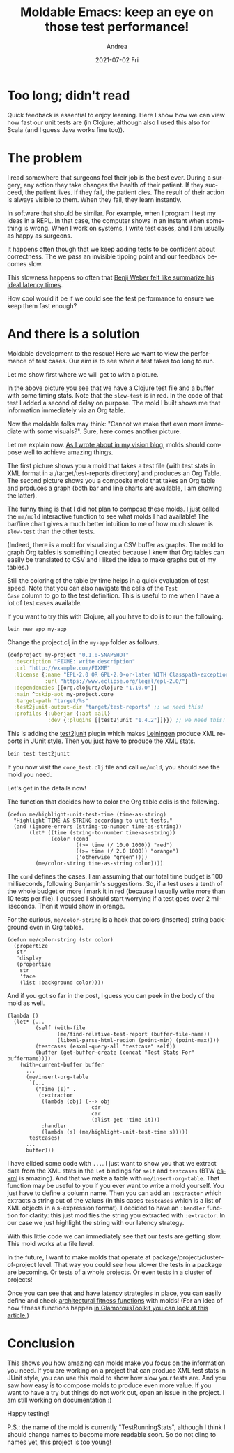 #+TITLE:       Moldable Emacs: keep an eye on those test performance!
#+AUTHOR:      Andrea
#+EMAIL:       andrea-dev@hotmail.com
#+DATE:        2021-07-02 Fri
#+URI:         /blog/%y/%m/%d/moldable-emacs-keep-an-eye-on-those-test-performance
#+KEYWORDS:    moldable-emacs, emacs, programming
#+TAGS:        moldable-emacs, emacs, programming
#+LANGUAGE:    en
#+OPTIONS:     H:3 num:nil toc:nil \n:nil ::t |:t ^:nil -:nil f:t *:t <:t
#+DESCRIPTION: How to visualize running performance of test cases with a mold

* Too long; didn't read

Quick feedback is essential to enjoy learning. Here I show how we can
view how fast our unit tests are (in Clojure, although also I used
this also for Scala (and I guess Java works fine too)).

* The problem
:PROPERTIES:
:ID:       8ec08a14-833d-4184-a7c5-25c7bf7eca3a
:END:

I read somewhere that surgeons feel their job is the best ever. During
a surgery, any action they take changes the health of their patient.
If they succeed, the patient lives. If they fail, the patient dies.
The result of their action is always visible to them. When they fail,
they learn instantly.

In software that should be similar. For example, when I program I test
my ideas in a REPL. In that case, the computer shows in an instant
when something is wrong. When I work on systems, I write test cases,
and I am usually as happy as surgeons.

It happens often though that we keep adding tests to be confident
about correctness. The we pass an invisible tipping point and our
feedback becomes slow.

This slowness happens so often that [[https://benjiweber.co.uk/blog/2021/01/23/latency-numbers-every-team-should-know/][Benji Weber felt like summarize
his ideal latency times]].

How cool would it be if we could see the test performance to ensure we
keep them fast enough?


* And there is a solution
:PROPERTIES:
:ID:       f65c2bbc-aea7-462a-b17d-02ca72302037
:END:

Moldable development to the rescue! Here we want to view the
performance of test cases. Our aim is to see when a test takes too
long to run.

Let me show first where we will get to with a picture.

#+BEGIN_SRC emacs-lisp :results file :exports results :file "screen-2021-06-22-00-46-57.jpg"
  (base64-decode-string
      "/9j/4AAQSkZJRgABAQEAYABgAAD/2wBDAAYEBQYFBAYGBQYHBwYIChAKCgkJChQODwwQFxQYGBcU
FhYaHSUfGhsjHBYWICwgIyYnKSopGR8tMC0oMCUoKSj/2wBDAQcHBwoIChMKChMoGhYaKCgoKCgo
KCgoKCgoKCgoKCgoKCgoKCgoKCgoKCgoKCgoKCgoKCgoKCgoKCgoKCgoKCj/wAARCAJ7B3cDASIA
AhEBAxEB/8QAHwAAAQUBAQEBAQEAAAAAAAAAAAECAwQFBgcICQoL/8QAtRAAAgEDAwIEAwUFBAQA
AAF9AQIDAAQRBRIhMUEGE1FhByJxFDKBkaEII0KxwRVS0fAkM2JyggkKFhcYGRolJicoKSo0NTY3
ODk6Q0RFRkdISUpTVFVWV1hZWmNkZWZnaGlqc3R1dnd4eXqDhIWGh4iJipKTlJWWl5iZmqKjpKWm
p6ipqrKztLW2t7i5usLDxMXGx8jJytLT1NXW19jZ2uHi4+Tl5ufo6erx8vP09fb3+Pn6/8QAHwEA
AwEBAQEBAQEBAQAAAAAAAAECAwQFBgcICQoL/8QAtREAAgECBAQDBAcFBAQAAQJ3AAECAxEEBSEx
BhJBUQdhcRMiMoEIFEKRobHBCSMzUvAVYnLRChYkNOEl8RcYGRomJygpKjU2Nzg5OkNERUZHSElK
U1RVVldYWVpjZGVmZ2hpanN0dXZ3eHl6goOEhYaHiImKkpOUlZaXmJmaoqOkpaanqKmqsrO0tba3
uLm6wsPExcbHyMnK0tPU1dbX2Nna4uPk5ebn6Onq8vP09fb3+Pn6/9oADAMBAAIRAxEAPwDR/wCG
f/8AqZv/ACQ/+2Uf8M//APUzf+SH/wBsr3C1uYLqPzLaaOVP7yMCKmquZisjwn/hn/8A6mb/AMkP
/tlH/DP/AP1M3/kh/wDbK9AbxnembZDo0bq7XaxMbvG77OxDZ+TjI6deeDgc1tWfiBLnUtNt/IKQ
ahZfa7eYt94jBZCMdQrKc59fSi8jaWHnHdHkv/DP/wD1M3/kh/8AbKP+Gf8A/qZv/JD/AO2V7F4e
1X+2bGS7WDyoPPkjhbfu81FYqH6DGSDgc8Y9au30/wBlsri427/KjaTbnGcDOM0czM3Bp8r3PEP+
Gf8A/qZv/JD/AO2Uf8M//wDUzf8Akh/9sr0vSfFVzdR6NPf6WLOz1UBbeQXHmMHKFgGXaMAgHBBP
bIGatXmvXa+JJtG0/TVuJo7ZLnzZLjy0AZmBBO0kH5RjAOc9sUXZboSTs1+J5V/wz/8A9TN/5If/
AGyj/hn/AP6mb/yQ/wDtlesXuuXUeoWum2WnrPqUtv8AapY5Z/LSFMgcuFbJLHAwOx6VNpWsSato
rXdjaqLtHeF7a4l2BJEbayllVumDyAc8UczE6LSueQ/8M/8A/Uzf+SH/ANso/wCGf/8AqZv/ACQ/
+2V6j4U1Nf8AhFZr+9aZEhluWmM05nKhJX3YbauVGDgY4GBRZeJLmR9MkvtM+yWOpMEtpfP3uGKl
lEibRt3AHoW54OKLsboSu0uh5d/wz/8A9TN/5If/AGyj/hn/AP6mb/yQ/wDtlervrl1capeWmkae
l0tkypcSy3HlDeQG2J8rbiARnOBz1qp4y1PWdPbSv7MhthFPeQwuZZ9rMWJzGR5bAKePmByOwouw
jQbaj38zzP8A4Z//AOpm/wDJD/7ZR/wz/wD9TN/5If8A2yvb7Jrl7ZGvYoYbg53JDKZFHPGGKqTx
jsKfPKkETSSEhFGSQCf0FHMzNxseG/8ADP8A/wBTN/5If/bKP+Gf/wDqZv8AyQ/+2V7ha3MF1H5l
tNHKn95GBFTUczFZHhP/AAz/AP8AUzf+SH/2yj/hn/8A6mb/AMkP/tlej3Gq+IV8atYQWunvbfY2
mSJ7tlDASBQ5YQkhscbeR71q6prM0OrQ6Xptmt3fvCbhxJN5UccedoJbaxyTwAAeh6UczNXQkree
u55H/wAM/wD/AFM3/kh/9so/4Z//AOpm/wDJD/7ZXqM3iuGHw3Lqkls6ywz/AGSS3ZwNk3mCPBfo
FyQd3pz7VqWVzqE1pM09lbx3AXMQS53xSccfPtBHPX5fpmjmYnSkldo8a/4Z/wD+pm/8kP8A7ZR/
wz//ANTN/wCSH/2yvSvCGqa7f3epLqFvZG3gvpYC63JLRAKCFVfKAcZP3iQeTxxz1lHMxTp8j5We
E/8ADP8A/wBTN/5If/bKP+Gf/wDqZv8AyQ/+2V7bJfWsd0LeWZI5jyqudu76Z6/hVmjmZFkeE/8A
DP8A/wBTN/5If/bKP+Gf/wDqZv8AyQ/+2V694g1afTJNOitLRLqe9uDAivN5YU+Wz5J2n+56d6yt
D8WXGqxZTSvLmlsWvbaM3GTJtbaUY7flO7GDzwc8dKLs1VCTjzJaHm3/AAz/AP8AUzf+SH/2yj/h
n/8A6mb/AMkP/tleqReJo7m10CSzg82TVmG2MvgxIFLSMTjnbjGOMkiuio5mRKm47o8J/wCGf/8A
qZv/ACQ/+2Uf8M//APUzf+SH/wBsr1bVtdu7bxDb6Rp+nJdTzWzXO+S48pECsF5+Vj36jPOOO4b/
AMJMp8J3+si1YS2SzCa1Z8FZIiQybgD3HXHQii7K9hKydtzyv/hn/wD6mb/yQ/8AtlH/AAz/AP8A
Uzf+SH/2yvW7HWLp7OS/1CwWz08W5uFkM+9woGfnTaNpxk8E9OcVTsPE1xJLpTX+mfZLPVDi1lE+
9gxUuqyLtG0lQehb0NHMw9jLXTY8w/4Z/wD+pm/8kP8A7ZR/wz//ANTN/wCSH/2yvUdbvLuHxPoc
EkRS0muHVJIbsqXIhckSR7MFeDj5uoB9qt6prM0OrRaXptmt3fvCbhxJN5UccYO0Fm2sck8AAHoe
lHMw9i9LdVc8j/4Z/wD+pm/8kP8A7ZR/wz//ANTN/wCSH/2yvVD4pgTw/LqUttKs0U5tGtFIL+fv
2eWD0OWxg+hzWhZ3GqSQzfa9Ot4Jgm6JVui6Meys2wFe3IDfjRzMHSa1Z43/AMM//wDUzf8Akh/9
so/4Z/8A+pm/8kP/ALZXpXhDVNdv7vUl1C3sjbwX0sBdbklogFBCqvlAOMn7xIPJ4456yjmYp0+R
8rPCf+Gf/wDqZv8AyQ/+2Uf8M/8A/Uzf+SH/ANsr22S+tY7oW8syRzHlVc7d30z1/CrNHMyLI8JH
7PxJAHiXJP8A04f/AGyuf1T4X6Jps7QS+L3mmU4ZbfTd4U+hPmgflX0L4i1f+xNGnu0iWWYkRRq4
yuWzyfwBrLgcXUUdvPaWkl79m80Ti2QFWI3bQMYxjiohjcPTrKlWvrZfftc561TlfLHc8a0X4O6Z
rWV0/wAXbpVGTFJp2x8euPN5/CtT/hn/AP6mb/yQ/wDtldHr0S29tFrWnolpe20yh/KG1XznBwOA
eMHHXNen20wubWC4UbRNGkmPTcoOP1r0cbh/YWlB6P8AAKFX2mj3PDf+Gf8A/qZv/JD/AO2Uf8M/
/wDUzf8Akh/9sr2XXtVi0bTXu5keUhljjijxukdmCqoz6kio4NQvIbS5uNZs4bOKGMylorjzhtAJ
OflUggD0I964eZnWqbauePf8M/8A/Uzf+SH/ANso/wCGf/8AqZv/ACQ/+2V6fYeJriSXSmv9M+yW
eqHFrKJ97BipdVkXaNpKg9C3oamvNeu18STaNp+mrcTR2yXPmyXHloAzMCCdpIPyjGAc57YouyvY
Sva34nlX/DP/AP1M3/kh/wDbKP8Ahn//AKmb/wAkP/tlesXut3KahbabZWCzanJb/aZY5J/LjhTO
PmcK2SWyBgHOD0q7oOqLq1iZhE0EscrwTQscmORGKsMjqOOD3BFHMyXSaXM0eNf8M/8A/Uzf+SH/
ANso/wCGf/8AqZv/ACQ/+2V7lOZBDIYER5QpKK7FVLY4BIBwPfB+hrl/CGqa7f3epLqFvZG3gvpY
C63JLRAKCFVfKAcZP3iQeTxxyczCNLmi5Loea/8ADP8A/wBTN/5If/bKP+Gf/wDqZv8AyQ/+2V6d
d+KJ1Gp3Flpv2nTtNdo7mYz7HJQZfy02ndt9yuSCBmrOq+IPs97ptnYQw3FxfxvNEZp/Jj2Lt/i2
sSTuGAB69KLsr2Eux5R/wz//ANTN/wCSH/2yj/hn/wD6mb/yQ/8Atleua5e6nB4cuLqztYUvEidm
SafAjwpO4EKwY5AwCBnvjpSeErzU77RbO41WG2RpbeKRZIpy5kJXJLLsUKenAJ6n05OZi9k+XmPJ
P+Gf/wDqZv8AyQ/+2Uf8M/8A/Uzf+SH/ANsr3asB9curjVLy00jT0ulsmVLiWW48obyA2xPlbcQC
M5wOetHMyY03LY8o/wCGf/8AqZv/ACQ/+2Uf8M//APUzf+SH/wBsr0zxqrxHRryGa7gnOo2kLLHc
uqFGlAZWQNtbIJHINdJdtcJbO1nFFLOPupLIY1P1YKxH5GjmY3TVk+54f/wz/wD9TN/5If8A2yj/
AIZ//wCpm/8AJD/7ZXq/gi6e80ATS+d5n2i4VhLP5xBErggPtXK8ccDAwK36OZinDkk4voeE/wDD
P/8A1M3/AJIf/bKP+Gf/APqZv/JD/wC2V7bbX1rcyPHDMjSpw0ecMPqp5qzRzMmyPCf+Gf8A/qZv
/JD/AO2U1fgCrLuXxOCvqLH/AO2V7hfOFt3GfmcbV+pqZFCqFAAAGOKOZhZHhKfAFXUMnicMp7iw
/wDtlO/4Z/8A+pm/8kP/ALZXtsDKlzNF0JO8D2wP61Zo5mFkeE/8M/8A/Uzf+SH/ANso/wCGf/8A
qZv/ACQ/+2V3vizx6/h/WJ7P+x5buG3jilmnjmC7Vdtv3SOTnAHPOe2Ka3j94tCOpXWkPCLfUv7P
vozcAm2PGXyFwwGR6cnr3p3kdCwlRpSS380cJ/wz/wD9TN/5If8A2yj/AIZ//wCpm/8AJD/7ZXq+
m+ITqHivU9IgtcwafGhluvM4MjjIQLj0zznt0rfpczMZU3B2Z4T/AMM//wDUzf8Akh/9so/4Z/8A
+pm/8kP/ALZXY33xHubafWfK8Oz3FrpVyYbmdLhQFXOA2CMk9eB07mtjxP4yXR10N7PT5dRXVjiI
Rvtb7oK4BHOdw7jFO8jb6pUulbfzXr+R5t/wz/8A9TN/5If/AGyj/hn/AP6mb/yQ/wDtlejX3i68
0nw/9v1zQ5bS9luRbW1jHcJM05YAqdyjAz83Ht7irPhbxS+r6le6XqWmy6XqtqqyPbvIJAyHoysO
D2/OleRLw81FytovNHmH/DP/AP1M3/kh/wDbKP8Ahn//AKmb/wAkP/tldl4OvJLz4jay+o6RNpmq
/Y4/MQ3iTptyNuAqDB/4EfpUetfFK20/VL2C3sFubWylMU8xvYonLA4OyJvmfB9Kd5F/U5uXJFX0
T6dfmcj/AMM//wDUzf8Akh/9so/4Z/8A+pm/8kP/ALZXpOveM47L+yYdIsJdVvtUj862gRxHmPGd
zMenH8jTdf1/XIPBs+oWmhyw36rIJYpLiMG2Cqx80EgiQDAOB1zReRCw03bpfzPOP+Gf/wDqZv8A
yQ/+2Uf8M/8A/Uzf+SH/ANsr0b4ca3retaNbza1p3koYVeO989G+0k9TsUDZXYUuZkVKTpycX0PC
f+Gf/wDqZv8AyQ/+2Uf8M/8A/Uzf+SH/ANsr0O/8Z3R16903QtBudW+w4F3KkyxiMkZwoP3j7cdD
U/iLxbLp+qWul6VpE+p6pPB9pMAkWLy4+mWY55zkY/8ArUXkX9WndK2/mvx7fM81/wCGf/8AqZv/
ACQ/+2Uf8M//APUzf+SH/wBsr0b/AITi3k8C3XiO2tJGNtlZLWR9jK4YKVJwfXPSn6R4qvrq2n1D
U9Cl03Ro7U3S3clwjM4ABx5Y5GRkgn096LyD6tNJtrZ2+Z5t/wAM/wD/AFM3/kh/9so/4Z//AOpm
/wDJD/7ZXYaH8ULfUdXsbWfT1toL6QR28q3sUr7j90PGvzJnpz616NQ20KrQlSdpqx4T/wAM/wD/
AFM3/kh/9so/4Z//AOpm/wDJD/7ZXbfFDxHr+htp66PY4t5biJDdebH+8Y7sw7GBIyADv7Vpat4v
m0LwzHqWvaUbO8lm8iOyFykm5jnGZB8oGAST2p3kUsLNxjJa389Tzf8A4Z//AOpm/wDJD/7ZR/wz
/wD9TN/5If8A2yvQfCnj231ua/trm0W1u7OE3LJBcpdI8Y6lXTgkZHHvUnhDxjd+I5onGhTW+nT7
vKuxcJKOM8Oo5TOO/ei8glhakb3W3mv6fyPOv+Gf/wDqZv8AyQ/+2Uf8M/8A/Uzf+SH/ANsrqdT8
V+K4PiANOttD82D7O7x2X2uJfPUOQJt5GV4H3M16VEzNEjSJscqCy5ztPpnvSbaJqUHTSbtr5nhn
/DP/AP1M3/kh/wDbKP8Ahn//AKmb/wAkP/tle7UUczMrI8J/4Z//AOpm/wDJD/7ZR/wz/wD9TN/5
If8A2yvdqKOZhZHhP/DP/wD1M3/kh/8AbKP+Gf8A/qZv/JD/AO2V7tRRzMLI8J/4Z/8A+pm/8kP/
ALZR/wAM/wD/AFM3/kh/9sr3aijmYWR4T/wz/wD9TN/5If8A2yj/AIZ//wCpm/8AJD/7ZXu1FHMw
sjwn/hn/AP6mb/yQ/wDtlH/DP/8A1M3/AJIf/bK92oo5mFkeE/8ADP8A/wBTN/5If/bKP+Gf/wDq
Zv8AyQ/+2V7tRRzMLI8J/wCGf/8AqZv/ACQ/+2Uf8M//APUzf+SH/wBsr3aijmYWR4T/AMM//wDU
zf8Akh/9so/4Z/8A+pm/8kP/ALZXu1FHMwsjwn/hn/8A6mb/AMkP/tlH/DP/AP1M3/kh/wDbK92o
o5mFkeE/8M//APUzf+SH/wBso/4Z/wD+pm/8kP8A7ZXu1FHMwsjwn/hn/wD6mb/yQ/8AtlH/AAz/
AP8AUzf+SH/2yvdqKOZhZHhP/DP/AP1M3/kh/wDbKP8Ahn//AKmb/wAkP/tle7UUczCyPCf+Gf8A
/qZv/JD/AO2Uf8M//wDUzf8Akh/9sr3aijmYWR4T/wAM/wD/AFM3/kh/9so/4Z//AOpm/wDJD/7Z
Xu1FHMwsjwn/AIZ//wCpm/8AJD/7ZR/wz/8A9TN/5If/AGyvdqKOZhZHhP8Awz//ANTN/wCSH/2y
j/hn/wD6mb/yQ/8Atle7UUczCyPCf+Gf/wDqZv8AyQ/+2Uf8M/8A/Uzf+SH/ANsr3aijmYWR4T/w
z/8A9TN/5If/AGyj/hn/AP6mb/yQ/wDtle7UUczCyPCf+Gf/APqZv/JD/wC2Uf8ADP8A/wBTN/5I
f/bK92oo5mFkeE/8M/8A/Uzf+SH/ANso/wCGf/8AqZv/ACQ/+2V7tRRzMLI8J/4Z/wD+pm/8kP8A
7ZR/wz//ANTN/wCSH/2yvdqKOZhZHhP/AAz/AP8AUzf+SH/2yj/hn/8A6mb/AMkP/tle7UUczCyP
Cf8Ahn//AKmb/wAkP/tlH/DP/wD1M3/kh/8AbK92oo5mFkeE/wDDP/8A1M3/AJIf/bKP+Gf/APqZ
v/JD/wC2V7tRRzMLI8J/4Z//AOpm/wDJD/7ZR/wz/wD9TN/5If8A2yvdqKOZhZHzy3wQ2+KLHR/+
Eh/4+rO5u/O+xfd8p4F27fM5z5+c542988bsP7OPmZ/4qrGP+od/9tr0mX/kp+hf9gfUf/R9jXTa
vaXl7pskOmz/AGe6LqVn8xk8rr82B9/H9w8HvVQ96STdgaPELf8AZzhuYEmtvGEc0LjKyR2AZWHq
CJeak/4Zs/6mv/ynf/ba9S+FWlatpfh6BdankmdoUCeZujaMDPyGHG1cZ+8OWzz0FdrWuJgqNWVO
MuZJ7ijqrnzx/wAM2f8AU1/+U7/7bR/wzZ/1Nf8A5Tv/ALbXp1heaz4m8R+II7TV5NKsNIulsoo4
IInaaQRo7PIZFb5fnAAXaeOtSa1f6tqHjq38N2GpvpkUWmHULi5ghjeSRjJ5aookDKq8MTwT0GR1
rb6nPm5XJXtd76K19dPPpcV12PLf+GbP+pr/APKd/wDbaP8Ahmz/AKmv/wAp3/22u+HivVn+E/ij
UXnjXW9H+3Wv2mOMbXkgZlWQIcjnAOORnNa8Vzq+ieFr3xFrOqSagYdNe8kshBGkaOqb8Rsq7scE
fMWznPHSqlgasLpyV+blS11em2nn1sHMjyr/AIZs/wCpr/8AKd/9to/4Zs/6mv8A8p3/ANtrsPDX
ijXZrrw5cPc6zqR1GRVv7V9Bmt7a1V0JDxSmJflVtoJZ23A5GK9XrLF4aphJKM3v697dUmEWpbHz
x/wzZ/1Nf/lO/wDttH/DNn/U1/8AlO/+216l8SLOeaTQZI9Ru7dDqltGI4liKhtx/eDchO4fXbx0
qz4t1O88O6HYRQ3Vxc3V3eJaC6ktxLIgbcxby4lAYhVIAC+mc81wOu03fobqjdKz3PJP+GbP+pr/
APKd/wDbaP8Ahmz/AKmv/wAp3/22vW/DOp382rXtm7aje2awLNDdXtg9q2/JDRnMaBv4SCB3PXFV
PCGtXc99bW2uaheQavMjNJp11ZCKPI5PkuFG4D13NkelCr3t5g6LV/I8v/4Zs/6mv/ynf/baP+Gb
P+pr/wDKd/8Aba9KudMu5ficVTW9RhL6W8isiW5KL5w/djMRG365bjrXe1UKrlfyJnTUba7nzx/w
zZ/1Nf8A5Tv/ALbTJv2cEhieWbxcscSKWZ20/AUDkknzeBXtvjPVbjSdGWSxEf2u4uIbWJpBlUaR
wu4juBnNXdKs7y03i71Oa/DAY86KNCp742Kox7EE+9HtHflQcnu8zPn3Tf2frHVIGm0zxxbXkKts
MlvZrIobAOMiY84I496ml/Z0ghlhjm8YxxyTMViVrAAuQCSFHm8nAJ47CvY/A/8Ax++K/wDsMyf+
iYaZ4iFxB4v8NSC7eSC4upI/s8kMTLHiCQ7kbZvUnHJ3dyOlT7aXKn/W9ivZLmcf62ueSf8ADNn/
AFNf/lO/+21Fdfs6Q2lvJPdeMY4YIxueSSwCqo9STLgCvoyuW+ImhXuvaRZJpv2aSeyvob37NdEr
FciMk+W5AOAc5BweQOK6qCVSpGE5WT6mLVloeKaV8AdO1e3M+k+OrS+gB2mS2tFlUH0ysxFXf+Gb
P+pr/wDKd/8Aba9V8O6nFqOtazp9xpUvh/xK1rE8zoYpDJEd6xyo+Cr7TvHzLweCCKxfhTpV5FqP
iaZ9e1OaOHXblHt3jtgk52J87lYgwPIPyso4HHXPZPB2VSTly8qTs9b37NXXo+vkSnscJ/wzZ/1N
f/lO/wDttH/DNn/U1/8AlO/+2113jjxbq9pB4h1Pw9c6tcw6Ozq4itbVbJWjALxyGVhM5HQmM8dg
SKu/FS1udQi8JXcOrX1nHNq9igghWAojMxPmAvGzbxnHJ28fdq4ZbUbgpzSUr97qyTs1bzByWuhw
n/DNn/U1/wDlO/8AttQWX7O9tf2qXNj4zhubd87JYbEOjYODgiXB5BFe9/2bdf2L9h/tvUPtP/QQ
2Qef97PTyvL6fL9zp781gfCW5nuvhtpM7rC07JLxHEkKkiRwPlRQo6dgK5PY/uZVVK9pJfem77eX
r5FdbHlX/DNn/U1/+U7/AO20f8M2f9TX/wCU7/7bXfeAfEd9dalZ2fiXVdQttenjdpdJvdOWGLco
yfs8gUbwvrvfI547QXmjX03xnKx+JNWtzJoskqtHHakxqbhf3S7oSNg9TluPvV0/2fONSVOpNKyb
vZ2du2m3mtO1yeZWukcDe/s721jbPc33jOG2t0xulmsQirk4GSZcDkgfjU//AAzZ/wBTX/5Tv/tt
em/GQXUHgq5vbW9kiFs0e+3aCCaG43Sxj94skbdOSNpXk98DGp8Q9bu9C8PLLpoi+33V1BYwPKMp
G8sioHYdwMk474rGGFlUhTcHrOTXpa2+nn5jbSuePf8ADNn/AFNf/lO/+20f8M2f9TX/AOU7/wC2
17hpFhqWnxzfa9Yn1UsuUFxDFGVb2MaqNp9CCfeuN8A+I7661Kzs/Euq6hba9PG7S6Te6csMW5Rk
/Z5Ao3hfXe+Rzx2UMLOpGc4STUe1/Ppa9lbVuyQXS3OB/wCGbP8Aqa//ACnf/baP+GbP+pr/APKd
/wDba+h6K5OZlWR88f8ADNn/AFNf/lO/+20f8M2f9TX/AOU7/wC219D0UczCyPnj/hmz/qa//Kd/
9to/4Zs/6mv/AMp3/wBtr6Hoo5mFkfPH/DNn/U1/+U7/AO20f8M2f9TX/wCU7/7bX0PRRzMLI+eP
+GbP+pr/APKd/wDbaP8Ahmz/AKmv/wAp3/22voeijmYWR88f8M2f9TX/AOU7/wC20f8ADNn/AFNf
/lO/+219D0UczCyPnj/hmz/qa/8Aynf/AG2j/hmz/qa//Kd/9tr6Hoo5mFkfPH/DNn/U1/8AlO/+
20f8M2f9TX/5Tv8A7bX0PRRzMLI+eP8Ahmz/AKmv/wAp3/22j/hmz/qa/wDynf8A22voeijmYWR8
8f8ADNn/AFNf/lO/+20f8M2f9TX/AOU7/wC219D0UczCyPnj/hmz/qa//Kd/9to/4Zs/6mv/AMp3
/wBtr6Hoo5mFkfPH/DNn/U1/+U7/AO20f8M2f9TX/wCU7/7bX0PRRzMLI+eP+GbP+pr/APKd/wDb
aP8Ahmz/AKmv/wAp3/22voeijmYWR88f8M2f9TX/AOU7/wC20f8ADNn/AFNf/lO/+219D0UczCyP
nj/hmz/qa/8Aynf/AG2j/hmz/qa//Kd/9tr6Hoo5mFkfPH/DNn/U1/8AlO/+20f8M2f9TX/5Tv8A
7bX0PRRzMLI+eP8Ahmz/AKmv/wAp3/22j/hmz/qa/wDynf8A22voeijmYWR88f8ADNn/AFNf/lO/
+20f8M2f9TX/AOU7/wC219D0UczCyPnj/hmz/qa//Kd/9to/4Zs/6mv/AMp3/wBtr6Hoo5mFkfPH
/DNn/U1/+U7/AO20f8M2f9TX/wCU7/7bX0PRRzMLI+eP+GbP+pr/APKd/wDbaP8Ahmz/AKmv/wAp
3/22voeijmYWR88f8M2f9TX/AOU7/wC20f8ADNn/AFNf/lO/+219D0UczCyPnj/hmz/qa/8Aynf/
AG2j/hmz/qa//Kd/9tr6Hoo5mFkfPH/DNn/U1/8AlO/+20f8M2f9TX/5Tv8A7bX0PRRzMLI+eP8A
hmz/AKmv/wAp3/22j/hmz/qa/wDynf8A22voeijmYWR88f8ADNn/AFNf/lO/+20f8M2f9TX/AOU7
/wC219D0UczCyPnj/hmz/qa//Kd/9to/4Zs/6mv/AMp3/wBtr6Hoo5mFkfPH/DNn/U1/+U7/AO20
f8M2f9TX/wCU7/7bX0PRRzMLI+dpP2btiFv+Eqzj/qHf/baK+hbj/Ut/nvRRzMLI5Gz0qG3u2u3e
Sa8ZdrSuQCR6YAA/StCtCG3iaUBlyPqap22oabc+Jb3RIIJnubKCOe4kH+rj8wnYhOc7yFLYx0xk
8jMjPI4LqNXtjGs8219Qkj8uBz58U75EqccoufmPB6YDblyzXdYt28JaPYafLcLrdmkK2csdu7CZ
fLMckkfGTHt384HQHGCCfdfsVv8A88//AB40fYrf/nn/AOPGs7VP5vw/4J6n13D3T9k9P73/ANr/
AFr5W8ytNf0ODR4dLhsry5slhEUUf2QutxAAA0ijoyDvnk8YB3LmCfxBodpoV9a6Pps0Mc0UjxJb
WexJ0K4aZcYBQdyeeBgHK59U+xW//PP/AMeNH2K3/wCef/jxotU/m/D/AIJn9Yw1/wCG/wDwL/7X
+tfK3hHh/V57nTfDEGpW8v2bTliuYhBBI0t0Fj2hgpGAibjuOSSQMD5lzv22v2ieLL3VEiu5re5t
IYoFit3ZpkRnLyqMYMY3DnOfQHK7vWPsVv8A88//AB40fYrf/nn/AOPGi1T+b8P+CXPF4aTf7p/+
Bed/5f618reQapr6jxDFrOiQTXUz2xtvIlhkVbiANu8+NlVvlU7s5HIIx1XK6H4p0jw5ozHUJp3l
ubh7pphAUjn8x9zSR56oucc8nAwDuXPr32K3/wCef/jxo+xW/wDzz/8AHjRap/N+H/BJ+tYZrldJ
2/xf/a/1r5W8Z8O61YyeELrTbu21FhevdFBFbsTLBJI5MqeqhW579ODlc1fD91p9jNZr/wAI/pkh
gw0V7a6exmuo1HM6LsGAOpbcT6A7lz7h9it/+ef/AI8aPsVv/wA8/wDx40Wqfzfh/wAEr65h9f3b
1/vf/a/1r5W8ci199O1fUZ9Ege8tdSlFysckUiscKFeaPap3x4UE52n0zuXNrxNr9vqtjaCwjupb
q3uor23Btn2XKIcs6kZOwDPPXpgHK59Z+xW//PP/AMeNVtRS3sbCe6+yT3HlIX8q3BeR8dlGeTQ1
Na834f8ABJeLwyal7J6f3v8A7X+tfK3KeGdb/tq2eRrZoWTBDLuaKVSTteN2VSwOD2H4ggnWnWRo
mWFxHIRwxXdj8K3Vs7cqD5RGR0JNL9it/wDnn/48atXtqcVWUJTbpqy7Xv8AicrZ6VDb3bXbvJNe
Mu1pXIBI9MAAfpWhW19it/8Ann/48aq507+0xp//AC+GHz/L+b7m7bnPTqemc072Mm0tzyrU/EIH
iODV9GtZbxjatbiGSOSMTxb1YzxsqNlVwc5GemM5XNXxHe6bqWuQarb6VHqsht/IW2vLRmSeENu8
+JtrYCktk7eQRgcrn2n7Fb/88/8Ax40fYrf/AJ5/+PGs7VP5vw/4J6ccXh42apPTT4v+B/WvlbyS
216yg0F7Sx0m33ysZEtbexYW9xFxudcD5lA6ttz0wpyua/hHVbLSbjUZks5YYr1kkt7Kwgd4jGoI
eaMkLleecKOi4B3Ln2P7Fb/88/8Ax40fYrf/AJ5/+PGi1T+b8P8Agi+tYazXs3r/AHv/ALX+te+n
kGjeIhpuq6gLe1lu9Ov7p72KRI5BK0ZVQzomwh0BHXcpwRgHK7vRa2vsVv8A88//AB40fYrf/nn/
AOPGqipfadznxFWlUadOPL31vf8ABHK6hp5v2aO4uH+yEYMKKBu+rcn8sVct4Y7eCOGFdscahVGc
4Are+xW//PP/AMeNH2K3/wCef/jxqjmPPfGVwlvqGgSkSSvBdPcGGGNnkaMROjMAB0XzFJzj2ySA
eU8Nalb6RPp08wnmjttOkgBhgc+chlVzNHkDMagHJOD0wDuXPsdidOvjci1/eG3maCX7w2uuMjnr
1HI4q19it/8Ann/48ah8z+F6eh3UcVRjTUZQb8+a3fy8/wA/K3iPhfVNPtfEmp3sX2y7sQzrpkcN
szfu3bfcSJ2Kh8cjsAACSAeu/wCEz05v9VBqEu75ovLtmPnR/wAUqeqDuevTAO5c+gfYrf8A55/+
PGsC58GeEba3lnn8PaQsUSF3b7GhwAMk8Ck1PrL8P+CaSxOEm+adN/8AgX/AXz+flbzLV/FEjeOb
S+0W0nuUXT5EAeJwtxGZEJkQqCdowTnHO0gA7ly77dbt4M1fTIxc3Go6oLicSR2z+XL5pJaSPjJi
XOM9TgYB3Ln1/SbHS/7MtTplvFHYvGHhWJSihWGRheMdfSrf2K3/AOef/jxotP8Am/D/AII/rmGs
uWk9P73bb7P9a+VvMrjxHpl5osmntDqEqXFuYlMNsx86IrteWP1QZPPXpgHcueestVluG0ODUEeW
00thNbvaQSO98qIUEwUqAqKGJPJJOMD5lz7d9it/+ef/AI8aPsVv/wA8/wDx40Wqfzfh/wAEmOKw
0U0qT/8AAv8A7X+tfK3jereMtL1TxHog0wXV2bG6eaUQxbiYjC6+YAP4QW74J7A5GYvEd7pmo65D
qttpSarIbfyFtryzZknhDbvPiba2ApLZ45BGByufafsVv/zz/wDHjR9it/8Ann/48aLVP5vw/wCC
NYvDRty0norfF/8Aa/1r5W8Zub7Trrw2LGzs/sdyJ0vLQafYN5T7GDeao43oMYY4BPGByudjTPGr
Sbjf2b/MA0As45JftEY+9MpKr8g+memM5XPp32K3/wCef/jxo+xW/wDzz/8AHjRap/N+H/BE8Thm
rOk//Av/ALX+tfl5Bo3iIabquoC3tZbvTr+6e9ikSOQStGVUM6JsIdAR13KcEYByu70Wtr7Fb/8A
PP8A8eNH2K3/AOef/jxqoqX2nc58RVpVGnTjy99b3/BHK6hp5v2aO4uH+yEYMKKBu+rcn8sVct4Y
7eCOGFdscahVGc4Are+xW/8Azz/8eNH2K3/55/8AjxqjmOU8Q6b/AGvo1xZqQsjYeMnpvHTP15H4
1yFhr6afF9k1eG4tNQg2J5oTduVTwCMj0HPfAr1r7Fb/APPP/wAeNMn0yyuFAuLWGYDp5i7sfnXD
isF7aXPF2Zz1aPO+aL1PNYE0bxTItnbxalHaibzptqKEPpls8AZOB15rsyEXCxKEjUBVUdgBgD8q
2UsLWNAkcCIg6Knyj8hS/Yrf/nn/AOPGu5VK0opVpczRdKnyLXc88+IEkD6XFalpxfNKtzbCGEys
rRMrFyo/hHGe/PGSQKyx4pGqadeWmqWkgjuoWjiFlHJKZ4iCHmQsq/IM+memM5XPq/2K3/55/wDj
xo+xW/8Azz/8eNQ1O+j/AAPSpV6EYKM6bbXXmt+np+PfTxGy1WW4bQ4NQR5bTS2E1u9pBI73yohQ
TBSoCooYk8kk4wPmXOtba/aJ4svdUSK7mt7m0higWK3dmmRGcvKoxgxjcOc59Acru9Y+xW//ADz/
APHjR9it/wDnn/48aVqn834f8E1li8M/+XT/APAvn/L/AFr5W8W8R3umajrkOq22lJqsht/IW2vL
NmSeENu8+JtrYCktnjkEYHK52dB8SaZYaeIYdNMJdjLHFp1kwjlj/ilTgblHdsAnjA5XPqH2K3/5
5/8AjxqlqXhzRtU8v+09MtLzy87PtEQk25xnGc4zgflRap/N+H/BD61hpJRlTdl/e/4H9a+VuM/4
TPTm/wBVBqEu75ovLtmPnR/xSp6oO569MA7lzgaN4iGm6rqAt7WW706/unvYpEjkErRlVDOibCHQ
EddynBGAcru9MsfCfh/T7gXFhoun204BAkhgVGAPXkDNaf2K3/55/wDjxo5Z/wA34f8ABF7fCRuo
020+8v8Agf1r5W8JdtMi1G/ktdCsNVivrhruGW7sWaUo3LyJ8h8yNTk9VPIAzlc7Ou69ZX1nb21v
o0Gp2wX91BPauqyRgAGaEhW+ReewPTGcrn137Fb/APPP/wAeNH2K3/55/wDjxotU/m/D/glPGYdt
N03p/e/4H5W6+VvI9G1eytfCS6PI2oXTvDIkckVs7CWJs5kjzy0aBsZPOAMA7lzL4X8VfY9Lt7G9
s5JBBDHHbS2iSSfa4lGGmVSgwgwO5PpnK7vV/sVv/wA8/wDx40fYrf8A55/+PGi1T+b8P+CS8Thn
e9J66/F/9r/WvlbzKz8Z7r+98+CSWyYo2n/ZraQyTQ4/eSnPBUHuOcY4O5c5MWvvp2r6jPokD3lr
qUouVjkikVjhQrzR7VO+PCgnO0+mdy59j+xW/wDzz/8AHjR9it/+ef8A48aLVP5vw/4IlicKr2pP
/wAC/wDtfL8+6t5P4m1+11bTIY7FLt7uG4hvLU/ZnKXCxuGMi4yfL4IJ69MA5XNsfEHTrawSfVY5
LZnPyeWGeOVM48yN2VdyjvwDnGAcru9N+xW//PP/AMeNH2K3/wCef/jxo5an834f8EPrGFsouk//
AAL/AO1/rXyt5Z8ONatm0+KxaO5jnuLi5ngLwsFmiaV3Ein+7ggc45I9Rnua2vsVv/zz/wDHjR9i
t/8Ann/48auN/tM5sRUp1J81ONk/O/6L+vuOSfSVubiOfUJnuGiffGoARUPbGOT+JNadbX2K3/55
/wDjxo+xW/8Azz/8eNMwMC5QyW8iLySpx9adE++MNhh6gjBrd+xW/wDzz/8AHjR9it/+ef8A48aA
OetQS0shUje2RkYOMAVPW19it/8Ann/48aPsVv8A88//AB40AeF/EGymude1uONJPNube1jhTynY
uscqyPINoI2qMg988Y5GYLrV9H0/w34pttYaZoNav5rizMcLHzkcKFkXcADtZcn6DGcjPvf2K3/5
5/8Ajxo+xW//ADz/APHjUNT6P8D1IY6ioRjKm3a32rbW8vJfj5W8R+F+q22i+GE+22+oy6leubp8
W7M0qHA3qe6KAM989Ady5vaKfCGjam+oaPpOoC8mDeXJGk0nnxEgvKgLEFB3OAemAdy59g+xW/8A
zz/8eNH2K3/55/8AjxpWqfzfh/wRTxlCUpS9m9f73/2v9a+VvmMXl5qVx4stNFvIntNTv2MiC3eR
zDnJlj28YAPIPYjHJAPXatc2lxeeEjpiXUltpDhlBt3LXMAVVMsWBhlGOc47YB3Ln277Fb/88/8A
x40fYrf/AJ5/+PGnap/N+H/BLlmFBtNUnp/e8rfy/wBa+VvHPHOo2fiPTLZdNN7Hf2tyl7YyC1Z1
mCdZB6xjJyevAwDlc0vDOqiy1rUvEXiGV7i+uYVSJbG1fyTbLgtKhbkoMZJPPHGdy59w+xW//PP/
AMeNH2K3/wCef/jxpWqfzfh/wSFjMOocipu3+L/7XyX4/LwvQfFNhc/EjWtWsku7qzmtY4YzDAxZ
9u3ewXrtUcnv0GCSAcW5svI1jUZdGs9M1Cz1CdrqI6hpTTShDy8kJx80a89SO2Adw3fR32K3/wCe
f/jxo+xW/wDzz/8AHjTtU/m/D/glrH4eLvGk9kvi7f8Abv8AWvlbwrX7jzLzRNT8NO41PT4fJhR7
FhBd2+3DSIq9EXnp6jA5XO3H4jF/4ZurHVWuLi9vIZEWSzs38uSJgQZIgeWRQeScE8YB3Ln1r7Fb
/wDPP/x40fYrf/nn/wCPGlap/N+H/BM3jMO0k6T0/vf/AGv9a+VvFfAWv32j6emnaokd1ZQRhbF7
G2lMk8QPzS/MACgHcc9MA7lzo6P4quk1rVpL+W4vNNnZH0yKC1JYwjO+QfKNyDjnJPHA+Zd3rP2K
3/55/wDjxo+xW/8Azz/8eNFqnf8AD/ghLFYaTbdJ6/3v/tfv+fdW8FmvdQ07xHqd/wCE5w1tqzLM
0dzZSOWUD5p4dv3kGSTnHbAOVzP4hv538RWuveGJXfUfsv2YpcWchjuoM5Mybedqnr9BgHI3e5/Y
rf8A55/+PGj7Fb/88/8Ax40Wqfzfh/wSvr2Hun7J9vi39fd/rXyt4GsVvF8OdQ0G0e6u9Rv2NwJ/
sziOfLKXlTAJMagYzjJ4wPmXPTza3pl74WOjyxX8gmtPIVoLZm82PZtaaP1ReuTg9MA7lz6r9it/
+ef/AI8aPsVv/wA8/wDx40Wqfzfh/wAEUsZQlvTe9/i6/wDgPkvx8rfO/hiJ9Nu7COWx0e4tLZ1k
hurfR2a6uolOfNViMYHdvvdMZLLnqNSPhDVdaTVrjSdQutQykkEsaTfvo0x+9QBgCi454yeODuXP
sH2K3/55/wDjxo+xW/8Azz/8eNFqn834f8Ec8dRlLm9m0/KX/wBr/Wvlbxrx/qdv4k0aCDSvtQu4
bqO8tS1q7JcImcyLjkoMnJ68DAO5c53iO8l8U+GLaDU1Q6xBci6tjaWcklvcRrkFwr8tGATu/DAO
5d3u32K3/wCef/jxo+xW/wDzz/8AHjRap/N+H/BFDG4eCSjTem3vf/a/1r5W8N8J6gbCa6uJ7HTb
eeaApa/2NpLL5seQWnDEAsi4GRxnjAOVzm6GbiLxbZ6rcR2sccIdlOk2EiPqERGDKR90op5J69MA
7lz9CfYrf/nn/wCPGj7Fb/8APP8A8eNFqn834f8ABK+vUNX7J6/3v/tf618reG+KNTup/Fdlr/hj
ElylsbdYrq1lKTw7iTNHs5KjJz0PAwDuXPpmkX0epabBdwsHSVch1UhWwcZXPO04yD3GDXTfYrf/
AJ5/+PGj7Fb/APPP/wAeNVFS+0/wObEV6VSCjCDTXW99PuX9X+WLRW19it/+ef8A48aPsVv/AM8/
/HjVHGYtFbX2K3/55/8Ajxo+xW//ADz/APHjQBi0VtfYrf8A55/+PGj7Fb/88/8Ax40AYtFbX2K3
/wCef/jxo+xW/wDzz/8AHjQBi0VtfYrf/nn/AOPGj7Fb/wDPP/x40AYtFbX2K3/55/8Ajxo+xW//
ADz/APHjQBi0VtfYrf8A55/+PGj7Fb/88/8Ax40AYtFbX2K3/wCef/jxo+xW/wDzz/8AHjQBi0Vt
fYrf/nn/AOPGj7Fb/wDPP/x40AYtFbX2K3/55/8Ajxo+xW//ADz/APHjQBi0VtfYrf8A55/+PGj7
Fb/88/8Ax40AYtFbX2K3/wCef/jxo+xW/wDzz/8AHjQBi0VtfYrf/nn/AOPGj7Fb/wDPP/x40AYt
FbX2K3/55/8Ajxo+xW//ADz/APHjQBi0VtfYrf8A55/+PGj7Fb/88/8Ax40AYtFbX2K3/wCef/jx
o+xW/wDzz/8AHjQBi0VtfYrf/nn/AOPGj7Fb/wDPP/x40AYtFbX2K3/55/8Ajxo+xW//ADz/APHj
QBi0VtfYrf8A55/+PGj7Fb/88/8Ax40AYtFbX2K3/wCef/jxo+xW/wDzz/8AHjQBi0VtfYrf/nn/
AOPGj7Fb/wDPP/x40AYtFbX2K3/55/8Ajxo+xW//ADz/APHjQBi0VtfYrf8A55/+PGj7Fb/88/8A
x40AYtFbX2K3/wCef/jxo+xW/wDzz/8AHjQBi0VtfYrf/nn/AOPGj7Fb/wDPP/x40AYtFbX2K3/5
5/8AjxqC5tYU27UxnPc0AcZL/wAlP0L/ALA+o/8Ao+xrurP+P8K4y+RU+J+gbRjOj6l/6Psa7Oz/
AI/woAsUUUUAc3eeEoJNautTsNS1LS7i8Ci7WzdAlxtGAWDo2Gxgbl2nAHNSa34Wt9T1C01GC+v9
N1K2ha3W7tHTe0TEEowkVlYZAPIyDyCK6CiuhYusmnzbK3y2s+6tpr00Fyo5weDtMXwXd+GIjcR2
F1DLFLKJN0zGTJdyxBy5LE5I69u1bf2OE6f9ilQS25i8lkcZDLjBB9cirFFROvUn8Ur63+b3YWSO
b0TwoukPbRwazrElhajEFlLMhijUDAXcEEjADoGZhwKsf8JRYf8APvrH/gnu/wD41W5RU1qtStLm
k9fT/hioqK3Rk6jY2viPSoQ7XUCiRLiGQI0MsTo2Vba65ByOjD8KW70SK+0mOy1C6urp43EqXTFU
mVwcqwKKoBHTgdOuec6tFZcqe4+drYztO0x7TzTPqN/eu67d1w6jaPYIqgH3xn3qrbeHY49Ttr26
v7+9ktd32Zbh0KwlhtJG1QWOMjLEnk1t0UciDnZkaroSX2pQ6hBe3lhexRNB51tsJaMkEqQ6sp5A
PTNWdZ07+1NPe0+2XlnuKnzrSXy5Bgg4DY6HGD7E1eoo5Vr5hzPTyKesaZa6vp01jfIXglxnDFSC
CCGBHQggEH2pmladJY7/ADdRvr5iAAblk+UD0CKo/E5PvV+inyq9xcztYybbQ0tNZuL+0vLuFbl/
NntV2GKV9oXccqWBwF+6wzgZrP1O2vtT8U6M4sJrez02eWZ7mV48S5iZFCKrFurZ+YL0rpqKlwTV
ilNp3Cs3XtIj1i1iie6u7SSGUTRT2kvlyI4BGehBGCQQQQc8itKitYTlCSlHcjcwtC8NW+lajd6l
LeXuo6ndRpFJd3jIX8tSSqKEVVVcsTgKMk803T/DMem67d6jYalfwQ3k5ubiwHlNBLKUClvmQup4
B+VwMj6it+itXiarbbe6s/Tpp5dO3QXKjiNa+G+m6tbavZyalq9vpuqSPPc2VvMixGVurglCwOQG
27tpPUGt7XfDtprOj2+nzy3EItpIpoJ4WAkikjIKOCQRnjuCPatmireNry5by+HVeumv4IXKjJfS
rxtHjsxr+prcK2TfCO285hknBBi8vHOOEB4HOck0fB/hRfDGnDT7fWNUvLBUKRw3XkgRZYsSrRxo
2ck9SfaukoqPrNTkdPSzd9lv933dh2W5zdn4Shi1iz1G91TU9Slsd/2RLuRCsBddrEbUUsdpIy5Y
4JqXW/DMepavb6rbajf6ZqUMDWwnszES8TMGKssiOpGVBHGfet+in9aq8ynfVK3S1u1turDlRznj
LwqPFVk1lc6xqdnZOqiSC0EGJCGDAkvEzA5A6EDjpU934bh1Lw7Po+uXl5qkUxyZp/LjlBBDKVMS
IAVIBBAzkVuUULFVYxjCLsou60V0+99+i+5dg5UZOj6NJp6SrcavqepF12BruRAUX28tEGf9o5Pv
VGz8JQxaxZ6je6pqepS2O/7Il3IhWAuu1iNqKWO0kZcscE10lFL6zUTbT38l6fLTTQLIKKKKwGFF
FFABRRRQAUUUUAFFFFABRRRQAUUUUAFFFFABRRRQAUUUUAFFFFABRRRQAUUUUAFFFFABRRRQAUUU
UAFFFFABRRRQAUUUUAFFFFABRRRQAUUUUAFFFFABRRRQAUUUUAFFFFABRRRQAUUUUAR3H+pb/Pei
i4/1Lf570UAVrf8A1y/57Vxvwvz/AG/8QvtP/H9/b7b89fK+zweV+G3p+Ndlb/65f89qr22hWtt4
lvdbgeZLm8gjguIwR5cnlk7HIxneAxXOemMjgYAOA1LTbWTRPHuovEDe217K9vNn5oWWKNgyH+E5
6kdcDNdL4p06bU7nSp0GnXvkwu0mnX0mxJdwX5xweVwQMgj5u1dM1hZtDcxNaW5iuSWnQxjbKSAC
WGPmJAA59KbfabY6hEkV/ZWtzGnKpNErhfoCOK9F468ovtf7mkv08jq+sXafb/JIpeEL6DUfDlnd
Wtu1tCwZRCz79m1ipAbuMg4PpiofH3/Ika9/14zf+gGtyKNIo1jiRUjUYVVGAB6AUlxDFcwSQ3Ea
SwyKVeN1DKwPUEHqK8+s1UcnHRO5y1Vz81utzy46fa2GvzyWcKxPDqunpGV42CRFEgHpuyc+veru
vNNp2o6t4ctSyHX5UktGUfc8z5bn8gpf/gVd81hZs7O1pbl2dJCxjXJZfut06jAwe1UBo8kviJNU
vrlJhbxvHaQpDsEQfG5iSx3MQoGeBjPFcrotKyOR4dpWj3/zv+BZuEurKxgg0a0tZREBGI552hVU
AwMEI+eg4xXN/ErY/h7TP7RKwRtqNp55SQ4Qbxuw2AcDnnA/CuzrL8Q6QuswWkTyBEgu4rkgpvDh
Gztxnv0z+la1ItxaRtVg5QaRi6BBb2HjfU7LSEji04WUMssMXEccxdwMAcAlQCfXANVfAmi2Nxb3
l9cwLNdLql00Uj8mLEzcIf4RkZOOuTmuvsLCz06IxafaW9rETuKQRqgJ9cAVLb28NsjJbwxxIzFy
sahQWJyTx3JOSaSpaq/mTGjZpvpf8TzPUorOfSPGeo6iyjWbO6mW2mZsSwBVBgEfdQeDx1JPWt74
gWcV78Pb241K0gkvIbJpFaSMM0TlRkqSPlOfT0rpp9K0+4vI7u4sbSW7jxsmeFWdcejEZFUvE2k3
Wt2clgt7Fb2E6bLhfILyMueQr7wFyOOVNQ6TUZLe5DotRkt7oyPiFLcJoOmRwbfImvYIrrfKYkMR
zwzgEqpbaCcd6NAsLzTdT1Fra30uyge1VksLO5MoEoJxJtMaBQQQDjrgV1skMcsLQyxo8TDayMMg
j0IqDT9OsdOjZNPs7a0RjllgiWME+4Aq3TvPmLdJufNc5bwFZ6VNoWl6pIIpNXlUGe5kb980x++h
PXg5G3px0qG60LRpviSEudK0+RZ9NeZlkt0Ikk84ZY5HLYPXrzXWx6Xp8d817HY2q3rfeuFhUSH6
tjNLqOl2Gpoi6lY2t4qHKi4hWQL9Mg4pey91LTQXsfcUbLQlvLu2sbcz3k8NvApAMkrhFGTgDJ46
8VgfEOeWDw2xSWSGBriFLmWMkMkDSKJCCOnyk8+ma37y0tr23MF5bw3EBIJjlQOpwcjg8cGpXVXR
kdQysMEEZBFaSTkmjWcXJOJz89lY6Toupt4cgt4bv7I8kaW+PnYKdrYHU57965fToLGzXwTdaKUN
/euouZEbL3MZhZpGk/vEMFOT0Nd/YabY6crrp9lbWqucsIIlQMfU4HNNtdK0+zuZLm0sbSC4l/1k
sUKqz/UgZNZulexlKi209F/w/Q5ebS7TVPiPqK6hCtxCmm258mQbkYmSXBK9CRzjPrVXxFbSTeMr
DTDZWV5p0enbre1vrlo4mkD7WP3H3sq7eCONxNd0tvCty9wsMYuHUI0oUbmUZIBPXAyePc1Ff2Fn
qMIi1C0t7qIHISeMOufXBFDpXXzB0bppb3uY/hSC+stAnhZrO4ljml+zxx3TPHGmcrEZCmflzj7p
wAK1bZbi7spYtYtLRPMyjQxymeN0IxyWRevIIxVi3gitoUht4o4okGFSNQqqPYCpK0jGySNYw5Uk
cT4D0fSoL/XJYtOsY7q21SZInWBA8SFFwFOMqME8D1NYb2V5q8/iZ57bTGvoruWOG8ur54pbJAB5
TIojbaMYbIYbsnNejNpentqK37WNqb5eFuTCvmDjHDYz04pLvSdOvLlLi7sLSe4j+5LLCrMv0JGR
WLo+7YweH91RRzfiPTbrUJNHlc6XqEkEDNNYXUhWKckL+8Xg8gg4JXHzdqUDT/EPw6eY6bH5It5m
it5wJvKdQ65UnPQg4I7HjFdNf6dY6jGqahZ210inKrPErgH2BFWI40ijWOJFSNRtVVGAB6AVfs9W
+5fsveb6MwPAdhp9r4Z02fT7S1ge4tIWlkgjVTIdg5YgcnJPX1NdDVOw0vT9PeV7CxtbV5sGRoIV
QvjOM4HPU9fWrlXCPLFI0px5YpBRRRVFhRRRQAUUUUAFFFFABRRRQAUUUUAFFFFABRRRQAUUUUAF
FFFABRRRQAUUUUAFFFFABRRRQAUUUUAFFFFABRRRQAUUUUAFFFFABRRRQAUUUUAFFFFABRRRQAUU
UUAFFFFABRRRQAUUUUAFFFFABRRRQAUUUUAFFFFABRRRQAUUUUAFFFFABRRRQAUUUUAFFFFABRRR
QAUUUUAFFFFABRRRQAUUUUAFFFFABRRRQAUUUUAFFFFABRRRQAUUUUAFFFFABRRRQAUUUUAFFFFA
BRRRQAUUUUAFFFFABRRRQAUUUUAFV7z+D8asVXvP4PxoA47Uf+Sn+H/+wPqX/o+xrsbP+P8ACuO1
H/kp/h//ALA+pf8Ao+xrsbP+P8KALFFZnhrWrfxDoVnq1kkqW10nmIswAcDJHIBI7etadVOEqcnC
Ss1owTuFFcZfeOZrLWrLSpvCmv8A22+ErWyq9mRKIwC5B+0YGAy9cHmuts5nuLWKWW3ltZHUM0Mp
UvGfQlSy5+hI961q4epSipTtZ7ap/k/K3qJNMmooorAYUVS0vVbLVDeCxm802dw1rP8AKy7JVALL
yBnqORxV2qlGUHaSswCisXxB4ittGubO0+z3V9qN5u+z2doqmRwoG5vmKqqjIyWYDkCrei6kuq2Z
nFtdWjq7RyQXUeyRGHUHBIPqCCQQeDVuhNQVRrR/193mK6vYv0UUVkMKKKKACiiszw1rVv4h0Kz1
aySVLa6TzEWYAOBkjkAkdvWqUJOLnbRaffe35MLmnRRXGX3jmay1qy0qbwpr/wBtvhK1sqvZkSiM
AuQftGBgMvXB5rSjh5121T6eaXm930W/YTaW52dFZl9qz2WhHUZdL1F5AqFrKGNZbgFiBjCsVJGc
nDEYB5rTrNwcVd+n3DCiiipAKKKoa9q1roWjXmp6gzLa2sZkfaMscdAB3JOAB3JFVCLnJRirtgX6
Kjt5DNbxSNE8TOoYxyY3JkdDgkZHsTUlS1bQAorM0XWbbVpNQigWWKewuWtZ4pQAysACDwT8rKys
D6HscgadVOEoPlkrML3CiszxJrVv4f0iXUbxJXgjeOMrEAWy8ioOpA6sM89K06HCSip20en3Wv8A
mguFFFFSAUUUUAFFFFABRRRQAUUUUAFFFFABRRRQAUUUUAFFFFABRRRQAUUUUAFFFFABRRRQAUUU
UAFFFFABRRRQAUUUUAFFFFABRRRQAUUUUAFFFFABRRRQAUUUUAFFFFABRRRQAUUUUAFFFFABRRRQ
AUUUUAR3H+pb/Peii4/1Lf570UAcz4b11r7UBBPEqtIGeIx/MAF4YMeeh6OPlb2IIrqqytLsbazn
c20SxmQ5YjJzgYA56ADgDoO1atc2FhVp0+WtLmf9f1+Hmb4idOc70lZBXDfGK7mj8JQabbSNDJre
oWukGVDgxpPKFkIPrs3ge5rua5f4laFc6/4Umh0zb/atpNFf2O84HnwuJEBPYMV2k9g1dJgdHBDH
aWkcFrEqRQoEjjXgKoGAo9B2qHSLi7utOhm1Gy+w3bg77fzRLs5OPmHB4wfxqaB5JrSN3ja3ldAT
GxDGNiOhwSCR7EiodIt7u106GHUb37ddoDvuPKEW/k4+UcDjA/Cn0Jd+Zdvlb/P9O/QwfDmqa3rB
nnK6fDawXstsVKOXlRJCu4HdhTgehyQegrK1HxyY5tXkt73RYI9NleL7JdTYuLkp9/b8w25OQvyt
kjtXV+H9K/sizmg87zvMuZrjdt248xy+Op6Zxmqceh3tndXjaTqUdtbXczTyRS23mlHb7xRtwxk8
4IbnNaJxuzilTr+zik3fr/V1/XzIrnWry91azsNE+zIZbP7c810jOAhICqFVhyTnnPGO9Z9l4o1G
Xw/Y3txBapdTasthKihiqqZzGcc5zgdeme3atnUtFuJdUt9S06+W2vY4DbSNLD5qyxkg8qCuCCMg
g9zxWD4e8Oz3Hg9rC5lntruHUZbiGeWL5tyXBdHKnGQcA9sg8U1y2FP2/O0r7P06W/U6G11OaXxV
qGmMsYgt7WGZWAO4s7ODk5xj5R29az/CzTjxL4jivRavdIbffPbxvGJMxnGVZ3xgccYqzpeiXlpr
Goanc6jHcXV3BHDgW+xIym7BA3E4+bpnPXnniPStF1az1u81CbU7GUXhjM8aWLpwi7RtPnHH4g1O
mtmaJVG4uUXo320WtuvoNutU1abxZc6Ppwso4orSO5M88bOVLM4K7QwznaMcjGD14qvrvid9P1a0
0mS90nT7prX7TPc3r/uhztCou5SxJDdxgDvW1BpXleI7vVfOz59tHb+Vt+7sZznOec7+mO1Q6no8
02qxanpt2tpfLCbdzJD5sckedwBXcpyDkggjqetCcbhKFblbT1v+F+mq/MPCWtDXdKa5zC0kU0lv
I0D742ZDjch7qRgj61s1BYxTw24W7uPtE2SWcIEH0AHQfUk+9T1DtfQ6aakoJS3POPhhp1l/wl3x
B1L7Hbf2j/bj2/2ryl83yvs9u3l78Z27ucZxnmr0Gv8AiDX/ABHrln4c/su10/Rp1tJZr6GSZrmf
y1dlUK6+Wqh1G47snPFL4DsdU0vxR4xiv9KuYrTUNTa/tr3zIWikQwwx7cBzIGyjHlAMDr2qd/CW
o2PiHVNT8N61Fp8equkt7bXFn9oUyqoTzIyHTYxVVBzuBxnFIsxfjFpdjKvhLVLiws21WLxBpcSX
XlK0sam5TKK5G4Lknjiuk+IHiK58Pabp402CGfUtTv4dOtROSI1kkJ+d8c7VVWOBycY4zVjxl4c/
4STQ4rIXj211b3EF5b3Xlh9k0MiujFeAwyvI44J6VU8QeF7zxD4ds7XVNThTWLO6jvre/s7UxpHN
GxKHynd8jB2kFuQT0zwAQ+GNf1U+LtT8M+IhYyX1taQ38F1ZRvFHNC7OhzGzMVZWQj7xyCDxWb4N
e9X4peK7bVv7NnvUsLFzd2dvLAZELXG1GR5pF+XB5GM7jntjX8P+HJ9J1nVfEWu6iNT1a6t44C9v
aGKOKCPcwSOIM7ElmYn5iSSMelZngsTal8Q/FOvpZ31tptxaWVpbveWsls8rR+czkRyBXAHmKMkD
JzjpQBWvvHOpweEfiLqqQWZuPDl3cQWilG2uscEUimQbsk5c5wRxir/jjxRq+kJ4Tj0W1s57rWr5
bNxcbgqBoZH3Ag5GCoJ65AI6nIzvE3w2vtUtfFdhp3iJdP0rxGxmuYTY+bJHKY1Rij7wNrBFypUn
rhhmum1vwx/al14Xm+1+V/Yl2LrHlbvO/cvFt6jb9/OeemPegDD8ZeLdT8E+GLefXJ9Gl1G91COw
trg7rW1TeCd8u92KhQrk4Y5wOmeDwD45GueJdR0KbVdC1iW3tY7yK+0V8wsjMysjL5j7XUgH7xyG
B4rovGHh2PxJp9tF9pks7yzuY72zuo1DGGZM7W2nhgQWUg9Qx6dam0Kz1m3eWTXNXt75mAVEtrL7
NGnvgu7En/ex7UAa9eWXr+MG+MrWFn4g0yK2bRpLmKGXTppIlT7QFG5BcqGlAOPMGOMjaM132mWW
p2+satcX2r/bLC5aM2dp9mWP7GAuHG8cybjzk9OlZOv+Gb+58U2viHQtUtrHUIrN7GRbuzNzFJEz
q4+VZIyGBXru79KAMbx14+Gi+LrPw5Dqug6PO9kb+a/1qTESpvKIiJ5iF3Yqx+8MBe+aqx/Eqe4+
GF74jsrezuryyvDYTPbO01qCswja4UrlmiCsJOOccZ7102veGLq58RW+v6HqcenavHbGylae2+0Q
zw7t4VkDocq2SCGH3jnOav8A9n6x/Ynkf22P7U3b/tf2RPL652+Vn7mOPvbv9qgDP8Iaxda9ol3N
a674e1R8Fbe906NmiVyvSSLzGPBwceYCR/d61zXwpl8VXWp+JG1XXLG7srXXLm3kiNjLvOETAidp
2EaAkEJtbHPPOR0vhDwpJomr63q99eQXeqauYvtDW1r9mhAiVgu1NzHPzNlixJ49KboPhnUND8Q6
nc2GqWx0fUrx76ezmsy0yysiqdkwkAC5UHBRu4zzkAHV1S1i4vLWweXTbH7fcgqFg84RbgSATuPH
Ayfwq7VLWLe8urB4tNvvsFySpWfyRLtAIJG08cjI/GmtyZ35Xbfytf8AHT7yHxPqEuleHNTv7dUa
a2t3lRXBKkqpIzgjiqdvqOo22lTarrH2RbNLVrkwwI3mR4XdgsSQ3Gew59a0Nf07+19Dv9O83yft
UDw+Zt3bdwxnGRn86mksop9MaxuB5kLwmFx03KVwf0ppqxlKM3NtPS2nrqcbpPjVp7rSftF9os66
jIIzaWk26e2LKSu47ju6bT8q4J70nimwvtS8Z6VZzz6ZNaNBcSxwXNi0qDBjHzr5oDtzweMc8HNd
FpOl6lYLb28mrLNZW4CIv2YLKygYAd9xB7chQanudK8/xDY6p5237LBLD5W3O7eUOc54xs9O9XzJ
Sujm9hUqUuWpd6r9L7NmN4g8SjTNZttHjvNL0+Q232iS4vjtjC7tqqiblySQf4uAO9JD4qkuPA+q
axbi1kurFZ1JjbfC7x5wykHJU8Hr3rU1PR5ptVi1PTbtbS+WE27mSHzY5I87gCu5TkHJBBHU9adq
Okz6j4bvtMu73fNdQvE04iAC7gRwoPQZ6E596V42RbhX5ptPo7fp1/QXRJdWuEjuNR+xrDNEHWGJ
GDxE4IBYkhuM9AMe9a1Mt4/JgjjznYoXPrgU+obudcI8qsylcXF5HqdnBDY+bZyhzNc+cF8kgfKN
h5bJ446VneJNXlsLi3t7a5t4ppFZ9jWst1IwGOkcWDjn72ahuL3V5dTs57W3uo7NQ5e2aJP36kDB
ZzzGynkL/FkZxzihqUeqT60mqaVbz21y9v5GJoRIrwht2cbl2OCTgHOcjI64544ujfW/3S/y/rTu
Orhq/K+Vde8dvLVfi779ET213B4q8FXFxqVjA7IJlaKWLKiSMsu4K4yDxnkZGcVoeDY0m8D6HHKi
vG+nQKyMMhgYlyCO4rJ8N21zpGhyaabK9vFmkllEkgEbOjsS27n5X56d+OnOJPDb6rpWnxWMlrLd
2sMaJZ/ufKcRKMfvCWI3YxgYXP57aljKOqTf3S/y/rTuZ0sHXvGVRK/LZ6x30319R/gK2gtJPEkF
pDHBBHqzhI4lCqo8mLgAcCsPxxp1knxX+HWoJZ2y38l3dwvciJRKyCymIUvjJUHnGcVrWC6nY6xe
XNjaS/Yr6b7U9vLD85OwKSH3DYTtU7GUk+o52w+KbHVNR+I3gya10q5bTtLnuLi5vjJCIgHtpYwo
Xf5hbcy/wY569auNeFZtw/Jr8yqVCdCCjNW36rv5M7eiiiqLCiiigAooooAKKKKACiiigAooooAK
KKKACiiigAooooAKKKKACiiigAooooAKKKKACiiigAooooAKKKKACiiigAooooAKKKKACiiigAoo
ooAKKKKACiiigAooooAKKKKACiiigAooooAKKKKACiiigAooooAKKKKACiiigAooooAKKKKACiii
gAooooAKKKKACiiigAooooAKKKKACiiigAooooAKKKKACiiigAooooAKKKKACiiigAooooAKKKKA
Cq95/B+NWKr3n8H40AcdqP8AyU/w/wD9gfUv/R9jXY2f8f4Vx2o/8lP8P/8AYH1L/wBH2NdjZ/x/
hQByvwb/AOSYeHv+vb/2Y12VYHgHRbjw94O0rSb14nubWLy3aEkoTkngkA9/St+urHTjUxNScXdO
Ta+8mKskcH4r/wCSt+Af+vfU/wD0CGsjx1Fd6n8UNP0y40/TNT0waU09vZandtBBLP5pDsAIpBI6
pswCOAxIr0yWytZru3u5raGS6twwhmaMF4g2NwVuozgZx1wKh1XStO1i3Fvq1haX0AO4R3MKyqD6
4YEZrqoY+NN07x+GLj98pO6s137rrqJwvc88TQtRm+Gd5o02r6XbyG/Itgl680CxCYOto8hCMRjM
Z4zjA9q0vADWU83iLw9ceHdP0yS0ESXdtZyCaznWVGxtXaoGQCGUqDgjOc12f9mWH9m/2f8AYbX7
Bt2fZvKXytvpsxjHtik0vS9P0m2+zaVY2tjb53eVbQrEufXCgCipmCqUpwa1buulnda767bO/dPu
KFmjz74VeHNBttV8UT2+j6XDfWWuXEcEiWsayQRmNMKpAyq4Y8DjBPrXptZz6HpL6umrPpdg2qIM
LeG3QzLxt4fG4cEjr0rRrmxuJ+tVPaNt6Lfp6eQ4x5VY4G/YWPxt065vGEdve6JJaWrucBplnV2Q
H+8VIOO+0+lWPiBrdpJoVtBarZ34vdTi0wmaRvs8chJJ8zaRuA24K5wSQDXWanp1jqtq1rqdnbXl
sxyYriJZEJ+jAiozo+mHSv7MOnWZ03bt+yGBfJxnONmMYz7VtHF0uanOad42XlpfX18vx1FyvVHm
3w5X+zPH/i7R4b3TVtbeztpXj022Ntb28pMm4iMyOFbbtyQQDgZHFR+BbdfC/iDQdL1HTdLurzUI
5hDr2nXJaS72IXZrhSATkc53ON2MY4r0zTdF0vSznTNNsrM+WIs28Cx/ICSF+UDgFmOPc+tN0/Qt
I027mutO0qwtLmb/AFk0Fukbv/vMBk/jXTVzOFR1Lp2kku12o2u7W6621T2fcShax45Jpuo+Ibvx
tJdWeiPqlvqE8NvqF/qklvcabGoHkNGohbYuNr5DDcSc17XphnOm2hu5Ipbkwp5rxHKM20ZKnjgn
pVbUNA0fUbyK71DSdPuruL/VzT2yO6fRiMitKubHY5YmMYxVrfholpq9NOy/UcY8oVxvwb/5Jh4e
/wCvb/2Y12VYHgHRbjw94O0rSb14nubWLy3aEkoTkngkA9/SsITisNOF9XKL+5Sv+aHbU364PxX/
AMlb8A/9e+p/+gQ13lQS2VrNd293NbQyXVuGEMzRgvEGxuCt1GcDOOuBU4WsqE3Jq+kl/wCBRa/U
cldHC/HLTbG78A3l3dWdtNd2jRG3mkiVnhLTRhtjEZXIAzjrip/iXY2up6v4Ks9QgjuLWXVnEkUi
7lcfZLg4I7jjpXS6x4b0PW5o5da0XTNQljXaj3drHKyjrgFgcCn2Og6PYQ28NhpVhbQ28hmhSG2R
FikIKl1AHDEEjI5wTXZRxsaVKEU3zR5/lzJLR36NX26kuN2zxPwKtzpWlQzaCjf2lP4Su7gY+Zp5
45gIi394jdtGe2B0rW8FaRdGLwfq+nQ+HrJ3dHudRTV5JbnUkaM+YkimBd7kndgsdpXivXLTStPs
niezsLS3aGIwxmKFUKRk7igwOFJAOBxkVDa6Bo9pqMmoWmk6fBfyZ33MVsiytnrlgMmuytnManO+
XWV/nvo9VpZ6XvbsSqdrGlXD/FzP9iaN5n/Hn/bmn/as9PK+0L19t22u4qhr2k2uu6NeaZqCs1rd
RmN9pwwz0IPYg4IPYgV5GDqxo14VJbJo0krqxk/EbTpdW8KXFjb39vYyzSRbWuHKxy4kVjExBB2u
AVOOcHv0rL+G11BHfa5oy6FZ6Neae0Jnj0+fzLWTerFWT5V2n5TkbQfu5zxXYPYwz6cLK+Vb2EoE
kFyiv5uB1YYwc9emKZpel6fpNt9m0qxtbG3zu8q2hWJc+uFAFaxxUY4aWHeut1+GvnorWa8011XL
71zk/D2f+FteMPI/1H2Kw87087EuPx2bf0ruKzNF0W20mTUJYGllnv7lrqeWUgszEAAcAfKqqqge
g7nJOnWWLqxq1E47JRX3RS/QcVZHG/GD/kQb3/r5s/8A0qirsqwPHmi3HiDwxcadZvEk8ksEgaUk
LhJkc9AT0U4461v05zi8NCF9VKT+9Rt+TFbUKKKK5SgooooAKKKKACiiigAooooAKKKKACiiigAo
oooAKKKKACiiigAooooAKKKKACiiigAooooAKKKKACiiigAooooAKKKKACiiigAooooAKKKKACii
igAooooAKKKKACiiigAooooAKKKKACiiigAooooAjuP9S3+e9FFx/qW/z3ooAztLvra8ncW0qyGM
4YDIxkZB56gjkHoe1atcr4b0JrHUBPPKrNGGSIR/KCG5YsOOp6IPlX3JJrqq5sLOrUp81aPK/wCv
6/HyN8RCnCdqTugooorpMAooooAKKKKACiiigAooooAKKKKACiiigDj/AAbrer634k8Ux3Ulgml6
Vftp8MMds4mYiKKTe0hkKkfvGG0IOxz2qKf4o+EYZ5oZNSm82Jp0IWxuG3GFtsoXEfz7CMttzgfM
eOar/DD/AJDfxB/7GJ//AElt64qx0LVFn0wvpd6Nk/iUsTbt8olmYxE8fxj7v94dM0AevWviDS7v
VotMt7tZLyWzXUI0VWw8BbaHVsbSM44ByMjPUVJo2s2Gspdvps/npaXMlnM2xlAlQ4dQSBuweMjI
yCM8GvJPE66j4W+GngTxVZWch1rQ7G3s5bOQbHlWeFITEQcHcJfJbH+ya9G8IeG30HwLY6HHeSw3
UdviW8hCF/PfLSSjerKSXZm5BHPQ0AdBd3EVnaTXNw2yCFGkkbBOFAyTgc9BXN+H/H/hrxBdWdvp
WotK97GZLVntpYkuABlhG7qFcgdVBJGDkDBqTVLG40/wTrcN3qt7qkhtZ2E92kKuB5Z+XEUaLjjP
TPJ56V5j4Ne58R+FvhPp1jo+pWr6SbW+u7ma1aOBIo7V1ykpG1zIXXAUk4J3YxQB6jq/jXQdI1d9
KvbuX+00iSc2sFrNPIUcsAyrGrFh8jZxnGOcZFO1Xxjoelw2El1dyMb+My2sVvbSzyyoACWEcas+
0AjJxgZ5rG07TZ1+NOt6lJZyi3bRLSCK5MZ2M3nTF0VuhP3CR9Kq+IftGhfFW28R3Gn395pU+jNp
xksbV7l4JRN5nMaAttcHGQCMoM4oA62HxDplz4eTXLKeS90103pJZwSXDOM44jjUuSDwQBkYOcYN
UvAevP4h8NLqc89pLuuLhA9vFNCoVJXQBlmAcOAoDZAG4HHGKzfhHpl7p3hi7k1G1kspNQ1O81CO
0kxut45pmdEYDgHBBI7E4rA8BabPrPwY17TbOQRXN9NrFvDITgKz3Nwqtn2JoA6/RvHPh3WdRhst
O1AyzT7/ALO7W8qRXG373lSMoSXABJ2E8DNS6v4x0PSdTbTru6la9RBJJFbWstwYUPRpPLVvLBwe
WwK858IaM94nhSx1a68bC60aSGUWM+nW8NrbSRxlP9etuodMFlGyRiQRW7os1x4R8ZeLv7T0vVLm
LV71L2zvLKzkuVkXyUj8pygPllShxvwMNnNAGt468fWfhOXSY3sr+9N/dQQ7re0nkjVJGI3B0jZW
cYyIwdx4wORXUaVfw6pYx3dslykUmcLc20lvIMEjmORVYdO4GRyODXJfFW2u7nR9CvLWyubkafrN
nfTwwRmSURI/zkIuSxAOcDJ4OM11mnalDqOmrfW0V2sTBiEuLWS3l4JHMciqw6cZAzwRwaALlc7p
vjTQdT1L7FYXkk8nmNEJktpTbs65yqz7fLZhg8BieKsaVqD+JvCgu4rPUdIkvIZFWC/h8m4gPKgs
mTg8ZHPTFct8Kb6XSfC2heFtQ0XVLTVNPt1tJ/8AQ3+zkoMGUT48tlbG7ht3zdKANzVPHnhvS9Tm
sL7UfLmgZEuHEErw27PjaJZVUpGTkcMw6ir/AIj8S6R4bjtH1u9W0S7lMEJZGYO+xn28A4OFbr16
dSBXlOq2upaf4b+I3hdtC1O91LXr28l0+WC1eSCZblAEZpgNkflng7yOEGM11XjDRLp7r4bW5t5b
0afqkb3MqRl1TZaygSMcfKN+3k9yKAOmHi7RBoVzrE929rYW7+XK93byQOjcYUxuofJ3LgY5yMZz
U3h/xJpfiA3K6ZPK01sVE8E9vJbyx7hlS0ciqwBAODjBwcVzPxk0XUNX0TRptLN4X0zVrfUJVslj
acxoHBMayKysylw4Ug528c4pPAunxTeJ73XDfeKb66azSzabWLGOzQoHLhVQQxMSCzclSPm60Ad/
UMl3bxXUNtJcQpcTAmKJnAdwOu0dTjvipqzL2S3XXdOjk02ae4dZPKvFgDJbgAZDP1Td0GOtNK5E
5cqv6EuravY6QsDajcCBZ38uMlSdzbS2OB6A/wAqjGu6cNNlv5J2htom2u08TxMp4wNrANk5GOOc
jFZ3iy0kutU8NFIHljh1HzZCqFggEUmGPoM459cUzx9p91fafp8ln5+6zvorpxbhTIUXcCVDAqSN
wbBBzj1qlFOxhOrUjztLbb7vU1tO1iy1FZzaySM0GPNjeF45FyMjKMA3ODjjntWDpXiifVfEt1aW
6yQ2VvIsWJdMuN8hKBiS52rF16MOcZ7ip/DdqkmsXGo/aNauZmgWAyX9skC7QxYAKI0JIJPOMc9a
m8N280OveJpJYZEjmvI2jZlIDgQRjIPcZBHHpTslcjnqT5He2uvpZ+ZavfEmlWV3JbXN1tki2iUr
G7JFnpvcAqmf9oirOravY6SsDajcCBZ38uMlSdzbS2OB6A/yrhjpc9tLr9hf3GvJDf3U0qpY2kcs
U8cvbeYmKkD5TuYdBit3XtOdp/CUUUE80Vreqzsy7igWFwGcjgc456ZpuEdBRxFVqTtrp+du/b0O
g06/g1CFpbYybVbYwkieJgcA8qwBHBHarVFNlkSJN0rqi5AyxwMk4A/MgVk2lqdsU9nuRw3dvPPP
BDcQyTQECWNHBaMkZG4dRketZ994h0yxneK6ndNhCvJ5MhijJ7NIF2r1HUimaff6edW1dI7T7JND
LFHPcvEsa3Dlflw+csQCBz0ziuE8XST3Om+J4L1NXudR82SG1it5JVtxGQNn3CEY4PKtlieMHIqo
uDdmzmr1alOnzRV3r0fT9TtfFGo6hpkumzWklobWe8gtZYpIWZz5kgUsrhwBgHoVNaOuPeRabNNp
8tvFNEpkzPCZVIAJxgMvPvn8KwPFh3+H7B4/3r2N7ZzTRIQXG2RCVx13Y7dTWzJfWupaPcmCXyxI
rQ4nRoWVyMAMrgEE5GMjnIx1pOcEk7opRm5yjrqk1/wPwJPDt7JqXh/TL6dUWa6tYp3CAhQzICcZ
7ZNc/wCF9b1e58c+KNC1aSwmg06K0ntpLa2eFtsxmyr7pHDECNeRtzk8Vd8B3qP4fsdOeOeG90+3
htriOWFk2uqAEBiMN0z8pPBHrWL4Y/5LH46/68NL/wDbmh2u7GlFt04t9jY1DX7jTvHmlaPdJD/Z
+q20v2WVQd63EXzMjHOCGjORgDHltnORhfH+v3HhfRI9YjSGSxtrmL7eHBLLbs2xnQgjBUsrc5yF
YdSCMXxsh1D4k+A7C35ltJrnU5yOscSQtEM/7zzKPwPpUvxuYv8ADHWrGJRJd6ki6dbR93lmYRqB
+LZ+gJpGh3NFR2sXkW0MO4t5aBNx74GM1JQAUUUUAFFFFABRRRQAUUUUAFFFFABRRRQAUUUUAFFF
FABRRRQAUUUUAFFFFABRRRQAUUUUAFFFFABRRRQAUUUUAFFFFABRRRQAUUUUAFFFFABRRRQAUUUU
AFFFFABRRRQAUUUUAFFFFABRRRQAUUUUAFFFFABRRRQAUUUUAFFFFABRRRQAUUUUAFFFFABRRRQA
UUUUAFFFFABRRRQAUUUUAFFFFABRRRQAUUUUAFFFFABRRRQAVXvP4PxqxVe8/g/GgDjtR/5Kf4f/
AOwPqX/o+xrsbP8Aj/CuO1H/AJKf4f8A+wPqX/o+xrsbP+P8KAOV+Df/ACTDw9/17f8Asxrf0/xB
o2pX89jp2r6fd3sGfOt4LlJJI8HB3KDkYPHPesD4N/8AJMPD3/Xt/wCzGuyrvx7j9arcy15pW+9+
X+RMPhRmXniDRrLVIdNvNX0+31Gbb5VrLcoksm44XahOTk8DA5qTWNZ0vRIEn1nUrLT4XbYsl3Os
Ss2M4BYgE4B4q/RXInTurp+ev5aafiPUrPqFlHpv9oveW66eIvO+0mVRF5eM79+cbcc5zio9I1bT
dZtTc6PqFnf2wYoZbWZZUDAAkZUkZ5HHvV2ileFnpr6/8AZmaf4g0bUr+ex07V9Pu72DPnW8Fykk
keDg7lByMHjnvReeINGstUh0281fT7fUZtvlWstyiSybjhdqE5OTwMDmtOiqvT5tnb16/d+nzFqU
NY1nS9EgSfWdSstPhdtiyXc6xKzYzgFiATgHipn1Cyj03+0XvLddPEXnfaTKoi8vGd+/ONuOc5xV
mipvCy0d+uv/AAP8wKWkatpus2pudH1Czv7YMUMtrMsqBgASMqSM8jj3qHT/ABBo2pX89jp2r6fd
3sGfOt4LlJJI8HB3KDkYPHPetOim3T10flr+emv4BqZl54g0ay1SHTbzV9Pt9Rm2+Vay3KJLJuOF
2oTk5PAwOak1jWdL0SBJ9Z1Ky0+F22LJdzrErNjOAWIBOAeKv0UJ07q6fnr+Wmn4hqZmoeIdF02x
t73UdX060s7kAwzz3KRxy5GRtYnByOeO1ZHgPxvpPjDS7WazvLAahJD50thFdpNLCM4+YDBxyOSB
1FdVWb4a0a38PaFZ6VZPK9vap5aNKQXIznkgAd/Stoyw/sZJxfPdWd9La36en/AFrcTT/EGjalfz
2Onavp93ewZ863guUkkjwcHcoORg8c96LzxBo1lqkOm3mr6fb6jNt8q1luUSWTccLtQnJyeBgc1p
0VlenzbO3r1+79PmPUoaxrOl6JAk+s6lZafC7bFku51iVmxnALEAnAPFTPqFlHpv9oveW66eIvO+
0mVRF5eM79+cbcc5zirNFTeFlo79df8Agf5gUtI1bTdZtTc6PqFnf2wYoZbWZZUDAAkZUkZ5HHvU
On+ING1K/nsdO1fT7u9gz51vBcpJJHg4O5QcjB4571p0U26euj8tfz01/ANTMvPEGjWWqQ6beavp
9vqM23yrWW5RJZNxwu1CcnJ4GBzUmsazpeiQJPrOpWWnwu2xZLudYlZsZwCxAJwDxV+ihOndXT89
fy00/ENSs+oWUem/2i95brp4i877SZVEXl4zv35xtxznOKj0jVtN1m1Nzo+oWd/bBihltZllQMAC
RlSRnkce9XaKV4Wemvr/AMAZmaf4g0bUr+ex07V9Pu72DPnW8FykkkeDg7lByMHjnvReeINGstUh
0281fT7fUZtvlWstyiSybjhdqE5OTwMDmtOiqvT5tnb16/d+nzFqcb8YP+RBvf8Ar5s//SqKuyrj
fjB/yIN7/wBfNn/6VRV2Vbz/AN0p/wCKf5QEviYUUUVxlBRRRQAUUUUAFFFFABRRRQAUUUUAFFFF
ABRRRQAUUUUAFFFFABRRRQAUUUUAFFFFABRRRQAUUUUAFFFFABRRRQAUUUUAFFFFABRRRQAUUUUA
FFFFABRRRQAUUUUAFFFFABRRRQAUUUUAFFFFABRRRQBHcf6lv896KLj/AFLf570UAVrf/XL/AJ7V
dqlb/wCuX/PartABRRRQAUUUUAFFFFABRRRQAUUUUAFFFFABRRRQBnWuhaRaavcara6VYQapcrsm
vI7dFmlHHDOBuI+Vep7D0rRoooAydV8PabqupWN9qMMs81i4lt0aeTykcHIcxBthYdmKkjsa1qKK
AIru3ivLSa2uF3wTI0ci5IypGCMjnoai0qwttK0uz06wi8qztIUt4I9xbYiKFUZJJOAByTmrVFAB
RRRQBS1jTLfV7I2t292kRYNm1u5bZ+P9uJlbHtnBo0XSrLRNLt9O0q3S2srddscS5IHOTyeSSSSS
eSSSau0UAFFFFABRRRQAUUUUAFFFFABRRRQAUUUUAFFFFABRRRQAUUUUAFMnhjnieKZFkjcYZWGQ
RT6KTSasxp21RnLoemrs/wBDiO1Sg3ZOQeuc9TyeTzyfU0Loemrs/wBDiO1Sg3ZOQeuc9TyeTzyf
U1o0Vj9Vo/yL7kae3q/zP72Zy6Hpq7P9DiO1Sg3ZOQeuc9TyeTzyfU0Loemrs/0OI7VKDdk5B65z
1PJ5PPJ9TWjRR9Vo/wAi+5B7er/M/vZRttJsbaWKWC2RJIlKq2TnnufU8nk88n1NM0rQtI0ie7n0
nSrCxnvGD3MltbpE07AkguVALHLNyfU+taNFaQpwpq0Fb0IlOU3eTuQraWy3r3i28Iu5I1iecIN7
IpJVS3UgFmIHbJ9aLm0trmS3e5t4Znt5PNhaRAxifBXcpPQ4ZhkdifWpqKskKKKKACiiigAooooA
KKKKACiiigAooooAKKKKACiiigAooooAKKKKACiiigAooooAKKKKACiiigAooooAKKKKACiiigAo
oooAKKKKACiiigAooooAKKKKACiiigAooooAKKKKACiiigAooooAKKKKACiiigAooooAKKKKACii
igAooooAKKKKACiiigAooooAKKKKACiiigAooooAKKKKACiiigAooooAKKKKACiiigAooooAKKKK
ACq95/B+NWKr3n8H40AcdqP/ACU/w/8A9gfUv/R9jXY2f8f4Vx2o/wDJT/D/AP2B9S/9H2NdjZ/x
/hQBkeAdauPEPg7StWvUiS5uovMdYQQgOSOAST29a36434N/8kw8Pf8AXt/7Ma7KurHQjTxNSEVZ
KTS+8mLukZdxr+m2989pJO/nRkCTZC7rFkZG9wCq8c8kVU8UajqGly6bNaSWhtZ7yC1likhZnPmS
BSyuHAGAehU1h+IIrux1K9ufDn9rQ6rcSIxt/s3mWlyQFXczYIT5QATuU8dK2vG9vPPpdpLbwyTm
1vra6eONdzlElUttHc4ycVUacIyg+j7/ANfcQ5Np+Rsajf22m2b3V9MsMCYyzepOAABySTxgVQTx
LpTWdzdG5ZI7VlWcSQujxliAu5CoYA564x+VZvirzNT0rSr+wtrmaO01CK6kgaB45WRCQ2EcBsjO
4DHOOO1ULjTpfEeoeIrlLW4t7O50xbGM3ETRNLIC7b9rAEAblGSBSp0YON5u3f71p6hKbvZHYajf
W2nWpubyTy4Qypu2lvmZgqjAyeSQKs15np8Wv6nqGjPqlvei2v7hLuWKVW22f2cNhSD93eRG2PUG
u/uLKeW+jnj1O8hiTGbaNYjG+D3LIW56cMPbFRVoqnZc2v8AX63HGblrYzvE3iWHQZbKOS2up2uJ
44iY4JWVVYkZDKhBYY+5ncavvq9lFpZ1G4ke3tB1a4ieJhzjGxgGyT0GOeMdazPG8E0llp08EEs4
tNQguJEiUu+xW+YhRycZzgc1U8Ywza1oum3emreqtrfR3TIsHlz7F3KSscq9QTuAI5xx2qoU6c4w
6XerE5STZvaXq9lqfnC0lcvCQJI5YnidM8glXAIB7HHNRadr2nalMI7Od5N2SjmF1STHXY5AVv8A
gJNZXh+0jl1S71Fptau5Wthbs1/bJAGUMWChfLQk5J5Ixz1qh4cjvLDWLCx0l9WbRlR1nt9Qttq2
wC/II5CoLc4GAWGM803Rh71nt/l6fdsHO9DTuPF9rB4jfS3tNQISBpTKllO53B9uAojOV77x8tdL
XLao76d42t9Smt7uSyfT3t/Mt7d5yr+YrYKoCRkZ5xjiuprOtGKUXFboqLd3cKwPAOtXHiHwdpWr
XqRJc3UXmOsIIQHJHAJJ7etb9cb8G/8AkmHh7/r2/wDZjVwhF4ac7aqUV96lf8kO+p2VFFFcpQV4
N+1Nv2eGvL27v9Jxu6f8sq95rwb9qZwieGmYMQPtP3VJP/LLsK5sYm6TUVd3WnfVaH0XCllmtK7s
ve17e5I8BsJnntg8m3duYHaMDgkVZqjpLYtyjJIrBmPzIV4LHHUVajl3ySJsddmPmYYDfT1ry80w
vs8ZXjTjaMW38r2VvLVWP17LcRz4Si5yvKSX32u7+ejuVJLuXbcSxqhigYgg5y2OuD2qS+nkitGm
g2EKu75s1TmgKi5j8l2ldn8pgDjDjnJ6D8asakNumvCqu7FNqhULZ/LpXufVcJ9YwsacU05JPTeN
o3b1d+ru7a8ytaJ431nFewxDnJpqLe+0ry0WmnRWV9OV7yJ7udoo49gBeRwi56AnvTI7lkeeO427
olD7lGAV57fhSy+XPagssuFIIwpDAjuARmq0Vs0r3T5kxJH5YaQYJ6847Dp2rjwuHwjws1iFyuLs
21rfmjaz8o81187PddeJr4lYiLoPmT210tyyvdf4rWfyutnLFczA27TKgjn4AXOVOMgH1r78r8/I
YS72wELo6sHmZgQMquBjsfwr9A676tGhSqWpJJ21S/xSts302d/eVpPVn59xVVrVKdF1XdXla/pC
/Rdd10d49DA8ea1ceH/DFxqNmkTzxywRhZQSuHmRD0IPRjjnrW/XG/GD/kQb3/r5s/8A0qirsq6J
wisNCdtXKS+5Rt+bPjL6hRRRXKUFFFFABRRRQAUUUUAFFFFABRRRQAUUUUAFFFFABRRRQAUUUUAF
FFFABRRRQAUUUUAFFFFABRRRQAUUUUAFFFFABRRRQAUUUUAFFFFABRRRQAUUUUAFFFFABRRRQAUU
UUAFFFFABRRRQAUUUUAFFFFAEdx/qW/z3oouP9S3+e9FAFa3/wBcv+e1Xa4Xwd43tNc1ZrKaB7G5
LP8AZ0lbmUIPnQggbZUP34zyBhgWU7ql8Hahc65408XXr3E39n6dcJpFtbhyE3IiySyFehYtIFz2
CcdTUwnGavFm+JwtXCz9nWjZ/wBf166bna0VwPjPxLfP4d8RvpNm4trLfbNeJc7JVlAALIoHRScE
7geDgGuhvtani1C20vTrRbzUHt/tLiWbykjjztyzbWOSeAAD0PSux4Ooop979VpZJ69t+onQkkmb
tFYlnrNzqOiyXWn2cX2yGV4Zbe4nKCN0JDDcqtnpkccgjpWN8Ozqk3hyLUbtRNc3VssqPLqMsglc
5PKFNsQ6fcB/HFL6tJQlKWlnbpv94vZNRbfTQ7SiuT8IapruoXeprqFvZG3gv5YC63JLRAKCFVfK
AcZP3iQeTxxzJd+KZ1Gp3Fjpn2nTtMdo7mYz7HJQZfy02ndt9yuSCBmh4SopuCs36rqDoyUuU6ii
sHVfEP2e90yz0+GG5uL+N5ojNP5Mexdv8W1iSdwwAPXpUmu3upweG7i6s7WFLxInZ0mnwI8KTuBC
sGOQMAgZ746VCw8/dvpzbar0F7OWnmbVFYnhG81O+0WzuNVhtkaW3ikWSGcu0hK5JZdihT04BPU+
nO3UVIOnJwfQmUXF2YUVwPjX4hx+FLi5N7FpQt7YBmjl1aOO8lXqWig2nd7AspOOld5FIssSSRnK
OAyn1BrWrhatGEak17stnp/XUhSTdh1FYXje91TTvDGoXeiQ20t1DDI5NxOYhGoRjvXCPuYEDCkA
H1HfO8H67qj+CoNZ8VRWNvAmnx3bXMFy0rSL5e93dPKQIcc4UsOSO3LjhKkqPtla17Wur39Nw5le
x11FcVpnjS8mk0WbVNE+waZrTiOyn+1CSQMyF0EsYUBNyqcYZsHAOKnTxZd3nibVNK0nS4LlNLkj
iumkvRFMSyK+Y49p3ABhyzKCc4q3gK6bTS0V91a17b3tvp3FzI66iuG+JeteItHm0IaFBYm3udSt
raSSa5KO5diDEV8pwEIA+cHcOy+vYaa97JZRtqdvb292c747edpkXk4w7IhPGP4R6c9azqYadOlG
s2rS81fTyGpXdizRRRXOMKKKKACiiigAooooAKKKKACiiigAooooAKKKKACiiigAooooAKKKKACi
iigAooooAKKKKACiiigAooooAKKKKACiiigAooooAKKKKACiiigAooooAKKKKACiiigAooooAKKK
KACiiigAooooAKKKKACiiigAooooAKKKKACiiigAooooAKKKKACiiigAooooAKKKKACiiigAoooo
AKKKKACiiigAooooAKKKKACiiigAooooAKKKKACiiigAooooAKKKKACiiigAooooAKKKKACiiigA
ooooAKKKKACiiigAooooAKKKKACiiigAooooAKKKKACiiigAqvefwfjViq95/B+NAHHaj/yU/wAP
/wDYH1L/ANH2NdjZ/wAf4Vx2o/8AJT/D/wD2B9S/9H2NdjZ/x/hQBkeAYdLt/B2lReH7mW60pYsW
80ww7rk8n5V757Ct+uN+Df8AyTDw9/17f+zGuyrqx0eTE1I3vaT1e+5Mdkc3ZaD4UvXultdE0h2t
pjBKPsKDa4AJHK88MORxzVr/AIRPw5/0ANI/8A4//ia437O4tfHOow6jd21xZXk0sKxTFEVlhRss
o4fOAMNkYHGK7kajcDSbO6TTrm7lmjRnit2jUplcnPmOox265q6qnC3LN/f5JmcXF7orSeFvDUUb
yS6FoyRoCzM1pEAAOpJxSQ+F/DM0SSw6Ho0kTqGV1tIiGB6EHHIp3im2XUPC14Z1uYSLZ5diTtGy
tsPysY2ww55GSp96zNEjXRPh8NRsvtM1wulrOEmuZJVLLFuAVWYhRnsuO3oKmLnKF+d3vb+tRtJO
1tDU/wCET8Of9ADSP/AOP/4mj/hE/Dn/AEANI/8AAOP/AOJrmdA/tpm0S8gttakaYq19Nd3cLwSx
shJZUEp24JUjao44NT65Pd6XrF/qGsrqh0oOht7mxucR2yYAPmRbhu+bJJKtwe1XyVOblVS/z87W
3FeNr8ptT+G/C1v5f2jRdEi8xxGm+1iXcx6KMjkn0qX/AIRPw5/0ANI/8A4//iax/iHp0Ny+iTSP
dBm1K2hIjupY12ljyFVgA3P3sbveussrWOztkghaZkXODNM8rcnPLOSx/E1lKclCMlN3f9dykk21
Yy/+ET8Of9ADSP8AwDj/APiaP+ET8Of9ADSP/AOP/wCJraorL21T+Z/eVyR7GL/wifhz/oAaR/4B
x/8AxNallaW1jbJb2VvDbW6Z2xQoEVcnJwBwOSTU1FKVSUlaTuNRS2QVgeAYdLt/B2lReH7mW60p
YsW80ww7rk8n5V757Ct+uN+Df/JMPD3/AF7f+zGt4Rvhpyv9qOnTaX+X4sXU7KiiiuUoK8g/aFsL
C6ttGuNTnkght/P+ZSB18v2OegxivX68a/aPzs8I5/1f9pDfnp/DjP8AwLbXPiaCxFP2Tdk2tt7X
TdvN7LzOPMMZiMDh5YjCVHCcbWa3V2k7eqbXzPKbDw9o1+JPs11eFoztdHGxkOMjKsoI/KrX/CG6
f/z2u/8Avpf/AImm6P8Aav8AhLrr7X5Hn/YIftHkZ2b/ADJNuM8/d9a6evgs2U8HX9nSm3Fxi909
0nvZX8nZXVmfFYnj3iOlPljjZ2snuuq9DibnSPD9tdG3nvrpZFKhzjKoW+6GYJhc+5FTah4f0WwM
Yubq8DyZ2Ig8xmx1wqoTgdzVC4+0f2H4qz9n+z+feef5mfM3bB5W3t6dfbFaH+nf8JJbeR5P2z+y
U2/aM7c+aPM6c5xj9K+inlEIcrdV2Slf3lq1GL0fL7qvK7upWjZ9TufGnEKs/r0+t9V2Xlpv56B/
wj2iGwW9F7cG1YArIHUg5OBj5eueMUll4f0W9sftltdXjW/zfMflI2kg8Fc8EHtWj4L/AOQdebf9
T9vufK9NnmHp+Oaj8HR+d4YeLON81yufTMr15mLw8cPHEe/K9OpGN7r4ZKb1VviXL3tvoc9TjriG
Cn/ttT3ZJbrZ38t9DN07RtE1Ex/ZJdUZZF3o7W7ojDrkM0YH619g18mQJdeH73RbBb17uznzbCOV
EDR7UyGUqBx8uDnPXrX1nXv5bRhTqTlRk5U5JOLbu2uacdfdjZ3jtb5s+gyfPMwzaU3ja8qsY25e
Z3tdyT6LflX3GB48h0u48MXEevXMttp5lgLyxDLBhMhQfdbq4UHjoe3Wt+uN+MH/ACIN7/182f8A
6VRV2VfQzjbDQlf7UtOm0f8AP8Eez1CiiiuUoKKKKACiiigAooooAKKKKACiiigAooooAKKKKACi
iigAooooAKKKKACiiigAooooAKKKKACiiigAooooAKKKKACiiigAooooAKKKKACiiigAooooAKKK
KACiiigAooooAKKKKACiiigAooooAKKKKAI7j/Ut/nvRRcf6lv8APeigDl/CXhPS/D17JNYRuZHX
ykaQg+TEOREmAMLnLHuzEsxY81W8Hafc6H408XWT2839n6jcJq9tcBCU3OixyxlugYNGGx3D8dDX
Q6ZeW13NJ9kuIZ/JkaGXynDbHA5VsdGGeQea1KmEYxVo7G2Iq1a03Os25eZ4zrOqSzaVr2laKjzW
erSyXVvK9vLveN8GV0UKQ0YOfmyCMjCtld17X9T0rUNYttTt9JGryfZhAtvd2TMlxAG3faIW2t8q
ktk7ckEYHK7vWKx/GGvQ+GPDd9q9xG0wt0GyFDhppGIVIx7sxVR9a6Vi8QrWkuvTe9k+vkd313Dr
am//AAL/AO18l+PlbmNG8V6VZ6Wbe30x4mlLSQxadYsI5o/4po+BuRe7YBPGFO5ct8J+KrHSvDWm
ae8N9czQQKqNb2rstxGo+aaPIBaNe5IB6YB3Lnr9R1i30jR1vtakgsyEyyGYYMm0kojNt3Hg46Zx
0FJoWu6brtqs+mXkE/yI7xpKrPFuGQHCk7T149jUSWJlTc2/db3t1+/zJdag4t+ydr/zf/a/1r5W
4fRfFSabquoC3tJ7zTr+7e9hkjikErxlVDSRpsIeNSvJ3KcEYByu7He60mPUdQktNAstXiv7hruC
W6sGaVkbmSRPkPmRKcnqp5AAO5c+r22qafdXclrbX1rNcxffhjmVnT6qDkUT6pp9veR2lxfWsV1J
9yF5lV2+ik5NaRrYqMnZ6ta6Pp13/r770sVQT0pP/wAC/wDtf61+XBa94m0++s7e2ttEi1W2C5hg
ns3VZYwADPCQrfu15zwD0xncu5dF1/T7XwiujP8A2ndu8MixSRWjuJoWJzLFnlo0DYyecAYB3Lnr
tf8AE+k6DNbRaleQxzTyIgjMqBlViR5jAkYQYOTV3+19N/s3+0f7Qs/7P/5+vOXyuu37+cdeOvXi
pf1pU4ro3dabv7/68w9tR5EvZO1/5v8A7X+tfK3J+AvEomistHuoQrJCkdncRCQpeRonMw3IAqcA
ZyeSOxUt3NZ2i6kNR0aHUJlhhV1ZiEuFmRQCRnevBGBmpLTV9NvJ/Is9Qs7ibYJPLimV22kZDYBz
jBHPvUzjUcpOS1vrbb9TjxDjObdOLiuut9fWy/r7jzrXvBHiObR/F2kaRLo6wa7PNcfbp3kEyiQD
90yBCCBjaG3cL/CcV3t1oGm6npdpZ65p1jqMcCrhLmBZkDBcZAYHnrz71NeazpdlOYLzUrK3mC7z
HLOqMF65wTnHvV8EEAg5BrqrY2vOMebS2qa0bdkr39EvI5vZ8urW5QvtMguNCuNKgVLa2ktmtUWN
AFjUrtAVRwAB0Fc/oWhanL4Jl8M+JIbFbYaeNOE9lcu7TJ5ZjZirRrsOMHALdT6c7XirV/7B8Oaj
qvkfaPskLS+Vv2b8ds4OPyqPTNc+3DXP9H2f2ZdPbffz5m2JH3dOPv4xz0rGGInCDiu979U11L9k
2ubocl4T8CtpFxpyXHhzwcpsto/tO3tcXMu0YDhPLHlueCTvbnNSePfBl94nuJFSx0OKQuhg1kF0
vbQAg/KAp3Hrj51HPIrotI1rUdRFvKujbLSU/wCu+1KcDOCduM03UNev7XVUsY9H815S3kt9pVfM
CjJPTj8a3/tWt7VYi/vfP17/AIbdLWD6u/g/VCeOtEu9b06x/s2SBb2xv4L+JbgkRyGNs7GIBIBG
eQDj0ra0x72SyjbU7e3t7s53x287TIOTjDsiE8Y/hHpz1qneaytjqMNvexCGCaIus5fIDDkqRj07
5rOufFLW+lW9/JYMIp5SiKZedg/j6ex4/WuSWIvTVJ9Pv1GqMm7pbnTUVgp4iWTVdQs47fctpA0w
l3/fxjIxjjk4z7UmkazqOoi3lGj+XaS/8tvtSnA9duM1lzIfspJXZv0UUUzMKKrai95HbFtOgt57
jIwk87Qrjv8AMEY/pWN4G1688S6HBqtzYW9lb3KB4FjummcjJB3AxqF6DoTnPagpQbjzdDoqKK4/
xL4707SdWt9Lt7rSZL1w5l+1aitvHb7dvDthiGO7gY5wfSgcKcqjtFHYUVRvdW0/TraKfU76zs45
MbXmnVFY+xbGakuNSsbbTzf3N7bQ2IAb7RJKqx4JAB3E45JA/GgnlfYtUVl6Hqc2raBDfxwW6zSo
zJGl0ssZIJA/eoCCDgcgHGfaq/hXWrjWF1NLyzitLiwvGs3WKczKxCI24MUU/wAeMY7UFOElfyNy
iisXxBrv9kXmmW/2fzvtrzLu37dnlwvL6HOdmO3XPtQKMXJ2RtUVQ8P6j/a+g6bqXleT9storjy9
27ZvUNjOBnGeuBV+gTTTswooooEFFFFABRRRQAUUUUAFFFFABRRRQAUUUUAFFFFABRRRQAUUUUAF
FFFABRRRQAUUUUAFFFFABRRRQAUUUUAFFFFABRRRQAUUUUAFFFFABRRRQAUUUUAFFFFABRRRQAUU
UUAFFFFABRRRQAUUUUAFFFFABRRRQAUUUUAFFFFABRRRQAUUUUAFFFFABRRRQAUUUUAFFFFABRRR
QAUUUUAFFFFABRRRQAUUUUAFFFFABRRRQAUUUUAFFFFABRRRQAUUUUAFFFFABRRRQAUUUUAFFFFA
BRRRQAUUUUAFV7z+D8asVXvP4PxoA47Uf+Sn+H/+wPqX/o+xrsbP+P8ACuO1H/kp/h//ALA+pf8A
o+xrsbP+P8KAMH4aaXeaL4E0bTtSh8m8t4dkse4NtOSeoJB/A101cn8KLu4vvh1oVzezy3FzJBl5
ZnLux3Hkk8musrqx3N9Zqc+/M722vcmOyOIn8FXE9zcTy3OlF7mTzZx9juAsrcY3r9p2sOOhGPbm
t37N4j/6Cukf+CyT/wCSKzvEvi9NBmm+0x2AhhAZke/RLh17lIsfN9CwJrqo3WRFdDlWAIPtTqVK
3KpT26aIiMYXaRiPaeIXRkfU9HZWGCDpkhBH/gRVDSfD2raTE8VjqenLCwCiJ7S4kRQM4Cq1yQo5
6DH6Vr+J7m+s9Eu7jTI4HnjjdsyylAgCk7h8rZIIHBAB9ap+HtUvm8NRajrsdrDEtmlwZopjIXGz
czMuxQvrgZ6n05UZVfZ8yta+2n5A1HmszOsvCl/YzpLa3ulp5Z3Rx/Y7gxRn/ZjNztX8AKW88K6h
eXLTXN7pblmDvH9iuBG7DoWjFztY8DqDVuy8SXMj6ZJfaZ9ksdSYJbS+fvcMVLKJE2jbuAPQtzwc
VKuv3Fxrd9YafYxTLYuqTl7kRyEsobKJtORgjklec1o54hSvfX5d+/qK1O3/AA5Fqejazqdoba+1
DSJYiwcD+zpVIYHIIIuAQQe4NaOgWN9p9s0F7eQ3SL/qyscoYcknc0ksjN1GORjH5ZfjXU9Y06TS
xpUVqYp7yGF3knKsxZiChHlsApGPmByPSuismuXtka+ihhuDnckMpkUc8YYqpPGOwrKbqezV2rP0
KSjzabk1FFFcxoFFFFABXM/DTS7zRfAmjadqUPk3lvDslj3BtpyT1BIP4Gumrk/hRd3F98OtCub2
eW4uZIMvLM5d2O48knk11Q5vq07bc0fW9pW/X8Cep1lFFFcpQV5n8a7WC9ttMt7qNZIX83cp/wCA
V6ZXj/7RN1NBa+HYIJWha7u2t2kT7yqdpYj0OFIz71x4+hUxFF06UuWV42fa0k76a6b6ani8QwlP
L6kYuz93Xt7yOJsNPtrASfZo2DSHc7u7O7nGBlmJJ/Oi2sLa2u7q6gj2z3RUzNuJ3FRgcE4HHpWH
4cv0fWLi1tLqa5sJbZLuBpmZmXLMjDLfNjK55966avgczp4rB150q05NzSve6bWjSknrdNK6d7Sj
psmflGIjUpTcZN6pX/Oz9O3dGdc6Lp9zdG4nt90jFS43sFcr90soO1se4NTahptrfmM3MbF487HS
Ro2XPXDKQcHuK4+/1J5E1i6N/cQ31vLOLOFHYR7YAC2VHynPOd3rxV/VNUjn1O2jvLme009bJbp/
JdkZnkcIgJX5sDnp6817f9jZlGVJ+1lona3NeNktILre/IrWTkmtld9f1WunF8z09dNFou/bTrod
ELC3WwWyiRobdQFVYXaMgDnhlII/OoNP0WxsIZYrZJRDICGjknkkU5OTwzEDOTk+9c7/AGpeNocF
q1w4uG1M6a9wOH2K7ZYf7RVcZ9eak0/WEtZdTNpcS3dgtgL+3MzMzDBdWXLfNjKd/eplk2ZwpVYx
qt+9qk5csmpKKk3tdttxvq1GT0tqnhcQoySk9/Oz1tf17X7M37TR7K1uhcRRO06qVV5ZXkKA9Qu4
nb+FfTlfI/h2+Qvp0t2+p+feLlZpn/cTsVyQqZIUdSPlUkDqa+uK9jLcPiMPiKsMTNzdo6u/RyTt
dvRNPs+jSd0fZ8JQnCddVG38Ov8A4Ecz8SNLvNY8IXNlpsPnXTzWzqm4LkJPG7ckgcKpP4V01cn8
VLu4svBF3PZzy286z2oEkTlGANzGCMjnkEg+xrrK+jnzfVoX25pet7Rv+n4n2XUKKKK5SgooooAK
KKKACiiigAooooAKKKKACiiigAooooAKKKKACiiigAooooAKKKKACiiigAooooAKKKKACiiigAoo
ooAKKKKACiiigAooooAKKKKACiiigAooooAKKKKACiiigAooooAKKKKACiiigAooooAjuP8AUt/n
vRRcf6lv896KAPMfhp4T1bSNde7v5PskUUZt/KifeLodVzksRFGPljLEykZ3FVxGPUqpW/8Arl/z
2q7WdKmqUeWJ143G1MbV9tVtfy/r+ttrIK4D40Ap4e0a8f8A487HXdPurv0EK3Cgk+wJBP0rv6ra
pYWuq6bdWGoQJcWd1E0M0T9HRhgg/ga0OQi16J5tD1GKJS0j20iqo6klSAK57Rr6PU/h6bTRbyGT
U4dLWLy45Bvhl8rChh1U7h39K1dU8N2Wp29nbXUl39ltU2pCtwwDEAbXZs7mZduQSepzycEZ3/CC
aW3+uuNSm3fPNvu2/fyj7sz4x869iMAYHHyri415QjyqN9U1r+asd1FYf2a9pNp3v8N/1V/+G87c
/wCG4orpfDdumsaZHPp7K4s4NPdLlDsKukmZSVzk5JUAnmp/EVwuiarqtzp15ZXlxdyxtNpF3ATL
MwCr+6bOcYA/hZQc9K0v+EP0Jr37HNqF5NePH9omge+PmTsDhbh1GDuU8BhgA44+VcOfwZoqzxQ3
V9fPNcZdo5b0hrqVeRMQMZdexXAHHHyrjp+v1JVOZwuu113v/L/wfM6ebCuV3Ub/AO3V69/6087W
fH7CKx0q5k+WC21O2lmftGgbBY+gGRzWw2taWunJqDalZLYOdq3JnQRk5IwGzjOQfyrD/wCEE0tv
9dcalNu+ebfdt+/lH3Znxj517EYAwOPlXB/wgmlt/rrjUpt3zzb7tv38o+7M+MfOvYjAGBx8q45H
Wk4Rg4beff5GPJhHFRdR6f3f+D/WnnbN8D6jY3Pw6NrbXltLcxWs5kijlVnQFnwSAciq2m28Vtpn
w1aCNI2O3JUYJ32rlvzPJrb/AOEE0tv9dcalNu+ebfdt+/lH3Znxj517EYAwOPlXEH/CH6E179jm
1C8mvHj+0TQPfHzJ2Bwtw6jB3KeAwwAccfKuOl46fNJxh8Tb+Lumu3maOWEu2qj1v9nyfn/Wnnbl
vE1xY23hfxrY6ps/tWa7mmjjdcySIcGJ17lVUDkcDaelesW/+oj/AN0fyrirr4a6Vd+Yt3qGszQz
MslzC938lzIowHfjO7p0IHA44GOt0qxXTrCK1We4uNmSZbh98jkkklj9SemAOgAFKviXWjGLjbd7
36JdlbbzMcU6DgvZTbd+1ui218vy9FbqvqX/ACDrr/rk/wDI1Jczw2sDz3MscMMY3PJIwVVHqSeB
UGlalY6vYx3uk3ttfWchISe2lWWNsEg4ZSQcEEfhXMcKdmc/4M0v/iWWF79uv+hPked+66kfdx+N
V9a1mwi8X6dJJPhLQSpMdjfISpAHTn8K7OqE+taXb6rBpk+pWUWpXAJhtHnVZpABk7UJyeATwO1T
y6WRr7W8nKSMPxeG1mS30iyCNMVNy7sOEUA4+mSaqXVzHq2n6HGyCNhc/Z5ogMbGCkEYrsLi7tra
S3S5uIYXuJPKhWRwplfBbaoPU4VjgdgfSlu7mCztZrm8mit7aFDJLLK4REUDJZieAAO5ocQVaySt
scZBpw0rVbq180zMNIlZpCMFiZCc4yaj8HXOnJ9gQ6vf/a+V+yFm8rJzxjbj369a7tGV0VkYMrDI
IOQRUVpd217G72dxDcIkjRM0ThwrqSrKSOhBBBHYily2Kde6af8AX4Fa71extNWsNMuJ9l7fCQ28
exjvCDLcgYGAe5FX6x3stNn8WpetcrJqtrabFt/MUmKORv8AWbOo3FCu7p8pA71sVZjLl0sVtRv7
PTbY3Oo3dvaW4IBlnkWNQT0GScVx3wW1Czuvh9pNtbXdvNcW0OJ4o5FZ4iWbG4A5XOD1ruqKClNK
Dhbe34X/AMwrk9W/5KZ4e/7B97/6FDXWUUChLld/U4fxbqQtvFdrbXmpJotibJpFvhDGZJpN+DEr
yKyjAwdoGTn2qv8ADDU7LTvAn2jUrxLO1W+ukWS9ZYcZmfCn7oU9eAB34FegUU7mntU4clv618vM
4f4QapYXXg2wtLW+tZrqFXaWGOZWdAZGwWUHI696k8IXtrY+I/E2mXlxDBqFzqjXEFvI4V5ozBFh
kB+8PlbOM4wa7Sii4pVVJydtyhdavY2ur2WmTz7L69V2gi2Md4QZbkDAwD3Iq/RRSMnboFFFFAgo
oooAKKKKACiiigAooooAKKKKACiiigAooooAKKKKACiiigAooooAKKKKACiiigAooooAKKKKACii
igAooooAKKKKACiiigAooooAKKKKACiiigAooooAKKKKACiiigAooooAKKKKACiiigAooooAKKKK
ACiiigAooooAKKKKACiiigAooooAKKKKACiiigAooooAKKKKACiiigAooooAKKKKACiiigAooooA
KKKKACiiigAooooAKKKKACiiigAooooAKKKKACiiigAooooAKKKKACiiigAooooAKr3n8H41Yqve
fwfjQBx2o/8AJT/D/wD2B9S/9H2NdjZ/x/hXl/xLmit/Eumy3E9tBEuj32ZLnVJNMjX/AErT+tzG
C0f4dT8vQmo9Dt4Ne1XwpZHUbptNk0zUrg/2V4ku545JEubVVJulZHl2iSQYbhSSB0FAHVfBv/km
Hh7/AK9v/ZjXZV5zL4Y0/wAI6/4Ki0CbVre2m1KW1e2k1a6mgaL7FdSbfKkkZPvojdOCK9GrfFVV
XrTqpW5m397uKKsrHleqi7k07xBp+nxzCLVJZJvtUul3okG8f6sqISCOMBs8DtXVT6hol9Y29tqm
mXt4kQGFn0S5kUMBjIDRfWuqoq54hSS0enn/AMDyM1TaOautY0ybSprCK21WGF4TAoTR7oBFK7Rg
eX0A7Vk6VqIk8Mvoms2l6sItBZiW20+8YyLsKElWgG04x3brXd0VKqwStZ99/wDgDcW3e55poCWW
nzWazeH7MG2x/psOhXQmkwOG2+QNjHrncad4raLW5nVdOdHLKYtR/sq9W5twCD8oEPJ6/wAQHtXp
NFafW1z89nf1/wCB/wAAXstLHGeKNSg1OztfscWpLc2t1FdRiXSrsI5Rs7SRESMjPODW/oGqtqls
zTW0ttcJ/rEaGZF5JxtaWNC3A5wOPyzqUVjKpFw5UtvP/gFKLTvcKKKKxLCiiigArjfg3/yTDw9/
17f+zGuyqGytLextY7aygit7aMYSKFAiKPQAcCt41UqMqVt2n9ykv1FbW5NRRRWAwryf4+6e+oWu
hiB1S5t5nuIWcZXcpTg+xGR+NesVXvLC0vdn2y1t7jZnb5sYfbnrjI46CsMRGrKnajK0tGm9Vo09
V1T2OHMsLPF4aVGm7N21fk0/0PmXS7C5XVLrUtQ8kXE0aQpHCxZY0XJ+8QMklieg7Vctvtv2u6+1
fZvsuV+z+Xu34x82/PHXpivoX+wtI/6BVh/4Dp/hR/YWkf8AQKsP/AdP8K+cr5FiK8pSnOOqUVo/
dUbWt8la+ret9Xc+NnwfiJtt1I7JbPS3Y+XrvQ74x6pZWktutjqMhkd3J8yLeAHAGMNnBxkjGe9X
LvTLiHU7e/0sQGSO3Nq8UzFVZMgqQwBwQR6c57V9K/2FpH/QKsP/AAHT/Cj+wtI/6BVh/wCA6f4V
2PA4+VlKpFqzTVn710ovm7uyW1tVdatt6vhXFu16sfueultfkv13PmH/AIR6VdEhhWdDqEd19u80
g7Gm3liCOu05I+lT2+kTXNzqNzqvlCS7gFqI4WLLHGM5+YgZJLE9B2r6X/sLSP8AoFWH/gOn+FH9
haR/0CrD/wAB0/wpTwOYzUk6sbybd7aq7Uml2V4p26bKybuPhXGNO9aOvk+6f5o+YLXR9Qb+yLe+
e1+y6awdXiLF5iqFVyCMLwcnk19YVnf2FpH/AECrD/wHT/CtGvSwlLEQlKVeSd9lFWW8m383K/4K
ySR72S5XWy91HVknzW2Vtrt/fc434wf8iDe/9fNn/wClUVdlUN5aW97btBeQRXEDEExyoHUkEEHB
44IBHuKmr1JVU6MaVtm396iv0PctrcKKKKwGFFFFABRRRQAUUUUAFFFFABRRRQAUUUUAFFFFABRR
RQAUUUUAFFFFABRRRQAUUUUAFFFFABRRRQAUUUUAFFFFABRRRQAUUUUAFFFFABRRRQAUUUUAFFFF
ABRRRQAUUUUAFFFFABRRRQAUUUUAFFFFAEdx/qW/z3oouP8AUt/nvRQB5j8NPFmravrr2l/H9ril
jNx5sSbBajouchSYpB80YYCUDO4MuJD6lWXplnbWk0n2S3hg86RppfKQLvcjlmx1Y45J5rUrOlCU
I2k7s7MfiKWIrOdGHJHt/X9d9bsKKKK0OMKKKKAOB+G7nUfFXj3Vrjm4XVhpiA/wQwQoVUfVpZG/
4FWrqvnweO9BzctLDcC4/cyRRERbYx9xtm8Z7/Mc/TipNF0C40nxjr2oW7wnS9XWK4eLJDx3SL5b
MBjBVkWPPOQV6HPHM6jpPjTUdVg1AObWZC8tqvnwFbRGADQv+6JZ2AGGBKrk9do37UKkacnz9U1t
fdWXR9TrwlH2rfvJadWlv2/r8Wk+k8X32oWd5YCFr2DTGWQ3NzZWwuJEYY2AqVbCn5snaeg6Vs6H
dx32k21zBeJexyLlbhV27+cdOx7H3B4HSuRvo/Gt6sPkRR2EhXesi3anYgxmOVdrKZG7Og2rk9do
3bXgq01Cw04217ZQWdsuHt41mMsq7ixcSt0L5+YlePmI7ZI61OVKMUveXl676eltfkaVsN7Ojdyj
ddmm/wANf+G9L9FXA/DdzqPirx7q1xzcLqw0xAf4IYIUKqPq0sjf8Crvq5rRdAuNJ8Y69qFu8J0v
V1iuHiyQ8d0i+WzAYwVZFjzzkFehzxicBz978Rfs17cQfbfAi+VIyYm8U+W4wcfMv2c7T6jJwa7z
TLn7ZptpdbrdvPiSTdby+bEdwByj4G5eeGwMjnAqzRXTXq0ZxSp0+V+rdyUmt2Q3lpbX0BgvbeG4
hJDGOVA65BBBweMggEe4rg/gMMfDxAOn9o6h/wClctdxqdrLeWMsFvfXNhK+NtzbLG0icg8CRWXn
pyp6+vNYPgXwevg+0ktLXWtVvrNnkkWC8FvtR3cu7AxxI2SzHgkgZ4ArmKOorzbx7Z20HxL+Hc8F
vDHPcanctNIiANIRZSAFiOTgADnsK9Jrj/E3ghtf1+w1Z/Emt2cunyGWzitltfLgdozGxG+BmbKl
vvEjnjHGACt8blKfDHW76JhHd6ai6jbSd0lhYSKR+K4+hIrsU8u/09fPiBiuIvnjcZBDDkH88Vz/
AI58O3PiTw9b6ILhDZzzwjUJZjiSS3RgzqoVcbnKhT0ADMR0Arf1L7WNOuv7NEBvvKbyBOxWPzMf
LuIBIXOM4B4oA434JXEsvw9tLaZ2k/s+4udOSRjktHBO8aH/AL5VR+FM8JubL4r+NdMh/wCPSeGz
1MIOiSyK8cn/AH0IUP1ye9dF4H8Pp4W8Kabo6SmZraP97MRjzZWJaR/+BOzH8areFtAuNO1vxHrG
ovC99q1yu0QklY7eJdkKZIHONzH3cgZAyQDG8bOdP+JPgO/t+Jbua50ycDrJE8LSjP8AuvCp/E+t
d9XNahoFxqPjzStYunh/s/SraX7LEpO9riX5WdhjACxjAwTnzGzjAz0tABRRRQAUUUUAFFFFABRR
RQAUUUUAFFFFABRRRQAUUUUAFFFFABRRRQAUUUUAFFFFABRRRQAUUUUAFFFFABRRRQAUUUUAFFFF
ABRRRQAUUUUAFFFFABRRRQAUUUUAFFFFABRRRQAUUUUAFFFFABRRRQAUUUUAFFFFABRRRQAUUUUA
FFFFABRRRQAUUUUAFFFFABRRRQAUUUUAFFFFABRRRQAUUUUAFFFFABRRRQAUUUUAFFFFABRRRQAU
UUUAFFFFABRRRQAUUUUAFFFFABRRRQAUUUUAFFFFABRRRQAUUUUAFFFFABRRRQAUUUUAFFFFABRR
RQAVXvP4PxqxVe8/g/GgDzrxv9r/AOEz0j+zv7R+1f2PqGz+zvs/n/8AHzYZ2/aP3XTOd3bOOcVN
4e+1/wDCb+F/7R/tH7V/Yuqb/wC0fs/n/wDHzZY3fZ/3XTGNvbGec1nfEuGK48S6bFcQW08TaPfZ
judLk1ONv9K0/rbRkNJ+HQ/N0Bq54d8O38tpoOp+G73SdKksbW7tDC/h2e2gZJpo3JW2aZHiIMA6
k7txbuKAOi8Zf8jH4E/7DUn/AKbryuqrkF8P+I7zXNEvNc1zSJ7bS7p7tYbPSpIHkdoJYQC7XEgA
AmJ+72HSuvoAKKKKACiiigAooooAKKKKACiiigAooooAKKKKACiiigAooooAKKKKACiiigAooooA
KKKKACiiigAooooAKKKKACiiigAooooAKKKKACiiigAooooAKKKKACiiigAooooAKKKKACiiigAo
oooAKKKKACiiigAooooAKKKKACiiigAooooAKKKKACiiigAooooAKKKKACiiigAooooAKKKKACii
igAooooAKKKKAI7j/Ut/nvRRcf6lv896KAK1v/rl/wA9qu1St/8AXL/ntV2gAooooAKKKKACiiig
AooooAKKKKACiiigAooooAKKKKACiiigAooooAKKKKACiiigAooooAKKKKACiiigAooooAKKKKAC
iiigAooooAKKKKACiiigAooooAKKKKACiiigAooooAKKKKACiiigAooooAKKKKACiiigAooooAKK
KKACiiigAooooAKKKKACiiigAooooAKKKKACiiigAooooAKKKKACiiigAooooAKKKKACiiigAooo
oAKKKKACiiigAooooAKKKKACiiigAooooAKKKKACiiigAooooAKKKKACiiigAooooAKKKKACiiig
AooooAKKKKACiiigAooooAKKKKACiiigAooooAKKKKACiiigAooooAKKKKACiiigAqvefwfjViq9
5/B+NAHl/wAS5orfxLpstxPbQRLo99mS51STTI1/0rT+tzGC0f4dT8vQmux+HM0Vx4VtJbee2nib
fiS21STU42+dulzIA0n49DlegFcz43+1/wDCZ6R/Z39o/av7H1DZ/Z32fz/+Pmwzt+0fuumc7u2c
c4rsfBn2v+w4f7R/tH7V82/+0fs/n/ebG77P+66Yxt7YzzmgDcooooAKKKKACiiigAooooAKKKKA
CiiigAooooAKKKKACiiigAooooAKKKKACiiigAooooAKKKKACiiigAooooAKKKKACiiigAooooAK
KKKACiiigAooooAKKKKACiiigAooooAKKKKACiiigAooooAKKKKACiiigAooooAKKKKACiiigAoo
ooAKKKKACiiigAooooAKKKKACiiigAooooAKKKKACiiigAooooAKKKKAI7j/AFLf570UXH+pb/Pe
igCtb/65f89qr22u2tz4lvdEgSZ7mygjnuJAB5cfmE7EJzneQpbGOmMnkZsW/wDrl/z2rjfhfn+3
/iF9p/4/v7fbfnr5X2eDyvw29PxoA7LWtSh0jSbvULlZGhtozK6xgFiB6ZIGfxq4jB0Vh0IzXkni
a3sLrwt41vtV2f2rDeTQxyO2JI0G0RIvcKykcDg7j1rd8RR3F74y0+yms7G9sv7O82G2vrhoonl3
4Y4COHYLt4I43E16bwMeVa663+ST01138jr+rqy17/gl/md+SACTwBWVoGsrrduLm3s7uKzdQ8M8
2wLMp7qAxYf8CArL0DSRJ4ZnsdZj0+9gSeUxQq/2mOJMkqm5lGSucdOABUHw30nTU8D6a66faK93
ZotywhUGYEch+Pm6nr61g6NOFObbu00vz8/L+tzNwjGMnfVOx09jf218bkWsnmG3maCX5SNrjGRy
Oeo5HFWa4nwFo2lQX+uyxadYx3VtqkyROsCB4kKLgKcZUYJ4HqawnsrzV7jxO89tpjX0V3LHDeXd
88UtkgA8pkURttGMNkMN2TmtPqcJVJRjLRW3t1+ZXsIuTSeit/W56nUdzPHbW8s87bYokLu2M4AG
SeK5HxHpl1qEmjyudL1CSCBmmsLqUrFOSF/eLweQQcErj5u1OA0/xD8OnmOmx+SLeZorecCbynUO
uVJz0IOCOx4xWSw0eWMm9G7Py38/LtYhUlZNs6u0uIru0hubdt8MyLJG2CMqRkHB56Gpa53wHp+n
2nhnTJ9PtLSB7i0haWSCJVMp2DliByck9fU10VYVoKFRxjsjOaUZNIy9D1u21mXVY7VJkbTrxrGX
zABudURiVwTlcOOuD14rUrwa9sdCl0/4sahfNENYsL6eW1lL4ltmEEZieLnKszjGR97aAc4r14XG
ujQNOltLGyudSeKM3Md3dNbKpKZbBWJ+d3bA+tehjcBGlyum97LXTXlT3b1WvkZRlfc1b25hsrOe
6uX2QQRtLI2CdqqMk4HPQUmn3kGoWFte2b+ZbXMSzRPgjcjAEHB5HBHWsDxxplvrHgfUI9Y06zuZ
ks5JlhdBOkUwibBQso5BJAbAP0zWB4X0+10j4PjUfCem2UGrT6EkyyWluitPOsBKFio+Y7ieueSf
WsqeFpzoc/M+bmUeltfO43J3PRaK8X8FaRdGLwfq+nQ+HrJ3dHudRTV5JbnUkaM+YkimBd7kndgs
dpXirPjG3XQdc1zxPqFjpfiDTlmhJb7SUvtOwqLsi4I6/NgMjEt3rpeVL23sVO76aK7d7W+K3nq/
K1yefS9j1LVNVstKFqb+byhdXCWsPys26VzhV4Bxn1PFXa83+MWi6ReHw3e6jpthPL/bNnbyTzwI
zeSZDmMsR9wlvu9Oa7/TNPstLso7PTLS3s7SPOyC3iWNFySThVAAyST+NcVWhThQhUi3zSvfTTT5
lJu7RZooorkKCiiigAooooAKKKKACiiigAooooAKKKKACiiigAooooAKKKKACiiigAooooAKKKKA
CiiigAooooAKKKKACiiigAooooAKKKKACiiigAooooAKKKKACiiigAooooAKKKKACiiigAooooAK
KKKACiiigAooooAKKKKACiiigAooooAKKKKACiiigAooooAKKKKACiiigAooooAKKKKACiiigAoo
ooAKKKKACiiigAooooAKKKKACiiigAooooAKKKKACiiigAooooAKKKKACiiigAooooAKKKKACiii
gAooooAKKKKACiiigAooooAKKKKACiiigAooooAKr3n8H41YqvefwfjQB5f8S4YrjxLpsVxBbTxN
o99mO50uTU42/wBK0/rbRkNJ+HQ/N0BrsfhzDFb+FbSK3gtoIl34jttLk0yNfnbpbSEtH+PU5boR
XHfEuaK38S6bLcT20ES6PfZkudUk0yNf9K0/rcxgtH+HU/L0JrsfhzNFceFbSW3ntp4m34kttUk1
ONvnbpcyANJ+PQ5XoBQB09FFFABRRRQAUUUUAFFFFABRRRQAUUUUAFFFFABRRRQAUUUUAFFFFABR
RRQAUUUUAFFFFABRRRQAUUUUAFFFFABRRRQAUUUUAFFFFABRRRQAUUUUAFFFFABRRRQAUUUUAFFF
FABRRRQAUUUUAFFFFABRRRQAUUUUAFFFFABRRRQAUUUUAFFFFABRRRQAUUUUAFFFFABRRRQAUUUU
AFFFFABRRRQAUUUUAFFFFABRRRQBHcf6lv8APeii4/1Lf570UAVrf/XL/ntVe20K1tvEt7rcDzJc
3kEcFxGCPLk8snY5GM7wGK5z0xkcDFi3/wBcv+e1XaAKF5o2l3s5nvNNsriYrsMksCuxXpjJGce1
TX2n2WoQCG/tLe5hByI5oldQfoRVmuG+MV3NH4Sg022kaGTW9QtdIMqHBjSeULIQfXZvA9zV+0lp
rsVzPudrBbw28CwQRRxQqMLGihVA9ABxRbQQ2sEcFtFHDDGNqRxqFVR6ADgCsjxFDcWfhe5j0WWC
yFtbsFzEWCxqhwqbWXaeBg84x0qn4fvb6x8HR6nrV3DdQx2CXP7uBkkAEe5tzM7byR3wOc+vGqpO
dPn5t3a2t7lKDcea/U220vT21Fb9rG1N+vC3JhXzBxjhsZ6cUl3pOnXlylxeafaT3Ef3JZYVZl+h
IyK5DSfGzT3ekfaL7RJ11GQRm0s5t09qWUldx3Hd02n5VwT3q9P4luP+EnutNN1plj5LosUN4GEl
2CoJZG3AAZJHAY5FbPC4iMrN7Lz2vb8/l12NHRqp28jpL/TrHUY1TULO2ukU5VZ4lcA+wIqxHGkU
axxIqRqNqqowAPQCuU8eyatDJo7abfw20Ml/BEVMLsxYsfvMJFynTKY59a6DytS/s3Z9rs/7Q/57
fZW8rr/zz8zPTj7/AF59qxlTapxblo+muhDj7qd9xbDS9P055n0+xtbV5sGRoIVQvjON2Bz1PX1q
5XK+DLsp8Pre6hghhaOGVxGm7YCGb+8xOMj1qto/iHV5B4an1OOx+zaygGyBHDwuYjIDksQwIU8Y
GMjk1pPDVJSnrflbWu7tf9EVKlJuWu36f8MbsvhvQpb0Xkui6Y94JTOJ2tYzIJDjL7sZ3cDnrwK1
q4XWfE+sx6Vr+q6XFYGz0yWSBYp0cvK0eA77gwAAOeMc46jNdxExeJGPUgGor06sYxdR36b7bO34
mcqTgrsdWdpWh6TpElxJpOl2NjJcEGZra3SIykZxuKgZxk9fU1H4q0j+3vDmo6V5/wBn+1wtF5uz
fsz3xkZ/Oq9rpH9l23iGXz/N/tCeS7xs2+XmJE29Tn7mc8delYKcoxaT0e4KMWr31LdroGj2moya
haaTp8F/JnfcxWyLK2euWAyaW50LSLnUo9RudKsJtQjxsuZLdGlXHTDkZH51yXg+205xYO2kX5u8
lvte1vKyCcHO7Ht0q3rWjWEvi/To5IMpdiV5hvb5yFJB68fhR9Yqv3uZ323e3Y0dCKk4t/h/wTrL
6ztdQtJLW/tobq2kGHhmQOjD3U8Gm6bp9lpdlHZ6ZaW9naR52QW8SxouSScKoAGSSfxrnPGJOjvb
atZMiTqDbsjf8tFIOPrgjNZut6YINA0mGCTfPNN5plBzvkKk5z+VS6slHk6b2CNFSs77nfUV57pU
73mr6nfSAj7Vpssig9gG2D/0GpvB1tpz/YHOkX/2vlvtZVvKyM853Y9unWoU7jlQ5U23t/Xc7yii
irOcKKrajYWepWxttRtLe7tyQTFPGsikjocEYrjvgtp9na/D7Sbm2tLeG4uYczyxxqrykM2NxAy2
MnrQaKCcHO+1vxv/AJHdUUV5z4w03UdV8eaNYXFxpM9k9vdTRW91p7TRrtMQ+dfNAdvm4PGOeDnh
oKUFN2bsejUVzPiXWZtKks7O1urOCd4ywT7FNdyMFwPlhiIIX/azxwKXwxrN74k8Ki8tvIstQ82S
BjNA7xho5CrHYWRuQDwSCM85xyWD2UuXn6HS0Vyvw48m98A6eJLW3jhlSRXgQM0ZG9gRhyxweeCT
1qv8N7W3spfFVtZwRW9vHrMgSKJAiqPIh4AHAosN07cyvt/mdlRRWL4g0L+17zTLj7R5P2J5m27N
2/zIXi9RjG/Pfpj3pERSb1djaoqh4f07+yNB03TfN877HbRW/mbdu/YoXOMnGcdMmr9AnZPQKKKK
BBRRRQAUUUUAFFFFABRRRQAUUUUAFFFFABRRRQAUUUUAFFFFABRRRQAUUUUAFFFFABRRRQAUUUUA
FFFFABRRRQAUUUUAFFFFABRRRQAUUUUAFFFFABRRRQAUUUUAFFFFABRRRQAUUUUAFFFFABRRRQAU
UUUAFFFFABRRRQAUUUUAFFFFABRRRQAUUUUAFFFFABRRRQAUUUUAFFFFABRRRQAUUUUAFFFFABRR
RQAUUUUAFFFFABRRRQAUUUUAFFFFABRRRQAUUUUAFFFFABRRRQAUUUUAFFFFABVe8/g/GrFV7z+D
8aAPOvG/2v8A4TPSP7O/tH7V/Y+obP7O+z+f/wAfNhnb9o/ddM53ds45xXY+DPtf9hw/2j/aP2r5
t/8AaP2fz/vNjd9n/ddMY29sZ5zXB/EuGK48S6bFcQW08TaPfZjudLk1ONv9K0/rbRkNJ+HQ/N0B
rsfhzDFb+FbSK3gtoIl34jttLk0yNfnbpbSEtH+PU5boRQB09FFFABRRRQAUUUUAFFFFABRRRQAU
UUUAFFFFABRRRQAUUUUAFFFFABRRRQAUUUUAFFFFABRRRQAUUUUAFFFFABRRRQAUUUUAFFFFABRR
RQAUUUUAFFFFABRRRQAUUUUAFFFFABRRRQAUUUUAFFFFABRRRQAUUUUAFFFFABRRRQAUUUUAFFFF
ABRRRQAUUUUAFFFFABRRRQAUUUUAFFFFABRRRQAUUUUAFFFFABRRRQBHcf6lv896KLj/AFLf570U
AVrf/XL/AJ7Vdqlb/wCuX/PartABXL/ErQrnX/Ck0Ombf7VtJor+x3nA8+FxIgJ7Biu0nsGrqKKA
Krx/2hpZjuoXg+0Q7ZIiwLJuXlcgkZGccEis7SdGuLfRX0nU7uC9shbi1QJbmJ/L2lSHO8hiRjoF
71t0VpGrKMeVPTcpTaVkYmkaXqdgttbyass9jbqERfsoWVlAwA77iD25Cg1B4i8P3WuQzWdxqEQ0
yZgXiNqGlUAg4STcAOnUqSPWmaLr9xq3jHXtPt0hGl6QIrd5cEvJdOvmMoOcBVRo88ZJbqMc2rrW
tniax0uNlTzBIZRNbzAvhAw8qTbsOM/Nz7da2p1asp88N1rsumt9vxNIzm5c0d/Qn8RaSdXs4Y45
/s89vcR3MMmzeFdDkZXIyOoxkVK0Wqf2ciLeWQvwfmmNo5jIyeBH5mQcY53GjVNXstMeFLuRxLNn
y4oonld8dSFQE4GRk44zVq1uIru3Se3ffE4ypwR+h6fSs+aooK693pp/X3E3kort6GB4f0C+0zQn
0m51C2uLbynjjaO0aN1LEkkkyMD16YFSReHPLtPDUH2rP9jbPm8v/XbYTH6/L1z39PeugrmtF1+4
1bxjr2n26QjS9IEVu8uCXkunXzGUHOAqo0eeMkt1GOaliasm5N7+S66fqDqzbbvuc34u0m9Ntrmk
6S975epyGUQCxZlMj43ET52ohPLBhnrjqK9IjXZGq5zgAUtFFbESqwjB9P8AgL9BzquaSfT+v0Co
7mLz7aWLO3zEK5xnGRiud8f+Ip/Duk2jWEEU+pahew6dZpMSI/NlbAZ8c7VAZjjk7cd81W8LeINS
k8U6t4a8QizfUbOCG8hubONoo7iCQsudjMxVlZGB+Y5yD7VzmR0Wi2P9maZBZ+Z5vlAjft255J6c
+tZWoaDf3WqpfR6x5TxFvJX7MreWGGCOvP410VcR4i8Q67pXj7wzpvl6Z/Y2rXMtv92RrjCW7Sbs
5Cr8y4xhuOcjoFZbFqpJNy7nRXWjre6nDc3somhiiKJAUwNx4LE5547Yqtb+H3hhsYTeF47O4M0e
Y+dvZCc+/X9Kh8f6/ceF9Ej1iNIZLG2uYvt4cEstuzbGdCCMFSytznIVh1II3NS+1nTrr+zTAL7y
m8gzqWjEmPl3AEErnGcEUcqD2krWuU7vSftGpz3nn7fMszabNmcZbO7Of0qppGjajpwt4hrHmWkX
/LH7KoyPTdnNP8EeIE8UeFNN1hIjC1zH+9hJz5UqkrIn/AXVh+FVvC2v3Goa54j0fUUhS+0q5XaY
QQslvKu+F8EnnG5T7oSMA4BZB7SVrEmoS6u/jbSbezMkejx20016xiBSVjhY0DEZDA5bAPTr2roa
5rUNfuNO8eaVo90kP9n6rbS/ZZVB3rcRfMyMc4IaM5GAMeW2c5GOlpilK9tNitqKXklsV06e3guM
jDzwNMuO/wAodT+tY3gbQbzw1ocGlXN/b3tvbIEgaO1aFwMkncTIwbqOgGMd66KigFNqPL0Csm70
f7R4m07V/P2/ZLeaDytmd/mFDnOeMbOmOc1rUUCUnHY5/VtCu5teTV9K1GOzujbfZJBLb+crJu3A
gblwwJPOSOeRUPh/w7feH/Dp07TtThkuPtEk/wBpu7UyZDuWIKq65PPXI+ldNRTuX7WVuXoc74L0
O/8AD2mRaddaha3lrCpEXl2jQuCWLEsTIwPXsBUunaJdabrl/dWd9CNPvp/tM9rJblnEnlqhKSBx
gHapIKt0PTNbtFK4OrJtt9ShdWt9Jq9lcQah5NjErie08hW88kfKd55XaeeOtX6KKCG7hRRRQIKK
KKACiiigAooooAKKKKACiiigAooooAKKKKACiiigAooooAKKKKACiiigAooooAKKKKACiiigAooo
oAKKKKACiiigAooooAKKKKACiiigAooooAKKKKACiiigAooooAKKKKACiiigAooooAKKKKACiiig
AooooAKKKKACiiigAooooAKKKKACiiigAooooAKKKKACiiigAooooAKKKKACiiigAooooAKKKKAC
iiigAooooAKKKKACiiigAooooAKKKKACiiigAooooAKKKKACiiigAooooAKKKKACq95/B+NWKr3n
8H40AeX/ABLmit/Eumy3E9tBEuj32ZLnVJNMjX/StP63MYLR/h1Py9Ca7H4czRXHhW0lt57aeJt+
JLbVJNTjb526XMgDSfj0OV6AVzPjf7X/AMJnpH9nf2j9q/sfUNn9nfZ/P/4+bDO37R+66Zzu7Zxz
iux8Gfa/7Dh/tH+0ftXzb/7R+z+f95sbvs/7rpjG3tjPOaANyiiigAooooAKKKKACiiigAooooAK
KKKACiiigAooooAKKKKACiiigAooooAKKKKACiiigAooooAKKKKACiiigAooooAKKKKACiiigAoo
ooAKKKKACiiigAooooAKKKKACiiigAooooAKKKKACiiigAooooAKKKKACiiigAooooAKKKKACiii
gAooooAKKKKACiiigAooooAKKKKACiiigAooooAKKKKACiiigAooooAjuP8AUt/nvRRcf6lv896K
AK1v/rl/z2q7Xnvxe8V33gj4d6t4h0qK2mvbPyfLS5VmjO+ZEOQpB6Me/XFfNv8Aw1X44/6BXhv/
AMB5/wD49QB9qUUUUAFFFFAHA/DdDp3irx7pNxxcNqw1NCf44Z4UCsPo0Ui/8Bq34g1BB4x0OZbX
U3hsvtCzyR6dcOqlkAXBCENkjqM11v2S2+2/bPs8P2zy/J8/YPM2Zzt3dduecdM1NW1Goqcm2r6N
ferF05KLu0cv4pggmuLG+Daxa3UcbiG6sLcylQ2CUePaxwcA4K9uorT8LS6jNoFpJrS7b8g+YNoU
kbjtJUcAlcEjsSa1aKcq3NTVO23X79PxG6l4qNgrgfhuh07xV490m44uG1YamhP8cM8KBWH0aKRf
+A131Q/ZLb7b9s+zw/bPL8nz9g8zZnO3d1255x0zWBmcBe/Dr7Te3E/2LwI3myM+ZvC3mOcnPzN9
oG4+pwMmu80y2+x6baWu23XyIkj228XlRDaAMImTtXjhcnA4yas0V018ZWxEVGpK6XoSopbHEfFn
S7y+0rRb7T7WW8k0fV7bUntoRmSWJNyyBB3YI7EDvjA5rH+GugQQeMtQ1TSdLvNL8P2umQaTp8V5
FLFJIFllmkbZL+8ChpAAW6844r0+iuYoK8u+JGpqnxA8Fumn63cRaTezTXkttpF1PHGj2rqpDpGV
f5mUYUkjvjBr1GigDg/jROLj4V6vbW6M9zqsSWFrE6lWeWdlRBtIyD82SCMjBz0rtE8uw09fPlAi
t4vnkc4ACjkn8s065tLa5kt3ubeGZ7eTzYWkQMYnwV3KT0OGYZHYn1pbu2gvLWa2vIYri2mQxyxS
oHR1IwVYHggjsaAOJ+CVvLF8PbS5mRozqNxc6ikbDBWOed5E/wDHWU/jTPCaG9+K/jbU4f8Aj0gh
s9MDjo8savJJ/wB8iZB9cjtXeoqoiqihVUYAAwAKitLS2so3Szt4bdHkaVliQIGdiWZiB1JJJJ7k
0AcP42Q6h8SfAdhb8y2k1zqc5HWOJIWiGf8AeeZR+B9K76oVtLZb17xbeEXckaxPOEG9kUkqpbqQ
CzEDtk+tTUAFFFFABRRRQAUUUUAFFFFABRRRQAUUUUAFFFFABRRRQAUUUUAFFFFABRRRQAUUUUAF
FFFABRRRQAUUUUAFFFFABRRRQAUUUUAFFFFABRRRQAUUUUAFFFFABRRRQAUUUUAFFFFABRRRQAUU
UUAFFFFABRRRQAUUUUAFFFFABRRRQAUUUUAFFFFABRRRQAUUUUAFFFFABRRRQAUUUUAFFFFABRRR
QAUUUUAFFFFABRRRQAUUUUAFFFFABRRRQAUUUUAFFFFABRRRQAUUUUAFFFFABRRRQAUUUUAFFFFA
BRRRQAUUUUAFFFFABRRRQAUUUUAFFFFABVe8/g/GrFV7z+D8aAPL/iXDFceJdNiuILaeJtHvsx3O
lyanG3+laf1toyGk/Dofm6A12Pw5hit/CtpFbwW0ES78R22lyaZGvzt0tpCWj/Hqct0IrjviXNFb
+JdNluJ7aCJdHvsyXOqSaZGv+laf1uYwWj/Dqfl6E12Pw5miuPCtpLbz208Tb8SW2qSanG3zt0uZ
AGk/Hocr0AoA6eiiigAooooAKKKKACiiigAooooAKKKKACiiigAooooAKKKKACiiigAooooAKKKK
ACiiigAooooAKKKKACiiigAooooAKKKKACiiigAooooAKKKKACiiigAooooAKKKKACiiigAooooA
KKKKACiiigAooooAKKKKACiiigAooooAKKKKACiiigAooooAKKKKACiiigAooooAKKKKACiiigAo
oooAKKKKACiiigAooooAjuP9S3+e9FFx/qW/z3ooA8h/ab/5If4k/wC3b/0pir4Nr9BPjboepeLv
hbrmjeH7R7rUrjyPKhYiLdtnjc/M5UcKpPXtXyh/wz58T/8AoWf/ACftf/jlJNPVCTT1R9/0UUUx
hRRRQAUUUUAFFFFABRRRQAUUUUAFFFFABRRRQAUUUUAFFFFABRRRQAUUUUAFFFFABRRRQAUUUUAF
FFFABRRRQAUUUUAFFFFABRRRQAUUUUAFFFFABRRRQAUUUUAFFFFABRRRQAUUUUAFFFFABRRRQAUU
UUAFFFFABRRRQAUUUUAFFFFABRRRQAUUUUAFFFFABRRRQAUUUUAFFFFABRRRQAUUUUAFFFFABRRR
QAUUUUAFFFFABRRRQAUUUUAFFFFABRRRQAUUUUAFFFFABRRRQAUUUUAFFFFABRRRQAUUUUAFFFFA
BRRRQAUUUUAFFFFABRRRQAUUUUAFFFFABRRRQAUUUUAFFFFABRRRQAUUUUAFFFFABRRRQAUUUUAF
V7z+D8asVXvP4PxoA868b/a/+Ez0j+zv7R+1f2PqGz+zvs/n/wDHzYZ2/aP3XTOd3bOOcV2Pgz7X
/YcP9o/2j9q+bf8A2j9n8/7zY3fZ/wB10xjb2xnnNcH8S4YrjxLpsVxBbTxNo99mO50uTU42/wBK
0/rbRkNJ+HQ/N0BrsfhzDFb+FbSK3gtoIl34jttLk0yNfnbpbSEtH+PU5boRQB09FFFABRRRQAUU
UUAFFFFABRRRQAUUUUAFFFFABRRRQAUUUUAFFFFABRRRQAUUUUAFFFFABRRRQAUUUUAFFFFABRRR
QAUUUUAFFFFABRRRQAUUUUAFFFFABRRRQAUUUUAFFFFABRRRQAUUUUAFFFFABRRRQAUUUUAFFFFA
BRRRQAUUUUAFFFFABRRRQAUUUUAFFFFABRRRQAUUUUAFFFFABRRRQAUUUUAFFFFABRRRQBHcf6lv
896KLj/Ut/nvRQBmaQytMdrI3+7OZex9elYPg7ULnXPGni69e4m/s/TrhNItrcOQm5EWSWQr0LFp
AuewTjqa6HTfM879553t5mz0PTb/AFrnvB2n3Oh+NPF1k9vN/Z+o3CavbXAQlNzoscsZboGDRhsd
w/HQ1FP4SKfwr/hit4z8S3z+HfEb6TZuLay32zXiXOyVZQACyKB0UnBO4Hg4Brob7Wp4tQttL060
W81B7f7S4lm8pI487cs21jkngAA9D0rC1nwxrUmla9pWly2As9TlknWWd3DxGTBdNoUggnPOeM9D
ir2v+Fhe6xbamtlpeoSJbC1kt9QTKFQ24MrbW2kEt/Ccg9sV7FsM4xjp1/JWvqut+q+47/3VkvX8
luaNnrNzqOiyXWn2cX2yGV4Zbe4nKCN0JDDcqtnpkccgjpWN8Ozqk3hyLUbtRNc3VssqPLqMsglc
5PKFNsQ6fcB/HFdDo2nCx0s262lhZsxZjFZR7I1J/AZPTnAz6U3wnps2keGtN0+5aNpraBYnaMkq
SB2yAcfhXPKpTjTnGC3a77a+exm5RUZKK6/hqZHhDVNd1C71NdQt7I28F/LAXW5JaIBQQqr5QDjJ
+8SDyeOOZLvxTOo1O4sdM+06dpjtHczGfY5KDL+Wm07tvuVyQQM1Y0XTtR0vVdRCpaTadeXb3RkM
zLLGWUArs2ENyvXcODWQ/g5YdR1CSLSNA1CK8uHuRLfxfvYWflh9xt65yRyvXFbf7PKo3JK1la23
n1Vn/Vi/3Tk29tP63NnVfEP2e90yz0+GG5uL+N5ojNP5Mexdv8W1iSdwwAPXpUmu3upweG7i6s7W
FLxInZ0mnwI8KTuBCsGOQMAgZ746UzXtKkvLOC2TTdIvrZF2mC7BRUOMAoQrY+mPxo0bQ5LPwiuj
XNyZXMMkTSDJChi3Ayc4UNgZ7AVivYqEZdb6+a18/TS3zM/3ain5jvCN5qd9otncarDbI0tvFIsk
M5dpCVySy7FCnpwCep9Odusfwvb6lY6Xb2OpxWgFrDHDHLbzM/mbRjJUoNvQcAt1NbFYV7e0ly2t
5bGdS3M7HIp4su7zxNqmlaTpcFymlyRxXTSXoimJZFfMce07gAw5ZlBOcVT+J8b2z+HdQtbu/t7j
+2bC1YQ3kscbxvcKGVo1YI2QSDkE44qv498GX3ie4kVLHQ4pC6GDWQXS9tACD8oCnceuPnUc8iuh
8c6Hc67o8EVhLDHe2l5b30HnZ8tnhkVwrEcgHGMgHGehr06csPSqUZwdr6S+5at3ej10srdtmYO7
TRN4u8QL4d06CYWz3d1dXMdna26MF82aQ4UFjwo4JJ7AHrXO6h4+udKtNeXVtGWHVNIt4r17eK78
yOa2dipkSTYD8u18gqOV981oeJtE1XxDoWmvILGx1vT72O/hRZnngLxkgKz7EYhkYgnbkE98c1bb
wpfapqOv6l4mNnHPqenDSktrR2lSGAbycuyqWYtIT90YAHWpw8MJGnesk2nrq77rRWdrNX1/HYHz
X0NXxL4ptdJs2a0MF/fC7trP7Kk4DK87qq7sAlflbfyOQPxroq8n8OfDbVrHVPDd9qV9ZzSwubjV
/LLf6RNGsi2xTK8hRKQc4+6tei3nh/Rr3VIdSvNI0+41GHb5V1LbI8se05Xa5GRg8jB4rHF0cLSc
YU58292l12ta600bT7NeicXJ6s5n4l614i0ebQhoUFibe51K2tpJJrko7l2IMRXynAQgD5wdw7L6
6mt+I7nQdCtLjVNPibVbu5Szt7KzuDIskzkhFEjImBgFiSowAeuOXeOtEu9b06x/s2SBb2xv4L+J
ZyRHIY2zsYgEgEZ5AOPSqHjDwzdeL/DdjFqltpkWpWl2l6lu7G7tXZNw2OWRCysjEH5RgnvjnWi8
NOFFVEkk3zPW/lfXb027oTvd2L2i+I7ifVr7Sda09LDUrW3S7CQTm4jlhYsNyttU5DKQQVHbGc1X
8E+Kb3xRZ2uox6XbxaTdoXhmjvhLKg7CWPaApPoGbB60eEPDv9kzXVwvh/wzos0kYjX+yotzNznL
vsjyOny4/GsrSvBt4njax12Sw0TSTbLKLh9LZ92oF1wPNUooABO7kucgc05Qwj9olZaKzvfWzuku
bq7a3lbtbYvLQS817xenxMfSbSx0mSy/s17mOCTUHQOBMFErMLcsr4ONgyvP3jivQh0561yeuaPq
8fjK18Q6HHYXTrYPYTW15cPAMGRXDq6o/OQQQV79a6wdOetc2LlTlGm6cUtNbb389f8Ahyo31uFF
FFcJQUUUUAFFFFABRRRQAUUUUAFFFFABRRRQAUUUUAFFFFABRRRQAUUUUAFFFFABRRRQAUUUUAFF
FFABRRRQAUUUUAFFFFABRRRQAUUUUAFFFFABRRRQAUUUUAFFFFABRRRQAUUUUAFFFFABRRRQAUUU
UAFFFFABRRRQAUUUUAFFFFABRRRQAUUUUAFFFFABRRRQAUUUUAFFFFABRRRQAUUUUAFFFFABRRRQ
AUUUUAFFFFABRRRQAUUUUAFFFFABRRRQAUUUUAFFFFABRRRQAUUUUAFFFFABRRRQAUUUUAFFFFAB
RRRQAUUUUAFFFFABRRRQAVXvP4PxqxVe8/g/GgDy/wCJc0Vv4l02W4ntoIl0e+zJc6pJpka/6Vp/
W5jBaP8ADqfl6E12Pw5miuPCtpLbz208Tb8SW2qSanG3zt0uZAGk/Hocr0ArmfG/2v8A4TPSP7O/
tH7V/Y+obP7O+z+f/wAfNhnb9o/ddM53ds45xXY+DPtf9hw/2j/aP2r5t/8AaP2fz/vNjd9n/ddM
Y29sZ5zQBuUUUUAFFFFABRRRQAUUUUAFFFFABRRRQAUUUUAFFFFABRRRQAUUUUAFFFFABRRRQAUU
UUAFFFFABRRRQAUUUUAFFFFABRRRQAUUUUAFFFFABRRRQAUUUUAFFFFABRRRQAUUUUAFFFFABRRR
QAUUUUAFFFFABRRRQAUUUUAFFFFABRRRQAUUUUAFFFFABRRRQAUUUUAFFFFABRRRQAUUUUAFFFFA
BRRRQAUUUUAFFFFAEdx/qW/z3oouP9S3+e9FAFOyhiimHlRomeu1QM8VoVSt/wDXL/ntV2kklohJ
JaIKx/GGvQ+GPDd9q9xG0wt0GyFDhppGIVIx7sxVR9a2K4D40Ap4e0a8f/jzsdd0+6u/QQrcKCT7
AkE/SmM63UdYt9I0db7WpILMhMshmGDJtJKIzbdx4OOmcdBSaFrum67arPpl5BP8iO8aSqzxbhkB
wpO09ePY1Lr0TzaHqMUSlpHtpFVR1JKkAVz2jX0ep/D02mi3kMmpw6WsXlxyDfDL5WFDDqp3Dv6V
1U6UJ0ua2t0r9FfvobRgpQv1udHbapp91dyWttfWs1zF9+GOZWdPqoORRPqmn295HaXF9axXUn3I
XmVXb6KTk1wHhuKK6Xw3bprGmRz6eyuLODT3S5Q7CrpJmUlc5OSVAJ5qfxFcLomq6rc6deWV5cXc
sbTaRdwEyzMAq/umznGAP4WUHPSuh4GHtPZpvbs9727fPt0v1Nfq65+VP+vu/rudVr/ifSdBmtot
SvIY5p5EQRmVAyqxI8xgSMIMHJq7/a+m/wBm/wBo/wBoWf8AZ/8Az9ecvlddv38468devFYvj9hF
Y6VcyfLBbanbSzP2jQNgsfQDI5rYbWtLXTk1BtSslsHO1bkzoIyckYDZxnIP5VzulF0oSjFtt6/5
bbmTguSLSY3RdSGo6NDqEywwq6sxCXCzIoBIzvXgjAzUlpq+m3k/kWeoWdxNsEnlxTK7bSMhsA5x
gjn3rj/A+o2Nz8Oja215bS3MVrOZIo5VZ0BZ8EgHIqtptvFbaZ8NWgjSNjtyVGCd9q5b8zya6J4O
KnUTurNpfJN/oaOguaSelm/1Z295rOl2U5gvNSsreYLvMcs6owXrnBOce9XwQQCDkGvJPE1xY23h
fxrY6ps/tWa7mmjjdcySIcGJ17lVUDkcDaelesW/+oj/AN0fyrHE4ZUYRkr63/JO6+8irSUIp/10
/wAzN8Vav/YPhzUdV8j7R9khaXyt+zfjtnBx+VR6Zrn24a5/o+z+zLp7b7+fM2xI+7px9/GOelbN
V9S/5B11/wBcn/ka4+hnFxtZrUx9I1rUdRFvKujbLSU/677UpwM4J24zTdQ16/tdVSxj0fzXlLeS
32lV8wKMk9OPxqt4M0v/AIllhe/br/oT5HnfuupH3cfjVfWtZsIvF+nSST4S0EqTHY3yEqQB05/C
s7u12zo5IubjGN7X7/5m9eaytjqMNvexCGCaIus5fIDDkqRj075rOufFLW+lW9/JYMIp5SiKZedg
/j6ex4/WovF4bWZLfSLII0xU3Luw4RQDj6ZJqpdXMerafocbII2Fz9nmiAxsYKQRihtihTjZNr1/
rzNhPESyarqFnHb7ltIGmEu/7+MZGMccnGfak0jWdR1EW8o0fy7SX/lt9qU4HrtxmsaDThpWq3Vr
5pmYaRKzSEYLEyE5xk1H4OudOT7Ah1e/+18r9kLN5WTnjG3Hv160czvqU6cOVuKv953lFULvV7G0
1aw0y4n2Xt8JDbx7GO8IMtyBgYB7kVfrQ5GmtytqL3kdsW06C3nuMjCTztCuO/zBGP6VjeBtevPE
uhwarc2FvZW9ygeBY7ppnIyQdwMaheg6E5z2rZ1G/s9Ntjc6jd29pbggGWeRY1BPQZJxXHfBbULO
6+H2k21td281xbQ4nijkVniJZsbgDlc4PWn0NYxvScrdVr953Vcf4l8d6dpOrW+l291pMl64cy/a
tRW3jt9u3h2wxDHdwMc4PpXYVyerf8lM8Pf9g+9/9ChoQqKi5e8r6P8AI3r3VtP062in1O+s7OOT
G15p1RWPsWxmpLjUrG20839ze20NiAG+0SSqseCQAdxOOSQPxrkfFupC28V2tteakmi2JsmkW+EM
Zkmk34MSvIrKMDB2gZOfaq/ww1Oy07wJ9o1K8SztVvrpFkvWWHGZnwp+6FPXgAd+BRYv2HuKf9dT
rND1ObVtAhv44LdZpUZkjS6WWMkEgfvUBBBwOQDjPtVfwrrVxrC6ml5ZxWlxYXjWbrFOZlYhEbcG
KKf48Yx2rD+EGqWF14NsLS1vrWa6hV2lhjmVnQGRsFlByOvepPCF7a2PiPxNpl5cQwahc6o1xBby
OFeaMwRYZAfvD5WzjOMGiw500nONtv8AM7SsXxBrv9kXmmW/2fzvtrzLu37dnlwvL6HOdmO3XPtV
u61extdXstMnn2X16rtBFsY7wgy3IGBgHuRV+kYL3dZIoeH9R/tfQdN1LyvJ+2W0Vx5e7ds3qGxn
AzjPXAq/RRQJ2b0CiiigQUUUUAFFFFABRRRQAUUUUAFFFFABRRRQAUUUUAFFFFABRRRQAUUUUAFF
FFABRRRQAUUUUAFFFFABRRRQAUUUUAFFFFABRRRQAUUUUAFFFFABRRRQAUUUUAFFFFABRRRQAUUU
UAFFFFABRRRQAUUUUAFFFFABRRRQAUUUUAFFFFABRRRQAUUUUAFFFFABRRRQAUUUUAFFFFABRRRQ
AUUUUAFFFFABRRRQAUUUUAFFFFABRRRQAUUUUAFFFFABRRRQAUUUUAFFFFABRRRQAUUUUAFFFFAB
RRRQAVXvP4PxqxVe8/g/GgDy/wCJcMVx4l02K4gtp4m0e+zHc6XJqcbf6Vp/W2jIaT8Oh+boDXY/
DmGK38K2kVvBbQRLvxHbaXJpka/O3S2kJaP8epy3QiuO+Jc0Vv4l02W4ntoIl0e+zJc6pJpka/6V
p/W5jBaP8Op+XoTXY/DmaK48K2ktvPbTxNvxJbapJqcbfO3S5kAaT8ehyvQCgDp6KKKACiiigAoo
ooAKKKKACiiigAooooAKKKKACiiigAooooAKKKKACiiigAooooAKKKKACiiigAooooAKKKKACiii
gAooooAKKKKACiiigAooooAKKKKACiiigAooooAKKKKACiiigAooooAKKKKACiiigAooooAKKKKA
CiiigAooooAKKKKACiiigAooooAKKKKACiiigAooooAKKKKACiiigAooooAKKKKACiiigCO4/wBS
3+e9FFx/qW/z3ooArW/+uX/PartUrf8A1y/57VdoAKrapYWuq6bdWGoQJcWd1E0M0T9HRhgg/gas
0UAR20KW1tFBFu8uJAi7nLnAGBliSSfcnNSUUUAQ/a7b7b9j+0Q/bPL87yN48zZnG7b1254z0zWY
/irw8jFX17SVZTgg3kYIP51zXw3c6j4q8e6tcc3C6sNMQH+CGCFCqj6tLI3/AAKtTXv+SgeFP+uN
7/6DHUTbirozqScVdeX4ux0Nvf2dy0S293bytLH50YSQMXjyBvGDyuSOenNWa47V4Lm5+ItlHaXj
2ZOlTF5URWfb5sfC7gQDnHUHjP1pqa5qB+HOqag0y/2lZpdRidUABaJnUPt6c7QcdKn2tm0+hKrW
bTW36HZ0Vzkc2oaZoVzrGo3z3ZjsmuHthEiorBd2EIG7sRyT+FYui65qkk+jzNNqN6bxlW7gbSpI
YYFZSdySGMcKcD5mbIOeKHVSaTB1kmk1udJq2gRao8i3V7fGzlIMtmHXypMY4OV3AHHIDAH8TWzX
A+J/EGoW8Wr3ukTX80enFg2yCAWysgBZHLkSN6Ep+XFa13fX2peJINMsrx9PhWwF7JJHGju5Zyqr
84IAG0k8Z6dKuWJclyvp/X6DeJ5vd7f1+h0lvcQ3MfmW00c0e4rujYMMg4IyO4IIP0qOO9tZL6Wy
juYGvIUWSSBZAZEVshWK9QDtOCeuD6Vyfga/j0vwFcX+rTxxxWst5NcygYUBZpCzfTg1H8MLG7/s
O98RajCV1nxBKb+SJzgxR7cQQk9tsYXP+0WohLmipdyqcueKl3O4rLsvEOi3+rXGl2Or6dc6nbBj
PaQ3KPNEAQDuQHcuCQDkdSK4H4c+J9Qu9UsrHxVrGpWniK4idptGvtMWCLcoy32aUIN6r675MgE4
HbVuv+S8aZ/2LV3/AOlVvVFne0V5n468WXkHj618NW15qmm2i6d/aFxdaZpT387lpDGkYURSKi/I
xLMpzwBisvUPHuvWPgLT5LmC8g1W81v+xo7yXSphI0WXYXS2u3eWMSZCYxu7Y4oA9gory/Q/Emsr
J4ktTPrV9Y22mG9tNT1PR3sXSYBw0RDQxo+MIwIXoSDnFUPDev8Aiex0f4ea1rOuHVIvEbQW11aG
2ijSJpoGkSSMoobIKjcCSDk4C8UAemy6Nay+IINYkMjXUFu1vEpI2IGYFmAxnccAZz0FSaxrGmaJ
a/adZ1Gy0+3Jx5t3OsSZ9MsQKvV538frO2l+E/ie6lt4XuYdPlWKVkBeMNjcFPUZwM464FA229zu
76/s9Ps3u7+6t7W0QZaaaQIij1LE4FM0vVNP1ezF3pV9aX1oSQJraZZUJHX5lJFVr6y027020l1i
G2lt7LbdK1wAUiZVPznPHAJOT069q4r4ZW/9t6/4u8Ux2oh0DXDBDZwyJj7VHEjK1wyHtJuwM8lV
BPUUCO30vxBo2rXU1tper6de3MH+titrlJHj/wB4KSR+NWNS1Ow0uOGTU721s0mlWCNriVYw8jfd
RSSMsewHJrzTXo7q3+K/gt9WsLLTNLgmurfTZ7GQytO7QsFilBVPKUoGbau8blAyMZPBfFLxVoni
O/ub281rTYhous2ljYWEl3GsoKXUf2m5aMnIHylQSOFRj0agD6NuLu2tpLdLm4hhe4k8qFZHCmV8
Ftqg9ThWOB2B9KmrgfjJNFcfCjVdW0+4id7KFNVsrmNgy74mWWN1YdQcYyOoPvXdWsvn20M20r5i
B9p7ZGcUASUUUUAFFFFABRRRQAUUUUAFFFFABRRRQAUUUUAFFFFABRRRQAUUUUAFFFFABRRRQAUU
UUAFFFFABRRRQAUUUUAFFFFABRRRQAUUUUAFFFFABRRRQAUUUUAFFFFABRRRQAUUUUAFFFFABRRR
QAUUUUAFFFFABRRRQAUUUUAFFFFABRRRQAUUUUAFFFFABRRRQAUUUUAFFFFABRRRQAUUUUAFFFFA
BRRRQAUUUUAFFFFABRRRQAUUUUAFFFFABRRRQAUUUUAFFFFABRRRQAUUUUAFFFFABRRRQAUUUUAF
FFFABRRRQAUUUUAFV7z+D8asVXvP4PxoA868b/a/+Ez0j+zv7R+1f2PqGz+zvs/n/wDHzYZ2/aP3
XTOd3bOOcV2Pgz7X/YcP9o/2j9q+bf8A2j9n8/7zY3fZ/wB10xjb2xnnNcH8S4YrjxLpsVxBbTxN
o99mO50uTU42/wBK0/rbRkNJ+HQ/N0BrsfhzDFb+FbSK3gtoIl34jttLk0yNfnbpbSEtH+PU5boR
QB09FFFABRRRQAUUUUAFFFFABRRRQAUUUUAFFFFABRRRQAUUUUAFFFFABRRRQAUUUUAFFFFABRRR
QAUUUUAFFFFABRRRQAUUUUAFFFFABRRRQAUUUUAFFFFABRRRQAUUUUAFFFFABRRRQAUUUUAFFFFA
BRRRQAUUUUAFFFFABRRRQAUUUUAFFFFABRRRQAUUUUAFFFFABRRRQAUUUUAFFFFABRRRQAUUUUAF
FFFABRRRQBHcf6lv896KLj/Ut/nvRQBWt/8AXL/ntV2qVv8A65f89qu0AFFFFABRRRQBzWi6BcaT
4x17ULd4TperrFcPFkh47pF8tmAxgqyLHnnIK9DnjVu9KgutY0/UpHlE9isqxqpG0iQKDnjP8Ixg
isLw1rN5rfjPxMqTY0bSXj06OMKv7y52CSVy2M8B40Azjhjzxi9fapPH4t0zTyt3bwyiU7jHE0Vz
hAfvb96bc/3Rk+3NXCk6t0umv3ajUOfT5/dqaLaZC2uR6qWk+0JbNahcjZtZlYnGM5yo71THhy0H
h++0fzJ/s14ZjI24bx5rMzYOMdWOOPzqbVdZj0+7trRLa5vLy4VnSC3C7tq43MSzKABuHfvV+1m+
0W6S+XLFuGdkq7WX2IqZUbLma0f9foS6StdrcPs8ZtPszqJISnllW53LjGD+FZemaCNPaFYtS1F7
SDiK2kkUogAwBkKHYD0ZjWzXJeGtZvNb8Z+JlSbGjaS8enRxhV/eXOwSSuWxngPGgGccMeeMS4p6
icU3cm1PwbZ38OoW7XuoQ2V87SzW0UihDI3VhlSw55xnGe1X7/QIbm4trmG6u7O7giNuJrdlDPGc
fK25SCMjPTIPTFVZ/HPhKCaSGfxToMU0bFHR9QhVlYHBBBbgit62uIbq2iuLWWOa3mQSRyxsGV1I
yGBHBBHOaueFlTV5wav3TRCpw6HJap4Et7vwta+HYL2aPSheLcXaSr5j3MQkMjQlsjAZsAnk7QR3
zXXugeNkOQGGPlJB/AjpXJ/EzXb3RdJ0yHSZI4dQ1bUoNMhnkQOsHmElpNp4JVFcgHjOM8VneBvE
VxN4u1PQLjWY9dtBZQanYaioi3SRO7xurGIBG2vGcFQODg9KhJJWRokoqyNax8GwQ65Y6pfatq2q
Taf5n2KO9kjKW5ddrEbEVmO0kZcscE1Y8Q+FotX1Wy1S31HUNK1S0ikgjurIxFjE5UsjLKjqRlFP
K5BHBroa8/8AFeo65pfxG8IQxav/AMSnVbyaCSxW2jA2JbO4y5BYtvXOQVGOMHrTGb+v+FrfVtSt
dTgvr/TNWt4mgW9smQO0TEEoyurIy5APKnB6Y5pL/wAJWeo6Aml6jdahdGOZbmO8kn/0iOZW3LIr
AAKQegAC44xgkVV+JusXvhzwwddsZSItNnjuLyHYG8+23bZVyRkEKxcEY5QDoSK6PUI5rrTLiOxu
ja3EsTLDcoquY2I+VwGBBwcHBBFAGBL4durfQtYiOrapq95dWkkMf22SMAEqQAFjREBJP3iM+prA
+Hnw7XStE8Jya1eanPdaTaRmLT7iaN4LO4MW2QrtXLEbnA3MwUH5ccV0fw51+XxN4N07U7qNY71l
aG6jXos8bmOQD23o2PbFVvCetXk3inxRoGqTefPp00dzbSlVUtbTqWRSAACUZZEz3CqTySaAOtrm
/HfhRPGOiy6TdatqVhYTo0dxHZCH9+pxwxkjcjGONpXqc54xW1nWrzSfiHoNlNNv0nWYZrZIyqjy
bmIeYGDYyQ6bwQT1RcYyc9bQByGveCBr/hL+wNU8Qa1NCZVke4H2ZZZFU5ETgQiNkzjIKc4wSRkV
paToNzZWtzb3fiDVtRhmi8pROtvCYRgjMZgijIOD1ycYGMVu0UAcpa+CoBrdjqmqatq2rz6eWazS
9kj8u3ZlKlgsaJubaSMvuIycVpeK/D1p4n0uOwv5J44UuYboGFgG3RSLIo5B4yoz7elbNFAHNeP9
AuPFGiRaPHJDHY3NzF9vLkhmt1beyIADksVVecYDMeoAPS0UUAFFFFABRRRQAUUUUAFFFFABRRRQ
AUUUUAFFFFABRRRQAUUUUAFFFFABRRRQAUUUUAFFFFABRRRQAUUUUAFFFFABRRRQAUUUUAFFFFAB
RRRQAUUUUAFFFFABRRRQAUUUUAFFFFABRRRQAUUUUAFFFFABRRRQAUUUUAFFFFABRRRQAUUUUAFF
FFABRRRQAUUUUAFFFFABRRRQAUUUUAFFFFABRRRQAUUUUAFFFFABRRRQAUUUUAFFFFABRRRQAUUU
UAFFFFABRRRQAUUUUAFFFFABRRRQAUUUUAFFFFABRRRQAUUUUAFFFFABVe8/g/GrFV7z+D8aAPL/
AIlzRW/iXTZbie2giXR77MlzqkmmRr/pWn9bmMFo/wAOp+XoTXY/DmaK48K2ktvPbTxNvxJbapJq
cbfO3S5kAaT8ehyvQCuZ8b/a/wDhM9I/s7+0ftX9j6hs/s77P5//AB82Gdv2j910znd2zjnFdj4M
+1/2HD/aP9o/avm3/wBo/Z/P+82N32f910xjb2xnnNAG5RRRQAUUUUAFFFFABRRRQAUUUUAFFFFA
BRRRQAUUUUAFFFFABRRRQAUUUUAFFFFABRRRQAUUUUAFFFFABRRRQAUUUUAFFFFABRRRQAUUUUAF
FFFABRRRQAUUUUAFFFFABRRRQAUUUUAFFFFABRRRQAUUUUAFFFFABRRRQAUUUUAFFFFABRRRQAUU
UUAFFFFABRRRQAUUUUAFFFFABRRRQAUUUUAFFFFABRRRQAUUUUAR3H+pb/Peii4/1Lf570UAVrf/
AFy/57VdrivAHij/AISSa7/0jw5N9n2f8gfWPt+Nwb/Wfuk2fd46556Y57WgAooooAKKKKAOC8Bx
nRvGvjXRZ+Gur1datmP/AC0imjRGx/uyRMD6bl9RV/XDqUnirSbu30O/mtrAzh3WW3Hmb1ABUNKD
jjviuuorWjV9k+ayejWt+qt0aLhPkd7XOc8UWC6gLSWXR7q6kjUlJLW6WCeBjjIDb149cMenQ1e8
LW+oWugWkOsTGa+UHe7NuONxKgt3IXAJ7kVq0U5V5Spql0Xr/XXoN1G48gVwXgOM6N418a6LPw11
errVsx/5aRTRojY/3ZImB9Ny+orvaKxMznZ/D+pyTSOnjDXolZiwjSGxKoCegzbk4HuSfet62jaG
2iikmkndECtLIFDSEDljtAGT14AHoBUlFazrSqJJ2+SS/JCSsch8TNBvda0nTZtJjjm1DSdSg1OG
CRwiz+WSGj3HgFkZwCeM4zxWf4F8O3EPi3U9fuNGj0K0NlBplhpqmLdHEjvI7MIiUXc8hwFJ4GT1
rv6KyGFebeP49cufHHhS703wxql9Z6Ldy3E08M9oqyq9u6ARiSZWyGcZ3BehxnjPpNFAHB/GKSW8
+Hd1pMEbJqOvGPTLeB8Fg8pw2cEj5E3sSCRhDzXYXVxa6Lo8txdSiGysoC8kjnhURckn8BVyigDi
/g9ptzp3gGxbUImhvL6WfUZYm4MZnleUKR2IDgH3Bqt4MjOpfEbxlr8fNkPs+kW79pGgDtKR6gPK
U+qNXe0UAcF4rjOsfE/wfp8HzLpXn6vdkf8ALNTG0MQPuzO5HtG1d7RRQAUUUUAFFFFABRRRQAUU
UUAFFFFABRRRQAUUUUAFFFFABRRRQAUUUUAFFFFABRRRQAUUUUAFFFFABRRRQAUUUUAFFFFABRRR
QAUUUUAFFFFABRRRQAUUUUAFFFFABRRRQAUUUUAFFFFABRRRQAUUUUAFFFFABRRRQAUUUUAFFFFA
BRRRQAUUUUAFFFFABRRRQAUUUUAFFFFABRRRQAUUUUAFFFFABRRRQAUUUUAFFFFABRRRQAUUUUAF
FFFABRRRQAUUUUAFFFFABRRRQAUUUUAFFFFABRRRQAUUUUAFFFFABRRRQAUUUUAFFFFABRRRQAUU
UUAFV7z+D8asVXvP4PxoA8v+JcMVx4l02K4gtp4m0e+zHc6XJqcbf6Vp/W2jIaT8Oh+boDXY/DmG
K38K2kVvBbQRLvxHbaXJpka/O3S2kJaP8epy3QiuO+Jc0Vv4l02W4ntoIl0e+zJc6pJpka/6Vp/W
5jBaP8Op+XoTXY/DmaK48K2ktvPbTxNvxJbapJqcbfO3S5kAaT8ehyvQCgDp6KKKACiiigAooooA
KKKKACiiigAooooAKKKKACiiigAooooAKKKKACiiigAooooAKKKKACiiigAooooAKKKKACiiigAo
oooAKKKKACiiigAooooAKKKKACiiigAooooAKKKKACiiigAooooAKKKKACiiigAooooAKKKKACii
igAooooAKKKKACiiigAooooAKKKKACiiigAooooAKKKKACiiigAooooAKKKKACiiigCO4/1Lf570
UXH+pb/PeigDjvAH9redd/2x/wAJH/B5f9sf2f6Nny/sn4Z3+2O9drXm3wks7S0m1H7HZada7vL3
fY/C1xou7AfG7zifN74x93Jz94V6TQAUUUUAFFFFABRRRQAUUUUAFFFFABRRRQAUUUUAFFFFABRR
RQAUUUUAFFFFABRRRQAUUUUAFFFFABRRRQAUUUUAFFFFABRRRQAUUUUAFFFFABRRRQAUUUUAFFFF
ABRRRQAUUUUAFFFFABRRRQAUUUUAFFFFABRRRQAUUUUAFFFFABRRRQAUUUUAFFFFABRRRQAUUUUA
FFFFABRRRQAUUUUAFFFFABRRRQAUUUUAFFFFABRRRQAUUUUAFFFFABRRRQAUUUUAFFFFABRRRQAU
UUUAFFFFABRRRQAUUUUAFFFFABRRRQAUUUUAFFFFABRRRQAUUUUAFFFFABRRRQAUUUUAFFFFABRR
RQAUUUUAFFFFABRRRQAUUUUAFFFFABRRRQAVXvP4PxqxVe8/g/GgDzrxv9r/AOEz0j+zv7R+1f2P
qGz+zvs/n/8AHzYZ2/aP3XTOd3bOOcV2Pgz7X/YcP9o/2j9q+bf/AGj9n8/7zY3fZ/3XTGNvbGec
1wfxLhiuPEumxXEFtPE2j32Y7nS5NTjb/StP620ZDSfh0PzdAa7H4cwxW/hW0it4LaCJd+I7bS5N
MjX526W0hLR/j1OW6EUAdPRRRQAUUUUAFFFFABRRRQAUUUUAFFFFABRRRQAUUUUAFFFFABRRRQAU
UUUAFFFFABRRRQAUUUUAFFFFABRRRQAUUUUAFFFFABRRRQAUUUUAFFFFABRRRQAUUUUAFFFFABRR
RQAUUUUAFFFFABRRRQAUUUUAFFFFABRRRQAUUUUAFFFFABRRRQAUUUUAFFFFABRRRQAUUUUAFFFF
ABRRRQAUUUUAFFFFABRRRQAUUUUAR3H+pb/Peii4/wBS3+e9FAHnXwkvLS7m1H7He6ddbfL3fY/F
NxrW3IfG7zgPK74x97Bz90V6TXFeAP7W867/ALY/4SP+Dy/7Y/s/0bPl/ZPwzv8AbHeu1oAKKKKA
CiiigAooooAKKKKACiiigAooooAKKKKACiiigAooooAKKKKACiiigAooooAKKKKACiiigAooooAK
KKKACiiigAooooAKKKKACiiigAooooAKKKKACiiigAooooAKKKKACiiigAooooAKKKKACiiigAoo
ooAKKKKACiiigAooooAKKKKACiiigAooooAKKKKACiiigAooooAKKKKACiiigAooooAKKKKACiii
gAooooAKKKKACiiigAooooAKKKKACiiigAooooAKKKKACiiigAooooAKKKKACiiigAooooAKKKKA
CiiigAooooAKKKKACiiigAooooAKKKKACiiigAooooAKKKKACiiigAooooAKKKKACiiigAooooAK
r3n8H41YqvefwfjQB5f8S5orfxLpstxPbQRLo99mS51STTI1/wBK0/rcxgtH+HU/L0JrsfhzNFce
FbSW3ntp4m34kttUk1ONvnbpcyANJ+PQ5XoBXM+N/tf/AAmekf2d/aP2r+x9Q2f2d9n8/wD4+bDO
37R+66Zzu7Zxziux8Gfa/wCw4f7R/tH7V82/+0fs/n/ebG77P+66Yxt7YzzmgDcooooAKKKKACii
igAooooAKKKKACiiigAooooAKKKKACiiigAooooAKKKKACiiigAooooAKKKKACiiigAooooAKKKK
ACiiigAooooAKKKKACiiigAooooAKKKKACiiigAooooAKKKKACiiigAooooAKKKKACiiigAooooA
KKKKACiiigAooooAKKKKACiiigAooooAKKKKACiiigAooooAKKKKACiiigAooooAKKKKAI7j/Ut/
nvRRcf6lv896KAPOvhJZ2lpNqP2Oy0613eXu+x+FrjRd2A+N3nE+b3xj7uTn7wr0mvNvhJeWl3Nq
P2O90662+Xu+x+KbjWtuQ+N3nAeV3xj72Dn7or0mgAooooAKKKKACiiigAooooAKKKKACiiigAoo
ooAKKKKACiiigAooooAKKKKACiiigAooooAKKKKACiiigAooooAKKKKACiiigAooooAKKKKACiii
gAooooAKKKKACiiigAooooAKKKKACiiigAooooAKKKKACiiigAooooAKKKKACiiigAooooAKKKKA
CiiigAooooAKKKKACiiigAooooAKKKKACiiigAooooAKKKKACiiigAooooAKKKKACiiigAooooAK
KKKACiiigAooooAKKKKACiiigAooooAKKKKACiiigAooooAKKKKACiiigAooooAKKKKACiiigAoo
ooAKKKKACiiigAooooAKKKKACiiigAooooAKKKKACiiigAqvefwfjViq95/B+NAHl/xLhiuPEumx
XEFtPE2j32Y7nS5NTjb/AErT+ttGQ0n4dD83QGux+HMMVv4VtIreC2giXfiO20uTTI1+dultIS0f
49TluhFcd8S5orfxLpstxPbQRLo99mS51STTI1/0rT+tzGC0f4dT8vQmux+HM0Vx4VtJbee2nibf
iS21STU42+dulzIA0n49DlegFAHT0UUUAFFFFABRRRQAUUUUAFFFFABRRRQAUUUUAFFFFABRRRQA
UUUUAFFFFABRRRQAUUUUAFFFFABRRRQAUUUUAFFFFABRRRQAUUUUAFFFFABRRRQAUUUUAFFFFABR
RRQAUUUUAFFFFABRRRQAUUUUAFFFFABRRRQAUUUUAFFFFABRRRQAUUUUAFFFFABRRRQAUUUUAFFF
FABRRRQAUUUUAFFFFABRRRQAUUUUAFFFFAEdx/qW/wA96KLj/Ut/nvRQBx3gD+1vOu/7Y/4SP+Dy
/wC2P7P9Gz5f2T8M7/bHeu1rzb4SWdpaTaj9jstOtd3l7vsfha40XdgPjd5xPm98Y+7k5+8K9JoA
KKKKACiiigAooooAKKKKACiiigAooooAKKKKACiiigAooooAKKKKACiiigAooooAKKKKACiiigAo
oooAKKKKACiiigAooooAKKKKACiiigAooooAKKKKACiiigAooooAKKKKACiiigAooooAKKKKACii
igAooooAKKKKACiiigAooooAKKKKACiiigAooooAKKKKACiiigAooooAKKKKACiiigAooooAKKKK
ACiiigAooooAKKKKACiiigAooooAKKKKACiiigAooooAKKKKACiiigAooooAKKKKACiiigAooooA
KKKKACiiigAooooAKKKKACiiigAooooAKKKKACiiigAooooAKKKKACiiigAooooAKKKKACiiigAo
oooAKr3n8H41YqvefwfjQB5143+1/wDCZ6R/Z39o/av7H1DZ/Z32fz/+Pmwzt+0fuumc7u2cc4rs
fBn2v+w4f7R/tH7V82/+0fs/n/ebG77P+66Yxt7YzzmuD+JcMVx4l02K4gtp4m0e+zHc6XJqcbf6
Vp/W2jIaT8Oh+boDXY/DmGK38K2kVvBbQRLvxHbaXJpka/O3S2kJaP8AHqct0IoA6eiiigAooooA
KKKKACiiigAooooAKKKKACiiigAooooAKKKKACiiigAooooAKKKKACiiigAooooAKKKKACiiigAo
oooAKKKKACiiigAooooAKKKKACiiigAooooAKKKKACiiigAooooAKKKKACiiigAooooAKKKKACii
igAooooAKKKKACiiigAooooAKKKKACiiigAooooAKKKKACiiigAooooAKKKKACiiigAooooAjuP9
S3+e9FFx/qW/z3ooA86+El5aXc2o/Y73Trrb5e77H4puNa25D43ecB5XfGPvYOfuivSa4rwB/a3n
Xf8AbH/CR/weX/bH9n+jZ8v7J+Gd/tjvXa0AFFFFABRRRQAUUUUAFFFFABRRRQAUUUUAFFFFABRR
RQAUUUUAFFFFABRRRQAUUUUAFFFFABRRRQAUUUUAFFFFABRRRQAUUUUAFFFFABRRRQAUUUUAFFFF
ABRRRQAUUUUAFFFFABRRRQAUUUUAFFFFABRRRQAUUUUAFFFFABRRRQAUUUUAFFFFABRRRQAUUUUA
FFFFABRRRQAUUUUAFFFFABRRRQAUUUUAFFFFABRRRQAUUUUAFFFFABRRRQAUUUUAFFFFABRRRQAU
UUUAFFFFABRRRQAUUUUAFFFFABRRRQAUUUUAFFFFABRRRQAUUUUAFFFFABRRRQAUUUUAFFFFABRR
RQAUUUUAFFFFABRRRQAUUUUAFFFFABRRRQAUUUUAFV7z+D8asVXvP4PxoA8v+Jc0Vv4l02W4ntoI
l0e+zJc6pJpka/6Vp/W5jBaP8Op+XoTXY/DmaK48K2ktvPbTxNvxJbapJqcbfO3S5kAaT8ehyvQC
uZ8b/a/+Ez0j+zv7R+1f2PqGz+zvs/n/APHzYZ2/aP3XTOd3bOOcV2Pgz7X/AGHD/aP9o/avm3/2
j9n8/wC82N32f910xjb2xnnNAG5RRRQAUUUUAFFFFABRRRQAUUUUAFFFFABRRRQAUUUUAFFFFABR
RRQAUUUUAFFFFABRRRQAUUUUAFFFFABRRRQAUUUUAFFFFABRRRQAUUUUAFFFFABRRRQAUUUUAFFF
FABRRRQAUUUUAFFFFABRRRQAUUUUAFFFFABRRRQAUUUUAFFFFABRRRQAUUUUAFFFFABRRRQAUUUU
AFFFFABRRRQAUUUUAFFFFABRRRQAUUUUAR3H+pb/AD3oouP9S3+e9FAHnXwks7S0m1H7HZada7vL
3fY/C1xou7AfG7zifN74x93Jz94V6TXm3wkvLS7m1H7He6ddbfL3fY/FNxrW3IfG7zgPK74x97Bz
90V6TQAUUUUAFFFFABRRRQAUUUUAFFFFABRRRQAUUUUAFFFFABRRRQAUUUUAFFFFABRRRQAUUUUA
FFFFABRRRQAUUUUAFFFFABRRRQAUUUUAFFFFABRRRQAUUUUAFFFFABRRRQAUUUUAFFFFABRRRQAU
UUUAFFFFABRRRQAUUUUAFFFFABRRRQAUUUUAFFFFABRRRQAUUUUAFFFFABRRRQAUUUUAFFFFABRR
RQAUUUUAFFFFABRRRQAUUUUAFFFFABRRRQAUUUUAFFFFABRRRQAUUUUAFFFFABRRRQAUUUUAFFFF
ABRRRQAUUUUAFFFFABRRRQAUUUUAFFFFABRRRQAUUUUAFFFFABRRRQAUUUUAFFFFABRRRQAUUUUA
FFFFABRRRQAVXvP4PxqxVe8/g/GgDy/4lwxXHiXTYriC2nibR77Mdzpcmpxt/pWn9baMhpPw6H5u
gNdj8OYYrfwraRW8FtBEu/EdtpcmmRr87dLaQlo/x6nLdCK474lzRW/iXTZbie2giXR77Mlzqkmm
Rr/pWn9bmMFo/wAOp+XoTXY/DmaK48K2ktvPbTxNvxJbapJqcbfO3S5kAaT8ehyvQCgDp6KKKACi
iigAooooAKKKKACiiigAooooAKKKKACiiigAooooAKKKKACiiigAooooAKKKKACiiigAooooAKKK
KACiiigAooooAKKKKACiiigAooooAKKKKACiiigAooooAKKKKACiiigAooooAKKKKACiiigAoooo
AKKKKACiiigAooooAKKKKACiiigAooooAKKKKACiiigAooooAKKKKACiiigAooooAKKKKACiiigC
O4/1Lf570UXH+pb/AD3ooA47wB/a3nXf9sf8JH/B5f8AbH9n+jZ8v7J+Gd/tjvXa15t8JLO0tJtR
+x2WnWu7y932PwtcaLuwHxu84nze+Mfdyc/eFek0AFFFFABRRRQAUUUUAFFFFABRRRQAUUUUAFFF
FABRRRQAUUUUAFFFFABRRRQAUUUUAFFFFABRRRQAUUUUAFFFFABRRRQAUUUUAFFFFABRRRQAUUUU
AFFFFABRRRQAUUUUAFFFFABRRRQAUUUUAFFFFABRRRQAUUUUAFFFFABRRRQAUUUUAFFFFABRRRQA
UUUUAFFFFABRRRQAUUUUAFFFFABRRRQAUUUUAFFFFABRRRQAUUUUAFFFFABRRRQAUUUUAFFFFABR
RRQAUUUUAFFFFABRRRQAUUUUAFFFFABRRRQAUUUUAFFFFABRRRQAUUUUAFFFFABRRRQAUUUUAFFF
FABRRRQAUUUUAFFFFABRRRQAUUUUAFFFFABRRRQAUUUUAFV7z+D8asVXvP4PxoA868b/AGv/AITP
SP7O/tH7V/Y+obP7O+z+f/x82Gdv2j910znd2zjnFdj4M+1/2HD/AGj/AGj9q+bf/aP2fz/vNjd9
n/ddMY29sZ5zXB/EuGK48S6bFcQW08TaPfZjudLk1ONv9K0/rbRkNJ+HQ/N0BrsfhzDFb+FbSK3g
toIl34jttLk0yNfnbpbSEtH+PU5boRQB09FFFABRRRQAUUUUAFFFFABRRRQAUUUUAFFFFABRRRQA
UUUUAFFFFABRRRQAUUUUAFFFFABRRRQAUUUUAFFFFABRRRQAUUUUAFFFFABRRRQAUUUUAFFFFABR
RRQAUUUUAFFFFABRRRQAUUUUAFFFFABRRRQAUUUUAFFFFABRRRQAUUUUAFFFFABRRRQAUUUUAFFF
FABRRRQAUUUUAFFFFABRRRQAUUUUAFFFFABRRRQBHcf6lv8APeii4/1Lf570UAedfCS8tLubUfsd
7p11t8vd9j8U3Gtbch8bvOA8rvjH3sHP3RXpNcV4A/tbzrv+2P8AhI/4PL/tj+z/AEbPl/ZPwzv9
sd67WgAooooAKKKKACiiigAooooAKKKKACiiigAooooAKKKKACiiigAooooAKKKKACiiigAooooA
KKKKACiiigAooooAKKKKACiiigAooooAKKKKACiiigAooooAKKKKACiiigAooooAKKKKACiiigAo
oooAKKKKACiiigAooooAKKKKACiiigAooooAKKKKACiiigAooooAKKKKACiiigAooooAKKKKACii
igAooooAKKKKACiiigAooooAKKKKACiiigAooooAKKKKACiiigAooooAKKKKACiiigAooooAKKKK
ACiiigAooooAKKKKACiiigAooooAKKKKACiiigAooooAKKKKACiiigAooooAKKKKACiiigAooooA
KKKKACiiigAqvefwfjViq95/B+NAHl/xLmit/Eumy3E9tBEuj32ZLnVJNMjX/StP63MYLR/h1Py9
Ca7H4czRXHhW0lt57aeJt+JLbVJNTjb526XMgDSfj0OV6AVzPjf7X/wmekf2d/aP2r+x9Q2f2d9n
8/8A4+bDO37R+66Zzu7Zxziux8Gfa/7Dh/tH+0ftXzb/AO0fs/n/AHmxu+z/ALrpjG3tjPOaANyi
iigAooooAKKKKACiiigAooooAKKKKACiiigAooooAKKKKACiiigAooooAKKKKACiiigAooooAKKK
KACiiigAooooAKKKKACiiigAooooAKKKKACiiigAooooAKKKKACiiigAooooAKKKKACiiigAoooo
AKKKKACiiigAooooAKKKKACiiigAooooAKKKKACiiigAooooAKKKKACiiigAooooAKKKKACiiigA
ooooAjuP9S3+e9FFx/qW/wA96KAPOvhJZ2lpNqP2Oy0613eXu+x+FrjRd2A+N3nE+b3xj7uTn7wr
0mvNvhJeWl3NqP2O90662+Xu+x+KbjWtuQ+N3nAeV3xj72Dn7or0mgAooooAKKKKACiiigAooooA
KKKKACiiigAooooAKKKKACiiigAooooAKKKKACiiigAooooAKKKKACiiigAooooAKKKKACiiigAo
oooAKKKKACiiigAooooAKKKKACiiigAooooAKKKKACiiigAooooAKKKKACiiigAooooAKKKKACii
igAooooAKKKKACiiigAooooAKKKKACiiigAooooAKKKKACiiigAooooAKKKKACiiigAooooAKKKK
ACiiigAooooAKKKKACiiigAooooAKKKKACiiigAooooAKKKKACiiigAooooAKKKKACiiigAooooA
KKKKACiiigAooooAKKKKACiiigAooooAKKKKACiiigAooooAKKKKACiiigAqvefwfjViq95/B+NA
Hl/xLhiuPEumxXEFtPE2j32Y7nS5NTjb/StP620ZDSfh0PzdAa7H4cwxW/hW0it4LaCJd+I7bS5N
MjX526W0hLR/j1OW6EVx3xLmit/Eumy3E9tBEuj32ZLnVJNMjX/StP63MYLR/h1Py9Ca7H4czRXH
hW0lt57aeJt+JLbVJNTjb526XMgDSfj0OV6AUAdPRRRQAUUUUAFFFFABRRRQAUUUUAFFFFABRRRQ
AUUUUAFFFFABRRRQAUUUUAFFFFABRRRQAUUUUAFFFFABRRRQAUUUUAFFFFABRRRQAUUUUAFFFFAB
RRRQAUUUUAFFFFABRRRQAUUUUAFFFFABRRRQAUUUUAFFFFABRRRQAUUUUAFFFFABRRRQAUUUUAFF
FFABRRRQAUUUUAFFFFABRRRQAUUUUAFFFFABRRRQAUUUUAR3H+pb/Peii4/1Lf570UAcd4A/tbzr
v+2P+Ej/AIPL/tj+z/Rs+X9k/DO/2x3rta82+ElnaWk2o/Y7LTrXd5e77H4WuNF3YD43ecT5vfGP
u5OfvCvSaACiiigAooooAKKKKACiiigAooooAKKKKACiiigAooooAKKKKACiiigAooooAKKKKACi
iigAooooAKKKKACiiigAooooAKKKKACiiigAooooAKKKKACiiigAooooAKKKKACiiigAooooAKKK
KACiiigAooooAKKKKACiiigAooooAKKKKACiiigAooooAKKKKACiiigAooooAKKKKACiiigAoooo
AKKKKACiiigAooooAKKKKACiiigAooooAKKKKACiiigAooooAKKKKACiiigAooooAKKKKACiiigA
ooooAKKKKACiiigAooooAKKKKACiiigAooooAKKKKACiiigAooooAKKKKACiiigAooooAKKKKACi
iigAooooAKKKKACq95/B+NWKr3n8H40AedeN/tf/AAmekf2d/aP2r+x9Q2f2d9n8/wD4+bDO37R+
66Zzu7Zxziux8Gfa/wCw4f7R/tH7V82/+0fs/n/ebG77P+66Yxt7YzzmuD+JcMVx4l02K4gtp4m0
e+zHc6XJqcbf6Vp/W2jIaT8Oh+boDXY/DmGK38K2kVvBbQRLvxHbaXJpka/O3S2kJaP8epy3QigD
p6KKKACiiigAooooAKKKKACiiigAooooAKKKKACiiigAooooAKKKKACiiigAooooAKKKKACiiigA
ooooAKKKKACiiigAooooAKKKKACiiigAooooAKKKKACiiigAooooAKKKKACiiigAooooAKKKKACi
iigAooooAKKKKACiiigAooooAKKKKACiiigAooooAKKKKACiiigAooooAKKKKACiiigAooooAKKK
KACiiigCO4/1Lf570UXH+pb/AD3ooA86+El5aXc2o/Y73Trrb5e77H4puNa25D43ecB5XfGPvYOf
uivSa4rwB/a3nXf9sf8ACR/weX/bH9n+jZ8v7J+Gd/tjvXa0AFFFFABRRRQAUUUUAFFFFABRRRQA
UUUUAFFFFABRRRQAUUUUAFFFFABRRRQAUUUUAFFFFABRRRQAUUUUAFFFFABRRRQAUUUUAFFFFABR
RRQAUUUUAFFFFABRRRQAUUUUAFFFFABRRRQAUUUUAFFFFABRRRQAUUUUAFFFFABRRRQAUUUUAFFF
FABRRRQAUUUUAFFFFABRRRQAUUUUAFFFFABRRRQAUUUUAFFFFABRRRQAUUUUAFFFFABRRRQAUUUU
AFFFFABRRRQAUUUUAFFFFABRRRQAUUUUAFFFFABRRRQAUUUUAFFFFABRRRQAUUUUAFFFFABRRRQA
UUUUAFFFFABRRRQAUUUUAFFFFABRRRQAUUUUAFFFFABRRRQAUUUUAFV7z+D8asVXvP4PxoA8v+Jc
0Vv4l02W4ntoIl0e+zJc6pJpka/6Vp/W5jBaP8Op+XoTXY/DmaK48K2ktvPbTxNvxJbapJqcbfO3
S5kAaT8ehyvQCuZ8b/a/+Ez0j+zv7R+1f2PqGz+zvs/n/wDHzYZ2/aP3XTOd3bOOcV2Pgz7X/YcP
9o/2j9q+bf8A2j9n8/7zY3fZ/wB10xjb2xnnNAG5RRRQAUUUUAFFFFABRRRQAUUUUAFFFFABRRRQ
AUUUUAFFFFABRRRQAUUUUAFFFFABRRRQAUUUUAFFFFABRRRQAUUUUAFFFFABRRRQAUUUUAFFFFAB
RRRQAUUUUAFFFFABRRRQAUUUUAFFFFABRRRQAUUUUAFFFFABRRRQAUUUUAFFFFABRRRQAUUUUAFF
FFABRRRQAUUUUAFFFFABRRRQAUUUUAFFFFABRRRQAUUUUAR3H+pb/Peii4/1Lf570UAedfCSztLS
bUfsdlp1ru8vd9j8LXGi7sB8bvOJ83vjH3cnP3hXpNebfCS8tLubUfsd7p11t8vd9j8U3Gtbch8b
vOA8rvjH3sHP3RXpNABRRRQAUUUUAFFFFABRRRQAUUUUAFFFFABRRRQAUUUUAFFFFABRRRQAUUUU
AFFFFABRRRQAUUUUAFFFFABRRRQAUUUUAFFFFABRRRQAUUUUAFFFFABRRRQAUUUUAFFFFABRRRQA
UUUUAFFFFABRRRQAUUUUAFFFFABRRRQAUUUUAFFFFABRRRQAUUUUAFFFFABRRRQAUUUUAFFFFABR
RRQAUUUUAFFFFABRRRQAUUUUAFFFFABRRRQAUUUUAFFFFABRRRQAUUUUAFFFFABRRRQAUUUUAFFF
FABRRRQAUUUUAFFFFABRRRQAUUUUAFFFFABRRRQAUUUUAFFFFABRRRQAUUUUAFFFFABRRRQAUUUU
AFFFFABRRRQAUUUUAFFFFABVe8/g/GrFV7z+D8aAPL/iXDFceJdNiuILaeJtHvsx3OlyanG3+laf
1toyGk/Dofm6A12Pw5hit/CtpFbwW0ES78R22lyaZGvzt0tpCWj/AB6nLdCK474lzRW/iXTZbie2
giXR77MlzqkmmRr/AKVp/W5jBaP8Op+XoTXY/DmaK48K2ktvPbTxNvxJbapJqcbfO3S5kAaT8ehy
vQCgDp6KKKACiiigAooooAKKKKACiiigAooooAKKKKACiiigAooooAKKKKACiiigAooooAKKKKAC
iiigAooooAKKKKACiiigAooooAKKKKACiiigAooooAKKKKACiiigAooooAKKKKACiiigAooooAKK
KKACiiigAooooAKKKKACiiigAooooAKKKKACiiigAooooAKKKKACiiigAooooAKKKKACiiigAooo
oAKKKKACiiigCO4/1Lf570UXH+pb/PeigDjvAH9redd/2x/wkf8AB5f9sf2f6Nny/sn4Z3+2O9dr
Xm3wks7S0m1H7HZada7vL3fY/C1xou7AfG7zifN74x93Jz94V6TQAUUUUAFFFFABRRRQAUUUUAFF
FFABRRRQAUUUUAFFFFABRRRQAUUUUAFFFFABRRRQAUUUUAFFFFABRRRQAUUUUAFFFFABRRRQAUUU
UAFFFFABRRRQAUUUUAFFFFABRRRQAUUUUAFFFFABRRRQAUUUUAFFFFABRRRQAUUUUAFFFFABRRRQ
AUUUUAFFFFABRRRQAUUUUAFFFFABRRRQAUUUUAFFFFABRRRQAUUUUAFFFFABRRRQAUUUUAFFFFAB
RRRQAUUUUAFFFFABRRRQAUUUUAFFFFABRRRQAUUUUAFFFFABRRRQAUUUUAFFFFABRRRQAUUUUAFF
FFABRRRQAUUUUAFFFFABRRRQAUUUUAFFFFABRRRQAUUUUAFFFFABRRRQAVXvP4PxqxVe8/g/GgDz
rxv9r/4TPSP7O/tH7V/Y+obP7O+z+f8A8fNhnb9o/ddM53ds45xXY+DPtf8AYcP9o/2j9q+bf/aP
2fz/ALzY3fZ/3XTGNvbGec1wfxLhiuPEumxXEFtPE2j32Y7nS5NTjb/StP620ZDSfh0PzdAa7H4c
wxW/hW0it4LaCJd+I7bS5NMjX526W0hLR/j1OW6EUAdPRRRQAUUUUAFFFFABRRRQAUUUUAFFFFAB
RRRQAUUUUAFFFFABRRRQAUUUUAFFFFABRRRQAUUUUAFFFFABRRRQAUUUUAFFFFABRRRQAUUUUAFF
FFABRRRQAUUUUAFFFFABRRRQAUUUUAFFFFABRRRQAUUUUAFFFFABRRRQAUUUUAFFFFABRRRQAUUU
UAFFFFABRRRQAUUUUAFFFFABRRRQAUUUUAFFFFABRRRQAUUUUAR3H+pb/Peii4/1Lf570UAedfCS
8tLubUfsd7p11t8vd9j8U3Gtbch8bvOA8rvjH3sHP3RXpNcV4A/tbzrv+2P+Ej/g8v8Atj+z/Rs+
X9k/DO/2x3rtaACiiigAooooAKKKKACiiigAooooAKKKKACiiigAooooAKKKKACiiigAooooAKKK
KACiiigAooooAKKKKACiiigAooooAKKKKACiiigAooooAKKKKACiiigAooooAKKKKACiiigAoooo
AKKKKACiiigAooooAKKKKACiiigAooooAKKKKACiiigAooooAKKKKACiiigAooooAKKKKACiiigA
ooooAKKKKACiiigAooooAKKKKACiiigAooooAKKKKACiiigAooooAKKKKACiiigAooooAKKKKACi
iigAooooAKKKKACiiigAooooAKKKKACiiigAooooAKKKKACiiigAooooAKKKKACiiigAooooAKKK
KACiiigAooooAKKKKACq95/B+NWKr3n8H40AeX/EuaK38S6bLcT20ES6PfZkudUk0yNf9K0/rcxg
tH+HU/L0JrsfhzNFceFbSW3ntp4m34kttUk1ONvnbpcyANJ+PQ5XoBXM+N/tf/CZ6R/Z39o/av7H
1DZ/Z32fz/8Aj5sM7ftH7rpnO7tnHOK7HwZ9r/sOH+0f7R+1fNv/ALR+z+f95sbvs/7rpjG3tjPO
aANyiiigAooooAKKKKACiiigAooooAKKKKACiiigAooooAKKKKACiiigAooooAKKKKACiiigAooo
oAKKKKACiiigAooooAKKKKACiiigAooooAKKKKACiiigAooooAKKKKACiiigAooooAKKKKACiiig
AooooAKKKKACiiigAooooAKKKKACiiigAooooAKKKKACiiigAooooAKKKKACiiigAooooAKKKKAC
iiigAooooAjuP9S3+e9FFx/qW/z3ooA86+ElnaWk2o/Y7LTrXd5e77H4WuNF3YD43ecT5vfGPu5O
fvCvSa82+El5aXc2o/Y73Trrb5e77H4puNa25D43ecB5XfGPvYOfuivSaACiiigAooooAKKKKACi
iigAooooAKKKKACiiigAooooAKKKKACiiigAooooAKKKKACiiigAooooAKKKKACiiigAooooAKKK
KACiiigAooooAKKKKACiiigAooooAKKKKACiiigAooooAKKKKACiiigAooooAKKKKACiiigAoooo
AKKKKACiiigAooooAKKKKACiiigAooooAKKKKACiiigAooooAKKKKACiiigAooooAKKKKACiiigA
ooooAKKKKACiiigAooooAKKKKACiiigAooooAKKKKACiiigAooooAKKKKACiiigAooooAKKKKACi
iigAooooAKKKKACiiigAooooAKKKKACiiigAooooAKKKKACiiigAooooAKKKKACq95/B+NWKr3n8
H40AeX/EuGK48S6bFcQW08TaPfZjudLk1ONv9K0/rbRkNJ+HQ/N0BrsfhzDFb+FbSK3gtoIl34jt
tLk0yNfnbpbSEtH+PU5boRXHfEuaK38S6bLcT20ES6PfZkudUk0yNf8AStP63MYLR/h1Py9Ca7H4
czRXHhW0lt57aeJt+JLbVJNTjb526XMgDSfj0OV6AUAdPRRRQAUUUUAFFFFABRRRQAUUUUAFFFFA
BRRRQAUUUUAFFFFABRRRQAUUUUAFFFFABRRRQAUUUUAFFFFABRRRQAUUUUAFFFFABRRRQAUUUUAF
FFFABRRRQAUUUUAFFFFABRRRQAUUUUAFFFFABRRRQAUUUUAFFFFABRRRQAUUUUAFFFFABRRRQAUU
UUAFFFFABRRRQAUUUUAFFFFABRRRQAUUUUAFFFFABRRRQAUUUUAR3H+pb/Peii4/1Lf570UAcd4A
/tbzrv8Atj/hI/4PL/tj+z/Rs+X9k/DO/wBsd67WvNvhJZ2lpNqP2Oy0613eXu+x+FrjRd2A+N3n
E+b3xj7uTn7wr0mgAooooAKKKKACiiigAooooAKKKKACiiigAooooAKKKKACiiigAooooAKKKKAC
iiigAooooAKKKKACiiigAooooAKKKKACiiigAooooAKKKKACiiigAooooAKKKKACiiigAooooAKK
KKACiiigAooooAKKKKACiiigAooooAKKKKACiiigAooooAKKKKACiiigAooooAKKKKACiiigAooo
oAKKKKACiiigAooooAKKKKACiiigAooooAKKKKACiiigAooooAKKKKACiiigAooooAKKKKACiiig
AooooAKKKKACiiigAooooAKKKKACiiigAooooAKKKKACiiigAooooAKKKKACiiigAooooAKKKKAC
iiigAooooAKKKKACiiigAqvefwfjViq95/B+NAHnXjf7X/wmekf2d/aP2r+x9Q2f2d9n8/8A4+bD
O37R+66Zzu7Zxziux8Gfa/7Dh/tH+0ftXzb/AO0fs/n/AHmxu+z/ALrpjG3tjPOa4P4lwxXHiXTY
riC2nibR77Mdzpcmpxt/pWn9baMhpPw6H5ugNdj8OYYrfwraRW8FtBEu/EdtpcmmRr87dLaQlo/x
6nLdCKAOnooooAKKKKACiiigAooooAKKKKACiiigAooooAKKKKACiiigAooooAKKKKACiiigAooo
oAKKKKACiiigAooooAKKKKACiiigAooooAKKKKACiiigAooooAKKKKACiiigAooooAKKKKACiiig
AooooAKKKKACiiigAooooAKKKKACiiigAooooAKKKKACiiigAooooAKKKKACiiigAooooAKKKKAC
iiigAooooAKKKKAI7j/Ut/nvRRcf6lv896KAPOvhJeWl3NqP2O90662+Xu+x+KbjWtuQ+N3nAeV3
xj72Dn7or0muK8Af2t513/bH/CR/weX/AGx/Z/o2fL+yfhnf7Y712tABRRRQAUUUUAFFFFABRRRQ
AUUUUAFFFFABRRRQAUUUUAFFFFABRRRQAUUUUAFFFFABRRRQAUUUUAFFFFABRRRQAUUUUAFFFFAB
RRRQAUUUUAFFFFABRRRQAUUUUAFFFFABRRRQAUUUUAFFFFABRRRQAUUUUAFFFFABRRRQAUUUUAFF
FFABRRRQAUUUUAFFFFABRRRQAUUUUAFFFFABRRRQAUUUUAFFFFABRRRQAUUUUAFFFFABRRRQAUUU
UAFFFFABRRRQAUUUUAFFFFABRRRQAUUUUAFFFFABRRRQAUUUUAFFFFABRRRQAUUUUAFFFFABRRRQ
AUUUUAFFFFABRRRQAUUUUAFFFFABRRRQAUUUUAFFFFABRRRQAUUUUAFFFFABVe8/g/GrFV7z+D8a
APL/AIlzRW/iXTZbie2giXR77MlzqkmmRr/pWn9bmMFo/wAOp+XoTXY/DmaK48K2ktvPbTxNvxJb
apJqcbfO3S5kAaT8ehyvQCuZ8b/a/wDhM9I/s7+0ftX9j6hs/s77P5//AB82Gdv2j910znd2zjnF
dj4M+1/2HD/aP9o/avm3/wBo/Z/P+82N32f910xjb2xnnNAG5RRRQAUUUUAFFFFABRRRQAUUUUAF
FFFABRRRQAUUUUAFFFFABRRRQAUUUUAFFFFABRRRQAUUUUAFFFFABRRRQAUUUUAFFFFABRRRQAUU
UUAFFFFABRRRQAUUUUAFFFFABRRRQAUUUUAFFFFABRRRQAUUUUAFFFFABRRRQAUUUUAFFFFABRRR
QAUUUUAFFFFABRRRQAUUUUAFFFFABRRRQAUUUUAFFFFABRRRQAUUUUAR3H+pb/Peii4/1Lf570UA
edfCSztLSbUfsdlp1ru8vd9j8LXGi7sB8bvOJ83vjH3cnP3hXpNeY/a7n/n4m/77NH2u5/5+Jv8A
vs0AenUV5Zdam1pby3F1etDBEpeSSSXaqKOpJJwBUUuryrp5vIJ5rqHyxIvkSg71xnKkkAjHPWgD
1iivCfB3jj/hJXu1tZ55BBNIpkTcqqobCA7jksRzwMcHpwKhh8fmXxc+iBrr7QI1/cf8tA5ZgxLb
tm0KFbg557nigD3yivMftdz/AM/E3/fZo+13P/PxN/32aAPTqK8x+13P/PxN/wB9mj7Xc/8APxN/
32aAPTqK8JufiRoFtr40WfxAq6kZBF5W5yA5ONpYDaDnjBNSeJPiHonhq8itNb137LcyAMsZLuQD
0J2g7R7nFAHuVFeM6x4wsNG0q31PUdWaKwuGRIp1ZnVi4yuCueCO/SqWjfEPRNZg1KfTtd82DTQG
upSXRIwd2DuYAEfK3TPSgD3OivDfDXxD0TxNdS22h659quIxuaPLo2PUBgMj3FdJ9ruf+fib/vs0
AenUV83eL/jDpfhrxPa6PcXU0jbyt9JulH2QbVZTgId+d38J4ror7x9o9j4ftdbvNaMOmXQBglYu
DJn0TG4/lQB7fRXiuleN9K1XRJ9XsNbWXToATLMZGUR4GTuBwRx6iofDXj/RvEzzpoetm6kgXfIg
3owX1wwBI9xQB7hRXzHpfxx0K/8AEtxpv26aO0zGtpd/vj9pdsZXZsymCcZJ5r077Xc/8/E3/fZo
A9OoryDXvEttoGnPfaxqZtLVSFLvI3JPQADkn2FY6eLrrxN4dmvPAGq2V3dLIEDXrTLEvQsGAwwO
DxxQB7vRXgfws8X6r4s8HW2rak6xXMkkiMtuXVMKxAwCxPb1rMh8dvqnxQt9I0nxKrW1tHNDeae0
UokaZCeQ5jxgY7OM470AfR9FeY/a7n/n4m/77NH2u5/5+Jv++zQB6dRXmP2u5/5+Jv8Avs0fa7n/
AJ+Jv++zQB6dRXzzb+PNSk+I8miEr/ZGXtY7gM283SxrKyk5xjYx4xnI61pavr+uWHjDQrMXkD6Z
qUssRjMTiaPZA8mfM8zByV6bOn50Ae6UV4X8Q9f1zQ/DF7q2k3kAaziaV4rmJ5BJjGACsi7e/PNd
N9ruf+fib/vs0AenUV5j9ruf+fib/vs1gp4402TURYrqsxmaY2yvtk8ppR/yzEuNhftt3ZzxQB7Z
RXgPjjxxd6JcafY2TXhvLu4WLzXsrmeKNSjMSBGB5jfLjYrZ5yeAa6XStQvbjTbaWa6meV0BZvKk
t8n/AK5uSyfQnIoA9Zoryq8u9QFtJ9jmzcY+TzZGC598c1zuleJdaTxc+g6pc29y5szeLPaB4/Lw
4XY6M7dc5Bzzg8UAe70V8+6h4n8T6K2mXWsPZG1vb2KzNrbtJ5sPmNhT5hbDkcZAUd8E1b8Zaz4h
0bTdS1aDWrGGwtYTKIp7KWRyQv3d4nUEk8D5R1HWgD3eivIdA1DVp9EsJtWkMeoSQo88cTMFRyMl
QCSeOnWtD7Xc/wDPxN/32aAPTqK8x+13P/PxN/32aw28RX0vjFdHtZSYYLT7VdyMzErubbEi88E7
XJzngD1zQB7VRXg/jXxJr2iyadNZS2xspry2tZPOaRpD5kgU7QCAuAcgnPPatbWbzxAz28WjT28Y
YsZp7ou4jAxgBFZSxOT/ABADFAHsVFeIeD/E2oaxFqcV6+y7069eylaGRvLkKhW3Lk5HDDIJODnm
uh+13P8Az8Tf99mgD06ivnGHx5rbabbeIXaAeHri9FqIwX89Iml8pZi+7actg7dvQ9c10niDxFfa
RqOjb5S2n3lz9jlYs29JHH7og5xgsNpGOrD0OQD2qivMftdz/wA/E3/fZo+13P8Az8Tf99mgD06i
vMftdz/z8Tf99mj7Xc/8/E3/AH2aAPTqK8x+13P/AD8Tf99mj7Xc/wDPxN/32aAPTqK8x+13P/Px
N/32aw/DPiK+1p9UnEpWwhu3tbUhm3SeX8ruTnGN4YDA6L3zwAe1UV4Do/iXxJr8D6ppEloulfaG
jhhnMhluI0coz7wwCZIbAKntkjNWtX1/XLDxhoVmLyB9M1KWWIxmJxNHsgeTPmeZg5K9NnT86APd
KK8h1jxFFo0EcuoX00YlcRxqu+R5HP8ACqKCzHg8AHpSad4lh1LTpb2xvbiaCIssgVZPMRl+8pjx
uDf7OM9OKAPX6K8T8K+JrnW31Vhds0Vtd+TGnlTwyIvlo2JFlCndlieBjBHfNTL4usm0mLUxqU32
GWcWySYk5k83ytuMZ++MZxjv05oA9morxvWPFlpo91b22oajPHcXCM8MSrI7SBSoO0KDk/MOByew
4NJceLrO20yC/n1C4S3nfyogUk8x3yRsEeN5bg/LjPBoA9loryPSPEEer2zT6fezSIjmNw29HRx1
VlbDKeRwQDzV77Xc/wDPxN/32aAPTqK8XfxjYrqUliNRuXnjcRyGOOV44nPRXkUFFPI4JFQ+I/FN
xpuo6VZRXTxzXd1HGzTw3DRsjFgVWRFKCTjgMRxye1AHt1FeQ6z4jh0aGKTUL2dPNfy4kQPI8jYJ
wqKCzHAJ4HasXwv42fV4/EF1NepHp2nXZhSbc0eIxEjsX3HggswPAxjpQB7xRXjOj+LrTWLhoLG/
uTMI/NCSxywl4843qHA3LnHzDI5FQXPjjTbe+urN9SuWurVwk8ccU0hiyobLbVOFww+Y8e/BoA9t
orwzxX4g1qz1PQLDSruGKTUriSJ5blHlCBYnk4VXTk7cde9bGra9HpFmbrUb94IAwQEuxLMTgKoH
JJ7AAmgD1uivHYNcuNX0+ZtGv5YbhTtBvLeUbDwfmiYo3T3FVPAviHU9c8MwX2oTgXTSzxP5G5EP
lzPGCAWJGQoPU0Ae20V4hH4quJ/GKaRDdSIi20skkc8FxHIzK6KGjdlEbINxyQTyVxxmtm71hbNo
Fu9REDTyCKISz7TI56KuTyT6DmgD1aivGNe8Y2WgyRR6rqNxC8kbzKFSWT5ExvY7QcAbhkntz2NQ
p450x9Ou74arMLW0ZBM5SUbA+NrYIyVOQQwG3HOcUAe20V5Jca6ltqVnYTXsy3d2HaGMFjuCAFjk
cADI646gVd+13P8Az8Tf99mgD06ivEtT8dabpuoXFjd6ldC7t41llijhmkKIc4c7VPy8cnoOM4zV
3UPE9rp+kx6nd6mU0+Qx7Zw7Mh3kBDkZ4JYc9Oc0AewUV41aeLbS5tLu5TULiO3tU8yWSdJIQqYJ
3guBleD8wyOKTRvF1nrFw9vY39yZ1jEvlTRywsyE4DqHALLn+IZFAHs1FeIR+KrifximkQ3UiItt
LJJHPBcRyMyuiho3ZRGyDcckE8lccZqxq/jCy0i5Fvfahcify/NaOGOWZkTpvYIDtXrycDigD2ei
vIL7xLbWOlx6jc6mVspApjlWQsJN33QoGSxOeAMk1HF4pim06a9in1JooSFeMWs/nAnGP3W3f3/u
9OegoA9jorwrwZ45/wCEm0+OdU1G1kZXZllhnEQCuV4lZFQngHAORz6Gs2++JM1pbJqDxoukupli
abURHczxDrLFAR8y45HzAkduaAPoeivKLnWUtfs/2nUlh+0OIofMn2+a56KuTyT6CodVutbaNF0q
7hick75bnfIFHsisuf8AvofjQB67RXzuvxA1GHwlrupXKia70u7NipglYQ3Em5FVlJJIGZACMnGD
ya0NO8R65a+KINE165tpZLu1e5t57QSRjKModCrM2fvAhsjODwKAPeKK+ede17xfpF/o1sNW0y7m
1G9W3WFbGaNhHgtI+77QfuqCenXFWtR8TeILrXdV07w9Jbj+y4I5JmuvMbzpHBZYl2sNvygEsc/e
HFAHvlFeFr4o1PVfBdrrehSxo09uLki6d2EY2EkYXG4gjHUdzntV7wprmoaz4U0rUp5jHc3lpHOw
QtsVmUE4BOcZPr+NAHs1FeHeDPEGsal/bUOq3UTz6fqDWayWyvErqI43yVZ2IOXPftXR/a7n/n4m
/wC+zQB6dRXmP2u5/wCfib/vs0fa7n/n4m/77NAHp1FeLeNPEF/ofhPVtUtJS9xaW7yosrMVJA7g
EHH41q2l/dTWsMrTyhnRWOHOMkfWgD1SivFF8baa2o/Yl1SYzed9m3hZPK83/nn5uNm/PG3dnPFJ
qfjjTtMvrmzu9SuhdW0ayzRxxTSFEbOHO1T8vByeg4zjIoA9sorx6+8UW1jp9vez6jIba5KiBoi8
pmLDKhFXJYkc8A8VY03Wv7StvPtLq4ZMlSHDxspHZlbBB9iKAPWaK8x+13P/AD8Tf99muf8ABPiT
Udd0ea7u5dkiXdxbgRMwG2OVkB5J5wBmgD26ivBZvEmv6h4m1XStFubS3/s2OJpGvPMkaZpFLAKF
Zdqgcbvm5zxxSeIfEniG1ufDFlaTW1reapI0c5nD3CQlYS5ChXTdyuM5oA97orwzwt4m1W+1bW9I
1SRPtmlvEGmtmdY5VkTcpCkkqR3GT9aPAuv61remT3+o3cPltcTRQxQI6FBHK8fzMXbcTtB4C456
0Ae50V4u/jGxXUpLEajcvPG4jkMccrxxOeivIoKKeRwSKp6vr+uWHjDQrMXkD6ZqUssRjMTiaPZA
8mfM8zByV6bOn50Ae6UV5DrHiKLRoI5dQvpoxK4jjVd8jyOf4VRQWY8HgA9KTTvEsOpadLe2N7cT
QRFlkCrJ5iMv3lMeNwb/AGcZ6cUAev0V4n4V8TXOtvqrC7Zora78mNPKnhkRfLRsSLKFO7LE8DGC
O+amXxdZNpMWpjUpvsMs4tkkxJzJ5vlbcYz98YzjHfpzQB7NRXjeseLLTR7q3ttQ1GeO4uEZ4YlW
R2kClQdoUHJ+YcDk9hwaS48XWdtpkF/PqFwlvO/lRApJ5jvkjYI8by3B+XGeDQB7LRXkekeII9Xt
mn0+9mkRHMbht6OjjqrK2GU8jggHmr32u5/5+Jv++zQB6dRXhfh3X9cm8T65pOqXkEy2MVtLFLbR
PCT5vmZDBpHzjYORjvV/VPFlrpl4tpdX10bkp5pjhjlmZUzjcwQHauQeTgcGgD2WivGdX8X2WkLZ
Nf6lKgvSVttgkk8043YXaDkkdB36DJqzo/iGPWLVrjTr6aWNHMTht6MjjqrK2GU8jggHmgD12ivK
bPWFvllay1EXCxSNFIYp94Rx1U4PBHcda4vwb4x1fX7n974i0WORbieN9Njic3ISORkBz5/BIUHO
zHPSgD6Kor5/1vxrdxeILjTLbWNN0xLRY/NuNSlJEkjgsI0XenIXBJyfvDg10F7d69JaW/8AZ93a
wzsAZZJjJKi8fwqCpbnuSKAPYKK8F0HxTrmr6Nq32cQS6nY3j2SuszrbzFdv7wHkgAMcjk5UjNP0
zxJrcPi0aBrNxBPLLZG9intA8YAVwjKyMzf3hhs888CgD3eivAtZ8S+ItEvdMe+uLKa1vr2OzFrB
5gmTecBg5bD46kbF4zzVrxlr+taO2kz2N3Cbae/t7OeKZHZyJZFXKsHAUgE9VNAHudFeY/a7n/n4
m/77NYPizxFqOjppMltLujudRgtJ/MZjtSQlcjBGDuK9cjrxQB7ZRXgdz47N1f6RbaBei6+0apJp
9yX8weX5cTvIF5HIwvPI571e8E+JNR13R5ru7l2SJd3FuBEzAbY5WQHknnAGaAPbqr3n8H414Bd+
KPFE2u+KLfTbuwS20ZInWO4ilZ5t8W8gyCQBecjO010/hrxBNrnh/TtUR54lvIEn8tpCSu4Zxnv9
aALvxJsTda3YyzWUdzYrpV5HKbjSJdThDNc2JVWgjwzk7GIAPG0t0U11nw5hit/CtpFbwW0ES78R
22lyaZGvzt0tpCWj/Hqct0Irm9Dmku9fuobp2mijtY3RJDuCku4JAPrgflXRfZLf/nhF/wB8CgDq
aK8cTxLO3w2s/EJstP8Ats00cbJ5R8sBrgRnAznofXr+VdndNpto0K3Rs4GnkEUQk2qZHPRVz1Ps
KAOworynxlrLaLdpHbwaeg+ztOguIiTduDgQRbSMOf8AgXUfKea32udP8u68mGG4ntlDTQRbC6Z7
HJAB4PU0AdvRXmPhHX9P8RPdLbW8cghlkUyJDtVVDYQHdzuI54GOD06V0v2S3/54Rf8AfAoA6miu
W+yW/wDzwi/74FH2S3/54Rf98CgDqaK4XX7S+/syT/hHoNL/ALQyNn25G8rGec7OenSuL+HWseJv
El7cTahZ+G49Ls7uWzuBBFKJi6L1TJK4yy9ecZ4oA9uory8eNPBx1v8AskajY/b9/lbPLO3fnG3f
jbnPGM9am8Q+KvCvh69jtNYvLS2uZAGEZiLEA9CdoOPxxQB6VRXk3jzxnofhLRobt4YLq4uk8y0g
VSBcLlckOFIAAYHnrWp4S17QvFVg11o5imWMhJR5LLscjO35lGfqKAPRaK5b7Jb/APPCL/vgV5v4
Q8S674ouBfafpOgnRRdeQ8BkIu403YLt/DwOccE44oA9xorxjxZ8RvDnhzxJbaRcRRO28reyeWw+
yjaGU4CHfnP8J4rfvfE3hix0K11i7uraLTroAwytCcyZGeF27v0oA9IorzNPFnhSTw7Nrsd3bPpc
LiOSZYGJRiQACu3cD8w7d6yfh/4+0Hxhttkt4rXVTvY2mxnwin72/YF544oA9iorzGDxh4RuNd/s
eG/sn1Hf5QiEZwX6bQ2NpOe2a6X7Jb/88Iv++BQB1NFeRfEXWL/RLnQbTQbPSnutTujbZvYmKKcD
B+Ugjr71p6INUsrC9ufGq+H4Y4gHWSxVwioAdxcyfh0oA9Korzfw34m8MeJZpodEu7W6miG54xEU
YDpkBgCR7iqOp+PPBemXFzb32oW8U9vKYJY/szllcdRgLyPccUAerUV5z4k8SeGfDTwprd1a2sko
yiGIuxHrhQSB79KfqfiDw3pejQatfXVnFp84Bil2bvMyMjaACTx6CgD0OiuA0zWdA1TRZdW0+a2u
NPiVmklSP7m0ZOVxkEDnGM1m6R408Iaxqlrp2m3tvcXtypaKNbdxkBSxySuFOATg4NAHqNFeXjxp
4OOt/wBkjUbH7fv8rZ5Z2784278bc54xnrXT/ZLf/nhF/wB8CgDqaK8q+Ifi3R/BemrNc20U97MC
ba12lfOwyhvnCkLgNnnrVrw/4o8N65o1xqdnNbfZbUD7S7xFFiOMkEsozj1FAHpdFea+HPFPhbxJ
dSW2i3lrc3EY3NH5RRseoDAZHuKjg8YeEbjXf7Hhv7J9R3+UIhGcF+m0NjaTntmgD06ivGPFnxG8
OeHPEltpFxFE7byt7J5bD7KNoZTgId+c/wAJ4rtNKl03VdOt76wSKW1uEDxv5W3cp74IBH40AdnR
XJzQ2cELyzR28cUalndlACgckk9hXP6J4q8MeIbqez0K8s7m9jQt5ZiZRx35AyMkdM0AemUV474I
1jVr7xVruh+JLPRRPpscL77CJ9rFxu6ucngjsO9N+JfiKy0drTS7LVLLS9YmkilHnWjSK8JYqRkR
uASQR26dqAPZKK5b7Jb/APPCL/vgUfZLf/nhF/3wKAOporlvslv/AM8Iv++BR9kt/wDnhF/3wKAO
poryPx/4iPhy606OysbOdTm5vfMjyY7ZXRWZcYwfn4zkcHitDx7c3OjeGrvVdJTTQbSJpXjuLUyC
QcYAKuu3680AemUVyF7Zb7WRbJbSG4I+R5rfzEH1UMpP5isnwTdHWvDkF7f29mLlpZ4n8mHah2TO
gIBJIyFB6mgD0WiuW+yW/wDzwi/74FY+ra1oWk3Jt74oswj810jtmlMadN77FO1eDy2BxQB6DRXn
PijWdP0Tw5PqqWoukEDTQ+RbtIj4Xcu5kUhVPHzHApfCM7anpxnvY4HkJGANMltAuQDjEpJf/eGB
QB6LRXLfZLf/AJ4Rf98CuN1fxCYfGWmaTp9jZyWT3P2W8nePJWQxtIETHGQFBbOfvL70Aet0V5j4
ua+0fTtR1SG50eGxtoTKIptNaRyQPu7xMoJJ4Hy9x1qzbWmsXei6bLnSbK/eEPdJJYNKocgHaoEq
kY5HJOfagD0WivMfAt5ca1ZX1zqEWnyQx3clvbS21sYhMiHaXwzN1YMBz2rpfslv/wA8Iv8AvgUA
dTRXLfZLf/nhF/3wKxfE12mmpYQWVrbPfX90ltCJI8qOrOxAwSFRWPXrigD0OivNvFN6+n3mkWNh
bWSTajO0IuLmLdFFtQtyAQSxxgDIzTvCV6dVXU4b21szPYXbWpmt48RTYVW3KDkg/NgjJwR1oA9H
orlvslv/AM8Iv++BXCQ+JLltOt9fey07+wJ70WwjER89YzL5SzF87eWwdu3oetAHslFee69dppWo
aRutbY2F5cfZJWMfzpI4/dkHpgsNpGOrD052fslv/wA8Iv8AvgUAdTRXLfZLf/nhF/3wKPslv/zw
i/74FAHU0Vy32S3/AOeEX/fAo+yW/wDzwi/74FAHU0Vy32S3/wCeEX/fAo+yW/8Azwi/74FAHU0V
y32S3/54Rf8AfArFa7SXxaukWtrbGKC1+03cjR5K7m2xqvoTtcnOeAPWgD0OivLLy+v73XdV0/Qb
XTF/suKNpWuoS5mkdSwjXaRtG3GWOfvdKt2HiDRpvCdjr92kNpZ3KRkl03bGchdpIH944z078UAe
kUVwNtq2iXFpdXK7I7e1TzJZJ7dogE5O4b1GV4PIyOKi0vXtA1PUFsbQg3jRGcQy2jxMYwQN2HUc
ZYYPftnBoA9Dorlvslv/AM8Iv++BXK6Z4isFnu4NaS0tphq76ZahIT+8OFaMHrglWGTwM+lAHqdF
ePWXiKe4l0ctZWAg1DVrqyBERz5MfmBWHP3iY+T09hW146vToPha81GxtrRrmIxhBNFuT5pFU5AI
J4Y96APR6K8vsL26tvFkeh6vBp1wZ7RrqG4tbcxY2sFZWRmb+8MHd+FdP9kt/wDnhF/3wKAOpory
t7jUr3xfqmlacdItbeyggl3T2LTM5k356SoBjb6d6f4zm1HQvCVxqdsdJkubOFpJhJYtsmIxgKBI
Cn4lqAPTbj/Ut/nvRXnHxC1E+HPB9/qtjaWklxb+XtWaPKHdIqnIBB6Me9FAFWs/VLC5vXiNtq99
p4TO5bZIWD/XzI3/AEx1rg/+En1f/n7/APISf4Uf8JPq/wDz9/8AkJP8KAO+1x4Y9GvXurKS/gWF
jJaRxCVplxygQ8MT0x3os4rW80a2Q2IitJIUxaTwhfLXAIRk6AjgY7Yrgf8AhJ9X/wCfv/yEn+FH
/CT6v/z9/wDkJP8ACgDvNO0i0sJJJIow0zySSeY6gsvmNuZQccLnHHsKjTQtPW+NyLaL/Vogi8tf
LUq5cMBjhtzE5rh/+En1f/n7/wDISf4Uf8JPq/8Az9/+Qk/woA7zVLC5vXiNtq99p4TO5bZIWD/X
zI3/AEx1rQrzP/hJ9X/5+/8AyEn+FH/CT6v/AM/f/kJP8KAPTKK8z/4SfV/+fv8A8hJ/hR/wk+r/
APP3/wCQk/woAyvAw1HwneanoOo+E9Q1Ca71Jp01CKJWgkRmGGkkPTGM45P0NR+JbXUtC8a+Lrp/
Dd9rdtr1nHDay2sXmiJhHsKSf3VJwc+w/DZ/4SfV/wDn7/8AISf4Uf8ACT6v/wA/f/kJP8KAMPxH
4V1W3+DfhjRJrOa8vYLyBriGFDKUUs5IOM8KGAJ6cV2vxY0G71z4ealpejRj7QVRo4VwocI6ttHb
oOPfFY3/AAk+r/8AP3/5CT/Cj/hJ9X/5+/8AyEn+FAGD8ONCEni/TNQlsPHKXNlC6NLrcyeRGChX
YmV3MMnjGOxr2qvJde8Xa5a6HqNxBfbJoraSRG8pDhgpIOCvrXjX/C4vHf8A0Hf/ACUg/wDiKAPd
/itBfweIfB+uWemX2pW2mXMzXEVlH5koDqoBC9+hrH+Kum6j4h/4RPxDZWGvpaW3mNcW1niG/gDh
cMq84YbeR/jkW9M8Wa1PptpLLe7pHhRmPlIMkqCf4as/8JPq/wDz9/8AkJP8KAMvwn4bgXwr4sf+
xfFFzHqSoJINYnRbm5K7slcAFT83VickCrfwwk1seJntzp+sx+H7ex8uOXW7WOK4jcMMIjqAXTA7
+n52f+En1f8A5+//ACEn+FH/AAk+r/8AP3/5CT/CgCAzX/hz4v63fzaFq97YatDbRQ3Fjb+akZVQ
pLnI2gEGu08Ua5faPc6RHY6Nc6ml7dLbzPDuxbISMyNhTwM98dOtcl/wk+r/APP3/wCQk/wo/wCE
n1f/AJ+//ISf4UAWPjBpN/eJ4e1Kw099Ui0q/W5uLFBlpU45C9yMdPf610/hLVW1m2uLxtDvdIDS
BQt7EscsuAPmKjJA7DPpXIf8JPq//P3/AOQk/wAKP+En1f8A5+//ACEn+FAFf4LzX+haenhTVdC1
e3uIJZm+2tb/AOisNxIxJnqe3FWtbYN8efDiqQWXS5ywHUAlsZpv/CT6v/z9/wDkJP8ACua8NaZZ
+Gb2W70S3S2upFKNKf3jYJyQC2cdO1AHuNFeZ/8ACT6v/wA/f/kJP8KP+En1f/n7/wDISf4UAemU
yeQQwSSlXcIpbai7mOB0AHU+1ebf8JPq/wDz9/8AkJP8KP8AhJ9X/wCfv/yEn+FAGMugeJoPB1nr
T+U97HqK66+npYyfai7v88e7zOuxiNuzPGPeu48ZJNHrHhfVktrme1sbqVrgW8LSSIskDoG2KCxA
LDOATzWB/wAJPq//AD9/+Qk/wo/4SfV/+fv/AMhJ/hQB0vjy0m174favb6bFI891ZsYY3QxuxIyF
KsAVPbBAOetbOkalFqlr58MN3CAdrJdW0kDg4B6OoyOeoyPeuB/4SfV/+fv/AMhJ/hR/wk+r/wDP
3/5CT/CgD0yvJLew1A+CLDwh/Zl8uqw38e+5MDCBUS580ziXG05UdAd2TjFX/wDhJ9X/AOfv/wAh
J/hR/wAJPq//AD9/+Qk/woA6Txjaz3GseE3ggllSDU/MlZELCNfIlG5sdBkgZPqK6ivM/wDhJ9X/
AOfv/wAhJ/hR/wAJPq//AD9/+Qk/woA9Fvrn7JaSTiCafZgmOFdzkZ5wO+OuOvHGTxXD+G7GKPxu
Lnw3pM+l6KbN1vQ9o1pHNNuXy9sTBTuA35YDGDjJql/wk+r/APP3/wCQk/wo/wCEn1f/AJ+//ISf
4UASWOorrviyPUNcsdYt4LKYx6ZZPpV0VDH5TcSMI9uT/DzhRyeTxteOrS51i/0DRo7eZrCa7F1f
ShCYxFD84jY9PmfZx7GsH/hJ9X/5+/8AyEn+FH/CT6v/AM/f/kJP8KAPTKK8z/4SfV/+fv8A8hJ/
hR/wk+r/APP3/wCQk/woA9MrkNMU2XxP1xJv+YlY208B9fKLo6/hvQ/8CrC/4SfV/wDn7/8AISf4
VFJr2oyzwzSSxvNDny5GgjLJkYO07eMj0oA2PijcFrXS7WG01G4mj1G0u3+zWM0yrGkoLEsiEZAB
O3OfbkVc8Y+Iru20W1OiWeoNcX7eWk/9nzv9kXvJJGE35HZSOT7ZrA/4SfV/+fv/AMhJ/hR/wk+r
/wDP3/5CT/CgDq/A9vp1noa2ulR3wjjcmWS9tZYJZpG5aRvMVSxJOcjjt2q14c1628QRX0tnFOiW
l5LZMZVA3tGcFlwTlc9D7dK4r/hJ9X/5+/8AyEn+FVNJ1W80mxSz0+YQ2yFmCBFblmLEkkEkkknn
1oAoW3hmQaHaeHv7JvV1lJ47Oa9Mb+R9jjuvPDh/uHIA4+9k4Irt/iMpu7fQ9Ni5uLvVbcqB1VY2
812/BUP5isL/AISfV/8An7/8hJ/hUT6/qL3Mdw8sbXEasiSmCMsobGQDtyAcDP0FAHqNFeZ/8JPq
/wDz9/8AkJP8KP8AhJ9X/wCfv/yEn+FAHplFeZ/8JPq//P3/AOQk/wAKP+En1f8A5+//ACEn+FAH
plFeZ/8ACT6v/wA/f/kJP8KP+En1f/n7/wDISf4UAemVyHwvU2vh2fS5eLnTr65glB75laRW/FXU
/jWF/wAJPq//AD9/+Qk/wqKPXtRjnmnjljSabHmSLBGGfAwNx25OB0zQBqeDZ7nwtosfh660vUZ7
q1nkjt5IbdminjaQsr+YBtTAbkMQRg8GtHxpFNDrXhjVUt7i4tbC7lNwLeJpXVXgdAwRQWIBIzgE
81z/APwk+r/8/f8A5CT/AAo/4SfV/wDn7/8AISf4UAbPijzTrnhXX4bS8uLC0M/nRx27maMSxgK/
lY38EYIxuG48dam8EW9w2qeJNWltp7S21K8R7eGdCjlUiRC5U8ruKk4OD61gf8JPq/8Az9/+Qk/w
qG817VLu1kt5b2VUkGCYj5Tj6MuGH4GgDpPA3/IZ8ZHt/a//ALbw1yEkV/B4TtPD40nU3vbbXFlk
dbVzF5P20yiQPjaw2kdCSOcgAGn6PqV3o9q1vp8xjjd2lcsBI7uerMzZZifUk1e/4SfV/wDn7/8A
ISf4UAdDq1lLN8SPD939mkeC3srsGYISsbsYgAW6AkbsfjVP4gadey634d1W1k1CO3sGnSdtPiSW
aPzEADhHR9wG0g4UnDcd6yv+En1f/n7/APISf4Uf8JPq/wDz9/8AkJP8KAOl8F2MUMuqX6TaxPJe
yI0kupQJAzlUCgqiohAwAOVGcV09eZ/8JPq//P3/AOQk/wAKP+En1f8A5+//ACEn+FAGp4Mmm8Px
XWjahp2oNdG/nlS4itmkjuEklLhzIBtU4YAhiDxSfEO+Bu9DgitNTne01SC6mNvp08qLGA2TuVCp
xkcAk+1Zn/CT6v8A8/f/AJCT/Cj/AISfV/8An7/8hJ/hQBseI5HfXfC/iGG0vp9PtvtEcyJayedH
5qAK/lFd/BUgjGfm6VzTaPqWueFPHcVvp93ZzX2pi5t4p4/KeZFELcbhj5gjDnjJwe9Xf+En1f8A
5+//ACEn+FH/AAk+r/8AP3/5CT/CgDT0C1W/8RWN/Nd+J7m4s4pVUahZRW0ce8AMpIhQseB90sOK
veEbKW38T+MLma2kiFzexGOR0KiVBBGMqT1AO4cd81z3/CT6v/z9/wDkJP8ACj/hJ9X/AOfv/wAh
J/hQBveLv+Rw8E/9ftx/6Sy07x1aXRu/D+p29tLeQ6Zemae3iXc5Ro3Teq/xFSwOBz1xXJapqM2r
RpHqsdpfRxtuRbm0ilCn1AZTg1d/4SfV/wDn7/8AISf4UAd/peopqULSwwXcMYOB9pgaFm+iuA2P
qBXOfDlpNP02TRL21vIby2uLqQs9tIIXRp3dWWXGw5DjjOevHFYf/CT6v/z9/wDkJP8ACj/hJ9X/
AOfv/wAhJ/hQBvXv/JVdJ9tIuv8A0bDWt4gltYptKF3pM+os94ixPFbCYWr4OJmJ+4B/eHIzXm+n
XNxp9/NfW9xM95KvltNcSGdgmc7VLk7VzzgYFan/AAk+r/8AP3/5CT/CgDR8fWF1dasXtrWeZP7B
1KHdHGWG9/K2px/EcHA6nBpvh3RHu7rXrPU7SZLO80qxtmLxlQ37uRXAJHUZGfTiqH/CT6v/AM/f
/kJP8Khvde1S8tZLea9lWOQYJiIib8GXDD8DQBd+F8V9qF7d6nrABuNOjGhwvnIk8pv3so/32C/9
8V2q2FyNVN2dXvmtz/y5FIfJHGOvl+Z7/f6+3Fec6Xq97pVhDZafKsFtEMIixqcZOSckZJJJJJ5J
NWv+En1f/n7/APISf4UATLqq6V8SvFbyaffXayWdmAbW2aY7gJMIQoJG7PU8fLyRxUV34fvrf4R6
Jo9xavPdxS2XnQRqZNoE6Mw47KM5PTAqlb6re2+pXl/DNtu7tY0mk2qd4TO3jGBjcenrVz/hJ9X/
AOfv/wAhJ/hQB0/xH0y61fwVqdlYR+bcuqOkWceZtdXKfiFI/Gs63km1/wAd6TqVrYX9pZ6fZ3CT
yXds0Bd5THtjAYAtjYSSMr71k/8ACT6v/wA/f/kJP8KP+En1f/n7/wDISf4UAb17/wAlV0n20i6/
9Gw1jahYXum+N9dvpbzXbW01JYGhk0yzjuVOyPYUcGKRlIPIPC/Me9Y2nXNxp9/NfW9xM95KvltN
cSGdgmc7VLk7VzzgYFan/CT6v/z9/wDkJP8ACgC1eaHJpWjeD5dPtdQu7LRrnzZbaUK1x5bRuoba
vBZC4O0DOPeu10vUU1KFpYYLuGMHA+0wNCzfRXAbH1ArgP8AhJ9X/wCfv/yEn+FH/CT6v/z9/wDk
JP8ACgC34VjuU8DX3ht7W9t9WihvEBktpFiYs77SsuNjZ3KQA2fbg1zt7tufC+uNHpF5qK6ro0MV
j9ntmlCMkTKYmIB2MkmWwccnjJGK1/8AhJ9X/wCfv/yEn+FZHmyrqRvoZ57e4aTzX+zytCkj+roh
CufXcDnvQB6NqkltBFoa3ukT6g7XESRNHbCX7LJtOJWz9wDn5hyM1N4knslsxb6rpk+oWM/EiJaG
6QYIIDIoJPPI+UjjtxXFf8JPq/8Az9/+Qk/wo/4SfV/+fv8A8hJ/hQBb8OaKJ/DPiOyv9NvItAuJ
3axsGBWZIdqk7VJynzhmVTgj0FM8PaRLeeObTVxLrU9tY2ckP2nVYvJeR3K4RE2JwoDEsV5LDk44
r/8ACT6v/wA/f/kJP8KP+En1f/n7/wDISf4UAb1raXOpfEm71C6t5o7LSbRbWzaRCFkll+aWRCeu
AEXI96xtYsF03xjrGoX2k32oR3Jt77T2tYpJNtzFG0extn3eNpBb5eTzxUX/AAk+r/8AP3/5CT/C
j/hJ9X/5+/8AyEn+FAGvpdm/hb4YWWm3sdzLcpZeQyWtvJcHzWQkjEascZyN3Tp61c+GcxPgrR7S
W3vLe5s7SGCaO5tZYCrhACBvUbunUZFc5/wk+r/8/f8A5CT/AApG8S6s6lXugykYIMSEEflQBv8A
gH/kIeMP+w3J/wCiIK66vJ9L1O40m3aDSktbKBm3tHbWsUalsAZIVQM4A59quf8ACT6v/wA/f/kJ
P8KAO11/XrbRJtLiuYp5X1G8SyiEKg7WYE7myR8oAOSM/StevKLrVby6vrK8uJg9zZl2gcovyFl2
scYwTjjn1NW/+En1f/n7/wDISf4UAdP8Sbae88A69b2kMk9xLaSKkUSlmckdAByTU+ha9aXS2lnH
Bqkc3lgZn0y5hQELzl3jCjp3PNcj/wAJPq//AD9/+Qk/wo/4SfV/+fv/AMhJ/hQBm6FoFxD4ft/D
es3figSQzANBbWcJt3Ky71kWfyeASA3zOG6iuus7KceNPF9w9tKIZ7K0jikMZ2yELNuCnvjIyB6i
sP8A4SfV/wDn7/8AISf4Uf8ACT6v/wA/f/kJP8KAJ7LS0Pw58Jx6rBrNtd2MMLrLYws1xayCMrym
0seCVI2nryK6LwLPq8+lXB1tppCty62ss8AgllgGNrOgA2tnd2HABwK5b/hJ9X/5+/8AyEn+FH/C
T6v/AM/f/kJP8KAPTK898B6rHomkXNlqVjrMVx/aF1JhdJupFKtMzKQyxkEEEHrVX/hJ9X/5+/8A
yEn+FH/CT6v/AM/f/kJP8KANXxdFpF3qE66v4f1OW6hQC1vrG3kaRwRnCyxcoQ2eGIHfvWVc6Nq+
oW/w9h15L2S7heQ381vK6NGfs7gFpIyCpzgEgjJ45zR/wk+r/wDP3/5CT/Cj/hJ9X/5+/wDyEn+F
AHeaNo1ho0UsenQeV5zmSV2dpHkb+8zsSzH6msH4V/8AInp/1+3v/pVLWD/wk+r/APP3/wCQk/wq
lp+ozabJcSadHaWklw26ZoLSKMynnliF5PJ6+poA6HwZNN4fiutG1DTtQa6N/PKlxFbNJHcJJKXD
mQDapwwBDEHirnjSKaHWvDGqpb3Fxa2F3KbgW8TSuqvA6BgigsQCRnAJ5rn/APhJ9X/5+/8AyEn+
FH/CT6v/AM/f/kJP8KANnxR5p1zwrr8NpeXFhaGfzo47dzNGJYwFfysb+CMEY3DceOtTeCLe4bVP
EmrS209pbaleI9vDOhRyqRIhcqeV3FScHB9awP8AhJ9X/wCfv/yEn+FQ3mvapd2slvLeyqkgwTEf
KcfRlww/A0AdJ4G/5DPjI9v7X/8AbeGuQkiv4PCdp4fGk6m97ba4ssjrauYvJ+2mUSB8bWG0joSR
zkAA0/R9Su9HtWt9PmMcbu0rlgJHdz1ZmbLMT6kmr3/CT6v/AM/f/kJP8KAOh1aylm+JHh+7+zSP
Bb2V2DMEJWN2MQALdASN2Pxqn8QNOvZdb8O6rayahHb2DTpO2nxJLNH5iABwjo+4DaQcKThuO9ZX
/CT6v/z9/wDkJP8ACj/hJ9X/AOfv/wAhJ/hQB0ng2wjik1W+juNZmlvpEaSbUYEgZiqBQVQIhHAA
+ZRnFbOlWFxZCUXOq3uo78bTdJCuzGenlxp1989K4L/hJ9X/AOfv/wAhJ/hR/wAJPq//AD9/+Qk/
woA3IWk0n4h6tPdWt41tqlvaRwTQW0kyB0MoZXKA7PvqctgY78VT8a2zW+qz6jpcmvWestaiKOSx
tPtMNztLFUddrAYJPJ2detZ//CT6v/z9/wDkJP8ACj/hJ9X/AOfv/wAhJ/hQBN4pvLu21b4eXeqW
by3qyStdQWyGQq5tm3lVGSdpJOBk4HGTW14Lgnl1fxJq8ltPa2uo3UZt4p4zG7KkSoXKHldxB4IB
wBxXJ3eq3t3fWN5cTb7myZ3t32qNhZSrcAYOQSOc1c/4SfV/+fv/AMhJ/hQB2nhqW1mhvjZaTPpa
reSrIktsIDO4IzMAPvBuzdTiuU8Tga4dHsdH0a/tr631GG4M0tm0KWqq+ZD5hG1sjIwpOc1W/wCE
n1f/AJ+//ISf4Uf8JPq//P3/AOQk/wAKALN3Zx6L428TajqGkXeoW+r2sAha2tWuMlEKPC20HbnC
nJwp7nirujWw0j4f6LpPijTZ9QUWqR3EaWpu1QrghWRQxOOACAR8vXpnJ/4SfV/+fv8A8hJ/hR/w
k+r/APP3/wCQk/woAveFpLrw94f8QXiaVqH9mJctJpmmrExnEe1RtVOSql9xCn7oJ4AqXwAY5b66
v9SW/k8Q3yhp3m065gihjX7sMbSIo2rn1yxyfpmf8JPq/wDz9/8AkJP8KP8AhJ9X/wCfv/yEn+FA
E3iSKPVNV0+50LQ7608SC8haS9eyaHZECBIJJsbZF2ArtDNnjFbHxJ/5B+if9huw/wDR61g/8JPq
/wDz9/8AkJP8KpXuozX11bXN9HaXNzbNuglmtIneI5BypK5U5APHpQB6zXMfEq3uLjwbfGxt5Lm8
t2iuoYo1LM7RSrIAAOSTtxXNf8JPq/8Az9/+Qk/wo/4SfV/+fv8A8hJ/hQBU8I+GtQ0zxxoqzW03
2OPTPts85Q7PtjIsLqT03EDOOuK1fAeqx6JpFzZalY6zFcf2hdSYXSbqRSrTMykMsZBBBB61V/4S
fV/+fv8A8hJ/hR/wk+r/APP3/wCQk/woAddeEW13xR44F0dQtFuVtltp0lljikIgAJKAhJQCMEMD
3Heuw8GXdzd+GrFr+xbT7uNPJmtzGY1Rk+U7B/cOMrjjBFcb/wAJPq//AD9/+Qk/wo/4SfV/+fv/
AMhJ/hQB6l4a/wCRlvf+vSL/ANDeutrzvwbe3EujLqLvm8kleF5No5RQpUYxjgs351vf2nef89v/
AB0f4UAcfDYXx8DWPhM6dfDUYryMPIYGEAjW58wyeb9wjaOgOcnGK9A16W1im0wXWlTagz3aLE0d
uJRbPg4lYn7gH94dM1n/ANp3n/Pb/wAdH+FH9p3n/Pb/AMdH+FAGnrlhJe27bJpwERiLeOTy1mbH
yhmHzYz2BA55zXPeB4rmW3nsb61kbTRBETHdWK24WYlvMjVAoDIMKQcHr95u17+07z/nt/46P8KP
7TvP+e3/AI6P8KANew0q1sZJJIow0rSSSeY6gsu9tzKDjhc449hQtjcDVDdHVb1oD/y5lIfKHGOv
l7/f73X24rI/tO8/57f+Oj/Cj+07z/nt/wCOj/CgDpqK5n+07z/nt/46P8KP7TvP+e3/AI6P8KAO
mrgPhPp95Z6T4jivLe4tJJtYuZI/NjKFkZUw656jrg+1bP8Aad5/z2/8dH+FH9p3n/Pb/wAdH+FA
Hi+leDbuKzXQtZ03xpJcpcEhbKZBYN83EgZlIU457n+Vdv8AEWC7s/El1qOjaV4gGqS2oijutPhj
uLef0WZGB2gHAz6V2P8Aad5/z2/8dH+FH9p3n/Pb/wAdH+FAGP4y03VtY+D81k1kq6vJaQl7WAAA
OrIzKoH0PA+lbvgjWH1bR0EulanpslsqQsl/B5RchRkrzyvvxUX9p3n/AD2/8dH+FH9p3n/Pb/x0
f4UAdNXhurWFzqHiXT7vw54Q1rQvEIvFa6usbbUx5+fLA7Wz7AZ5616Z/ad5/wA9v/HR/hR/ad5/
z2/8dH+FAGF8UIL6HX/CWtWmm3uo2+m3ErTxWcfmSAMqgEL36Gs74lzazqtt4avdOsdeg012d7uO
yhC38OQNox1U/ezzj17V139p3n/Pb/x0f4Uf2nef89v/AB0f4UAct8FdMv8ATZ/E39oWmp26TXSP
E2ocyyDB5LYwx6ZI7074OzX2j2J8NanomrW1xDLNJ9re3/0ZgWyAJM8k59K6f+07z/nt/wCOj/Cj
+07z/nt/46P8KAPPbOHVtM8S21p4e0PXLaGTUhNd297BHLYqhb5pI5cblPAI5/wr2iuZ/tO8/wCe
3/jo/wAKP7TvP+e3/jo/woA5/wCLOhPr+p+ErZ7Ge8sft5F0I1YhIyACWZfuj3yKXxd4Btbb4caz
o3hCz8iS4ZJ/J85m81lZSRlyeoX6Zrf/ALTvP+e3/jo/wo/tO8/57f8Ajo/woA5Dw3Bf678QdI1d
PD95ollplg1vN9qi8oysQQEUd1Gcg+3bitb4daXNaeKvGt3d2MsJuNQzDNLEV8yPnlSRyOe1bP8A
ad5/z2/8dH+FH9p3n/Pb/wAdH+FAHLa/Ff8Ah/4oS+IW0O+1iwurFbdDZRCWS3cEZG3sDjr7/Wjx
na37Xvg3xFBoNzNa6c0jXGmQoryxeYowQo4JUjPHcD611P8Aad5/z2/8dH+FH9p3n/Pb/wAdH+FA
HJ+EtJ1E6N461KbTLiwTWPNe1sXTEoHlsMlB0Zi3TrkfSuj+F+myWHw80q1ltnsrownzEeMo6uSe
WB5z9as/2nef89v/AB0f4Uf2nef89v8Ax0f4UAeL6V4Nu4rNdC1nTfGklylwSFspkFg3zcSBmUhT
jnuf5V9HVzP9p3n/AD2/8dH+FeCeJPil4xs/EWq2ttrGyCC7ljjX7LCdqq5AGSmegoA91+K2m3er
/D/WLLT4WnupEQpGvVtsisQPfANc5r41Dxr8K7/T7HSdUsL+FIU8i/h8kzFCrEJk8jg4PHNQ/C7x
XrWueGPteqXvn3Hnum/ykXgYwMKAO9df/ad5/wA9v/HR/hQBwXw90QP4s02/lsfGqXFnC6NLrMqe
TGChXYvy7mHPGMdjUVnDq2meJba08PaHrltDJqQmu7e9gjlsVQt80kcuNyngEc/4V6F/ad5/z2/8
dH+FH9p3n/Pb/wAdH+FAGF8UIL6HX/CWtWmm3uo2+m3ErTxWcfmSAMqgEL36GuovNbnTwpJrFppN
9NcCHzU0+RCk5P8AcKgMQfwNVP7TvP8Ant/46P8ACj+07z/nt/46P8KAIfEltf8Ain4bXUUNs9lq
F/ZBhbSHDI5AYxkkDn+HkCs/4danPNa6dpc/hXUNMksLURyXFxCqRhgACIz1bd1/xrW/tO8/57f+
Oj/Cj+07z/nt/wCOj/CgDl3mvvDXxV1y/m0TVb6w1aK2WKexg80IUUKd/IwODVn45sB4UsFJG5tS
two7nk9K3/7TvP8Ant/46P8ACucvPDuk3viIa7d2aTaoGVhM7MRlQAp2528YHbtQB6TRXM/2nef8
9v8Ax0f4Uf2nef8APb/x0f4UAdNRXM/2nef89v8Ax0f4Uf2nef8APb/x0f4UAYV7oWreIfEviWcS
Q2Vm9sNJj+2WTyGSIrudkxImBucjPIO32qSS01XWPg5PYT2syav9ha2aKRSrO8eVyM/3tuQehyK2
f7TvP+e3/jo/wo/tO8/57f8Ajo/woA2dJ1GLU7XzoYbuEA7WS5tpIGBwD0cDI56jI965/wCHzPYa
c+jXltdw3lvcXMhZ7dxE6NO7qyyY2HIccZz144qf+07z/nt/46P8KP7TvP8Ant/46P8ACgDpq4iW
SbQvFniO6udNvryDUooGt2tbdpgxRChibaDt55BbA+Y81o/2nef89v8Ax0f4Uf2nef8APb/x0f4U
AZR0a+sfgxNpEsTzagmkvEYoxvYuUPyDHUjOOPSuz09SlhbKwKsIlBBGCDgVg/2nef8APb/x0f4U
f2nef89v/HR/hQB0jglSFO1iODjOK8xu/DGv6XceF7e3vrS8WHUXnkuBpsm4O0chaWYiY5yTj+Hk
j0xXVf2nef8APb/x0f4Uf2nef89v/HR/hQBF42tbjV77QtHSCVrGa6FzeyhCYxHF8wRj0+Z9vHsa
0fGd1e2fhjUJNKgmn1Bo/Kt0iQsQ7HaG47DOSfQVT/tO8/57f+Oj/Cj+07z/AJ7f+Oj/AAoA1fDu
lxaJoVhpkHMdrCsWf7xA5b8Tk/jWjXM/2nef89v/AB0f4Uf2nef89v8Ax0f4UAdNXJ+MVNv4g8Ka
k/8Ax72968Eh/u+dE0asf+BFR/wKpv7TvP8Ant/46P8ACorm8luoGhuvLmhb70ckSsp78gigCLx3
ayXF/ob3VnNfaFHLIb62iiMu4lf3bNGMl1DZyMHkg44p/gG1ntm1jy7Way0aS6DafbTIUaNNi7yE
PKKX3EKcY9BU/wDad5/z2/8AHR/hR/ad5/z2/wDHR/hQBoeHtcttdivZLSOdEtbuSzYyqBvZDgsu
Ccr6H26V5tb+G5BotroH9lXi6uk8dpNeGN/I+yR3PnBw/wBw5AHH3snFddpbnSrJLSwxDboWIXGe
WJYkk8kkknmrf9p3n/Pb/wAdH+FAEPxCU3UGi6dFzcXWp25UDqFjbzXb8FQ/mK6yuUa8me4juH8t
p41ZUkMSllBxkA4yAcDP0FS/2nef89v/AB0f4UAdNRXM/wBp3n/Pb/x0f4Uf2nef89v/AB0f4UAd
NRXM/wBp3n/Pb/x0f4Uf2nef89v/AB0f4UAdNRXM/wBp3n/Pb/x0f4Uf2nef89v/AB0f4UAdNXJ6
aps/iTrSTf8AMRsreeA+vlF0dfw3of8AgVTf2nef89v/AB0f4VFJeSyTxTSeW80WfLdolLJkYODj
jIoAp+ZceHPFfiO7k0++uoNTWGe2a1gaUGRI9jRttB2nhSC2Bz14rPufDt3ZfCrR9Glt3uLmKa0M
8Ua78fv0Z+nYZOT0wK6H+07z/nt/46P8KP7TvP8Ant/46P8ACgCT4g6fc6p4Q1C1sY/NuD5cixZx
5myRXKfiFI/GsOz1FdU+KNhNFZ3kCLpE4LXUDQsT5sWRtYA4Hr0OeCa1Li9uLmCSCdw8UilHUoME
EYI6VQ0u2j0ueSe0MhuJFCNLNI0z7QchQzkkL7DigDua8p8RaBqNz4t8RzQ2kzW8NsNRtGCHbJdB
Ygqqe7DyDwOfnrsP7TvP+e3/AI6P8KP7TvP+e3/jo/woA5WKzutN0LwBNcWV6TbXDXF2kNrJK8Jk
ikJ3Iqlh8z46da1/HtyPEPgbVbfTLTUpJg0H7t7GeF2/fITtDopOACTjp7Vp/wBp3n/Pb/x0f4Uf
2nef89v/AB0f4UAUbbSX8PeNree0hu7uw1KE28ssryXMlrInzLmRizCNhkYJwGA6ZrtK5n+07z/n
t/46P8KP7TvP+e3/AI6P8KAOf1Gy0z/hYOtXPiHQ5b62ktbZbaQ6TJeJuG/eAVRgDyuelbfiuwGq
/DnUrLQ7VoxLZslvbmAwEYHChGAK9MAECpf7TvP+e3/jo/wo/tO8/wCe3/jo/wAKAMj4jzSeIvhn
qy6XY6i9wxhUW72cscpIljY4RlBYAdxkcHniitf+07z/AJ7f+Oj/AAooA//Z")
#+END_SRC

#+RESULTS:
[[file:screen-2021-06-22-00-46-57.jpg]]


In the above picture you see that we have a Clojure test file and a
buffer with some timing stats. Note that the =slow-test= is in red. In
the code of that test I added a second of delay on purpose. The mold I
built shows me that information immediately via an Org table.

Now the moldable folks may think: "Cannot we make that even more
immediate with some visuals?". Sure, here comes another picture.

#+BEGIN_SRC emacs-lisp :results file :exports results :file "screen-2021-06-22-00-53-54.jpg"
  (base64-decode-string
      "/9j/4AAQSkZJRgABAQEAYABgAAD/2wBDAAYEBQYFBAYGBQYHBwYIChAKCgkJChQODwwQFxQYGBcU
FhYaHSUfGhsjHBYWICwgIyYnKSopGR8tMC0oMCUoKSj/2wBDAQcHBwoIChMKChMoGhYaKCgoKCgo
KCgoKCgoKCgoKCgoKCgoKCgoKCgoKCgoKCgoKCgoKCgoKCgoKCgoKCgoKCj/wAARCAQfB3wDASIA
AhEBAxEB/8QAHwAAAQUBAQEBAQEAAAAAAAAAAAECAwQFBgcICQoL/8QAtRAAAgEDAwIEAwUFBAQA
AAF9AQIDAAQRBRIhMUEGE1FhByJxFDKBkaEII0KxwRVS0fAkM2JyggkKFhcYGRolJicoKSo0NTY3
ODk6Q0RFRkdISUpTVFVWV1hZWmNkZWZnaGlqc3R1dnd4eXqDhIWGh4iJipKTlJWWl5iZmqKjpKWm
p6ipqrKztLW2t7i5usLDxMXGx8jJytLT1NXW19jZ2uHi4+Tl5ufo6erx8vP09fb3+Pn6/8QAHwEA
AwEBAQEBAQEBAQAAAAAAAAECAwQFBgcICQoL/8QAtREAAgECBAQDBAcFBAQAAQJ3AAECAxEEBSEx
BhJBUQdhcRMiMoEIFEKRobHBCSMzUvAVYnLRChYkNOEl8RcYGRomJygpKjU2Nzg5OkNERUZHSElK
U1RVVldYWVpjZGVmZ2hpanN0dXZ3eHl6goOEhYaHiImKkpOUlZaXmJmaoqOkpaanqKmqsrO0tba3
uLm6wsPExcbHyMnK0tPU1dbX2Nna4uPk5ebn6Onq8vP09fb3+Pn6/9oADAMBAAIRAxEAPwDrv+FE
eGP+f7Wf+/0X/wAbo/4UR4Y/5/tZ/wC/0X/xuvUrW6gu4y9tKkqg4JU5wfQ+h9qp+Jr+XSvDup39
uqNNbW8kyBwSpKqSM4I4p3Y4x5mkjzn/AIUR4Y/5/tZ/7/Rf/G6P+FEeGP8An+1n/v8ARf8Axuug
i8SazDqrQXqae0MV5bWrmKN1ZhOoIIyxxtJAPXPtVy78T3FjZ+IhcwxNf6fKFto0BAmWUDyM89Sx
2nHcHpTuzV4aV7L+v6ujk/8AhRHhj/n+1n/v9F/8bo/4UR4Y/wCf7Wf+/wBF/wDG69KuNRt9MsYJ
NbvbO0dgFZ5JBEjPjkLuP14z0rN8V61cafpVjc6OLa5ku7qCCMyElGWRgAQVPuOefxouzONJyaS6
nD/8KI8Mf8/2s/8Af6L/AON0f8KI8Mf8/wBrP/f6L/43Xd6Rqd7/AG7daRqv2Z7iOBLqKa3RkV0Z
mUgqWYggr6857VT8Oapresmecrp8NrBey2xUo5eVEkK7gd2FOB6HJB6Ci7K9i1d/1qch/wAKI8Mf
8/2s/wDf6L/43R/wojwx/wA/2s/9/ov/AI3XTXniPVTba3qVhDZnTtJlkieGVWMs/lgGQhgcL3A4
bOO1WPHlxNL4Jvby1Nq9obVpZYbiJ285CuQoKupX680XZSoO6T6nI/8ACiPDH/P9rP8A3+i/+N0f
8KI8Mf8AP9rP/f6L/wCN13PirXl0DSLWb9wstzNHbRNO+yJGYE7nbsoAJ/DFVPD/AIoS71G+sp77
Tb77Pbi6Fzp7ZQpkhlK7mwwwO5yCOlF2SqEnHnS0OR/4UR4Y/wCf7Wf+/wBF/wDG6P8AhRHhj/n+
1n/v9F/8brt/Dd/q+rWtpqcosYbC6USpb7GMqxkZUl92CcYONv41m3Da8fH5toNUs0hNg0qRvaSM
gXzQBlRKMv8A7XHHai7GqOri2tDmv+FEeGP+f7Wf+/0X/wAbo/4UR4Y/5/tZ/wC/0X/xuvWKgvLo
WqqzxTOhOCYkL7fcgc/kDS5mY2PLv+FEeGP+f7Wf+/0X/wAbo/4UR4Y/5/tZ/wC/0X/xuvUrW6gu
4y9tKkqg4JU5wfQ+h9qfOJDDIIHRJSpCM6llDY4JAIyPbI+oo5mOyPKv+FEeGP8An+1n/v8ARf8A
xuj/AIUR4Y/5/tZ/7/Rf/G66jwS+tTXmrm91K2nt4dRmiZDbvu4VcBGMpCLkj5cHvzzxR1HxyY5t
Xkt73RYI9NleL7JdTYuLop9/b8w25OQvytkjtTuzf6tJycY6mL/wojwx/wA/2s/9/ov/AI3R/wAK
I8Mf8/2s/wDf6L/43XXeIPEzWb6T5E1pZWl9G0v229RmiThSqEBlwTu7sBwetXNamv5fCU9xZXln
HcC3eRpo0aVGUK3KEMpBPBByce/Wi7I9i9G9LnC/8KI8Mf8AP9rP/f6L/wCN0f8ACiPDH/P9rP8A
3+i/+N13fgw6i+gWE2p3kFz5trC6FIWRxlATvYu289OcDv68b1HMyJwUZNHk3/CiPDH/AD/az/3+
i/8AjdH/AAojwx/z/az/AN/ov/jdelpqlv53kz77aUttVZ12hj/snofwNXqXMybHk3/CiPDH/P8A
az/3+i/+N0f8KI8Mf8/2s/8Af6L/AON103ijxHqum6lfR2Edk9vZwW0rLMjbnMsrRkBg2BjAPQ/r
w6TxJqFtpN1dXKWr/wBnakLW8dEZVMPy5dQWOCA6k5J6Gndm6w8mk11/r9Tl/wDhRHhj/n+1n/v9
F/8AG6P+FEeGP+f7Wf8Av9F/8br0Cy1Oe88S6hZRLH9hsoo1eTB3GZ/m2g5xgJtJ46sK2aV2ZShy
6M8m/wCFEeGP+f7Wf+/0X/xuj/hRHhj/AJ/tZ/7/AEX/AMbropfEOumPxFeQRaebPR7h08tkfzJ0
RFdgG3YU4PXBB9BjnT8Qa7d20ehNpMUMp1O4WIedkBVaNmDcHtgE9eM07s0+ryul/W1ziv8AhRHh
j/n+1n/v9F/8bo/4UR4Y/wCf7Wf+/wBF/wDG67bV9U1PSNNt1nFnc6jd3aWluyI0cWX/AImUkngB
jgHnA6Z4l0fVL067eaPqot3uYYEuY5rdGRZI2LLypLEEFT3Oc0XYvYu3McJ/wojwx/z/AGs/9/ov
/jdH/CiPDH/P9rP/AH+i/wDjddhoDXC+M9bivfsklwttbN58ETxllJlwpVnYcYPIx1rJ1HxyY5tX
kt73RYI9NleL7JdTYuLop9/b8w25OQvytkjtRdlLDylLljrt+Ji/8KI8Mf8AP9rP/f6L/wCN0f8A
CiPDH/P9rP8A3+i/+N1219rlxPfaXYaKsPn31u12ZrhSyxRDbztBBYksBjI71Lr39rJ4XvGS6tIb
2OKRmlSFyrKFb7o3go3TnLYx3ouyfZbX0ucJ/wAKI8Mf8/2s/wDf6L/43R/wojwx/wA/2s/9/ov/
AI3Xd+DDqL6BYTaneQXPm2sLoUhZHGUBO9i7bz05wO/rxvUczInBRk0eTf8ACiPDH/P9rP8A3+i/
+N0f8KI8Mf8AP9rP/f6L/wCN16WmqW/neTPvtpS21VnXaGP+yeh/A1epczJseRz/AAO8K29u882o
a0sSDJIkjY/QAR5J9q4+58EeEIp3WO38TvGhwztPChH4eUcfnXtfiXVbuLVtI0mzme2jumDyyxnD
EbiMA9un60261C9vNOluPMaNoZeNpxuQ8EH1xxyfWjCY6hLErDVItt6J3sjkq1XdqLtY830L4SeC
tctmlsNS1vcn+sieWIOn1/d8j3FaX/CiPDH/AD/az/3+i/8AjdaUGNP8caLc2iCIagNs0SDCnLFS
QPQ4B+tej12Yyj7Ga5dma0J8613R5N/wojwx/wA/2s/9/ov/AI3R/wAKI8Mf8/2s/wDf6L/43Xea
1ql2ms2WkaUsAu7iN53mnUskUaEDO0EFiSwGMjvTNa1S/wBJ0y0V0tZtSu7pLSIqGWLcxPzEZJAA
BOMnp1rkuzqVJu3mcN/wojwx/wA/2s/9/ov/AI3R/wAKI8Mf8/2s/wDf6L/43Xd6Pql6ddvNH1UW
73MMCXMc1ujIskbFl5UliCCp7nOap+HNU1vWTPOV0+G1gvZbYqUcvKiSFdwO7CnA9Dkg9BRdjdFq
7/rU5D/hRHhj/n+1n/v9F/8AG6P+FEeGP+f7Wf8Av9F/8bra1HxyY5tXkt73RYI9NleL7JdTYuLo
p9/b8w25OQvytkjtXc2lwl3aQ3EWfLmRZFz6EZFF2E6MqaTkjyz/AIUR4Y/5/tZ/7/Rf/G6P+FEe
GP8An+1n/v8ARf8AxuvQvFZvV8P3z6dcxW8yQu5d42f5Qh4XDLtbpg849DWf4fvb2y8Hx6nrV3Dd
Qx2CXP7uBkkAEe5tzM7byR3wOc+vBdiVK8eZPyON/wCFEeGP+f7Wf+/0X/xuj/hRHhj/AJ/tZ/7/
AEX/AMbre0nxq091pP2i+0WddRcRm0tJt09szKSu47ju6bT8q4J71dn8SXH/AAk11pputMsfJdFi
hvAwkuwVBLI24ADJI4DHIouy3hpp2aOU/wCFEeGP+f7Wf+/0X/xuj/hRHhj/AJ/tZ/7/AEX/AMbr
rPHkmqwyaO2nX8NtFJfwRFTC7MWLH7xEi5Tplcc+tdNZLcpbIt7LDNcDO54YjGp54wpZiOMdzRdk
SppRUr7nlv8Awojwx/z/AGs/9/ov/jdH/CiPDH/P9rP/AH+i/wDjderTSrDDJLIcIilmPoAM1geG
7/V9WtbTU5RYw2F0olS32MZVjIypL7sE4wcbfxouxKndORxH/CiPDH/P9rP/AH+i/wDjdH/CiPDH
/P8Aaz/3+i/+N11aWVra/E+KS2toIZJ9LneVo4wpkbzouWI6n3NT/EY3CeEtSlh+yPbx27tPBcRO
3mrj7oZXUr355ouy1RTlGN9zjf8AhRHhj/n+1n/v9F/8bo/4UR4Y/wCf7Wf+/wBF/wDG69Wh5iTj
HyiknkMUTOEeQqM7UGSfpS5mZWPKv+FEeGP+f7Wf+/0X/wAbo/4UR4Y/5/tZ/wC/0X/xuvTrTULa
6cxxSYmAyYpFKOB/unBx71bo5mKx5JJ8DPC0a7nv9ZA6f62Ln/yHRJ8DPC8ab2v9aC/9dY//AI3X
qUzbrqBMEYJbJ6Hg8D86sEZBFHMwseTj4E+GCARf6yQf+m0X/wAbo/4UR4Y/5/tZ/wC/0X/xuvUb
Bt1sgwRsG3PY47irFHMwseTf8KI8Mf8AP9rP/f6L/wCN0f8ACiPDH/P9rP8A3+i/+N02b4g+JfNl
EFhpLRk3ghZzIDi3+Ziwz3XgD15yBxXSR+MbiLV9BN9Hbw6Rq2nfaUlwd8coQOyk5xjafTOTVanV
LB1I/wBdjnf+FEeGP+f7Wf8Av9F/8bo/4UR4Y/5/tZ/7/Rf/ABuuy8HeILjUvC39ta59ksYJXd4z
ny1SHOFLlieT68DkVeu9dtJNA1LUNHu7O9NrBJIDFKJEDKhYBtp+nGaV2ZSoyUnG22h5/wD8KI8M
f8/2s/8Af6L/AON0f8KI8Mf8/wBrP/f6L/43V3RfHGvyTeHLjWNP0+PTNZfyI2gZvMWQ8AkE4AJ6
DnjvWhqPiPxJP411HQdBtdLcW8Mcwmuy6hdwGd2088njAFGpo8JNOzt9/nYwv+FEeGP+f7Wf+/0X
/wAbo/4UR4Y/5/tZ/wC/0X/xuuh1jxFr6azYaBpFrpsutNZC7u5JmcQJ2IUD5uW6Z9R74teH/EGp
+JPCM13pdvZ2+sxSm3eK6LGFZFYbslecbTx70XZLw0lFSexxtl8FfB99EZbLV9TuYwxQvDcwuAw6
jIj61P8A8KI8Mf8AP9rP/f6L/wCN1q/DrV4rLwBqepTWcFutrPcSSRWxcqxUAnG9mOT9cVjeHPir
c3+u6bbXiaa8F/MIRFbCYTW5Y4XeWAVuSB8tPU0eCm3LkV1Ek/4UR4Y/5/tZ/wC/0X/xuj/hRHhj
/n+1n/v9F/8AG63pvEviHU/EeqWHhix057bTGWOeS9kZTI5GdqbenQjmqHxYvvElnHpMmmz2trZy
XUEfyySLMZju+VivBixjPeldkxwrlJQbSbKH/CiPDH/P9rP/AH+i/wDjdH/CiPDH/P8Aaz/3+i/+
N16Tof8Aav8AZ6/299h+3bju+xb/AC8Z4xu5zVq7nS1tZriYkRwo0jY9AMmldmDjZ2PLP+FEeGP+
f7Wf+/0X/wAbo/4UR4Y/5/tZ/wC/0X/xuui8H6/4m1/7NqT6dpsOhXLMEUSt9oVRkBj/AAnkdODW
ZqXjnXN2s6hpOm2Muh6RcG3nMzsJpSpAYpjgAZ79vyp6m6wk3Jx0uvP8PUof8KI8Mf8AP9rP/f6L
/wCN0f8ACiPDH/P9rP8A3+i/+N10fizxZf2X/CNHQbW3uf7YbCpcZXgqpXkHj73PWofEXirWfCnh
f7Xr8WlvqU90IYBamTyVUrnc+fm4w2ce1F2KOFnK1uuxhf8ACiPDH/P9rP8A3+i/+N0f8KI8Mf8A
P9rP/f6L/wCN1sfDrx3L4l1a70y8+xSzQw+elxZCRY2XIBGJAGBBYV2FlrelX101tY6nY3NwoJMU
NwjuAOvAOaG2iamHnSk4yWx5v/wojwx/z/az/wB/ov8A43R/wojwx/z/AGs/9/ov/jdSape+M1+J
0dnaXOlBmtHkggeSb7OYt7ANIo/5a+44q/498fXHh3VLTS4Dp8V08AnmuLtZWiXJI2qIwWycHn6U
9TX6nJuMY2bauZn/AAojwx/z/az/AN/ov/jdH/CiPDH/AD/az/3+i/8Ajdadv8Qrq7+Hs+vWlhHJ
eQXH2aRRuMSnj95/e24YH15rZ8L6zrGs6NfyeZoU94i/6NNZztJAzkHAcfeXBxn2PFK7IlhZwTct
LOxyf/CiPDH/AD/az/3+i/8AjdH/AAojwx/z/az/AN/ov/jdWfh1e+LbvXtZS8udOms4NQeO6Ekk
zNGRn5YM8BM9Aa9QobaJrUfZS5W7nk3/AAojwx/z/az/AN/ov/jdH/CiPDH/AD/az/3+i/8Ajdem
3WoQ2s2y5WWNMZ84oTH+LDp+OKtRukkavGyujDIZTkEexpczMbHlH/CiPDH/AD/az/3+i/8AjdZ8
/wAG/CwmMFnc65dzr95Y54gqf7zGPAPt1r1vXWZNGvWQlWELYI7cVQQ3Gh2Y+RLmxQDGwBJEz69m
+vBranG6v17FximrnnFl8GPCV0zRi+1uOdfvQySxK6/h5fI9xxVv/hRHhj/n+1n/AL/Rf/G67fVY
LuVYLy6McLRTR+XFGASMuAdz/QngcfWuipVFazTCUUtUeTf8KI8Mf8/2s/8Af6L/AON0f8KI8Mf8
/wBrP/f6L/43Xc+OtbufD3hyfULK1FzMjKuGztQE4LNjnAqj4ZvJvFWi39trn9kXdtIBGX0y4Zkd
WByp53KRx+dZ3ZSotw9o9jlP+FEeGP8An+1n/v8ARf8Axuj/AIUR4Y/5/tZ/7/Rf/G61vhDaw2Mn
iq0tU8u3g1aWKNMk7VXgDJ5PA71BqXjnXN2s6hpOm2Muh6RcG3nMzsJpSpAYpjgAZ79vyo1NXhW5
uENbW8tyh/wojwx/z/az/wB/ov8A43R/wojwx/z/AGs/9/ov/jdbl18QYdOvNQk1GInTltrW6tPI
TMrrKDu3ZbBwR2xxnrWxoHiP7c2vXF9JaW+nWF61rHMW2DCgbizE46nHai7IlhpxV2v60/zOL/4U
R4Y/5/tZ/wC/0X/xuj/hRHhj/n+1n/v9F/8AG69GXUotT026k8PXun3dwqssbCUSRCTHAcoScdM9
8VwXw6vfFt3r2speXOnTWcGoPHdCSSZmjIz8sGeAmegNF2EMO5RlJu1it/wojwx/z/az/wB/ov8A
43R/wojwx/z/AGs/9/ov/jdQa/8AFi4s9Y1CKyTTRbWUxh8m4E3nXG04JQqNijOfvV0Hinxte2aa
E2lRWMEGpwC4+16kzrCmVBCEr0bBp+8aPA1Va63Mb/hRHhj/AJ/tZ/7/AEX/AMbo/wCFEeGP+f7W
f+/0X/xuum8Rahr0/gCS+01tNhvPIke4dZmdBGFbLQun8XAIz070nwvuPEF14ftJ9blsprSS3Vre
RGkadvUyluCfpSuzN4e0HNtaOxzX/CiPDH/P9rP/AH+i/wDjdH/CiPDH/P8Aaz/3+i/+N16zRS5m
YWPJv+FEeGP+f7Wf+/0X/wAbo/4UR4Y/5/tZ/wC/0X/xuvWaKOZhY8m/4UR4Y/5/tZ/7/Rf/ABus
t/gx4eXxjpuki81b7Nc2F3dO3mx7w0UluqgHy8YxM2eOw6c59trn5f8Akp+hf9gfUf8A0fY0czCx
y0H7PfhSTdu1DXOPSaL/AONUzTvgJ4L1GxhvLPVNdkt5l3o/mxDI+hizXqWr6V/bOmyWnmrDl1bz
dm50xn5ozkbX9G5x6Gsr4Z+F7jw1oscd5M8txJEgfz8PMhGfk8wHBQZ4XHGTyc8dUYU3QlUc/fTV
l5f1/WoutrHF/wDDO/hP/oIa7/3/AIv/AI1R/wAM7+E/+ghrv/f+L/41XstefaTFP4p8V+Kf7R1L
UraPSrxLO1tbS7e3CL5SP5rBCN5YucbsjA6VNCl7VSk5WUVd9eqX6g9Dm/8Ahnfwn/0ENd/7/wAX
/wAao/4Z38J/9BDXf+/8X/xquo1oXGr/ABJtfD1xf39vpsGkG+K2lw9u88pl8vLOhDYUDOAQMsM1
jJrWpv8ABjxfNJf3El5pn9o2lvfh9ssiws6pJuXHzYA5HcZrqhl85Ri1LWTj8ua9vy1/4e08yKH/
AAzv4T/6CGu/9/4v/jVH/DO/hP8A6CGu/wDf+L/41XXrbXPhzwbf68t9qOo6pFpUlw6XFy8kUsqx
7wRGTtTkYG0Dg8561zXhL/hJXfwxqNtZ+JZnuSj6pcX9/byWs8MkZLOkSztswxUqEReMg5ohgeeM
pqorLTXS7Sv1f3eq03sc3SxV/wCGd/Cf/QQ13/v/ABf/ABqorj4AeDLby/tGr6zF5jiNN9zCu5z0
UZj5J9K9qriviRpsF0+hTSPdqzapbQkRXUsa7Sx5CqwAbn72N3vXlzqSjG6NqcFKVmcf/wAM7+E/
+ghrv/f+L/41R/wzv4T/AOghrv8A3/i/+NV2njWa50TQ9MstJa+b7Xfx2rus/mThG3M22SVvvHG0
Fm4zx2qXwzHq0GrXsbWmp2+lPArQ/wBpXKXDpMCQwBWR22kbTgnqDjGan2z5uUr2S5ea5w3/AAzv
4T/6CGu/9/4v/jVRf8KA8Gfavs39r6z9p2eZ5X2mHfszjdjy84zxmuu8Kz3WnapYWPiJdXi1e5Vx
50l151rdMoLNtG4hOASBtXgd6LnQ7Sf4nFXl1ECTS3mOzULhCG84cAhwQvP3Rhfap9tJpNFexSbT
fQ5b/hnfwn/0ENd/7/xf/GqP+Gd/Cf8A0ENd/wC/8X/xqvZa53x7f3On6AGs5jbyT3MFsbgAHyVk
kVWfnjIB4961lNxTbMow5moo85m/Z78IxRPI2oa+VRSxCyRscD0AiyT7Dmsu1+EHgw6Zf6to+pa9
JNpZdjHcgRbZY1DhWVoVbHK+nXrXtmlaXHpu/wAq5vplcDIubl5ufUFySPoOPauTsf8AkDfEIf8A
T7c/+ksVOnOXtIJ9WKcIunJ9keGT/BPxFqkj6lBf6PHBeN58YkmkDAOcqDiMjPI79aavwD8UMMrq
GhkZI4nl6j/tnX0JpX/Ir6R/1ytv/ZK0bD/UN/11k/8AQ2rWrJ879TKmvdR81/8ACgfFP/P/AKJ/
3+l/+N0f8KB8U/8AP/on/f6X/wCN19OUVHMy7HzH/wAKB8U/8/8Aon/f6X/43R/woHxT/wA/+if9
/pf/AI3X05RRzMLHzH/woHxT/wA/+if9/pf/AI3R/wAKB8U/8/8Aon/f6X/43X05RRzMLHzH/wAK
B8U/8/8Aon/f6X/43R/woHxT/wA/+if9/pf/AI3X01G6SIHjZXQ9GU5Bp1HMwsfMf/CgfFP/AD/6
J/3+l/8AjdH/AAoHxT/z/wCif9/pf/jdfTlFHMwsfMf/AAoHxT/z/wCif9/pf/jdH/CgfFP/AD/6
J/3+l/8AjdfTUciSIGjdXU91ORTqOZhY+Ym+AfihVLNqGhhQMkmeXAH/AH7pf+FA+Kf+f/RP+/0v
/wAbr6U1H/kH3X/XJv5GrFHMwsfMf/CgfFP/AD/6J/3+l/8AjdH/AAoHxT/z/wCif9/pf/jdfTlZ
H/CS6N/wkv8Awj/9pW39s+V532Tf8+z1+vfHXHPSjmYWPnr/AIUD4p/5/wDRP+/0v/xuj/hQPin/
AJ/9E/7/AEv/AMbr6coo5mFj5j/4UD4p/wCf/RP+/wBL/wDG6P8AhQPin/n/ANE/7/S//G6+nK5y
58c+FLbUfsFx4j0iO8B2mFrtAwPoRnrRzMLHg3/CgfFP/P8A6J/3+l/+N0f8KB8U/wDP/on/AH+l
/wDjdfTaMrqGQhlIyCDkEUtHMwsfMf8AwoHxT/z/AOif9/pf/jdH/CgfFP8Az/6J/wB/pf8A43X0
5RRzMLHzH/woHxT/AM/+if8Af6X/AON0f8KB8U/8/wDon/f6X/43X05RRzMLHzH/AMKB8U/8/wDo
n/f6X/43R/woHxT/AM/+if8Af6X/AON19NuyojO7BVUZJJwAPWlo5mFj5j/4UD4p/wCf/RP+/wBL
/wDG6P8AhQPin/n/ANE/7/S//G6+nKKOZhY+Ym+AfihVLNqGhhQMkmeXAH/ful/4UD4p/wCf/RP+
/wBL/wDG6+lNR/5B91/1yb+RqxRzMLHzH/woHxT/AM/+if8Af6X/AON0f8KB8U/8/wDon/f6X/43
X0leajZWTKt7eW1uzDKiWVUJ+mTUA17SCQBqtgSe32hP8aOZhY+dP+FA+Kf+f/RP+/0v/wAbo/4U
D4p/5/8ARP8Av9L/APG6+nAQQCDkGijmYWPmP/hQPin/AJ/9E/7/AEv/AMbo/wCFA+Kf+f8A0T/v
9L/8br6coo5mFj5j/wCFA+Kf+f8A0T/v9L/8bo/4UD4p/wCf/RP+/wBL/wDG6+nKKOZhY+Y/+FA+
Kf8An/0T/v8AS/8Axuj/AIUD4p/5/wDRP+/0v/xuvpyijmYWPmP/AIUD4p/5/wDRP+/0v/xuj/hQ
Pin/AJ/9E/7/AEv/AMbr6coo5mFj5j/4UD4p/wCf/RP+/wBL/wDG6P8AhQPin/n/ANE/7/S//G6+
nKKOZhY+Y/8AhQPin/n/ANE/7/S//G6P+FA+Kf8An/0T/v8AS/8AxuvpyijmYWPmP/hQPin/AJ/9
E/7/AEv/AMbo/wCFA+Kf+f8A0T/v9L/8br6coo5mFj5j/wCFA+Kf+f8A0T/v9L/8bo/4UD4p/wCf
/RP+/wBL/wDG6+nKKOZhY+Y/+FA+Kf8An/0T/v8AS/8Axuj/AIUD4p/5/wDRP+/0v/xuvpyijmYW
PmP/AIUD4p/5/wDRP+/0v/xuj/hQPin/AJ/9E/7/AEv/AMbr6coo5mFj5j/4UD4p/wCf/RP+/wBL
/wDG6P8AhQPin/n/ANE/7/S//G6+nKKOZhY+Y/8AhQPin/n/ANE/7/S//G6P+FA+Kf8An/0T/v8A
S/8AxuvpyijmYWPmP/hQPin/AJ/9E/7/AEv/AMbo/wCFA+Kf+f8A0T/v9L/8br6coo5mFj5j/wCF
A+Kf+f8A0T/v9L/8bo/4UD4p/wCf/RP+/wBL/wDG6+nKKOZhY+Y/+FA+Kf8An/0T/v8AS/8Axuj/
AIUD4p/5/wDRP+/0v/xuvpyijmYWPmP/AIUD4p/5/wDRP+/0v/xuj/hQPin/AJ/9E/7/AEv/AMbr
6coo5mFj5j/4UD4p/wCf/RP+/wBL/wDG6P8AhQPin/n/ANE/7/S//G6+nKKOZhY+Y/8AhQPin/n/
ANE/7/S//G6P+FA+Kf8An/0T/v8AS/8AxuvpyijmYWPmP/hQPin/AJ/9E/7/AEv/AMbo/wCFA+Kf
+f8A0T/v9L/8br6coo5mFj5j/wCFA+Kf+f8A0T/v9L/8bo/4UD4p/wCf/RP+/wBL/wDG6+nKKOZh
Y+Y/+FA+Kf8An/0T/v8AS/8Axuj/AIUD4p/5/wDRP+/0v/xuvpyijmYWPmP/AIUD4p/5/wDRP+/0
v/xuj/hQPin/AJ/9E/7/AEv/AMbr6coo5mFj5j/4UD4p/wCf/RP+/wBL/wDG6P8AhQPin/n/ANE/
7/S//G6+nKKOZhY+Y/8AhQPin/n/ANE/7/S//G6P+FA+Kf8An/0T/v8AS/8AxuvpyijmYWPmP/hQ
Pin/AJ/9E/7/AEv/AMbo/wCFA+Kf+f8A0T/v9L/8br6coo5mFj5j/wCFA+Kf+f8A0T/v9L/8bo/4
UD4p/wCf/RP+/wBL/wDG6+nKKOZhY+Y/+FA+Kf8An/0T/v8AS/8Axuj/AIUD4p/5/wDRP+/0v/xu
vpyijmYWPmP/AIUD4p/5/wDRP+/0v/xuj/hQPin/AJ/9E/7/AEv/AMbr6coo5mFj5j/4UD4p/wCf
/RP+/wBL/wDG6P8AhQPin/n/ANE/7/S//G6+nKKOZhY+Y/8AhQPin/n/ANE/7/S//G6P+FA+Kf8A
n/0T/v8AS/8AxuvpyijmYWPmP/hQPin/AJ/9E/7/AEv/AMbo/wCFA+Kf+f8A0T/v9L/8br6coo5m
Fj5j/wCFA+Kf+f8A0T/v9L/8bo/4UD4p/wCf/RP+/wBL/wDG6+nKKOZhYyrW1gtIyltEkSk5IUYy
fU+p96zfGMJuvC+p2ypO7XEDQKsMe98v8oIGR65OSABkkiuvtooiHLImB6gVk+D9btvEmgf2ytnF
bWEssv2Z2YHzYFYqsp4G0NgsBzwQc84Ea9DWnLkmpWvY81nh1F72a4l0fUFzd2s8qxor7ZIQoVEO
4b0bHMnAXIyOG2t1SS81Hxbpmoy+HtVQWKlbtEUMksoJ8kKTjeqsS28cDIJxzj1y01DR7yfyLO70
+4m2CTy4pEdtpGQ2Ac4wRz706e90q3vI7S4ubGK6k+5C8iK7fRTyaXsaqdru/p/wD0VjIJ/wVe3e
X+f9aed+H/4SLUV/1vhzUPk+SXy2VsSH7oTpvQ934AyMjhtvP+NL3WtV0+zt4NB1CGaC9geWSIq5
R1YEeX2dcc7zgDgHvt9k8iH/AJ5R/wDfIqtfXGm6fGsl/NaWsbHarTMqAnBOAT7An8Kz5ZLXm/Iy
jjKEHzexWnnL/P8ArTzv5XpF1q9pqlzqWraPe3d88aWsjW8aokWCSqRruJdSWJMmcDI4GG2zeHr3
UdFs5oJdC1CXNzNJK0YX5ZJHLqqc/OnzYMnAGRkD5tvpMWoaPMk7w3enyJAgklZZEIjXGdzc8DHO
TU8klhHHC8j2qJMypEzFQJGb7oU9ye2OtFpP7f5A8dRktaS++X+f9aed/GL221d11S1i0/ULfTNQ
kJv4I4llcSuAGWF9wzGwHLlSF3dvm22vFesahdaBc6HD4Z1NJp7ZrbMcZkjjcgBQHAwUx/ESO3H3
tvsnkQ/88o/++RVO+vtJ09tt/dWNq23fiaREO3OM89skDNNqS1cvyKePoppypLTzl/n/AFp53801
q7v9RsoIpdC1KCezlSRZodshjuB9zYDgSRkEgtwAG5x8219hrGvxiUa1pF1dDb5MqW0KoiyHoEBY
l1OeXyAMjIHzbfTWksFszds9qLQJ5hmJXYFxndu6Y96ZbXWmXVxLb2s9lNPEMyRxurMn1A5FLllt
zfkT9do25fZL75fhr/WnnfyjQrjXtFjgs/7OvpNLtP3XlCFXlVj9xFk3Ykj6fPtGOM9G2v1O61t9
ag1Sy0i6trqGBrO4Dwi4RizBlCAOhZcj/WZAG4ZHDbfUrW90m7uZLa0ubGe4i+/FFIjMn1A5FVbz
VLGHWrPTIfsEt1M5EsRuI1liXYWDeWfmbOAMDsc9BSd1rz/kDzCjfndKOvm+vz/rTs75umz3FxZR
S3lsbW4OQ8JcPtIJHDDqDjIPoRwOlOvLUXSqryzIgOSInKbvYkc/kRW7f3Gm6dCJdQms7WInAedl
Rc+mTUqfZHtxOnkNAV3iQYKlfXPTFartc4ZSUpO2nl2OetbWC0jKW0SRKTkhRjJ9T6n3pmpXRsrK
Sdbee5ZcBYoV3OxJAAH58k8AZJ6VtW2oaPdW89xbXenzQQAmWSOVGWMAZJYg4HAPWs/RfE3h/Wbq
a2sruya4SZoVjMkZaXaMlkAJLLjPPsalyW19yY1IRkubX9Tz/TLrW9L1W8mj0i6+wXFw011b+SJH
WdlAAikDgNGSAS5XjPOPm2xRza9YXd42nadeW1tcTGS6iMCzlLh8f6lty7kY8liCFJ5A+bb7H5EP
/PKP/vkVBey2FjAZ757W2hBwZJiqKPxPFLlkvtfkek8dS3dFfe/8/wCtPO/mWpav4gkSMW+lXUPl
r5NyskC3CtIfu7AGQsvq+QoyMjhtsGkSXWl+G10aTw/qTwJG8Fw0ZQnzZCTiMcBkJY/MMBcjI4bb
6ms+ntZfbFltGtNu7zwylMeu7piksJ9O1CHzrCW0uoc43wMrrn0yKVpbc35E/XaNuX2S77y/z8/y
87+ceC7jXLVbbTNSsGNtbxrb+f5Yj8tlXjnefNUgD51C4JAxydvZVoDUdHNxHALzTzPIxRIxKm5m
BwQBnJIIII9RTrm90q2u47W5ubGG6l/1cMkiK7/RTyaqLstXc5a9eFWXPGKj6f8ABf8AX4nPppdv
53nT77mUNuVp23BT/sjoPwFXq3vIh/55R/8AfIqjrN9pmjWEl5qL28EKg43lV3tgnaucZY4OBVNp
K7MW0ldnmHiy0urjV9VMNhfS288NrbtLFCDh45DIu0FhvU7tpbgKfX5trY7q7srPWotQ8O6lcQX8
0jXKQoHKu8aqETH+sQhf9ZwBuAxnOPTNC1XSNdtVm0ya0n+RHeNHRni3DIDgE7T149jU9te6VdXc
lrbXNjNcxffhjkRnT6qORWer1UvyO+GPpciTpp+d3rt5+X5ed/JfDOp3XhLwyBq+lXo2MWvbuZ0X
MzkBMZOGXGxS+cDjP8W2ynxM0/cqvDCWU+XIIr6Fz5p+6E+Yb0Pd+AMjI+9t9RnvNKt7yO0uLmxi
upPuQvIiu30U8mqOv+INE0Ga2i1Ga1jmnkRBGXQMqsSPMYEjCDByaTutXP8AIc8fhXedSiv/AAKX
+f8AWnnfx+KDxHK3iGGbTr620/Ubt1uY4ollc7kVcRMSvytggyEEAbTgfNjoNRuL64m0Zv7Av4I9
KnDOkYWTc/lsiohyNyfMMydBxkfe2+p2UlhfWyXFi9rc2752ywlXVsHBwRx1BFT+RD/zyj/75FVy
yf2vyLePpSs/ZL75drd/6087+UeILu/1Wzijk0LUree1mSVZodsnl3CnKbAceZGc4LcABucfNtg0
q71aw1C81TV9Gv7u+eNLeZreIBI9uSqRJkl0JYkvnjI4GG2+veRD/wA8o/8AvkUeRD/zyj/75FHJ
P+b8iVjKSjy+xVvWX+f9aed/HdG1jU38QajrEnhvU0t7iCC2KFCriVS/3VYKSh3j5yBjuOuEjm16
wu7xtO068tra4mMl1EYFnKXD4/1Lbl3Ix5LEEKTyB8232PyIf+eUf/fIo8iH/nlH/wB8ijll/N+Q
3jaV/wCCvvl/n/WnnfyLVrjVbi9sr+30fULXUbFWgklCLMrl8fJtyvmISFO8Fdpxn+LbdXVtWk0y
W11XQ7+d2RoLl4FUAOwwBGM/MmD9/PGRn+Lb6h5EP/PKP/vkUeRD/wA8o/8AvkUck/5vyF9cpNJO
itPOX+f9aed/L/BdxrlqttpmpWDG2t41t/P8sR+WyrxzvPmqQB86hcEgY5O3sq3vIh/55R/98ijy
If8AnlH/AN8iqimt3c5a9WNWfNGKj6X/AF/r8zk00u387zp99zKG3K07bgp/2R0H4Cr1b3kQ/wDP
KP8A75FHkQ/88o/++RVGJwXi7RptVtoJ7BtuoWh3Rc43DOcA+ueRWEPE0kDLHqGjTi6RWjeNSUST
d1JBGR+FeteRD/zyj/75FPCKMYVePauGtguep7WnLlf37HPUoc0uaLscHoFrDc3Y1e60drO5SMR2
4lmLFBjGVTA2jryeea263jBETkxJn/dFHkQ/88o/++RXcpTaXtJOT7s1hDkVjy3xW96dct7zS7C+
FxYq0P2lIhIknmBTs8slS6ZC5cMAp/4Finqc+r6jpcEOoaTqAvrWdJvtNuiER3IOUEaE/PHzgsTw
G5/i2+veRD/zyj/75FHkQ/8APKP/AL5FZuMr/F+R6UMZTjGKdJO3W7/z9fLbzv5Fo9zq9nqd1qWq
6PfXd/LGltM0CKqRkElEiUsSyEsSZCcDIyBhts3h691HRbOaCXQtQlzczSStGF+WSRy6qnPzp82D
JwBkZA+bb6v5EP8Azyj/AO+RR5EP/PKP/vkUck/5vyHLGUpb0V98v8/6087+ORza9YXd42nadeW1
tcTGS6iMCzlLh8f6lty7kY8liCFJ5A+bbbuviFb6bObXVLQQXMAEdwj3cQdZSAVCgkbkIIO/AA3D
I+9t9Y8iH/nlH/3yKPIh/wCeUf8A3yKOSX835DeMoS+Oivvkv1/rTzv5VD4uXW7K6ht9Kmu4Qht7
o2VxHNskcYAUg/MpH8fAGRkcNtq6Tc6za6K2k6xo1ze2UduLJhDCFcHbtC53kSKRjMgChc8j7231
/wAiH/nlH/3yKPIh/wCeUf8A3yKOSX835C+uUVoqKt6y/wA/6087+Q6RfeJNOW2t7myvZrK0AhdY
7dDKXxhF37sSJ0zIFXHGf4tsHiF9b1mGazvdLuxprsq3ESW6SSpJkELC+4Aof+em35cjPRtvsvkQ
/wDPKP8A75FHkQ/88o/++RRyz/m/Iax1JS5vYq/q/wDP+tPO/k/iG81LVLOGNtD1C3ntJ45fMQLK
FnU5UKuR5kZ6F8rjIzjDbblpr+tx2ipqOhXUlygMc8lqgC+afuiNSx3JjGXzgZ5A+bb6Z5EP/PKP
/vkUeRD/AM8o/wDvkUckv5vyJ+t0WuV0V98v8/6087+XaXrGtW2lxW2s6Pf39xGpiup0jRd8jH5Q
ijhkwQC4wBxn+Lbn6Fca9oscFn/Z19Jpdp+68oQq8qsfuIsm7EkfT59oxxno232HyIf+eUf/AHyK
PIh/55R/98ijkn/N+Q/rlLX9ytfOX+en/Ded/ItVu9Zl1a11Oz0e7tby2he0n3RC4Ri5VgqgMhZc
qD5gIAzyPvbYvGGuanf6JeaOPDWqfarqBoGeOMyRpIemHA2lP9okYyOPvbfYvIh/55R/98ijyIf+
eUf/AHyKOWX835DWNoppuitPOX+f9aed+M0K/ubxJI7vTriylgCo/mEFGbnOxh94AYOcDrjqCBoz
xmWJkDvGWGNyHBH0rovIh/55R/8AfIo8iH/nlH/3yKtJpWbOGpKM5OUVZdv+H1OWtNPtrVzJFHmY
jBlkYu5H+8cnHtVut7yIf+eUf/fIo8iH/nlH/wB8imQc3cqx8t0XcUbOM4yMEf1p8pYRkohZuwzi
uh8iH/nlH/3yKPIh/wCeUf8A3yKAOdgQxwRoeSqgVJW95EP/ADyj/wC+RR5EP/PKP/vkUAfP48P6
imzzdP1D919ujl8uFW/eXS4UJ8w3ovd+ByMgYbbX8Yw6lf8AhnRfC6eHNVe8skhje8SImNGUBDtY
DDKyknOQBxnocfRHkQ/88o/++RR5EP8Azyj/AO+RUcs/5vyPWWZw5lJ0lp5y/wA/N/h538vjv5Y9
Kj0248J3cljBGttLCQkq7gAEVQeHTgZfgDIyOG20b+4ltfDmqWVh4Qmsllt5IZls4kx5zIQu1VAM
i9MuBxkccNt9e8iH/nlH/wB8ijyIf+eUf/fIpck/5vyMVjKS/wCXS++X+f8AWnnf518LaLqsI0G5
1K01u4sdLG5LJoFQx3DcrjJDMmcEk/dyB0DY6ixOo2fjDUddl0XUG+0wR20sEaq3lyDG3Y2f3iHH
L4AXIz0bb7F5EP8Azyj/AO+RR5EP/PKP/vkUcs/5vyNJ5jCbbdJa+b737/1p538S8TW2r6jrFvq+
n2Oq6TqlvEbSeaBEnDbjlVVSRvXJ/wBZwFyMjg7bXh67ufB2gx2a+G9Zuijt9qkiAld525yoH3kw
Pv8AGPlGCc49j8iH/nlH/wB8ijyIf+eUf/fIo5Z/zfkS8fTcVB0lb1l/n5u3y87+FeCl1C08I3um
6r4c1J7e7lm84KNrgygbVCnBIx1fopI9G2nh+z8TaNLaQzS63NpViQhtI4Ysh/4EEnWSPpluAMjI
GG2+6+RD/wA8o/8AvkUeRD/zyj/75FHLP+b8inmFNt/uVr5v/P8ArTzv4Tf6braa9ealpEWsaT9r
2pqEUEcc4ebovlFsZU55k7bucfNt0vF63/iDRYbGbR9UtZrWVH+0RbZSs6/d2g48xDnl+AMjPRtv
snkQ/wDPKP8A75FHkQ/88o/++RRyz/m/IX9oU7p+yV15v/P879PO/k+man4ittFe01ex1G9vQHil
u4okQrI33AiqQGUZHz5GMjOPm2s8PXWr6Z4ej03WNL1XVJIw8V1cOwZndySqrliXTBA35AHGQMNt
9b8iH/nlH/3yKPIh/wCeUf8A3yKOWf8AN+RDxlJ3XsVrru/8/wCtO2vhXhqw17w9cwxIutPo1q7A
2CxxttkbO1Vk6yR5OSwCgZGR97bT1Pw7qc93qKw2+s2Wk382/UbKBI5N05IOInJBKHu+MDIyODt+
gfIh/wCeUf8A3yKPIh/55R/98ijln/N+Rr/aUebm9kr+r/z3899vO/jOrw3t3feHpl0O/totEkw0
UarLucgBUQ5G5OBmToMjI4bbP4u+1+ItNjtrnQ9UtZrWZZFuLZldobgfc2dN6c8vwBkZxhtvr/kQ
/wDPKP8A75FHkQ/88o/++RRyz/m/IzWOppp+yWnnL/P1/Dzv474cuvEumzyTa5Hq+qOE8l1SKONE
kJGNir/rFPGZOAM8j7229ZTx6ddG5t/BLW1wAY55bWGPf5jdAhABdDxl+AMjI4bb6p5EP/PKP/vk
UeRD/wA8o/8AvkUcs/5vyFLG0pNt0Vr2cl+v9aed/EPE1treoa9aazp1pqelahawG0meOGO5Uljl
VRWIDLzy/QZGQMNtNftNZvdUtNWsrTVdM1e2g+x3FxDFHMshJyFVCQHQk538BcjI4O32/wAiH/nl
H/3yKPIh/wCeUf8A3yKOWf8AN+RazCmrfulp5v8Az/O/Tzv40JPES6CbOZNd/tBJN0t9GI2ImP3U
ROA8R7twBkZ/i2w+ELfVfD99qN/qWnalqF/dlI7qSOKONRIowgjVeHU55k4AyMgfNj2vyIf+eUf/
AHyKPIh/55R/98ijln/N+Qvr9Ozj7FWfm/8AP+tPO/hum2uvaR4mvNRtLfU4rC5uDLfWKwRy7526
CNyQShJ5cAAZGejbfVK3vIh/55R/98ijyIf+eUf/AHyKqKa3dznxOIjXaago27X1+85W60+G6m33
LSyJjHklyI/xUdfxzVqNEjjVI1VEUYCqMAD2FdB5EP8Azyj/AO+RR5EP/PKP/vkVRynN3cCXVrLB
JnZIpQ4681iau19FpsttcQtcqwASaBeeCPvL2+o4+ld/5EP/ADyj/wC+RR5EP/PKP/vkVpCpyPa5
UZWOMMd1qTIZ0+zWasriNuZHIIIz2UZA46/StWt7yIf+eUf/AHyKPIh/55R/98iplK4m7nIa7YXG
o2BhstQn0+4DBkniAYgjsQeCPasjwh4Vk0K+1K/vdSbUL+/KebJ5CwrhQQMKvGeetejeRD/zyj/7
5FHkQ/8APKP/AL5FTctVZKLgtmeZaf4SvdM8S3eo6ZrkkFheXJubmxa2VxIx64cnK59hVDVPh411
d6itprlzZ6TqU3n3lkkStvbOTtc8rn6GvXPIh/55R/8AfIo8iH/nlH/3yKd2WsTUTunr6L+vnueY
a14EtNT1vT73z/KtrW0azNqI8h12sF+bPG3eT0NXfCvhW30Xw0dIvHj1JJJHkmaaEbZSzZ5Uk+35
V6F5EP8Azyj/AO+RR5EP/PKP/vkUXYnXqSjyN6HLadptjpkTR6bZW1pGx3MtvEsYJ9SABzXOab4T
vdL8TXmo6frbxWF5cG5uLFrZW3sc5w5ORyewr0zyIf8AnlH/AN8ijyIf+eUf/fIpXJjVlG+u/wAz
yqTwVfW2p31xoHiK50u1vpTPPbLbpIN56lWP3c/StPXtA1K+it103X7mxaOLyZN8KXCzD1ZW/i96
9C8iH/nlH/3yKPIh/wCeUf8A3yKdynXm2m+nkv6fzOA0LwvbaV4QPh8TyzQPFJG8hwGO/O4gdvvH
FReC/D2oeHbc2lzrbahYxoEt4WtVjMQB/vAkt+NeieRD/wA8o/8AvkUeRD/zyj/75FFxOtNppvfV
mDRW95EP/PKP/vkUeRD/AM8o/wDvkUjIwaK3vIh/55R/98ijyIf+eUf/AHyKAMGufl/5KfoX/YH1
H/0fY1211FGu3bGg69FFcjfqF+J+gbQB/wASfUug/wCm9jQB2Vn/AB/hViq9n/H+FWKACsPU/Cmj
anqRv7m2kW8ZBHJLb3MsBlUdFk8tl3gejZrcoq6dWdJ3pyafloJpPcxta8M6TrTWr31s/m2oKwzW
88lvJGpABUPGysFOBkZwcU//AIRzSf8AhGpPD62UaaPJC1u1tGSoKNncMg5ycnJznJznNa1FX9Yq
8qjzOy1Wr0fdBZDI4kjgWFVHlKoQKeeMYxWFpng7Q9Muop7G0kj8pi0UJuZWhhJ7pEWKJ1P3VFdB
RUxrVIJqMmk99d/ULIw/7bv/APoV9Y/7+2n/AMfq3c2cGuaWkWqWUsaOQ5hlcCSNlOQd0bHBBAIK
tWjRWPL3dy+bsrGe+jWMulHTbiOS5tD1W4meZs5yDvYlsg9DnjAx0pNO0ax0/wA37PHKzSrtd553
nYr6bnJOPbpWjRRyrewc0trmTY+HdMsb1LqCCQzxgrGZZ5JBED1CBmITP+yBUmqaHYancQz3STLc
RKUSaC4kgkCnGV3RspxwOM4rSoo5I2tYOeV73KOs6TZa1p72Opw+fauVZk3suSpBHIIPUCp760t7
+0ltbyFJ7eVdrxuMhhU9FOyFdlDStIs9L3/ZFmywAJmnkmIA6AF2JA9hxWT4n0WxTT9a1KNJY7t7
SUyGOeREkIiKgugbaxxxkg9B6V0tZnin/kWNX/685v8A0A1dKK54q3VE1JPlk79DF0r/AJFfSP8A
rlbf+yVo2H+ob/rrJ/6G1Z2lf8ivpH/XK2/9krRsP9Q3/XWT/wBDarq/G/Uin8KJZpY4InlmdY4k
UszucBQOpJ7CvBfHHxvnGoQr4Rm0yDTUlKC+1LcEv3BwY4gOQnYynCg9x39L+LWg2+veCr9b2a5W
CzikvGgikKJcGNGIjkxyUzgkZHSvivwn4U1v4mXes3UV7apJptp9okE+UURrnCRqqkAADAHAFZln
098IfiZrfjP4j+INL1O1WxsbW1WaG1dB5kbZQHLD7w5JB7gg17RXxz+y7Zt4n8UmG/u7mN9FiW6s
54H2yqN4DQlu8TAnKnp2xk5+xqACvG/ih8QTM0ujaDNiP7lxcqfveqqfT1NeyEBgQRkHgivA/iZ4
DfQZ21LTEaTSnbLIOTAT2P8As+h/D6gHYfD/AFzw34Z8PpZT+IIZpmYyvw+1CQPlXjpx+ea9Jglj
nhjmhcPFIoZWU5BB5BryPwd4G8KeJ9GS+tm1GNgdksbSr8jgDIzt5HPWvWbK2jsrOC1gBEUKLGgJ
zwBgUATVy2v+KvDvlX2l3espbTMrQyFN26MkYOCB1FdTXAeI/h54ckl1DWNQlvIlO64mKSDA7kgY
JoA878IeLX8Ga1LZC6XUdFd+Wjz3/jUHofUf/rr3yxu7e/tIrqzlWa3lXcjqeCK+cdA8MHxX4hlg
0OKa30tG+aac7iie5GAWPYf/AK6+h9D0q20XS7fT7FSsEK4GTkk9ST7k0ATaj/yD7r/rk38jViq+
o/8AIPuv+uTfyNWKAOM8R/Erwz4d8Waf4e1TUIob66DM7O6rHbKFLAysSAu7GAOpyPWvngaZ4L/4
aN8z/hI1/sfyft39o/2ov/Hz97HnZ9eMZr2fxp8E/DfivxzaeIr1Co+YX9qMhbv5CqNkEFWB2nI6
4rwoaL8M/wDhe/8AZebf/hFfs3l7fPl2/aem3dndnPvigD6V8N/Erwz4i8Wah4e0vUIpr60CsrI6
tHcqVDExMCQ23OCOowa7OvLfBXwU8N+FPHF34iskLD5RYWpyVtPkCuckksxO45PTNepUAePftL+I
tT0vwvpei6HOba9168Fl56nBRDjIB7ZJUZ9M0/T/ANnvwJBoK2N3YTXV4UxJftO6yl8csADtHPQY
x65re+NngOTx74SW1sJ1t9WsphdWUrHA8wDG0nsCO/YgGvP7f4o/E/T7FdJv/hxe3euovli8jDeQ
56byFUqfU4YD6UAXf2fL7UdD8U+LPh9qN297b6K4kspnOSsRONv0wUOOxLV7nXzL8EdZl8IfE3Xt
O+JFvLYeKNedJYrqZlMUmSTsBHAyTwQSMjbwRz9NUAQ3yTyWU6WcqQ3LIwikdN6o2OCVyMgHtmvE
L3wn8Wn+KEN/F4kU6KNm5llKQZEQBJtt3I3ZOM89c17Rrf2T+x77+0nMdj5D+e4YrtTadxyORxnk
c189eKvEvwj8PvaYPiDU47jd+8sdQnZUK4yG3zLzyOmaAPRI7jxRLrDaTH8RPC76opINmunqZhgZ
Pyedu6c9K9IsUnjs4EvJUmuVRRLIibFdsckLk4BPbNfN8fhf4V2fj2fXJvGcpGXQ2XmSLtzGYyPN
Hz8euc+9fROi/ZP7Hsf7NcyWPkJ5Dli25No2nJ5PGOTzQBT8af8AIna7/wBeE/8A6Lap/Eeuad4c
0a51TWrpLWxt13PI/wCgA6knsB1qDxqceDdeJ6fYJ/8A0W1eN+KvBniD4lfEuaLxhcw2PgnS3DW0
FvcA/a89D65I6k/d6DqTQB1/xP8Aij4c0X4fDUYb03h1WBlsI7OcxyykjG4MOU2nqeoIx14rmP2c
dN8eWd7f3HjibVJbS7s4prUXtw0u0lmyCCTtbGDjrgin+AfgZ4d8MeMrjWbrUI9RtoZN2m20xBEH
fL9mYHp+fXp7dHPDK22OWNzjOFYGgCPUf+Qfdf8AXJv5GrFV9R/5B91/1yb+RqxQB89/tAaBJ4g1
vxHBZaadQ1KLw/bSWqJF5kin7b8xTuDs3Zx2zXHeAPCccng7QdE1XwNqP9uHW4pbi6uNJYL9l3gs
GlI+7tzxXpXxU1e90Pxprd5pd2LS+/sOyijm2qxTffhGIDcE7WPWup/4RrXv+il6h/4C2n/xFAB4
NW58LeM5/BwuXu9GayOoacZSTLaoJAjQFj95QSCpPIHHOBXoVeJ/CvV73XPGuiXmqXQu77+w7yKW
baql9l+UUkLwDtUV7ZQAUUUUAFFFFABRRRQAUUUUAFFFFABRRRQAUUUUAFFFFABRRRQAUUUUAFFF
FABRRRQAUUUUAFFFFABRRRQAUUUUAFFFFABRRRQAUUUUAFFFFABRRRQAUUUUAFFFFABRRRQAUUUU
AFFFFABRRRQAUUUUAFFFFABRRRQAUUUUAFFFFAEWr28934f1a2tDi5mtZI4jnGHKMB+pFc78Op4Z
/gnoTW42qmiRwsuMbXSLY6n3DKwP0rs7P+P8Kh0nSbLSIp4tOg8iKeeS5dAzFfMc7nIBPy5JJwMD
JJxyaIvlaZSdnc4fTbeK20z4atBGkbHbkqME77Vy35nk07xFcLomq6rc6deWV5cXcsbTaRdwEyzM
Aq/umznGAP4WUHPSvRKhuru2tPJ+13EMHnSCGPzHC73PRVz1Y9gOa7vr1580o330vveXN2/LXzOj
6x712v6vcmrm/FaK+seFldQy/wBoscEf9O8tdJRXnSjzKxyTjzKx5p4At4TcaLAY08qXRJldMcMP
PXg/mfzqfwtDcXOvWujXauYfDO/526Ss2Vtz+ERJ+pFehSKWjZVdkJBAZcZX3GeKo6NpMWlJcbJZ
rie4lM0885BeRsAc4AAAAAAAAGKxVG1l2OeNDl5V2/r80PuI9Sa+je3u7OOzGN8UlqzyNzzhxIAO
P9k4965TXrvT7H4labcaq8UUS6ZMEll4SNjIvJJ4HG4ZPrjvXcVRbTIW1xNVLSfaEtmtQuRs2lgx
OMZzlR3rScG1p3NakHJad0cQiMvws8SuqNHaS/bpbRCNuIWZiuB2B5I9iK6iTT/K8ISQaVEkd0LB
ordlADBinHPucH61u1HbXEN1As1rNHNC33XjYMp7cEURpW+6wo0lHS/Sx51p09jeL4JtdFCC/snU
3MaLh7aMQssiyf3SWKjB6muj8U/8jH4T/wCv2X/0nkrpqym0VJdZh1G6vLq4a3LNbwvsEcJZdpI2
qCTgkfMT1NT7NpW9PwsT7JxjbzX4W/yOa8UtPaeObS+mvLKyshYGKG4vrdpYkl35cZDoEYrt5J5A
Iqre6e8fgKVLa4Go2TagtzMttbtGptzMGkSNCWJX7x4JyM16JTZHSKNpJGVEUFmZjgADqSaHRTb8
wdBNt33/AFM7SNR0nUWZ9JmtpyiBWeDBCjspI6fSsTwje2trq+u6dc3EMN/LqcssVvI4V5EKKQyq
eWGAeR6Gt/Rda0vXbRrrQ9SstStlcxtNZzpMgYAEqWUkZwQce4q/V8r0fY05G2nfYpXOqWdtqlnp
00228uw7QR7WO8IMtyBgYHqa57xNJDZ+L9Fv9V2rpUUEyLLIP3cM5KbWY9BlQwBP9a2rLxDot/q1
xpdjq+nXOp2wYz2kNyjzRAEA7kB3LgkA5HUitSiUXJWCcHJWucZ4wktbrRNNu7QJNpUepQzXRiTK
NEGOWIA+ZQ20k89Kk8PTQX3jbVr7SXSTTWtII5JouY5ZwznII4YhSoJHsK6+oLG9tb+Dz7G5guYd
7R+ZDIHXcrFWXI7gggjsQRU+z97muT7L3ua5zHw9srcabqUphjaSXVLp2ZlBJKzNt/LAxXNSwsJf
E+n6rqmmWMl/dynbd2TSTSxMAI2jbzV3YXAAAOCDXqdFJ0U4pdiXQTio9jOeHUP7NtY7G9t1uFVQ
81zbNJv45O0OpBJ55Jo1eGeXw9ewnbLcvauh8tSoZyhHAycZPbJ+taNFacptyo5DRr2PU/h8bTRb
yGTU4dLWLy45Bvhl8rChh1U7h39KxPDcUV0vhy3TWNMjn09lcWcGnulyh2FXSTMpK5yckqASM16V
RWfsr2u9jJ0b2u9v67nnfiG5XRdV1S5068sry4u5Y2m0i6gJlmYBV/dNnOMAfwsuc9K3fHxEVlpV
zJ8sFtqdtLM/aNA2Cx9AMjmunop+z0avuP2Wklfcgsru2vrZLixuIbm3fO2WFw6tg4OCOOoIqeii
tTZeYUUUUAFFFFABRRVSXU7CK+jspb21S9k5S3aVRI30XOTRYTaW5booooGFFFFABRRRQAUVTutV
0+0u4bW6v7SC6mIEUMkyq8mTgbVJycnjin6hf2enQefqF3b2sOdvmTyBFz6ZJ607MnnjrrsWaKZB
LHcQxzQSJLDIodHRgyspGQQR1BFUdK13SNXnu4NJ1Wwvp7NglzHbXCStAxJADhSSpyrcH0PpSK3N
GiiigAooooAKKKKACiiigAooooAKKKKACiiigAooooAKKKKACiiigAooooAKKKKACiiigAooooAK
KKKACiiigAooooAKKKKACiiigAooooAKKKKACiiigAooooAKKKKACiiigAooooAKKKKACiiigAoo
ooAKKKKACiiigAooooAKKKKACiiigAooooAr3n8H41x2o/8AJT/D/wD2B9S/9H2NdjefwfjXHaj/
AMlP8P8A/YH1L/0fY0AdjZ/x/hViq9n/AB/hWd4N1z/hJPDGnax9n+zfa4/M8nfv2ckY3YGenpVq
nJwdRLRNL772/Jiv0NmiiuF1TxV4lsPE2laK3h/R3n1Nbh7eQaxKFCwhS2//AEbIJDjGM960oYap
iG407XSb1aWiV3u10QNpbndUVmXOsW2laZDdeI7vT9LZgA5kugIg/wDdV3C7vyH0q2b60Fh9uN1A
LLZ5n2gyDy9nXdu6Y96zdOa1tpsFyxRWfaa5pN5ps2oWmqWM9hCGaW5iuEaJAoyxZwcAAcnJ4rF8
NfEDw14jvriy03VrJ7uO4e3SE3MRe42ruLxqGJZMZwfY+laLC1pKUlB2jvpt6hzI6qiiud8Q+I5L
DV7HRtKshqGsXcbzrE83kxxRIQGkkfaxAyygYUkk1FKlOrLlgtf8gbsdFRWXYapINKku9dt49JeF
mWYSzq0agH7wk4BUjByQD6gGrGlarp2sW5uNJv7S+gB2mS2mWVQfTKkjNEqU43bWi0vuvvWgXLlF
Z9jrmk397NZ2OqWNzdw582CG4R5I8cfMoOR+NJea5pNlqENje6pYW99PjyreW4RJJM9Nqk5P4Uex
qX5eV39AujRooorMYVmeKf8AkWNX/wCvOb/0A1D4N1z/AISTwxp2sfZ/s32uPzPJ379nJGN2Bnp6
VN4p/wCRY1f/AK85v/QDW6pypVvZzVmnZ/JkTd4N+Ri6V/yK+kf9crb/ANkrRsP9Q3/XWT/0NqXw
1aRyeGdJL5ObSFsHHXYDWmtnEowuQMk8Y6moq/HL1FT+BGfcQxXNvLBcRrJDKpR0YZDKRggj0xWF
ofgnw1oP2r+xtEsbL7VH5U/kxBfMT+6fUV132VPVqPsqerVBZynhzwd4d8NTzT6Bo1lp80q7JHt4
gpZc5wT6Zreq79lT1aj7Knq1AFKmzRJNE8UyK8bgqysMgg9QRV/7Knq1H2VPVqAMjTNOs9LtFttP
t47eBSSEjGBk96tVd+yp6tR9lT1agClTZEWSNkkUMjDDKwyCPQ1f+yp6tR9lT1agDH0vTbLSrb7P
p1tFbQ7i2yNcAk96t1d+yp6tR9lT1agDK1H/AJB91/1yb+RqxVxrOJlKtkqRgg4wRS/ZU9WoApVx
v/CtPC3/AAnX/CW/2an9r7f+2e//AJ67f7/bP49ea7/7Knq1H2VPVqAKVFXfsqerUfZU9WoApUVd
+yp6tR9lT1agDlfE/hLQvFDWLa9p0N49lKJrdmyGRhz1BBxwMjocVu1d+yp6tR9lT1agCkQCMEZF
c/4i8F+G/Ek1vLrujWV9JACImmjztB5I/Sut+yp6tR9lT1agDP8AJi/55p/3yKeAAMAYFXfsqerU
fZU9WoAzL60gv7K4s7yJJrW4jaKWJxlXRhhlI9CCRXI/8Kr8C/8AQraV/wB+RXoP2VPVqPsqerUA
eff8Kr8C/wDQraV/35Fanh7wX4b8OXr3ehaLZWFy8ZiaSCPaxQkEr9MqD+Fdb9lT1aj7Knq1AGVq
P/IPuv8Ark38jVirjWcTKVbJUjBBxgil+yp6tQByfiLwb4c8SXMVxr2i2N/PGmxJJ4gzBc5xn0zW
V/wqvwL/ANCtpX/fkV6D9lT1aj7Knq1AHJ+HfBvhzw3cy3Gg6LY2E8ibHkgiCsVznGfTNb9Xfsqe
rUfZU9WoApUVd+yp6tR9lT1agClRV37Knq1H2VPVqAKVFXfsqerUfZU9WoApUVd+yp6tR9lT1agC
lRV37Knq1H2VPVqAKVFXfsqerUfZU9WoApUVd+yp6tR9lT1agClRV37Knq1H2VPVqAKVFXfsqerU
fZU9WoApUVd+yp6tR9lT1agClRV37Knq1H2VPVqAKVFXfsqerUfZU9WoApUVd+yp6tR9lT1agClR
V37Knq1H2VPVqAKVFXfsqerUfZU9WoApUVd+yp6tR9lT1agClRV37Knq1H2VPVqAKVFXfsqerUfZ
U9WoApUVd+yp6tR9lT1agClRV37Knq1H2VPVqAKVFXfsqerUfZU9WoApUVd+yp6tR9lT1agClRV3
7Knq1H2VPVqAKVFXfsqerUfZU9WoApUVd+yp6tR9lT1agClRV37Knq1H2VPVqAKVFXfsqerUfZU9
WoApUVd+yp6tR9lT1agClRV37Knq1H2VPVqAKVFXfsqerUfZU9WoApUVd+yp6tR9lT1agClRV37K
nq1H2VPVqAMnwjfTX1nKbhdxjbYJ1ACzY7gDuOhxlc9CR03aq2CLGhSNVVFACqowAB2FWqxoQlTp
qM3drr/X9dzWrOM5uUVZdgrgdYc6h8avD2nz/wDHtp2k3Wpxr2aZpI4Q3/AUd/8Avuu+rmtf0C4u
vFfh7XtOeFLmwaW3uFlJAltZVG5QQD8wdI2GeOCMjOa1MzY1j+0fsD/2N9k+25Xb9r3eXjI3Z285
xnHvVXxfeT6f4W1a8s38u5gtZJI3wDtYKSDg8GrWsWH9p2D2v2u7tNxU+baSeXIMEHAODwcYPtTt
Y0+LVdKu7C4Z1huYmidkIDAMMHGQeapNaXMakZNSUe2nrqY8c2oaZoVzrGo3z3ZjsmuHthEiorBd
2EIG7sRyT+FY2i65qkk+jytNqN4bxlW7gbSpIYYFZSdySGMcKcD5mbIOeK7f7PGbT7M6h4SnllW5
3LjGD+FZemaCNPaFYtS1F7SDiK2eRSiDGAMhQzAejMapSVncxnRqc0eV6er/AM/8/Q5jWtW1qbRv
E+rWGpfZBps0sEFuIUZSIwNzMWBO4nOMEAccGt+HUbpvF1jZNLm2k0t7lk2jmQSRgHOM9GPHTms/
xd4S+26Rrg0ya8WW9jaRrOORVimm24DHIyCcLnDAHHNbF3oSXklhdfabqzvbaExCW3ZclGxuQ7lY
EZUduMcGqbjYzjCspvfp131d7dtOhV8NXN5rOgXLTX00Nx9suIlnhSPcqpMwUAMpXoAOQfz5pfh7
M8/g/TpJdm8h87I1jHDsPuqAB+Aqxp3h9NM0Yadpt/e2yCV5RMDG8nzMWIy6MCMn0z707w5oQ0G1
W1h1C9ubZAQkVwIsJkkkgqinqT1JqW007GtKFSMoOXRWevXT/JmT4Ul1jVlubu61Rkigv54Y4Uhj
w8aSkYc4znAwMEdATmsq68SaldS61NZz38UllcS29raQaXJPFOY+D5kgjP3mBHysuBjNdro+mQ6T
bSwW7SMkk8k5MhBO52LEcAcZPFU5PD0Yu7iezv7+yW5fzJ4rd1CSNgAt8ykqTgZKkU1KN2Zyo1fZ
xSbv11f+aNW0lae0hmeNomkRXMbjBUkZwfcVU8Q/8gDU/wDr1l/9ANX1UKoUZIAxycn86rarbvd6
XeW0ZUPNC8alugJUgZ/OsjuW2pyvwxuVs/g54WunVmSHQ7aQhepCwKePyqD4cyeINe0PR/E2pa62
3UoVuzpkVtF9nijcblQNt8zcARli5GQeK1PhvpWqaL4I0nRtdhsVuNPtorMNaXDTJKiRqu87o0Kk
kH5cHHHJ7N8O+C7fw9LFHpmq6tHpULM0OlmVDbxZycKdnmbRnhS5UelAzLuv+S8aZ/2LV3/6VW9O
8Qajq+pfEW38L6XqkmkW8WlnUri5ghjkmkJl8tEXzFZQowxJ2k9AMVteIfC0Wr6rZapb6jqGlapa
RSQR3VkYixicqWRllR1Iyinlcgjg03xD4Tt9X1W01WHUNQ0vVraF7dbyxaMO0TEExsHRlZcgHlcg
8jFAGZ4E1TU/FHhG+gvr+S01Wyv7nTJb6yjjBdoJinmKsiug3ADIII5OMcYzfhvf3afCnULoyobu
2n1MLKlvFFuaO4mAcpGqpuO0Enbyck9a6aw06HwX4Zis9B0q/wBSWNyxiiliM8ruxZ5HeV0UksSS
c9+BVP4aaDdaP4JjsNahjS6uJ7q5ngDB1Tzp5JNhI4OA4BI4yDQBgWnijWJNF+E073mZtd8n+0G8
pP3+6xeU8Y+X5wD8uPTpxVm+u/EOqfFbUtBsdbk03SLfSra7Jgt4nlErySr8pkVhghRnIP3RjGSa
s6X8MtO0+70CX+1tauItBkLadbTzRmOBTG0fl8ICyhW4LEsNoGcZB6S30C1g8VXuvpJOby7tIrN0
LDywkbOykDGc5kbPPpxQBwni7xTqVp4z0/wv/aWp2kcWlLf3d/pmkPezzOXMaqEWKVY1yjsSVPYD
FdT8N9X1PWPDrya3Bcx3cF1NbiW4s3tGuY1b93N5TgFdy7SRjGc49Ks6/wCFrfVtTttUgvr7S9Vt
4mgS8sWQO0TEExsrqyMuQDypwemOa0tM077Dp32U3l5dMdxa4uJd0jE98gAD2AAA7CgCzdxPPazR
RTyW0kiMqzRBS8ZIwGUMCuR1GQR6g15d8HtIvYdT8VzyeItVnig8QXSSW8kdqI7g7EG9ysIYNyD8
jKPlHHXPofhrSP7C0O103+0NQ1LyAR9q1Cbzp5MsTl3wM9cdOgFZ+m+FI9L8Q3up6dqmo28F7cNd
XOngxNbyylAhf5ozIp+VThXAyOnUUAea6h4613UJ/FV1pd5rNvPpN7PZ6fptn4fmu7e6aDg+dMsL
cu4I+R02jBOa6fxxr+uQN4duIU1nS9Eurd5tQuNPsBd3NtJtQxo0bI5VeX3HYTlQOK25vBUA1O+u
9M1jWNJS/k867trKWMRTSYAL/OjMjEAZKFc4z15rS1nQ5NQEBtdZ1bTJIl2b7SRG3r/tLKjqTx97
G73oA5rX5v8AhI/hHeXmmeJJ5YWsZ5ft1nDEv2pVjcFGWRGC56NtCsCvG3kVb+Emn3Nl4F0KW51i
/wBQSfTbVo4blIFW3HlD5U8uNGI5A+csflHPXO1ovhvTdI8MpoNrE7acI5I2WVyzSeYWLlj3LFmJ
Pqai8I+HD4ZsFsYtX1K/soo0htobzySLdEGAqskaseMD5yx+Ue+QDeqlcf2j/adn9m+yf2dh/tPm
bvNzj5NmOMZznP4VdqlcWHn6nZ3v2u7j+zBx5EcmIpdwxl1xyR29KaImm1p5GT4wvdQtrjQoNLuF
ge8vfIkZkDjZ5bk8HuMA/h6VX8TahfeHtItYxezXVxeXqWyXD2wkeJWBJOyNRvICtgAdxnOK3dR0
yG/udPnmaRXsp/PjCEAFtrLg8dMMfSl1fTLfVbQW91vAV1kjkjba8bqcqynsRVKS0uYTpVHzuL1e
2vkYfhzUL241S8spJdRuLPyFkivLqwa2dXJIZOY1VsfKR8vc5zVLwjp9wnijxHI+rXsvlXcauHSH
E37hMbsRgjGf4SvT656jTdPezZ2mv7y9dgBuuGXAHsqKq/jjNFhpkNje6hcxNIZL6VZpAxGAQipx
x0wo65p8y1sSqEnyOXRt7+T8/wDM4q68SaldS61NZz38UllcS29raQaXJPFOY+D5kgjP3mBHysuB
jNbXiXUtSVfDi6dJ9jl1C6WOVZYwxVTE7EEEdRjPbkfWr8nh6MXdxPZ39/ZLcv5k8Vu6hJGwAW+Z
SVJwMlSKt3+lQXs+nSyvKGsZvPiw33m2MnzZBJGGP403KOhMaNa0k3rp18/Xt6EunW89tC0dzeyX
jbsrJIiKwGBwdoAPOewq1RUN280du7W0Qmm4CoW2g5OMk+g6/hWMpWTbO6Edor+vmyCz/tH7fffb
Psn2LK/ZPK3eZjHzeZnjOemO1cd4n1/ULeLV73SJr+aPTiwYJBALZWQAsjlyJG9CU/Litqzt9atL
+9uipuftBQGKS5zGpAxuiBHyL3YHJJzjoM4upeFb69h1C3k85LK8dmuLaC5VEklb/lquVLKM4JUk
5OeDj5s44uCesX/4C/6/r0vlXwlaVO0JK+v2l52+X9dGavjWTzdM0STGN+q2LY9MyrW9rH/IIvv+
uD/+gmsLU7DUr/TEsbi0iKQlNskU2x/MUgpKhIO0AgZBBPXrjmxarrkNmLe6iivyoMbySyKrTZ/i
AVQAozgjGfrj5p+txsvdl/4C/wCv69DVYSfPJ3WqXVeZN4I/5EvQP+wfb/8Aota5zwx/yWPx1/14
aX/7c1s+FtN1PSBHaSSmTT4lESJI6tsABwY8KG29Bhyx9Dx81Pwvomr23jnxRrurR2EMGoxWkFtH
bXLzNthM2WfdGgUkSLwN2MHmtY1FUvJJr1ViYU3ThGMt7d7nYUUUVRQUUUUAFFFFABRRRQAUUUUA
FFFFABRRRQAUUUUAFFFFABRRRQAUUUUAFFFFABRRRQAUUUUAFFFFABRRRQAUUUUAFFFFABRRRQAU
UUUAFFFFABRRRQAUUUUAFFFFABRRRQAUUUUAFFFFABRRRQAUUUUAFFFFABRRRQAUUUUAFFFFABRR
RQAUUUUAV7z+D8a47Uf+Sn+H/wDsD6l/6Psa7G8/g/GuO1H/AJKf4f8A+wPqX/o+xoA7Gz/j/CuV
+Df/ACTDw9/17f8AsxrqrP8Aj/CsjwDp1vpPg7SrCy1CLUbaCLal3DjZKMnkYJH6muqE0sNOHVyi
/uUv8yepv1wfiv8A5K34B/699T/9AhrvKKjDV/YTc7X0kv8AwKLj+F7jaueWeOmutP8Aihp+qXOo
6ZpmmjSmgt7vVLRp7eOcykyDIljEbsmzBJ5CkCiLQtPf4YXlpdeII/sEuoG9hvrexaO3gPniUKI2
ZgYQ4PU7cHr3r1Oiu1ZnJQpwSty22t0bt9lu+vdrfTUnk1Zw3w31u61e+1yO4bS76K2aFY9X02Ix
xXmVYleSwLJxnDEfN25qv8PtSsbHxB4p0e9vLe31W41ueeG0lkCSzRtGjB0U8sMAnIz0PpXoNFZT
xkJOpaFlJLZ7NW1269kl5WGo7BXn3iCaPw/8VLLX9VcQaPdaQ+nNdvxHBMswkAduihgTgnjK4r0G
isMNX9jJtq6aafTcbVzgPG3iaG58LWd9pMsX9nS6lFby6lLbiSO2iyd1woYbSAwADkbRnPIrE+Hl
zb3HxJ8XG11a71a0fTrRmvHjjXziGlBZDCiK4H3QwBOQRk4r1qiuuGOp06E6MYfFpe67p9r9O6Xk
S4tu9zyPwFeDSdd0Hw3pWoaV4h0qOKZVlitvLu9NVUJBmIJHzfc5CMS3Q81i3Fs6z+ONI17XdE0u
bVb+c7L/AE2Sa5ngYAQtC4nXftXAUKpKsp717tRWyze1R1FHVpXel7p3v8NvuXRPcXs9LFbS45It
NtI5pmuJUhRXmZSpkIUZYg8gnrirNFFePJ3dzQ434N/8kw8Pf9e3/sxrf8U/8ixq/wD15zf+gGof
Buh/8I34Y07R/tH2n7JH5fnbNm/knO3Jx19am8U/8ixq/wD15zf+gGuzEVI1cZKpB3Tk2vmzOStT
a8g8Lf8AIsaR/wBecP8A6AK06zPC3/IsaR/15w/+gCtOuar8cvUdP4F6BRRRWZYUUUUAFFFFABRR
RQAUUUUAFFFFABRRRQAUUUUAFFFFABRRRQAUUUUAFFFFABRRRQAUUUUAFFFFABRRRQAUUUUAFFFF
ABRRRQAUUUUAFFFFABRRRQAUUUUAFFFFABRRRQAUUUUAFFFFABRRRQAUUUUAFFFFABRRRQAUUUUA
FFFFABRRRQAUUUUAFFFFABRRRQAUUUUAFFFFABRRRQAUUUUAFFFFABRRRQAUUUUAFFFFABRRRQAU
UUUAFFFFABRRRQAUUUUAZ2iXkN9btNAWxnayMMMjDqrDsRWjWT4d02LToJFU75n2mSUgAuQMDgdF
A4CjgCtasqDqOmnVVpdTSqoKb9nsFFFFamYUUUUAFFFFABRRRQAUUUUAFFFFABVPWZpLbR76eFts
sUEjo2M4IUkGrlZ/iH/kAan/ANesv/oBoA5Hwh4guNM+D1p4r8S6hfarI2lpq1yxihV1BhV2SNUV
Fx1xu555b0Wx+J2m3Orrp82k61Zyi7hs5HuIowkUkyb4dxWQnDg8YBweG21g+HVXxV+zPFpnh2a2
1C+fw6th5cE6HbcfZlHlMc4VgSMhiMZ5p2p+Edbm8QX9zFZboZdc0e8RvNQZigRBK2N2flKnjqew
NAHYnxxpUejeJdSuFubeLw/LNDexyqofMahwVAbkOrKV5Gcjoa6GwuDd2NvcmGWAzRrJ5UwAePIz
tYAkZGcHBPNeS+OdClv/AIu6bpVlJGdO12GK91qDOSEspA0bEekjOkZ9QntXqGt6Pba1bxw3kt/G
iNvBs76e0bOMctE6kjnoTigCj428VWXg/SoNQ1KG7mimuorRUtYxI++Rtq/LkZGfTJ9AaTw54pt9
a1C+06SxvtM1SzVJJbO+VA/lvnZIpRmVlJVhw3BBBxXJ/GqKaz8LeGY9MjNxcQa9pot47iZmMjLM
NoaRsk5IGWOT3Oa1PDOnarf+P9S8UarpsmkxNp0Om21rNLHJK4WR5Hkby2ZQMuABuJ4JOOlAE2he
P7XXbuaLS9G1qeG3vZNPubkQxiOCVJCh3fPuI4ByobAILYqPVviPpem3GqZsNUudP0qUQ6hqNvCj
W9q+ASGywdtoYFtittzzU/ww0a90PQtQt9St/Inm1a+ulXerbo5Lh3RsqT1Ug46jvXH6n4d8TWei
+OfDWnaOL2DxHdXU1tqX2mJIrdLlQJBKrNvyhLEbVbIx0oA674o+IrnQPBeoahYRahtFtJIdQsYr
ef7GAARIY5ZUDjngDOcVseIPENl4d0WO/wBSaV1keOGKKKPdLPK5ASNFHViT0/oM1yvxft49M+B3
iGy8zcsOlG2Rm6udoVR9Sccepqz8TvC114k8O6OtkryXWl38GoC3S6e2aYIrKyLKhBRtrsQwI5A6
DmgDa8PeKLfV769sJ7K+0vUrREmltL4IH8p87ZAUdlZSVYZDHBBBxVbw940t/EEsUmmaTq0mlTsy
w6oYkFvLjPKjf5m044YoFPrWV4V8MwNd6ldzaFrOlz3Nn9iNxqmsvfTshJJVQZpVVQTkHcDknin/
AA4j8QaDoekeGdT0JtumwraHU4rmL7PLGg2q6ru8zcQBlSgGc80AV73x3rVv8R5NAi8J6nc2i2D3
K+U9qJZSJggkUtcBfKIPRsPkjgDNehjp6VwviCy1bTviPZ+JLDSLnV7NtKk0+WG0lhSWN/OWRWxK
6KVIBHDZHpXS+Jr7VNP0eS50PSP7Xv1ZAtn9pS33AsAx3tkDAJOO+MUAP8R63Y+HNGuNU1WUx2kA
GdqlmZmIVVVRyWLEAAdSaq6V4hN3b3M+oaTqWjRwR+czagsYBTBJbMbuBgDkEgj0qh8TNAvPEPhl
YdKMX9o2l5b39ukzbY5HhlWQIx7BtpGe2RS3A1LxZ4b1nS9R0a50RbyzktQ9xPFIxaRGUlREzDaM
9SQfagCtonxC07Vb3SoW07VbG31cM2m3d5CiRXmF3/LhyykqCwDqpIHFT6t44tbHxVN4ct9L1XUd
WjtY7zyrSOPDRMzLnc7qowU53EfeGMniuV0/RfEurjwLpmr6L/Zlv4cmjubq8NzFIlw8UDxIIVVi
21i+47wuAMc10+n6NexfFbWdZkt8afcaTa2sU29TukSWZnXGcjAdeSMc0AWNV8Y21jc6fZQabqd/
q19bm6TTraNBNHEMZeTzGVUAJC8sMngZrT8Na5Z+ItJS/sPMWMu8UkUybJIZEYq8br2ZWBBH8xXE
eOfCd1P49tvEsFlqmpWzad/Z81tpmqvYXEZWUyK4IljV1O9gVZhjCkZrqfAmjw6NoskcOmTaabi4
kuZIZ757yUux5Z5GZsscZIDEe5oA6KqVnqlneX99ZW02+5siq3CbSNhYZXkjB49M1dqlZ3F5Lf30
VzY+RbRFRbz+cG88EZY7RyuDxz1pomTaa/y/q3z9OpRvfEcNtrUmlRWV7d3yQrcbIFXBRiRnLMAM
Fec46jGafe69DbTWtvHaXlzfXEXnLaxIokVBjLNuYKuCQOT14GaitbC4Txrf6g8WLWWyhhSTcOWV
5Cwx16MtZ3iPRJpPE0Wrx295dwm0+yyRWd61tKpDlgwIdAw+Yggn0NWlG9jllOsouS7226X36mxF
raXWjm/sLS5usMyNbpsSRGUkMrB2UAgg55+max/AmqX9/oq6prD3iJLAJ90wt1gUck+XsO/AH9+t
bQNPSx0mWOKzktGmd5WjkuWncs3Us7E8nvyR71R0XRZz8PINEvh9nuH082smCG2EoVPIODjNHu2a
C1VyjJvo9Ol9P61LFh4ntbyazU2t7bwXpItbmeNVjnOCwA+YsMgEjcBnHFPvfEcNtrUmlRWV7d3y
QrcbIFXBRiRnLMAMFec46jGaw9C0J0bTIr/SNQ86zKN58urSSW4dRgOiGQn6AoMA4ratbC4Txrf6
g8WLWWyhhSTcOWV5Cwx16MtNqKZMJ15RV+r7Pa3ml1NqCTzoI5NjpvUNtcYZcjoR2NOZgqlmOABk
0tVb2/t7LaLiVY2dWZd5wDtGSM9P8+1YSlGCvJ2R3xjKWi1YzStUtNW0yLUNPlM1pKCyOEYFgCQe
CM9Qe1UofEEZ1C2tbqxvrM3RK28lwiBZSAWx8rEqcAnDAdKpxa9/aXhtjLJFpWqXNtKVjaYP5DYY
AlgMZ4zjrweODXG6fDb/ANqeGJodJtbFrVjJeXUkkZlkxGyklgSxGc8Nhif4eDhRxGHd/fX3o56s
cTHl5YN3tf3X310s7dd2reZ2kc97B48Wxe/nnsp7CW5EMiRgRsJY1G0qobGGPUmjxhPe2MmlXNnf
zwpJf21tJAEjKSK8oDZypYHBxwwrP1XU4YPFNhq9oPtsP2Ga3kijdEdMujBv3hUfwMMEg8dDg1N4
tvbbUdMtDZXEUlxBcw3yxO2zeIpAzKSeFbAbAOOh9DQsVQuvfj96FLD1+SolGV09NH+H46HT30El
zZzQw3U1pI6lVnhCF4z/AHlDqy5+oI9q5X4SarqGs+BbW81i7e8vftN5C07oiM6x3Usa5CKq52oo
4Arbs/EFjNpD6jdSrYQRIZJ/tcsa+QuSMuQxVfunqeO+K5X4Dyxz/DSzmgkSSKS91B0dCCrKb2cg
gjqKcZRkrxd0dLTWjVjT8J61eTeKfFGgapN58+nTR3NtKVVS1tOpZFIAAJRlkTPcKpPJJo1nWrzS
fiHoNlNNv0nWYZrZIyqjybmIeYGDYyQ6bwQT1RcYyc5/gyM6l8RvGWvx82Q+z6Rbv2kaAO0pHqA8
pT6o1HiuM6x8T/B+nwfMulefq92R/wAs1MbQxA+7M7ke0bVQjvaKKKACiiigAooooAKKKKACiiig
AooooAKKKKACiiigAooooAKKKKACiiigAooooAKKKKACiiigAooooAKKKKACiiigAooooAKKKKAC
iiigAooooAKKKKACiiigAooooAKKKKACiiigAooooAKKKKACiiigAooooAKKKKACiiigCvefwfjX
Haj/AMlP8P8A/YH1L/0fY12N5/B+NcdqP/JT/D//AGB9S/8AR9jQB2Nn/H+Fcr8G/wDkmHh7/r2/
9mNdVZ/x/hXN/Ci0uLH4daFbXsEtvcxwYeKZCjqdx4IPIrsg19Umv70fymS/iRs6frdrf389nBFq
CSw53NPp9xDGcHB2yOgRv+Ak5HI4ovNbtbTVIdPli1Bp5du1otPuJYhk4G6VUKL75YY6nFadFYXp
82zt69fu/T5j1KGsarb6RAk11HeyI7bALSymumzjPKxKxA46kYqZ76JNN+3FLgweV5u0W8hl24zj
ygu/d/s4z2xmrNFTeFlo79df+B/mBS0jU4NWtTcWsd5HGGKYurSW2fIAP3ZVVsc9cY/KodP1u1v7
+ezgi1BJYc7mn0+4hjODg7ZHQI3/AAEnI5HFadFNunro/LX89NfwDUzLzW7W01SHT5YtQaeXbtaL
T7iWIZOBulVCi++WGOpxUmsarb6RAk11HeyI7bALSymumzjPKxKxA46kYq/RQnTurp+ev5aafiGp
We+iTTftxS4MHlebtFvIZduM48oLv3f7OM9sZqPSNTg1a1Nxax3kcYYpi6tJbZ8gA/dlVWxz1xj8
qu0Urws9NfX/AIAzM0/W7W/v57OCLUElhzuafT7iGM4ODtkdAjf8BJyORxRea3a2mqQ6fLFqDTy7
drRafcSxDJwN0qoUX3ywx1OK06Kq9Pm2dvXr936fMWpQ1jVbfSIEmuo72RHbYBaWU102cZ5WJWIH
HUjFR6hrlpYWNvdzxai8U4BRYNPuJpBkZ+aNELJ/wIDB461p0UounpzJ+ev/AANPxDU4/wCG/jEe
K9BsZ7i3uYr+SDzZf9AuIYPvY+SR12t1HAYnr6GrOs63a3+ka9ZwRagksNnPuafT7iGM4Ug7ZHQI
3/AScjkcVt6Pplpo2mW+n6bD5Nnbrsij3Fto+pJJ/E1B4p/5FjV/+vOb/wBANdM50J4hypRai3pq
tNfT8PxZEk+R37B4W/5FjSP+vOH/ANAFadZnhb/kWNI/684f/QBWnXNV+OXqOn8C9AooorMsKKKK
ACiiigAooooAKKKKACiiigAooooAKKKKACiiigAooooAKKKKACiiigAooooAKKKKACiiigArE1rx
b4b0K7W11vxBpGnXTIJBDeXscLlSSA21mBxkHn2Nbdc54i8DeF/El8t7r+g6fqF2sYiEtxCHYICS
Fye2SfzoAg/4WP4H/wChy8N/+DSD/wCKqK8+Jngi1sLq8PirR54bWPzZhaXSXLqmQu7ZGWYjLDoO
9eGXfgfwwv7VFnoS6Fp40ZtKMzWfkjyi+1zu2+vAr07x34c8E/DzwXrPiK18E6NdfZoAslsYUQTK
0ijaSVYYzg9D0oA9K0nULXV9Ks9S0+XzrK8hS4gk2ld8bqGU4IBGQRwRmrVcQ/i6DSPg3b+LbPSY
oraLR4b6LTYpAiRoYlYRKwXAABABC9ulcXp/xt1LXtGtr3wh4C1XXCIle8MM4SG3kIyYlkKfvHAI
yAo60Ae10V5Dpfx00jWfD1tPomkanf8AiKeV4P7ChUfaI3QAuXPRYxkfOfXGMggW/BHxafWPGf8A
wininw1e+GNdliM1rDcSiVLhQCTtYAc4DHgEfKecjFAHqdFcj8SPH+k+AtNt59TW4uby7k8mzsLV
N89zJxwq+nIyfcdSQDwlx8aNa0VY73xh8ONa0bQmYK9+swn8oE4BdAoKjnuc+mTxQB7TRUFheW+o
WNve2MyT2txGssUqHKujDII9iDU9AGLf+KNHsPEuneH7m826xqCPLb2yxu7MiglmJUEKODyxGcHF
bVeHfAmX/hMviF478eXB8xDdf2RpxPSOCPBOP94eWT7k+tdZ8R/ihD4T12x8P6Vot94g8SXkfnR2
Fp8u2PJG52wcfdPY9CTjjIB6LWLeeKNHsvE9j4eu7zytXvommtoGjcCVVzu2vjbkYPy5zjtXGeFv
iJ4l1DxFY6X4i+HWr6JHdllW8E63MMZClvnYKNucY+pFZn7T2nTL4EtvFGmHy9W8NXsV/byAc7S4
Vl+nKk/7lAHsFFZ3hvVode8PaZq9qMQX1tHcoM9A6hgP1pfEN7c6boOo31jZ/brq2t3mjtfM8vzm
VSQgbBwTjHQ0AaFFcn8LfGtt8QPBVl4gtYPspnLpLbeZ5hhdWIKlsDPY9BwRWff/ABC8r4uaf4Fs
NM+1yy2hvLy8+0bBaJzgFNp3E4XuPvigDvKK8n8S/F6eHxbf+HPBfhPUfFGo6fgXrQyiCGBj/CXI
PPUcgcg4zg1u+APG+seItUutO1/wZqnh24hh85ZLhxLDKMgELIAAW56elAHd1y8nxD8FRSNHJ4w8
OI6kqytqcAII6gjdXUVxUvwq8BzSvLL4T0d5HYszG2XJJ6mgC3/wsfwP/wBDl4b/APBpB/8AFVt6
LrOl67aNdaJqVlqNqrmMzWc6zIGABK7lJGcEce4r5s/ZU8D+GPEngvWrnXtC0/ULiLVZIUkuIQ5V
BHGQoJ7ZJ/Ou0tfiFpug6hqHhv4SeA7nXI7Kcm8awK21qk2ACPMIILfLjoOnGaAPbqK86+HvxRt/
FGu3Xh7WNHvvDviW3j81tPvefMT+9G+BuH4DjkZGcVfHHxX/ALE8Wnwt4Z8OX/ibxBHEJ57e2cRp
AhAI3uQcHBU9MfMOecUAen1ALy1N4bQXMJuwu8w7xvC+u3riuC8E+Pdf1rxAuleIvAeq+H2eJpEu
XlE8BK4+UuFABPYe1eKSeK/FVv8AtK6lqVr4GnudVGmG3GmC/RWMIZcTb9uMHA+XHfrQB9X0Vz3g
XWdZ13RGu/EXh6Tw/eiZkFnJcrOSgAw+4ADnJ4x2rS8Q6rBoWg6jq15n7NY28lzJjqVRSxA9+KAJ
NT1Kw0q2Nxql7a2VuDgy3Eqxr+bECqWj+KfD+tTGHRtd0rUJR1S1vI5WH4KTXg/wj8Ep8W45viB8
SjJqQuppE03TjIy28ESsVOFBGRuBAH+ySck8d/4i+BXgXVrTbZaSujXyfNBe6c5ikiYdGwDg8+o/
KgD1GiuV8a+JLnwjolnJa6JqviC8lkW2jgsI9zltpJdz/Cvy8nnkiuAuvjTrOgvHceN/h1rGiaMz
hGv0nW5WLJwC4CjA/HPoCeKAPaaKxte8TaVofhS48R31yP7JhgFx50fzb0ONu31LZAH1FeXWXxg8
WapaJqOj/CrWbrR5V3w3DXipJIh6MI9hJyOeCaAPaqKwtI8SQXXg+LxDqdvPo9v5DT3EV8ux7YLn
cHHbGDXmkPxn1rWUe98G/DnW9a0RWIW+eYW/mgHBMaFSWH45+h4oA9oorkPhr4+0rx9pM91pqXFr
d2kvkXljdLtmtpP7rD04OD7HoQQOvoAKKKKACiiigAooooAKKKKACiiigAooooAKKKKACiiigAoo
ooAKKKKACiiigAooooAKKKKACiiigCvZ/wAf4VYqvZ/x/hVigAooooAKKKKACiiigAooooAKKKKA
CiiigAooooAKKKKAKVlpGm2N7d3llp9nbXd2264nhhVHmPq7AZY/WrtFFAEF5ZWt6sS3ttBcLFKs
0YljD7JFOVcZ6MDyD1FT0UUAFFFFAGbqGgaPqV/bX2o6Tp93e2v+ouJ7ZJJIuc/IxGV554rSoooA
KKKKACiiigAooooAKKKKACiiigAooooAKKKKACiiigAooooAKZLFHMoWWNHUEMAwyMg5Bp9FJpNW
YJ21RC1rbtv3QRHewdsoPmYYwT7jA59qGtbdt+6CI72DtlB8zDGCfcYHPtU1FLkj2K55dyFrW3bf
ugiO9g7ZQfMwxgn3GBz7UNa27b90ER3sHbKD5mGME+4wOfapqKOSPYOeXcYkUcbO0caKznc5UYLH
GMn1p9FFNJLYlu+4UUUUwCiiigAooooAKKKKACiiigAooooAKKKKACiiigAooooAKKKKACiiigAo
oooAKKKKACiiigAooooAKKKKACiiigAooooAKKKKACiiigAooooAKKKKACiiigAooooAKKKKACii
igAooooAKKKKACiiigAooooAKKKKACiiigAooooAr3n8H41x2o/8lP8AD/8A2B9S/wDR9jXY3n8H
41x2o/8AJT/D/wD2B9S/9H2NAHY2f8f4Vg/DTVLzWvAmjajqU3nXlxDvlk2hdxyR0AAH4Ct6z/j/
AArlfg3/AMkw8Pf9e3/sxrrhFPCzlbXmj+U/8iftI7KsZ9fiOo3NpbWV7dfZnWO4mhRSkTEBsHLB
icEH5QetbNeX+JtU0m4v7ifRr+ytNUkZNmowaxCkTAY5lTeN2BxjY31qcNSVWTTX9eZNSXKjrPGE
97YyaVc2d/PCkl/bW0kASNkkR5QGzlSwODjhhWtrOqW+kWf2i68xgzrFHHGu55HY4VVHck1y3jDX
dFv9NtzZa3o8s9reQXaxG+iXzBHIGKglsAkA4zVfxF4i0rV9L066ttT0yG8sr2O7FpcahAGcISCu
5XZQSCSOfTOK1hQcow5o9Xf+v1Jc0m7M3ZPFlpBaahLd2t5bTWAR57eRU8xUc4DjDFSvXkHse9am
s6nDpNkLm4WR1aWOFUjALMzuEUDJHdhXBnU9I1u/1u81HVNKsorzTxp0UEmoQM+PnJdtrkDl+ME9
Kx9IuYG1LSLrU9a0cfaJlutSH9owt5UkKuIQPm5zuTOM/crT6nF67W6fK9l+P4In2rPYq5zxbr17
o0unpZ6ZNdLcXUULSAx7cMSCi5kU7+OCRt55NRXGs+Fbi+ju5PEdoJY8YWPWCkZwc8xrIFP4g571
n+MNe0a9srF7HWtInmtL2G68r7fEpkVG5AJbGcHuRWFGi+dc0W15ouc9HZnSXetRWOlJe6hbXNsz
uI0tmCvKzk4VQEZgSe2D9cc0aZrUV7Pc28tvcWV3boskkFyFDbGzhwVZlI4I4PGOa5HxTrWjeING
sJU1Wwt7m1u0uvssmqRRSMF3KV8yOQhSQxIIb0zjmpPD+teGob24vPtdtbTtCIQ9/rq3DuM52481
wFz3znnpV/Vv3bbi7/15/wCYvae9a+h02ja6mrCKS3sb5LSZd8NzIi7JB6jDFhntuArNuPEmoReL
G0xNDvJYBatMNjQh3IkC7wTKBsx2OGz2rmtE1TSLPX7N9O1Gz0nToxJ9qgfWIZYJMj5REgkO3Dc5
wvA6c1o6p4k0q18WQatbajp19AbJrV0g1C3V0beGBw7qCOver+rqM2lG6a0v/wAPv8yfaXWrO+oq
Gyu7a+tUubK4huLd87ZYnDq2Dg4I4PIIqavPas7M6Dmfhpql5rXgTRtR1Kbzry4h3yybQu45I6AA
D8BWn4p/5FjV/wDrzm/9ANYHwb/5Jh4e/wCvb/2Y1v8Ain/kWNX/AOvOb/0A124qKhjZxirJTf5m
b/h/IPC3/IsaR/15w/8AoArTrM8Lf8ixpH/XnD/6AK065avxy9R0/gXoFFFFZlhRRRQAUUUUAFFF
FABRRRQAUUUUAFFFFABRRRQAUUUUAFFFFABRRRQAUUUUAFFFFABRRRQAUUUUAFFFFAHgF7/yeTYf
9gY/+gPXa/tI/wDJEvFP/XGP/wBHJUVx8P8AVZPj9beOFuLH+yYtPNoYi7+fv2sMgbduOR/FXQ/F
vw1eeMfh3rWg6ZLbxXl7GiRvcMyxgiRW5Kgnop7GgDiNc/5NLj/7Fa3/APSdK6X4AW0Nr8G/CiQI
qK1mspAHVmJZj+JJpdS8Gajc/A9PBsc1oNUGixad5rM3k+YsSoTnbu25B5259q2/htoV14Y8B6Ho
l/JDJdWNqkEjwklCw/ukgHH1AoA8m+AFlbp8ZPjDOsSCWLUURGA5VXknZgPqVU/hVj42ARfHL4RT
RjbK91PGzDqVzHx/48fzrrPhj4E1Pwr458f61qE9lJa+ILyO4tVgdi6KrSkhwVAB/eL0J6Gj4jeB
NT8TfEPwHr1hPZR2eg3EktykzsJHDGMjYApBPyHqR2oA81+Lg8SXX7Tfhi28NS6ZHqMWkNJYnVA5
gDEzbzhQTu2g9uwro9d8PfG3XNFv9K1DUPAT2l7A9vKAtxnaykHH7vg88Guy+Kvw5h8bpp17ZahN
o/iLS382w1GFcmM8ZVhxuU4H0+hIPMjRPjhIgtZfFXhSGL7v2yK0dp/rsKbM0Adp8IfDepeEPhzo
2g63Pb3F/ZJIjyW7M0ZBkZkALAHhSo6dq6u7V2tZlhOJSjBT744ql4bsbvTNBsbLUtQfUr2GIJNe
OmwzN3YjJxn0zWlQB4X+xwU/4VLOijEiapOsg7htkf8AQitr4kfD/wASz+PLLxx4A1Kxt9bgtfsc
9rqCEwzx5J6gEg847dByOc5Pwni/4QX4weMfBlx+7s9Vf+2tKJ4Dq2RIg9xwPpGTXUeNtB+I7+I5
NS8EeKNMgsZI0VtN1K3LRqwGCwcBmGfQY/GgDB0b4q+I9G8X6R4b+JvhiLSrjVpPJstQsZ/Mt5ZM
gBcZJHLKOuRuGRg5rq/ju0afB7xaZfu/YJAPqeB+uK5PTvhn4u8ReMtF1/4na/p10miy+fZafpcL
LEJcghmZgD1VTjB6dRzl37S11PqmhaN4F0lg2q+Jr2OHaOdkEbB3kPsCF/AN6UAdR8BUlj+DnhIT
53mxQjP905K/oRXe1U0jT4NJ0qy06zXbbWkCW8S+iIoUD8gKt0AeB/CGWPwD8WvHfgi6dYNMmP8A
ben7jhFjIG8D6KVH/bI1P+zhDJ4l13xn8Rr1GD6zem1st45W2jxgfT7i/WOr/wAevhVrXjjVNK1f
wjf2Wn6rb209jcyXMjoJLeRSu0FUbs8g6fx16N8PvDcXhDwVo2gwlWFjbrG7L0eTq7D6sWP40AeZ
aj4E8d+D/G+v+I/htd6Re2mtyi4vNM1MMp8zk5RhjuzHqvXBBxW38Ofije614uuvCHjDw/JoHia3
h88RiUSxTpxkqw+uepHB54xVfVfD/wAXbLWdRl8N+LNBu9MuLmSaC31W2ZWtkZiwjDIrFgoOBk9u
g6VL8PPhtrFh42uvGnjrW4dW8Ry2/wBliS1i8uC3j9F4BJ7dB1Ock5AB6rRRRQB81/suzXFv8GPG
81ju+1x3t08O3rvFshXH44rK/Z+s/ie/w1tJfBN74Ph0qSeZit8sxnMm8hi+1SM8DHPTFes/s/8A
w+1X4d+F9U03W7ixnmutQe6Q2juyhCiLg7lU5yp7Vin4XeLfB2sX918KPENjZaZfymeXSNUiLQRy
HqUZQSB2wAOAAScDABTs/AHxL1P4oeGfFXiu/wDCpXSC8bf2c0yyPEwIK4aPB+8epHU1peL/AAD4
w0v4j3/jf4cX+mNd6jAkN9p2pq3ly7Aqgqy+yrxle/POK2vB+gfEn/hI7XUfGvirTHsLcPnTNLti
I5WKlQWdgG4JzjkZAqDxPoHxSi8SX994Q8U6O+mXLB49P1W3bEHygEK6qzEEgnsOelAFTwd8U9Yb
xxa+DfiD4b/sPW7uNpLSaCYSwXAAJODzjhTjk8jBwaxrL/k8G/8A+xfH80rX8J/DTxHdePrPxl8R
9ds9R1PT4misbTT4ikEO4EFiSAT95u3XHPAFS/EL4eeJLn4hWfjbwFq2n2WsR2n2KeDUI2aGZMkg
5UE55HGP4RzQB6zXKfFjTp9V+GXimxs1Z7mbTpxGi9WbYSFH1xj8ateBo/FEeisvjibSZtV81iG0
wOIvLwNv3wDuzu/SuhoA8l/ZY1O21D4K6LFbuplsnmt51H8D+azDP1V1P4161Xi+p/CPWvD/AIlv
dd+FPiGPQ5L5t91pl1F5lpI2c5AAO3qeMHGTggcUl14M+LXiaI2PibxppOlaZJ8sw0O3fzZV7rvc
KVz7H8DQBr/Gfx3rXh7UPDvhvwfbWsviLX5mjhlus+VAi4y5A6n5vf7p4PArgvil4b+J9r8ONfu/
EvxA0+405LRjcWUelRKJB/cD7QwycAHrXoXxa+Glz4ti0C/8O6r/AGV4i0F99jcyLuRh8uVfA9VB
zgjqMHNct4l+G3xI8c+HbzTvGnifR/KWFjb2emxvHFPPj9200hXdtVsHaAQSB6UAa3gzw1H48/Zo
0fQL64eFb3TI41mUbjGUYFDjuAUXj0GKxrfUfi98N9Cjh1DRdG8VaJpkAXzrKYw3AhRcDIPUhR2U
n69a7TSPBniHTPg5pvhfTdbh0vxBZwxot/boZY1ZZAxADAZUjK8jv0NcxfeGfjXqdjNpd54q8Lw2
c6GKW7t7Z/tBQjBwuwKDjPQj2IoAyvjZ41g8Z/sz3WvaCJorW8lhjnR+HiAmAZWx/tADPcEetXPD
Fh8aI/DelJpGoeAU00WkX2ZdtxxFsG3omOmK73w18NdE0b4ZDwRMr3umyRPHcPJ8rSs53M/H3Tnk
emB6ZriNK8CfFTwbarpPg7xZot/ocPy2yazA4lgTsoKKcgfXHoB0oAv/AAl8BeMdA+IfiTxN4uu9
Ck/tmBFki0tpNvmqVAba6DHAbnJ5J9a9gri/h3oni/TZdQu/G/iSDV7i5EaxW9tbiKG1C7s7ehYt
uHJGflHWu0oAKKKKACiiigAooooAKKKKACiiigAooooAKKKKACiiigAooooAKKKKACiiigAooooA
KKKKACiiigCvZ/x/hViuI8LeLzeeGtYvb22Md7pCP9rWNW8p2VC/yEjIyOqNh0J2sAesfw1caR8K
bLWb8mW5u7NtavZB96SSVfOf8s7R6BQO1Km/aW5OptXw9ShVdGa95Hd0V59Pc6vda54LuNUWyENz
O8ypArBoSbdyEYkndweoC9OlLqXjsxzavJb32iwR6bK8ItLqbFxdGP7+35htychflbJHau/6hUbS
hrdfq1+n9LUr6tJ2Udf+HsegUVxXxCmu73wrBNYXUEdldSWyukkDMzrJKgHzBxgYPIwcjIyM1fv7
C90rwddw6dNptnNFFLIWtrFoo9u1j8iCTKt0+bJ+lZrDLkjJys27Ws/L/MlUlypt6t2OmormPD97
fWPg6PU9au4bqGOwS5/dwMkgAj3NuZnbeSO+Bzn14ytJ8bNPd6R9ovtEnXUZBGbSzm3T2pZSV3Hc
d3TaflXBPemsHUlzcmqiHsJO/LrY7yiuRn8S3H/CT3Wmm60yx8l0WKG8DCS7BUEsjbgAMkjgMcil
8eyatDJo7abfw20Ml/BEVMLsxYsfvMJFynTKY59aUcJLnjGTtza9fUFRd0npc62ioLJblLZFvpYZ
rgZ3PDEY1PPGFLMRxjuakuJBDBJKzIoRSxZ22qMDqT2HvXNbWyMXoPorzPSvH95L4j0O1mktr6w1
aVoUmttMurdImEbOpWeTMcynaR8u085Axmu5vPEGjWWqQ6beavp9vqM23yrWW5RJZNxwu1CcnJ4G
BzXXXwNahJRlHVq+z2vb13RKkmadFef/ABVm1+3l8Oto2q29lbzata27IbaRnZmdvvMsqho8YzHj
nH3vS74y8T3Xg7wzZTanc6bNqV3dpZJcOptLVGcsd7hncqqopJ+Y5I7Z4qGBlUjTdNpubaS1vp8r
fiHNa9zs6K4XwZ40/tbXNR0eTUdG1ia2tUvIrrR3zG6lmUoy732uCB/EchgeKi+HfjG68TvG9xqG
hiZ0LT6TGrx3lkf7r7mJcg8E7EHpnu6mXV6am5LSNu/VXXT87dtwU0zv6K82vH8Vt8WWsrXXNOit
20l7iOGSwleJV88AbkFwA0gBx5gxxkbRmvSR0561jiMP7BRfMnzK+l9PvSGncKKKK5hhRRRQAUUU
UAFFFFABRRRQAUUUUAFFFFABRRRQAUUUUAFFFFABRRRQAUUUUAFFFFABRRRQAUUUUAFFFFABRRRQ
AUUUUAFFFFABRRRQAUUUUAFFFFABRRRQAUUUUAFFFFABRRRQAUUUUAFFFFABRRRQAUUUUAFFFFAB
RRRQAUUUUAFFFFABRRRQAUUUUAFFFFABRRRQAUUUUAFFFFABRRRQAUUUUAFFFFABRRRQAUUUUAFF
FFABRRRQAUUUUAFFFFAFe8/g/GuO1H/kp/h//sD6l/6Psa7G8/g/GuO1H/kp/h//ALA+pf8Ao+xo
A7Gz/j/CsjwDNpdx4O0qXw/bS2ulNFm3hmOXRcng/M3fPc1r2f8AH+Fcr8G/+SYeHv8Ar2/9mNdU
I3w05X2lH02l/l+ZPU7KqOl6nDqUl8kCyKbO5a1k3gDLBVbIwemGFXq8qubXS5LTx9d3TINRtbqV
4JC2HgbykMbJ/dJYY464AqcPSVW6fl+LsTOTjY9VqO5njtreWedtsUSF3bGcADJPFUBNqn9k2ckF
rbTXjRoZkuJ2hCnbzghG5z2wKg8UWUWo+F7xNRs7aaRbd5BGyiVUkCHlSQORk4OAfpWcYe8lJ6XK
ctNDVtLiK7tYbm3bfDMiyI2CMqRkHB56Gpa4/Q7SDT/h4LzQLO1iv5dLWQPbxKGllEWV3YHzHce/
qaxvDWnzlPD2oWcWkWzMytPeLqDyTXish3q4MQ3MSc4LHBHFb/V0+Zp6J2/rUj2j00PSarX1/bWA
gN3J5YnmWCP5Sdzt0HA4+vSuG8RxDStU1PW7u1sdXsxJHlvP23VngKu2Pgjr82AVJJ71ofEXTdPu
f7GubyytJX/tG2heWWJWPlljlSSPu5PTpzRHDx5o3ej/AKtuDm7PTY7KioLK0trG2S3sbeG2t0zt
ihQIq5OTgDjqSanrldr6GoUUUUgCiiigDA8AzaXceDtKl8P20trpTRZt4Zjl0XJ4PzN3z3NXPFP/
ACLGr/8AXnN/6AawPg3/AMkw8Pf9e3/sxrf8U/8AIsav/wBec3/oBruxMeTGTje9pPffczl/D+Qe
Fv8AkWNI/wCvOH/0AVp1meFv+RY0j/rzh/8AQBWnXLV+OXqOn8C9AooorMsKx/Fmux+HNGOoS2lz
efv4LdILbZ5kjyyrEgG9lX7zjqRWxXIfFP8A5Fqz/wCw1pX/AKX29AB/wlms/wDQheJP+/8AYf8A
yTR/wlms/wDQheJP+/8AYf8AyTXX0UAch/wlms/9CF4k/wC/9h/8k0f8JZrP/QheJP8Av/Yf/JNd
fRQByA8W6wQCPAXiQg8g+fYf/JNH/CWaz/0IXiT/AL/2H/yTXV2qsttCrnLBACffFSUAch/wlms/
9CF4k/7/ANh/8k0f8JZrP/QheJP+/wDYf/JNdfRQByH/AAlms/8AQheJP+/9h/8AJNH/AAlms/8A
QheJP+/9h/8AJNdfRQByH/CWaz/0IXiT/v8A2H/yTR/wlms/9CF4k/7/ANh/8k119FAHIf8ACWaz
/wBCF4k/7/2H/wAk0f8ACWaz/wBCF4k/7/2H/wAk119FAHIf8JZrP/QheJP+/wDYf/JNH/CWaz/0
IXiT/v8A2H/yTXX0UAch/wAJZrP/AEIXiT/v/Yf/ACTR/wAJZrP/AEIXiT/v/Yf/ACTXX0UAch/w
lms/9CF4k/7/ANh/8k0f8JZrP/QheJP+/wDYf/JNdfRQByH/AAlms/8AQheJP+/9h/8AJNH/AAlm
s/8AQheJP+/9h/8AJNdfRQByH/CWaz/0IXiT/v8A2H/yTR/wlms/9CF4k/7/ANh/8k119FAHIf8A
CWaz/wBCF4k/7/2H/wAk0f8ACWaz/wBCF4k/7/2H/wAk119FAHIf8JZrP/QheJP+/wDYf/JNH/CW
az/0IXiT/v8A2H/yTXX0UAch/wAJZrP/AEIXiT/v/Yf/ACTR/wAJZrP/AEIXiT/v/Yf/ACTXX0UA
ch/wlms/9CF4k/7/ANh/8k0f8JZrP/QheJP+/wDYf/JNdfRQByH/AAlms/8AQheJP+/9h/8AJNH/
AAlms/8AQheJP+/9h/8AJNdfRQByH/CWaz/0IXiT/v8A2H/yTR/wlms/9CF4k/7/ANh/8k119FAH
If8ACWaz/wBCF4k/7/2H/wAk0f8ACWaz/wBCF4k/7/2H/wAk119FAHB3Wr3F3qFpf3Xwz1qe+tN3
2a4kOnNJDuGG2MbnK5HXHWrv/CWaz/0IXiT/AL/2H/yTXX0UAch/wlms/wDQheJP+/8AYf8AyTVK
TV7iTVo9Uk+GetNqcUZhS7Y6cZkQ5JUP9p3BeTxnHNd5RQByH/CWaz/0IXiT/v8A2H/yTR/wlms/
9CF4k/7/ANh/8k119FAHIf8ACWaz/wBCF4k/7/2H/wAk0f8ACWaz/wBCF4k/7/2H/wAk119FAHIf
8JZrP/QheJP+/wDYf/JNA8W6wQCPAXiQg8g+fYf/ACTXX1Haqy20KucsEAJ98UAcp/wlms/9CF4k
/wC/9h/8k0f8JZrP/QheJP8Av/Yf/JNdfRQByH/CWaz/ANCF4k/7/wBh/wDJNH/CWaz/ANCF4k/7
/wBh/wDJNdfRQByH/CWaz/0IXiT/AL/2H/yTR/wlms/9CF4k/wC/9h/8k119FAHIf8JZrP8A0IXi
T/v/AGH/AMk0f8JZrP8A0IXiT/v/AGH/AMk119FAHIf8JZrP/QheJP8Av/Yf/JNH/CWaz/0IXiT/
AL/2H/yTXX0UAch/wlms/wDQheJP+/8AYf8AyTR/wlms/wDQheJP+/8AYf8AyTXX0UAch/wlms/9
CF4k/wC/9h/8k0f8JZrP/QheJP8Av/Yf/JNdfRQByH/CWaz/ANCF4k/7/wBh/wDJNH/CWaz/ANCF
4k/7/wBh/wDJNdfRQByH/CWaz/0IXiT/AL/2H/yTR/wlms/9CF4k/wC/9h/8k119FAHIf8JZrP8A
0IXiT/v/AGH/AMk0f8JZrP8A0IXiT/v/AGH/AMk119FAHIf8JZrP/QheJP8Av/Yf/JNH/CWaz/0I
XiT/AL/2H/yTXX0UAch/wlms/wDQheJP+/8AYf8AyTR/wlms/wDQheJP+/8AYf8AyTXX0UAch/wl
ms/9CF4k/wC/9h/8k0f8JZrP/QheJP8Av/Yf/JNdfRQByH/CWaz/ANCF4k/7/wBh/wDJNH/CWaz/
ANCF4k/7/wBh/wDJNdfRQByH/CWaz/0IXiT/AL/2H/yTR/wlms/9CF4k/wC/9h/8k119FAHIf8JZ
rP8A0IXiT/v/AGH/AMk0f8JZrP8A0IXiT/v/AGH/AMk119FAHIf8JZrP/QheJP8Av/Yf/JNH/CWa
z/0IXiT/AL/2H/yTXX0UAch/wlms/wDQheJP+/8AYf8AyTR/wlms/wDQheJP+/8AYf8AyTXX0UAc
h/wlms/9CF4k/wC/9h/8k0f8JZrP/QheJP8Av/Yf/JNdfRQByH/CWaz/ANCF4k/7/wBh/wDJNH/C
Waz/ANCF4k/7/wBh/wDJNdfRQByH/CWaz/0IXiT/AL/2H/yTR/wlms/9CF4k/wC/9h/8k119FAHI
DxbrBAI8BeJCDyD59h/8k0f8JZrP/QheJP8Av/Yf/JNdXaqy20KucsEAJ98VJQByH/CWaz/0IXiT
/v8A2H/yTR/wlms/9CF4k/7/ANh/8k119FAHN+GvFLazrGoaZdaLqWk3tnBDcNHetA29JWkVSpik
cdYn6kV0lchpn/JWvEf/AGBdN/8AR17XX0AY+k6PYWmitpFrbRxacIjCIV6bSCD7knJyTySSTzXP
eF7C90L4ZjRNbsLi8awjbTI0t9rtdwA+XE4wflyhXO7G3DE8DNdN4f1C01bT477Tp0uLSdQ0cidC
OfyIPBB5BBBrTpRdknD5GsnKNVuqm3fW+976363PJ7VfEUN9ocuo6dqM8Gikx+VFAmWkaMoo3bv3
i4IzKAoGeV+8Uux3fiHT7u8bTtIv7W2nmMl3F5C3BjuXx/qG3LuRjyXIIUtyB8230uua1/X7i18V
+HtB05IXub8y3Fw0gJEVrEo3MACPmLvGozxyTg4xWsq9eW8/wj3vtbudrx9N70V97/z/AK0874mv
6lquqaWlnP4d1OIwzQtPJGElPmpIrqqDK70bbgycBdwyOG237vxBqNxaTW934W1MRsjW9x5LK5Ej
DAEfTehzzJwFyMjhtul4n8TQ6DLZRyW11O1xPHETHBKyqrEjIZUILDH3M7jWg+sWUWlHUbiR7e0H
VriJ4mHOMbGAbJPQY54x1pexxChF3dm9NFv93l/kHt4cq/cK3TWX+f8AWnnfh9IvtctNFbSdZ0C7
vbKO3Fi4ghCuGK7QoO8iVCMZkAQLnkfe2Gkan4n01ba3utM1Caxs1EDrHAhlL4wih92JE6ZkCrjI
zj5tvcaXq9lqfnC0lcvCR5kcsTxOmeQSrgEA9jjmotN1/TdSmEdnO8hbJRzC6pJjrscgK3/ASaqS
xL5rt937q0/DT8BvFQd70F5/F/np/wAN534bxFca9rMM1nfaNfDTGZUuYkt0klSXIKrDJuAZD3k2
/LuGejbbviHUtV1Szgjbw7qVtPaXEcpkjCzBbhTlAq5HmRnoXyoG4Zxhtu1ceL7WDxG+lPaagQkD
SmVLKdzuD7cBRGcr33j5at+K9aGjab5qMsczkBJJbeaSFfmUHeY1O3g8Zxk/jWipYtSpxu11Wi/y
121KWIjeK9gvLWX+f9aed08Kajqd9ayRa3YPa31vhZXEeyF2JJxH8zFlA2/NnnPYggaOr2EOq6Te
6dclhBdwPbyFDg7XUqcH1wabq+q2WkWq3GpTiCBpFiDkEjcxwBwOPr0pmmazY6mbgWkzb7cgTJLE
8TpkZBKuAQCOhxg1lCFVL2qT062/y0PPq/vG5xjZeV7HI2/gXVH1DwzPqXiJLiDQJN0EMVj5QlXy
mj+c7zl8EfMMDr8vOR31Ydp4s0W8vLW2t7tmmumK24MEiibAJJRiuGGAeQce/IrcrfF1a9Rr26tZ
aaJdW+iXW5m6bp6NWMPxhoB8QadbQxXX2S6tLuG9t5jH5irJG2RuXI3A8gjI69ag1jw7c63olnBq
eoRLqtpcLdwXtpbGNY5UJ2kRu78bSVILHIJ6Z4s+INQ1GyvNMj060+0RTvMJ28tn8sLC7Icg8ZdV
XnrnA5NU7jW9Rt/B2majPbRRalcRQGaGRGURu6gsu0nIwcjBORURxVWnGKi9Iu60X9W8tvIpUXKz
7mhpNnq8XnNq+rQ3Tuu1Ba2YgRP9rDM5Lfjj2rHh8KXs/ifS9Z1vVLe8k0sSi1ENkIHJdChMj723
cE8KFGeccVtWP9t/vvt/9nfcPl+Tv+/23Z7fSs7RtS1m71i5tbldOEdoyiYxh8ncCRtyfbvSjjKk
G3Gy5lbZbWs+ml12F7G6euwmueHb648S22u6LqVvZX8do9lIt1aG4ikjZ1cfKsiEEFeu7v0rph05
61y974iurKa8spoI21DzFW0VVIWVW6E89u/NOu9fuLDXYrO8WA2/kb5JFUgh9rHjnp8tZ1MRKpGM
ZfZ0Wi/Pd/MpUJdDpqK42LxNqD+HnvDDbLdC8+zbSrbQMDrznOTXQ6X/AGv5j/2r9g8vHy/Zt+c+
+6slK4SpOK1NGiiiqMworlviHquraFob6npU1gEiaJHiubZ5C5eVUyGWRcY3Zxg5x2rorBLpLRF1
CaCe5Gd8kEJiQ88YUsxHGP4j/SgtwtFS7k9FJI4jjZ2DEKCTtUk/gBya4rR/F1xrPiy7srZZILC2
lWLbNpN15kpMYclpDtWHk4AcEnGe4oCFOU02uh21FY2oeJ9J0+4eK7uJI/LYLJL9nkaKMns8gXYv
UdSKi8Za6NC0syo6xzuQI5JraaWBfmUHzGiU7chuM4yfxosCpybStub1FZ3iCS+h0mebTJraGeFT
Jm4gaVSACSMK6kHpzn8Kb4Xv5dV8M6RqNwqLPd2cNxIsYIUM6BiBkk4yfWgXK+XmNOiiuW1XWdbt
9buLa007zbNJ7BEl8h23JLIyznIODsUKc/w5yc0BCDnojqaKKKCQooooAKKKKACiiigAooooAKKK
KACiiigAooooAKKKKACiiigAooooAKKKKACiiigAooooAKKKKACiiigAooooAKKKKACiiigAoooo
AKKKKACiiigAooooAKKKKACiiigAooooAKKKKACiiigAooooAKKKKACiiigAooooAKKKKACiiigA
ooooAKKKKACiiigAooooAKKKKACiiigAooooAKKKKAK95/B+NcdqP/JT/D//AGB9S/8AR9jXY3n8
H41x2o/8lP8AD/8A2B9S/wDR9jQB2Nn/AB/hWR4B0W48PeDtK0m9eJ7m1i8t2hJKE5J4JAPf0rXs
/wCP8K5X4N/8kw8Pf9e3/sxrqgpfVpu+nNHT5St+v3k9Tsq5WTwZDJci5k1O6a4D+aJWs7IsH4+b
PkZzwOfYV1VcV4m8WXOlvqEtrJbXEdjzJbx2c8p4AJDTL8kbY7EHHGTU4dVJS5ae4qnKleRt/wBj
X3/Qy6v/AN+7X/4zR/Y19/0Mur/9+7X/AOM1du9VsLG1iudQvLazhlxsa4lWMEkZxknriqfiWa5k
8NXVzo95BGfIeUTFDIGTYT8hV1wehDZP0NEZTbSaSv5L/IGkv+HKVh4SGnvK9hq97avNgyNBa2aF
8ZxnEHPU9fWkg8IJb3j3dvqt3FdPndMlpZK7Z9WEGaXw/e3tj4Oj1PWruG6hjsEuf3cDJIAI9zbm
Z23kjvgc59eMrSfGrT3Wk/aL7RZ11GQRm0s5t09sWUldx3Hd02n5VwT3re1aTk42dvLf8CLwVrmp
N4RWe9S8m1a8ku0xtne1sy6/RvIyKsXXh24u4Hgutf1KeBxho5ILRlb6gwYNUZ/Elx/wk11pputM
sfJdFihvAwkuwVBLI24ADJI4DHIo8eSatDJo7adfw20Ml/BEVMLsxYsfvMJFynTK459alKq5RjJp
X20/4Ae7ZtGzoGjrots1vDdTTW/8ETRQxrHySdoijQck5Oc/zrUqGyW5S2Rb6WGa4GdzwxGNTzxh
SzEcY7mpq5JycpNs1SsrBRRRUjCiiigDA8A6LceHvB2laTevE9zaxeW7QklCck8EgHv6Vc8U/wDI
sav/ANec3/oBrA+Df/JMPD3/AF7f+zGt/wAU/wDIsav/ANec3/oBruxKksZNSd3zO7+ZnL+H8g8L
f8ixpH/XnD/6AK06zPC3/IsaR/15w/8AoArTrlq/HL1HT+BegUUUVmWFch8U/wDkWrP/ALDWlf8A
pfb119ch8U/+Ras/+w1pX/pfb0AdfRRRQAUUUUARWi7LSFc52ooz68VLUVooW0hVTkBFAPrxUtAB
RRRQAUUUUAFFFFABRRRQAUUUUAFFFFABRRRQAUUUUAFFFFABRRRQAUUUUAFFFFABRRRQAUUUUAFF
FFABRRRQAUUUUAFFFFABRRRQAUUUUAFRWi7LSFc52ooz68VLUVooW0hVTkBFAPrxQBLRRRQAUUUU
AFFFFABRRRQAUUUUAFFFFABRRRQAUUUUAFFFFABRRRQBFdymGBnUAtkBQfUnAqIW8xGWu5M/7KqB
/Kl1D/UL/wBdE/8AQhVmgCt9ml/5+5vyX/Cj7NL/AM/c35L/AIVZooArfZpf+fub8l/wo+zS/wDP
3N+S/wCFWaKAK32aX/n7m/Jf8KPs0v8Az9zfkv8AhVmigCt9ml/5+5vyX/Cj7NL/AM/c35L/AIVZ
ooArfZpf+fub8l/wo+zS/wDP3N+S/wCFVPE+sHQdDudSGnajqfkbf9E06HzriTcwX5UyM4zk89AT
XmmpfHbT9Lms4tS8E+O7SW8lEFsk+lohmkPARAZfmY5HAoA9W+zS/wDP3N+S/wCFH2aX/n7m/Jf8
K4Ow+JtzqUGoi08B+M7e5trKa6iXUdP+zxzui5WIOGY7mOAPlNdl4Z1C51bw9p2oX+ny6bd3MCyy
2cpJeBiMlCSAcjp0FAFr7NL/AM/c35L/AIUfZpf+fub8l/wqzRQBW+zS/wDP3N+S/wCFH2aX/n7m
/Jf8Ks0UAVvs0v8Az9zfkv8AhR9ml/5+5vyX/CrNRXdxDZ2s1zdSLFbwo0kkjHAVQMkn2AFAEf2a
X/n7m/Jf8KPs0v8Az9zfkv8AhWF8OvFEnjLwxHrh05rC1uZZPsivLveWAMQsjDaNpbBO3nAxyc10
1AFOK0dIkRbqYKoAAwv+FP8As0v/AD9zfkv+Fc58QfF48E6Zp+p3Vl9o0l7uK2vbkS7TZxudolK7
TuUMQCMjqOtdYCCAQcg96AKb+dbMjNMZY2YKwYDIzxkEVcqtqH+oX/ron/oQqzQByGmf8la8R/8A
YF03/wBHXtdfXIaZ/wAla8R/9gXTf/R17XX0Acp8PvDr6BY3bXU/nX97IJ7kozeUHxjCAnJ4Ay7Z
dz8zEnp1dV7P+P8ACrFTCKguVG1evPEVHVqO7YVwOsIdP+NXh7UJ/wDj21HSbrTI27LMskcwX/gS
I/8A3xXfVDdWltd+T9rt4Z/JkWaPzUDbHHRlz0YdiOaoxOc8eSL5WlhCJJre9hvGgQ7pTCjDeyp1
YDcM4FZ/i28t/EOi6Nd6PeSMqXSagiRqEnkhTKs8cco+baWDcrg4GOorf1HwtoupTzz32nxTzTuj
yO5JYlRtABzwuMgqODlsg5OYZfBnh2Xzt+k2x86QSvgEfMOwweFOTlRgHc2QdxzrDE1KfLaK91vr
0ffQ9GlPCxjHmcrryVvPr/VvPTK8NXGmXeqSajHqeo38tzZbUa9jihE0KtuyihELAFvvYI+brVDw
tfJa6xpNjoeoXkujSQSSNb30ahYolX5WhkIBdQSo4LjB69K1tO0HwhrkV7LY2FtPELx45nVGVfNj
JV1U8fLncCF+UkuDnLVInhvwpe3uo2iabbPcRyxy3KBWXaxBKgHoFILZVeDubI+Y5r6zWal7qat9
3S+3nptr+N8+Ed9ZW9Fp079L+X46Vb/VbO08bWOpGU3FldaVIsUlohuC2JFbdtjBJXB+8Bj3qP4h
61Y3Pht7Gzlku7m9iS4t1tYXmEkayIWcMgIwB79x61sS+DPDsvnb9Jtj50glfAI+Ydhg8KcnKjAO
5sg7jkl8GeHZfO36TbHzpBK+AR8w7DB4U5OVGAdzZB3HMwxM4zhNxV4+e9tugozwSlGTctPJf5/8
PbpfTJ8R6rY69pmhyabIZ0l1G2uVVo2RmhSVS8gVgCUAIy2Mc9ahvPL1LX/EUdncwhdT0RBazBxs
l/1oLK3Rgu9ckdMj1rcl8GeHZfO36TbHzpBK+AR8w7DB4U5OVGAdzZB3HNHTtB8Ia5Fey2NhbTxC
8eOZ1RlXzYyVdVPHy53AhflJLg5y1OGKqwjyxivv80+3kCqYOKsnL7l5ef8AXz05611u1v8AU/AE
EUMkTxB2YyLtUBbdgdjdHXvuXK9OeRXp9cqnw98LJK8g0iLc5ycyOQOc4UFsKpycqMAgkEEE11VF
eu6rWlkv82/1MMXOhLl9hf5pd79G+/8AV9CsDxvbS3eirFDDJMxmQlUUscd+lO8WeLdE8JWgudfv
fssRVn+WJ5W2rjc21FJ2jIycYGRW4jB0VlOVYZBrBq6scsJcslIzrDSbDRknlsLZkLLlgrM5bGSA
AT1rE8PXcw8Q6lJJpuoxR3roUeSAqE2g53Ht+tdaSAMngVg+HvF+h+Ir+9s9GvftM9mkckwEMirt
fdsZWZQrg7W5UkcUW7FKpo+bW5lanBqV5qU2sQQSL9gcJbwNGQ0yj75x15zxVi60pda1uc3UNzFa
y2kZD7SpDBs45HX1Fbo1WyOttpHnY1FbcXXklWGYixXcDjBwRggHIyM4yMmp6rZaW1kt/N5P2y4W
1hJViGlYEqpIGFzggE4BOB1IBXKV7Z9DkNRsLk6JqMQs7h92rPII1jOWj9QPT3rc8Lx2MMtwthpV
/YFlBdrlGAbHQDLH1NbOo3kOnWFze3bMtvbxtNIyozkKoySFUEngdACafZ3MN7aQXVpKk1vOiyxS
Icq6sMgg+hBoUbO4SrOUeUztL1221LWdX02COcS6Y8aTSOo2MXXcApB5wOuQK1qxvDUmkTDVH0Qg
t9ulW8yHDC4GA4YNyOAuO2MEcEVs1RnK1/dOK+LUrS+FJ9Pt7W/ubuaSB0S2s5ZhhJ42bLIpA4BO
CRnHFddYXcd9aJcQrOsb5wJ4Hhfg45RwGHTuPep6KCnNOCjbb+v0CuZ8K208HiLxbLNBLHHPfRvE
7oQJFFvGCVPcZBHHcV01FBMZWTXc8j8Zwaje6V4qt7yz8Q3eqO8qWMNqZ1tvIwNh+QiNjjJKtlie
MGui+Ik7HwQ2mx2moT3s0UJVLeymmHyuhOWRSAcA8Eg13VFO5v8AWNY6ba/l/kZpnTWdFuvsi3Ce
bG8Si4t5IGyRj7rqGxz1xWZ8Pbg/8ItpmnT2t5bXmn2cNvOlxbPGA6oFO1iNrjKnlSe3rXS0UjHm
XK4lCx1L7XqOoWn2K9g+xsi+dNFtin3DOY2z8wHQ+hq/RRQS7dAooooEFFFFABRRRQAUUUUAFFFF
ABRRRQAUUUUAFFFFABRRRQAUUUUAFFFFABRRRQAUUUUAFFFFABRRRQAUUUUAFFFFABRRRQAUUUUA
FFFFABRRRQAUUUUAFFFFABRRRQAUUUUAFFFFABRRRQAUUUUAFFFFABRRRQAUUUUAFFFFABRRRQAU
UUUAFFFFABRRRQAUUUUAFFFFABRRRQAUUUUAFFFFABRRRQBXvP4PxrjtR/5Kf4f/AOwPqX/o+xrs
bz+D8a8v+JcMVx4l02K4gtp4m0e+zHc6XJqcbf6Vp/W2jIaT8Oh+boDQB6hZ/wAf4Vyvwb/5Jh4e
/wCvb/2Y1yGi+H9F1bX/AAhY6po2k3djHpOqyR2r6GbKBH+1WY3LazZaM/M3J65JHDVuav4T8OaD
4t8D3Wh6BpGm3L6tLG0tnZRwuyHT7wlSVUHGQDj2FbRrWoypW3af3Jr9RW1uei15rqmk6xd2Or6f
bWOrW2n6lJJM6eXaPIrvyQH+0gbSecYzjjIr0qiijXlRd4pfMmcFPcwbfVb6GCOP/hG9XOxQufMt
ecD/AK70281G7u7Se3l8Nax5cyNG2JbXOCMH/ltXQUUvaK9+Vfj/AJj5fM4rSf7Wt9FbSdT0XUL2
yFuLVAqW0T+XtKkOftJDEjHQL3o0iXxDYLb28lhqk9lbgIi+VaLKygYAd/tBB7chQa7WitHiW73i
tf67k+zt1OD8RQ6xrkM1ncaVqQ02ZgXiMVo0qgEHCP8AaAB06lSR61e8QyX+r2cMcehavbzwTx3M
Mm60cK6HIyvnjI6jGRXXUULEtWtFaev+Yez313MvQLrULi2ZdVspre4Tq7JGiyZJ+6qSyEYGM5Pf
j21KKKwlLmd7WLSsrBRRRUjCiiigDjfg3/yTDw9/17f+zGt/xT/yLGr/APXnN/6Aa06zPFP/ACLG
r/8AXnN/6Aa6qlb2+JdW1uaV/vdzOStBryDwt/yLGkf9ecP/AKAK068h8LfGTQDqugeFBp+t/bZ9
tily1qq25lRQGw7MCQCOoB6ivXqxq/HL1HT+BegUVDe3UFjZz3d5MkFtAjSyyyNhUUDJYnsABXlq
fHfwuQl0+neI4tCeTyl1uTTWFkTnGd+c4z/s1mWesVyHxT/5Fqz/AOw1pX/pfb11kEsc8Mc0EiSR
SKHR0OVZSMgg9xXJ/FP/AJFqz/7DWlf+l9vQB19FFFABWbr+u6d4fsfterXK28JO1cgksfQAck1p
V5V8dvD+p6rbabeabDLdR2u9ZYogWZd2MMAOvTB/CtsPTjUqKE3ZMwxNSVKk5wV2jt/CXiTSPEFl
jSLsTGBVV0IKuvHGQQOOOtb1eDfAHTrg+JdRuy3lx20HlSRk4YszDAI9BtP6V7zV4ujGjVcIu6Iw
daVekpzVmFFFFcx1BRRRQAUUUUAFFFFABRRRQAUUUUAFFFFABRRRQAUUUUAFFFFABRRRQAUUUUAF
FFFABRRRQAUUUUAFFFFABRRRQAUUUUAFFFFABRRRQAVFaBRaQhDlQi4PqMVLUVpt+yQ7PubFx9MU
AS0UUUAFFFFABRRRQAUUUUAFFFFABRRRQAUUUUAFFFFABRRRQAUUUUAVtQ/1C/8AXRP/AEIUuo3c
dhp9zeTBmit4mlcIMsQoJOPfik1D/UL/ANdE/wDQhVmmvMT8jzf/AIXD4f8A+fPVv+/Cf/F0f8Lh
8P8A/Pnq3/fhP/i69Ioro9pQ/kf3/wDAOb2df+df+A/8E8g8U/GG3bSXTw9b3cV+5AEt1EoVB3IG
45PseK53wX8VtUsdRK+Ippb+xcHOyNfMRuxXpkex/wD1+2+JdBsfEelSafqcbNCxDBlOGRh0ZT69
fzrn/B3w50jwvfm+t3uLm7AKo8xH7sHrgADnHGa6qdfCqk4uGv8AXU5amHxbrKSnp/XTqZf/AAuH
w/8A8+erf9+E/wDi6P8AhcPh/wD589W/78J/8XXpFFcvtKH8j+//AIB1ezr/AM6/8B/4Jzng7xfY
eLFuzp0N3ELYqH+0IFzuzjGCf7pro6KKwm4t3irI6IKSjaTuwrxX9ob/AJGr4Uf9jNb/APoaV7VX
kXx10nUdT8S/DOXTdPu7uK08QwT3LwQtIIYw6Eu5AO1Rg8nipKO4+JtzPZ/DbxZdWc0sFzBpN3JF
LE5V43WFyGUjkEEAgivJ/G+vavbfsl2OsW+q38WrNY2LtepcOs5ZpIwxMgO7JBOeec16x8Tbae8+
G3iy1s4ZZ7mfSbuOKKJCzyO0LgKoHJJJAAFeT+N9B1e5/ZLsdHt9Kv5dWWxsUayS3dpwyyRlgYwN
2QAc8cYoAm8ceGvF2keBbrxp/wAJ1ri+I7K3F9JZpIo0/AAZohDjkAZG5iScZPWp28P+KfGXgNfG
U/jPWtI1a5sv7QsrDTZhFZwIU3xo64zJkYySep6YGK734qWd1e/CXxJZ2VtNcXculyxxwRIXd2KY
ChRyT7UeD7O6t/g3ollPbTRXkegQQvA6FZFkFuoKFTyGB4x1zQBxN18WL2x/ZysfG0scT6xcwLAg
ZcIbjzDGXIHb5WfHtivObjxd4bTS3v4fjh4kk8ULGZFzDMLFpcZ2/Z/JwFJ46/h2rsvD3w81PxL+
y5pfhq4hm0zXIg88Ed3G0TRyrcSModSMgMDjOP4ga6Ow+KmvWtlFaa78N/F51xFCS/YbNZrV3HVl
m3YCk898e9AHWfCXxTL41+HWia/cxrHcXcJEypwvmI7IxHoCyEge9cz+07qk2l/BnXPsrFZrwxWY
IP8AC7gMPxXcPxr0Pw9eXuoaJZ3eqae2mXsyb5LNpBIYT/dLDgnGK4v9oXw/N4k+EPiC0tFL3UMS
3cSjqTEwcgepKhgPc0AbevpeeFPhjexeGrcTXul6WUsogm7LRx4XC9+nTv0rx34fWmn+MdIsLuL4
yeIx4ouYlea0XUkjWOYjLILVl5AORxwcV7DpnimbU/htZ+JdGsG1W4nso7lLOKQI0jkDcgJ4BB3D
6ivGfiZLB4/0S50/TvhJ4hg8U3GBDqF3p0dskD7h85uQ3IHoeDQB7N8SNJTVfhh4h065Pm+Zpko3
kdXWMlWx7MAaofAzVptb+Efha+uWLzGzWF2JyWMZMeT7nZmqXj/UJ/CPwIv21a5+0ajBo62TTZJM
1y8YiDepy7Zrb+E+gSeF/hv4d0e4Xbc21mnnL/dkb5nH4MxFAHR6h/qF/wCuif8AoQqzVbUP9Qv/
AF0T/wBCFWaAOQ0z/krXiP8A7Aum/wDo69rr65DTP+SteI/+wLpv/o69rr6AOK+FN5ql5oLvqW+W
0DAWN1MT51xFjhnBAyM8K5Clxhii557Wq9n/AB/hViohHliot3N8VWVetKrGPKn0X9f5eSWwUUUV
ZgFZ/iK4ntPD+p3NoM3MNrLJEMZy4QkfqBWhQQCCCMg0Ach8IIIYPhZ4TW3O5X0y3mZs53O6B3Y+
5ZmJ+tTeFka28S+I7Jbi7ltoDb+UtxcyTFN0ZJwXYnk+9Gi+G7zw74Rm0TR7uGRUkkFkZ1ZBbQO+
QhKnLFFZgpG3OFHHWsKx8Fa9p1815aaxHJcqVTdPPct9qXGBLMN+C6joo+U4PTcNmtOtGEJxknqu
iXdPuv6Z24ajCcJc1RRv0d/Ly+X/AALlzXZ7vStYv9Q1ldVOlK8bW91Y3OI7ZMAHzItw3fNkklW4
Pau6rz688Ia7c3LTTahp9wVYL5cqSLFcjj99NGrBfMXAwoG04Ocbhs7bSobu3sIotQuhd3KZDTiM
R7xk4JUcA4xnHGc4A6U6uIjVjFKLTS+XTzfnf8gxVOEYRcZqT8r/AKr+r7bkXiK4ntPD+p3NoM3M
NrLJEMZy4QkfqBXKfDnGn/Bfw7LYSbX/ALIhn8z7M91mR4w7MYkIdyWZiQDk5ruyAQQRkGsPwZ4f
HhfRBpMNz59nDNIbVSm0wwsxZYicndtyQDxwBxxk5xdmmziOa0vxHrM+p2kM2o74pJUV1/4Q3UoM
gkAjzHkKp/vMCB1PFeg0UVtiK0arTjG33fpGIkrHBfHn/kjvi3/rxf8ApXcWn/HrD/uL/KsjxZ4V
0rxZZCz1xLua0wytDDfT26SBsZDiN1DjgcNnHOOpq9o2l2+j2K2lm928IJYG6u5bl+f9uVmbHtnA
rnGXq898Nf8AJbfG/wD2DdN/9r16FXK6Z4B0LTdbbV7T+1hqL7RJLJrN5L5oXO1XDSkOo3HAYEDJ
oAyvHhNv8RPh3cW//HzJeXVqwH8ULWzu4PsGjjP1AqX45Bf+FTeJZi+yS3tvtMLjqssbB4yPfeq1
u3Ph8XXjOz166uPMWxtHt7S22YETyMPMlLZ5JVVUDAwN3XdweMPD48TWFrYXFx5Vit3FcXUWzd9o
SNt4izkbQXCEnnIBHfIANi2Z5bSJp0Cu6Auh7EjkVw3wNZv+FeW8AJa3tby8tbZj3hjuZFTHsFAA
9hXbalFcT6ddQ2NwtrdSRMsU7R+YInIIDFcjdg84yM1T8LaJa+G/Dun6PYbjb2cKxKzfecjqze5O
SfcmgDlPDBMHxi8bW0HNtLZ6fdSgdFmIlQn6lI0/75Fd/WF4b8PjSL/W7+a4+1X2q3f2iWXZs2oq
hIogMnhUAGe5LHjOBu0AFFFFABRRRQAUUUUAFFFFABRRRQAUUUUAFFFFABRRRQAUUUUAFFFFABRR
RQAUUUUAFFFFABRRRQAUUUUAFFFFABRRRQAUUUUAFFFFABRRRQAUUUUAFFFFABRRRQAUUUUAFFFF
ABRRRQAUUUUAFFFFABRRRQAUUUUAFFFFABRRRQAUUUUAFFFFABRRRQAUUUUAFFFFABRRRQAUUUUA
FFFFABRRRQAUUUUAFFFFABRRRQAUUUUAFFFFABRRRQBXvP4Pxry/4lzRW/iXTZbie2giXR77Mlzq
kmmRr/pWn9bmMFo/w6n5ehNeoXn8H415143+1/8ACZ6R/Z39o/av7H1DZ/Z32fz/APj5sM7ftH7r
pnO7tnHOKAI/Bc0Vx4p8Jy289tPE2i6riS21STU42/0qz6XMgDSfj0Py9AK6fxl/yMfgT/sNSf8A
puvKzdO8N3urwaVqVxrPiTSdXs4bi3Mki2DTvHLIjMJAsUkP/LGPBQA468k1pW/hGf8AtfS7/UvE
+t6n/Z0zXEEFylokfmNFJFk+VAjHCyvxuxnFAHVUUUUAFFFFABRRRQAUUUUAFFFFABRRRQAUUUUA
FZnin/kWNX/685v/AEA1p1meKf8AkWNX/wCvOb/0A1pS+OPqRU+FnjXj7/kdPgV/10k/9FQ17xXz
B4u8S6nqPif4d3ll4G8Zz2vhiV/tEselMyXKlEUNCQcMp2EgnGQRXtSeN7y68Aah4jsfCevLeWwb
y9IvrcwXU5GOigMcHPBAPQ0Vfjl6hT+Behy37Vl9NZfBbVlt2Km5lggcjrtMgJH47cfjXa+IdAsB
8MtQ0EQp/Z6aU9qqY4VViIBH0wD+FY3jfQbn4n/ByWxubR9K1LUrOK5S2uM7racbZBG5IB4YbScA
8niuKvvGvjbUPAknhVPAXiCPxbNa/wBnyXbxKLFSV2NMJ92OmWA6Z7nvmWdT+zTfTah8EvDMtyxa
SOOWAE/3Y5nRR+CqB+Fb3xSZf+EbsxuGf7a0rjP/AE/wVb+G3hhfBvgXRvD6yLI1lAFkdejSElnI
9izMRXN/E/wp4ejtbXWU0PS11dta0wtei1QTEtfQKxL43cgkHnoaAPSaKiFtAEKCGLYf4dgx/ngf
lR9mg2bPJi2f3dgxQBLRURtoGUKYYio6AoMChraBwA0MTAdAUBx/nAoA8v10r4Q8faT4ghHl6Vq0
a2t2OgRsDDH04Cn/AIC3rXqtcz4s8PQeJPCE1msUazPCHt2wAUcDK89hng+xNZ/wr1WPXPDEIvIk
/tLT2+zT71G8Ffuk9+R+oNdU/wB7SU+sdH6dP8jkp/uqzh0lqvXr/mdtRUX2aDfv8mPd0ztGaPs0
G8v5Me49TtGa5TrJaKjW3hVy6wxhj1IUZ9aRLaBM7IYlz1wgGaAJaKiW2gVSFhiAPUBBz/nJoFtA
EKiGIKeoCDBoAloqL7NBs2eTFs/u7Big20BQIYYig6LsGB/nJ/OgCWiomtoGUK0MRUdAUGBQ9tA+
N8MTY6ZQHFAEtFRNbwuwZoY2YdCVBI70G3hLhzDHvHRtoyKAJaKi+zQbt3kxbumdgz6Uot4Q5cQx
hz1baMmgCSiolt4EYlYY1J6kKBmhLaBAQkMSg9cIBmgCWioltoFUqsMQU9QEGDQLaAIUEMWw/wAO
wY/zwPyoAloqL7NBs2eTFs/u7Big20DKFMMRUdAUGBQBLRUTW0DgBoYmA6AoDj/OBQ9tA5BeGNiO
mVBxQBLRUbW8LOHaGMuOjFRkUn2aDeH8mPcO+0ZoAloqL7NBvL+THuPU7RmlW3hVy6wxhj1IUZNA
ElFRJbQJnZDEueuEAzQttAqkLDEAeoCDn/OTQBLRUQtoAhUQxBT1AQYNH2aDZs8mLZ/d2DFAEtFR
G2gKBDDEUHRdgx/nk/nQ1tAyhWhiKjoCgwKAJaKie2gfG+GJsdMoDihreF2DNDGzDoSoJHegCWio
jbwlw5hj3jo20ZFH2aDdu8mLd0zsGfSgCWioxbwhy4hj3nq20ZNItvAjFlhjUnqQoGe9AEtFRJbQ
ICEhiXPXCAZoW2gVSqwxBT1AQYNAEtRWhU2kJQYUouB6DFAtoAhQQxBD1XYMf54H5VFawW72UIEE
YjKKQu0YHFAFqiojbQFQphiKjoCgwKGtoHADQxMB0BQHH+cCgCWiontoHILwxMR0yoOKGt4WcO0M
ZcchioyKAJaKi+zQbw/kx7h32jNH2aDeX8mPcep2jNAEtFRLbwq5dYYw55LBRk0JbQJnZDEueuEA
zQBLRUS20CghYYgD1AQc/wCcmgW0AQqIYgp6gIMGgCWiovs0GzZ5MWz+7sGKDbQFAhhiKDouwY/z
yfzoAloqJraBlCtDEVHQFBgUPbQOBvhibHTKA4oAloqJreB2DNDGzDoSoOO9Bt4S4cwx7x0baMig
CWiovs0G7d5MW7GM7Bn0oFvCHLiGPeerbRk0AS0VEtvAjFlhjVj1IUDPehLaBAdkMS564QDNAEeo
f6hf+uif+hCrNVLm0T7Oy28UauCGACgZIOaBdxYw0MqnuDEf6CgC3RVX7XDjHly4/wCuTf4Ufa4c
f6uX/v03+FAFqiqv2uE/8s5f+/Tf4UG7hPWOX/v03+FAFqiqv2uHOdkuf+uTf4Ufa4c58uXP/XJv
8KALVFVftcOc+XLn/rk3+FH2uHOdkuf+uTf4UAWqKqi7hHSOX/v03+FAu4R0jl/79N/hQBaoqr9r
hxjy5f8Av03+FH2uHGPLlx/1yb/CgC1RVX7XDjHly4/65N/hR9rh/wCecv8A36b/AAoAtUVVN3Ce
scv/AH6b/Cg3cJ6pL/36b/CgC1QeRg9Kq/a4c52S5/65N/hR9rhzny5f+/Tf4UAZ/hLwzp3hPS5N
O0ZZIrFp5J0hZ9yxF23FU9FySQPc1tVV+1w5zslz/wBcm/woF3COiS/9+m/woAzfEfhnTfEv9lHV
kkli0+6S9ihD4RpVB2lx/EBnODxW5VOO8gKKVSTBGciJv8Kd9rh/55y/9+m/woAXUP8AUL/10T/0
IVZqhMRdhIo4W8vcGdnTaMA5xz1q19mg2bPJi2f3dgxQByumf8la8R/9gXTf/R17XX1x2kIsfxX8
RLGqqo0XTcADA/117XY0AV7P+P8ACrFV7P8Aj/CrFABRRRQAUUUUAFFFFABRRRQAUUUUAFFFFABR
RRQAUUUUAFFFFABRRRQAUUUUAFFFFABRRRQAUUUUAFFFFABRRRQAUUUUAFFFFABRRRQAUUUUAFFF
FABRRRQAUUUUAFFFFABRRRQAUUUUAFFFFABRRRQAUUUUAFFFFABRRRQAUUUUAFFFFABRRRQAUUUU
AFFFFABRRRQAUUUUAFFFFABRRRQAUUUUAFFFFABRRRQAUUUUAFFFFABRRRQAUUUUAFFFFABRRRQA
UUUUAFFFFABRRRQAUUUUAFFFFABRRRQAUUUUAFFFFABRRRQBXvP4Pxry/wCJcMVx4l02K4gtp4m0
e+zHc6XJqcbf6Vp/W2jIaT8Oh+boDXqF5/B+NeX/ABLmit/Eumy3E9tBEuj32ZLnVJNMjX/StP63
MYLR/h1Py9CaAOx+HMMVv4VtIreC2giXfiO20uTTI1+dultIS0f49TluhFdPXMfDmaK48K2ktvPb
TxNvxJbapJqcbfO3S5kAaT8ehyvQCunoAKKKKACiiigAooooAKKKKACiiigAooooAKKKKACszxT/
AMixq/8A15zf+gGtOszxT/yLGr/9ec3/AKAa0pfHH1IqfCw8Lf8AIsaR/wBecP8A6AK06zPC3/Is
aR/15w/+gCtOir8cvUKfwL0CiiisywrkPin/AMi1Z/8AYa0r/wBL7euvrkPin/yLVn/2GtK/9L7e
gDr6KKKACiiigCK0bfaQtjG5FOPTivNbz/ijfirFdD5NJ8QDZJ/dSfPX8yD/AMDb0r0q1ZntYWcY
YoCR6HFc58SfD/8AwkXhS6t4lzeQ/v7cjrvXsPqMj8a6MPNRlyy2ej/ryOfEwcoc0d46r+vM6iiu
Z+HHiD/hI/ClpdyNm6jHkXA7+YvU/iMH8a6asZwcJOL3RrTmqkVOOzCiiipLCiiigAooooAKKKKA
CiiigAooooAKKKKACiiigAooooAKKKKACiiigAooooAKKKKACiiigAooooAKKKKACiiigAooooAK
KKKACorRt9pC2MbkU49OKlqK1ZntYWcYYoCR6HFAEtFFFABRRRQAUUUUAFFFFABRRRQAUUUUAFFF
FABRRRQAUUUUAFFFFABRRRQAUUUUAFFFFABRRRQAUUUUAFFFFABRRRQAUUUUAFFFFABRRRQAUUUU
ARWjb7SFsY3Ipx6cVLUVqzPaws4wxQEj0OKloAKKKKAOQ0z/AJK14j/7Aum/+jr2uvrkNM/5K14j
/wCwLpv/AKOva6+gCtaEAOScAYrM8GeIB4o0QatDbeRZzTSC1YvuM0KsVWUjA27sFgOeCOecB+r2
8934f1a2tDi5mtZI4jnGHKMB+pFcz4CZ774GaMmlArc/2ElvGo4KzLDsI+ocEfUVUY80kthpXdjo
bjxPYjVtOsbKe2vJLq4aCTybhWMBEbPkgZ/uYwcVpXOqafa3cdrc31rDdS/chkmVXf6KTk155aXm
kXGq+AYNOEf2m23xyIi4aD/R2yj/AN1sjoeeCailhYS+KNO1XVNMsZL+7lO27snkmliYARtG3mru
wuAAAcEGvVlgad0ndadtfiavZX6f11Ox4eN0tVp+rR3HivxNY+HLEy3U1ubltoit3nWNpMsFzz/C
M5JwcAGkTxLZQeH/AO1dRu9NjhywDW14s0bsATtRyFDMcHjFZ/jZHj8H2iSStK63NkGkZSpc+fHk
kHpn0rf16J5tD1GKJS0j20iqo6klSAK5VCkqcLrVyabv0Vv8zFRhyxuuv+RFoWu6brtqs+mXkE/y
I7xpKrPFuGQHCk7T149jU9tqmn3V3Ja219azXMX34Y5lZ0+qg5Fc5o19Hqfw9Npot5DJqcOlrF5c
cg3wy+VhQw6qdw7+lYfhuKK6Xw3bprGmRz6eyuLODT3S5Q7CrpJmUlc5OSVAJ5rR4SD527qz21fT
rZf5fgX7GPvdLf12O/n1TT7e8jtLi+tYrqT7kLzKrt9FJyao6/4n0nQZraLUryGOaeREEZlQMqsS
PMYEjCDBya5XxFcLomq6rc6deWV5cXcsbTaRdwEyzMAq/umznGAP4WUHPSt3x+wisdKuZPlgttTt
pZn7RoGwWPoBkc0o4WCnTvdqXy1svLz+fcSoxvG+zOgsry2v7ZLixuIbm3fO2WFw6tg4OCOOoIpu
p3X2HTbu72b/ACIXl2Zxu2gnGe3SnWV5bX9slxY3ENzbvnbLC4dWwcHBHHUEVU8Tf8i3q3/XpL/6
Aa5IRTqKLXU5paXKHhLxZpniPTrCS3vLJdQuLOK7lsEuVklgDorYYDB43YyQK6GvC/CV3pWo6D8K
7Dw75X9sWMkM93HEuJLeH7O4naTuquzDGfvbgRmvYbyHWX1SGSzv9Pi04bfNglsXklbn5tsgmULk
dMoce/Su/McFDD1uWL5U76O/RtdL720/PqRCTaM3xZ430DwrcWVvrOoW8NxdSxxrEZ41dFckeawZ
gRGCDlu2K2LXV9Nu9L/tK01Czn07DN9qimVosKSCd4OOCCDz2rlfiwwg0zQbyX5bWz1uzuLiUj5Y
ow+C7egGRk9qzfirOuu+EdGv9DvLS70mPVYJ7ueNPtkBgQsCWRGG9Fk2FgD/AAnPQ1VHB0q0KNrr
mbTe69LW3fRXE5NNneaVq2naxbm40m/tL6ANtMlrMsqg+mVJGaZY65pN/ezWdjqljc3cOfNghuEe
SPHHzKDkfjXGeC44b7xLq2sR+ItL1UT2UdvOmj2LxRZVmKuX82QNIAzLgHOMelY3gK8Gk67oPhvS
tQ0rxDpUcUyrLFbeXd6aqoSDMQSPm+5yEYluh5pyy6H7zkbvFJ7NdG3dtLa2m1+nYOd6HXXfxH8K
WfiSTRbrW9OhuIomkklku4lijZX2GJiWyJM87SOgNdcORkdK8+13UrHQvi1aX+tXdvp9hNoklvHc
3UgiiMgnRim9sDODnGa9BHIyOlc2Lo06cacqcWlJXu3dN9baLYqLbvcKKKK4SgooooAKKKKACiii
gAooooAKKKKACiiigAooooAKKKKACiiigAooooAKKKKACiiigAooooAKKKKACiiigAooooAKKKKA
CiiigAooooAKKKKACiiigAooooAKKKKACiiigAooooAKKKKACiiigAooooAKKKKACiiigAooooAK
KKKACiiigAooooAKKKKACiiigAooooAKKKKACiiigAooooAKKKKACiiigAooooAKKKKACiiigAoo
ooAKKKKACiiigCvefwfjXnXjf7X/AMJnpH9nf2j9q/sfUNn9nfZ/P/4+bDO37R+66Zzu7ZxzivRb
z+D8a8v+JcMVx4l02K4gtp4m0e+zHc6XJqcbf6Vp/W2jIaT8Oh+boDQB3ngz7X/YcP8AaP8AaP2r
5t/9o/Z/P+82N32f910xjb2xnnNblcx8OYYrfwraRW8FtBEu/EdtpcmmRr87dLaQlo/x6nLdCK6e
gAooooAKKKKACiiigAooooAKKKKACiiigAooooAKzPFP/Isav/15zf8AoBrTrM8U/wDIsav/ANec
3/oBrSl8cfUip8LDwt/yLGkf9ecP/oArTrM8Lf8AIsaR/wBecP8A6AK06Kvxy9Qp/AvQKKKKzLCu
Q+Kf/ItWf/Ya0r/0vt66+uQ+Kf8AyLVn/wBhrSv/AEvt6AOvooooAKKKKAIrXcbWEuMPsGRjGDip
aitN32WHfjdsXOPXFS0AeYad/wAUb8VJ7E/JpWvjzYf7qTZ6fmSMf7S16fXGfFfQ31jwu89oCNQ0
5vtUDL975fvAfhz9QK1/BWup4j8NWWoqR5kibZlH8Mg4Yfnz9CK6q37ynGr12f6fgclH91UlS6br
9fuf5m5RRRXKdYUUUUAFFFFABRRRQAUUUUAFFFFABRRRQAUUUUAFFFFABRRRQAUUUUAFFFFABRRR
QAUUUUAFFFFABRRRQAUUUUAFFFFABRRRQAVFa7jawlxh9gyMYwcVLUVpu+yw78bti5x64oAloooo
AKKKKACiiigAooooAKKKKACiiigAooooAKKKKACiiigAooooAKKKKACiiigAooooAKKKKACiiigA
ooooAKKKKACiiigAooooAKKKKACiiigCK13G1hLjD7BkYxg4qWorTd9lh343bFzj1xUtABRRRQBy
Gmf8la8R/wDYF03/ANHXtdfXIaZ/yVrxH/2BdN/9HXtdfQBXs/4/wqHSdJstIini06DyIp55Ll0D
MV8xzucgE/LkknAwMknHJqaz/j/CrFABUN1d21p5P2u4hg86QQx+Y4Xe56KuerHsBzU1cDrDnUPj
V4e0+f8A49tO0m61ONezTNJHCG/4Cjv/AN90Ad9RXG/ES0mmfQ5I9QurdTqVtGI41iKhtx+cbkJ3
D67eOlWfFepXfh/RbGKK6uLi6urtLUXUkAlkQNuYt5cagMQqkABfTOea6o4VzUOV3cumpsqPMo2e
rOporlvDepX0uqXlo7aheWiwLNDdXti1q2/JDRnKID/CQQO561U8J6zdT3tvba1f3cGqyoxk0+5s
xEmR18lwo3Af7zZHpQ8JNc2u3r/l997A6ElfyO0qO5uIbWBprqaOGFcbnkYKoycDJPua4q5026k+
JJCa1qERfTXkDIkBKL5w+QZiPy/XLcda0PiP58Xhma5guXjEJTdCYopI5syIPnDo3TqMY5/CmsKn
Upw5vit30v8AIaormjG+51NFc943vr6x06xOmTrBcT39vb72QONruFOQfr7H3qgmr3ukXniS3vbl
9Qj0+xS/ieRER8ESZQ7AAeY+DjPPephhZThzxa9Ou6Xp17kxouUeZf1/VzsKK4aC81y21Dwo1zq3
2iHVGb7TCYI1CnyWcKhAztBHck8DnqK7morUHRtdp37erXW3YVSnyW1vchuLu2tniS4uIYnlJEay
OFLkKWOM9cAEn2BNNN/aCzjuzdQfZZVDJN5g2OCMghs4II6VT1jRLbVbmxnuHmV7NpGjEZABLxNG
c5B7Oce+Kw/FGnxaV4KsNOtt8kNp5FvH5hBZlQbRk4AzgelYN2VxwhGTSvqzpoNRsrjf9nvLaXYu
5tkqttHqcHgU2HVNPnlWOC+tZJG6Ikykn6AGqOiQMWnE+hW2nArtyjRv5gPUHaOn1rP8OWVqviXX
NttCPJeLysRj93lWzt9PwpXeg+SPveR0a3ls0Mkq3EJijJDuHG1SOoJ7UR3lrJKkUdzC0jrvVFkB
LL6genvXE+II4E8UCxWcx2V68b3aAcBsnAz23cfzp3iOO5j8SyzadE7zwWy7UjXJw25eg9Mg/hS5
i1QTtrurnY/2lY/ZzP8AbLbyA2wyeau0N6ZzjNOtb60u2ZbW6gnZRkiOQMQPwrz2SD7N4Wu7cKH8
rVjGFP8AFgAYrstBidXmaXRINMOAA0boxfrkfKB04/OhSbYqlKMVdM2KKKKs5zO1TXNJ0l401XVL
CxeQEotzcJEWHqNxGatWF7a6jaJdafcwXVs+dksEgdGwcHDDg8giuV+Lv/Ig33/Xe1/9KYq7GmaO
KUFLrd/hb/MKpS6tp0Oox6fNqFpHfy8pbNMokf6LnJ6Grkilo2VXZCQQGXGR7jPFcD4K026Txf4p
lk1nUJvJvYlkV0gxP/o8eN5EQIxnA2lRx9cgQgpKTb2O/qK7uYLO3ae7niggXG6SVwqjJwMk8dSB
Xnni7xLqdtDrd/ok+pTxaWWDiO3txaKyAFkcyMJW9CUPHYZFavxJknPgx9Qt7l4RGIna3MMMsU26
RBhxIjdO2COfwosWqDvFN7nU6lqVjpduLjU7y2s4CwXzLiVY1yegyxAzwant5orm3int5UlglUPH
JGwZXUjIII4II71V1z/kC6h/17yf+gms74f/APIh+G/+wbbf+ilpGfKuTm8zeqrLqNjDO0Mt5bJM
rRqyNKoYGQkICM9WIIHqRxVqsDUPCtjfapNfyy3ImlltJmCsu3Ns7OmOOhLHPt0xQKCi/iN+iiig
kKKKKACiiigAooooAKKKKACiiigAooooAKKKKACiiigAooooAKKKKACiiigAooooAKKKKACiiigA
ooooAKKKKACiiigAooooAKKKKACiiigAooooAKKKKACiiigAooooAKKKKACiiigAooooAKKKKACi
iigAooooAKKKKACiiigAooooAKKKKACiiigAooooAKKKKACiiigAooooAKKKKACiiigCvefwfjXl
/wAS5orfxLpstxPbQRLo99mS51STTI1/0rT+tzGC0f4dT8vQmvULz+D8a868b/a/+Ez0j+zv7R+1
f2PqGz+zvs/n/wDHzYZ2/aP3XTOd3bOOcUAdN8OZorjwraS289tPE2/Eltqkmpxt87dLmQBpPx6H
K9AK6esPwZ9r/sOH+0f7R+1fNv8A7R+z+f8AebG77P8AuumMbe2M85rcoAKKKKACiiigAooooAKK
KKACiiigAooooAKKKKACszxT/wAixq//AF5zf+gGtOszxT/yLGr/APXnN/6Aa0pfHH1IqfCw8Lf8
ixpH/XnD/wCgCtOszwt/yLGkf9ecP/oArToq/HL1Cn8C9AooorMsK5D4p/8AItWf/Ya0r/0vt66+
uQ+Kf/ItWf8A2GtK/wDS+3oA6+iiigAooooAitQwtYRIcuEG4nucVLUVopS1hUnJCKCfXipaACvM
PCX/ABSHxF1Hw6/yabqf+l2Porc5UfgCP+AD1r0+uC+L2kTXOhwazp+V1HR5BcxsBzsBBb8sBvwN
dOGkm3TltLT59DlxUWkqsd46/Lr+B3tFZvhrV4dd0Ky1K3wEuIwxXP3W6Mv4EEfhWlXPJOLszpjJ
SSa2YUUUUhhRRRQAUUUUAFFFFABRRRQAUUUUAFFFFABRRRQAUUUUAFFFFABRRRQAUUUUAFFFFABR
RRQAUUUUAFFFFABRRRQAUUUUAFRWoYWsIkOXCDcT3OKlqK0UpawqTkhFBPrxQBLRRRQAUUUUAFFF
FABRRRQAUUUUAFFFFABRRRQAUUUUAFFFFABRRRQAUUUUAFFFFABRRRQAUUUUAFFFFABRRRQAUUUU
AFFFFABRRRQAUUUUAFFFFAEVqGFrCJDlwg3E9zipaitFKWsKk5IRQT68VLQAUUUUAchpn/JWvEf/
AGBdN/8AR17XX1yGmf8AJWvEf/YF03/0de119AFez/j/AAqxVez/AI/wqxQAVzWv6BcXXivw9r2n
PClzYNLb3CykgS2sqjcoIB+YOkbDPHBGRnNdLRQBQ1vSodXtEgneWIxypNHLEQHjdTlWGQR+YIqK
60WO90pLK/ubm5eNxKlyxVJVcHKsCiqAR7Dp1zzWpUV3cRWlrNcXDBIYUaR2PZQMk/lWkas4pJPb
UpTktEVNP017XzDPqF9eO67d07qNo9giqAffGfeqtt4fjj1G2vLm+vryS13fZ1uHUrEWG0kbVBJx
kZYnrVH4a6lqOt+DrHWdWfMup7r2KLaqiCCQ7ooxgc4TbknJJJ7YAs+HdUn1DWNZhuFu4DbmEC1u
I4gYdyZ4eN23Z689OlaQlUkpyT2Wv5afeXFyabX9dCzqeiJe6jDfw3l3Y3sUTQ+bb7CWQkHaQ6sD
yAemaZ4j0H+3rU202o3ttbMAHitxFhyGDAksjHOQOhFD+IIjqVzaW1lfXX2V1juJoUUpExAbBywZ
jgg/KD1rZoc6tJxb3W23r/wV+Ac04Wf3GRcaGt3Z2sF9fXd01vdR3ayv5asWRgyg7UAxkemfepTo
1q2p318++R7y3S2ljcjYUUt2xnnec81du7iK0tZri4YJDCjSOx7KBkn8q5bwDrlze+BLfxH4ju4r
eO+VtQHmlI47W3c7okLcdE25YnqTzjAEKrUfup79iPaS7mfpXhy+/t3RJJItQhs9KMhUXdzFIoBj
KBItnzEcg7n5woHeu+rn7Xxv4Uu7mK2tPE+hz3EziOOKK/iZ3YnAUANkknjAroK2xcq0pL20eXTT
Rrrfr5sc6rqu76BVLV9Nh1S1FvcNIqBw+UIByPqDXFeMvEN1/wAJxbeHodcTw/Yw6cdRvNQIiLEt
KIYo1MoKKC27OQScADGa1vhnr15r/huV9V8s6nYXtzp108S7VeSGVkLgdtwAOOxJrkJTad0dVKnm
ROm5l3KRuU4Iz3HvWLp3hyGxvjdx3+ovIxy4kmBEnGBu4561uHOOOtcB4L1HXP8AhYvinRdZ1b+0
YLO0sriHFtHCsbS+bvChRux8i8MzHjrSauNTcU0jqG8P2b219DKZZDePvkkYjeD2wccY7VZtdMit
743fmzSTGFYCXIOQO5wOtYGs61eaT8Q9Bsppt+k6zDNbJGVUeTcxDzAwbGSHTeCCeqLjGTlfibrF
74c8MHXbGUiLTZ47i8h2BvPtt22VckZBCsXBGOUA6EiiyG5yelzSuPDlpPZ3Fu0twqT3Ju2ZWAYO
fTjpVnS9L+wSO/26/udwxtuZt4HuOKsahHNdaZcR2N0bW4liZYblFVzGxHyuAwIODg4IIrE+HOvy
+JvBunandRrHesrQ3Ua9FnjcxyAe29Gx7YosgdSTVmx/huy1SLW/EN7qc03kXVyi2ds0u9I4kQLu
UZIXeckjjoM10Ncl4T1q8m8U+KNA1Sbz59OmjubaUqqlradSyKQAASjLIme4VSeSTXW0xSlzO7ML
xX4cXxJZ/ZLjUr+1tCVLxWwiw5Vg6kl0Y8FR0I981rWEEltaJDNdz3ki5zNOEDtznkIqrx04A6VP
RQDm3Hl6BWfpukwaff6ndwvK0moTLNKHIIVgioNvHTCjrnmtCigSbWiOS1bwLY6lBqds9/qcFhqD
tNPaQyoIzI3VwSpYHIBxnbnqKu+IvDK65py2Euqaha2QRUeK3EOH2kEEl42OcgdCBXQUU7l+2no7
7FSys3hsmt7u8uL/AHZDSXCxhiD2wiquPwqp4d0QaFaC0gvry4s41WOCG4KEQIucKpChiMYHzFug
rWopE8zs13KFjpv2TUdQu/tt7P8AbGRvJml3RQbRjEa4+UHqfU1foooE23uFFFFAgooooAKKKKAC
iiigAooooAKKKKACiiigAooooAKKKKACiiigAooooAKKKKACiiigAooooAKKKKACiiigAooooAKK
KKACiiigAooooAKKKKACiiigAooooAKKKKACiiigAooooAKKKKACiiigAooooAKKKKACiiigAooo
oAKKKKACiiigAooooAKKKKACiiigAooooAKKKKACiiigAooooAKKKKAK95/B+NeX/EuGK48S6bFc
QW08TaPfZjudLk1ONv8AStP620ZDSfh0PzdAa9QvP4Pxry/4lzRW/iXTZbie2giXR77MlzqkmmRr
/pWn9bmMFo/w6n5ehNAHY/DmGK38K2kVvBbQRLvxHbaXJpka/O3S2kJaP8epy3QiunrmPhzNFceF
bSW3ntp4m34kttUk1ONvnbpcyANJ+PQ5XoBXT0AFFFFABRRRQAUUUUAFFFFABRRRQAUUUUAFFFFA
BWZ4p/5FjV/+vOb/ANANadZnin/kWNX/AOvOb/0A1pS+OPqRU+Fh4W/5FjSP+vOH/wBAFadZnhb/
AJFjSP8Arzh/9AFadFX45eoU/gXoFFFFZlhXIfFP/kWrP/sNaV/6X29dfXIfFP8A5Fqz/wCw1pX/
AKX29AHX0UUUAFFFFAEVooS0hUHICKM+vFS1FaALaQhTlQigH1GKloAKbIiyRskihkYFWUjIIPan
UUAeZfDt28MeL9X8I3LH7OzG7sCx6qeoHrxj8VavTa87+L2nz20Gn+KNNX/TtJlDPj+KInkH2B/R
mrudI1CDVdLtb+0bdBcRiRfYEdD7jpXViPfSrLro/Vf57nJh/wB3KVF9NV6P/LYt0UUVynWFFFFA
BRRRQAUUUUAFFFFABRRRQAUUUUAFFFFABRRRQAUUUUAFFFFABRRRQAUUUUAFFFFABRRRQAUUUUAF
FFFABRRRQAVFaKEtIVByAijPrxUtRWgC2kIU5UIoB9RigCWiiigAooooAKKKKACiiigAooooAKKK
KACiiigAooooAKKKKACiiigAooooAKKKKACiiigAooooAKKKKACiiigAooooAKKKKACiiigAoooo
AKKKKAIrRQlpCoOQEUZ9eKlqK0AW0hCnKhFAPqMVLQAUUUUAchpn/JWvEf8A2BdN/wDR17XX1yGm
f8la8R/9gXTf/R17XX0AV7P+P8KsVXs/4/wqxQAUUUUAFVNZsV1PSL6wdiq3UDwFh2DKVz+tW6KA
OM+Et3I3w40m1niIv9KgGm3UCkblmtx5bDnA52gjOAQwPQ1LoR1KPxTq93caHfwW1+0Gx3ltz5ex
NpLBZSevoDXXUVrTq8kZRsndW6979/IuM+VNW3OI8TaNeXF/cT6Lp91Z6rKybNRt7wJEwGOZU3Dd
gcY2N06129FFOpXlUjGL6f11/wCGCVRyST6FTWbFdT0i+sHYqt1A8BYdgylc/rXJ/C2Sa9+GOl6c
80tjqWnW40q5aIKZIJoB5bEB1Zf4QwyCCGBxg129FZJ2dyDn7XQNShuYpZPFuuXCI4ZoZYrIJIAf
unbbhsHpwQfQiugooq6lWVR3dvkkvySElY898ZeHrr/hOLbxDDoaeILGbTjp15p5MIYFZRNFIolI
RgG3A5IIyCM4rW+Geg3mgeG5U1Xyxqd/e3OpXSRNuVJJpWcoD32ggZ7kGusorMYV5p4aGux/FLXt
Xu/CmrWunapbWdtHLJPZt5Ri83czhZydvzjG0MevAr0uigDgvFcZ1j4n+D9Pg+ZdK8/V7sj/AJZq
Y2hiB92Z3I9o2qT40F7jwDe6Na4a/wBcZNLtk9WlOGP0VA7n2U13NFAFO6uLXRdHluLqUQ2VlAXk
kc8KiLkk/gK5f4Pabc6d4BsW1CJoby+ln1GWJuDGZ5XlCkdiA4B9wa7SigDgvBkZ1L4jeMtfj5sh
9n0i3ftI0AdpSPUB5Sn1Rq72iigAooooAKKKKACiiigAooooAKKKKACiiigAooooAKKKKACiiigA
ooooAKKKKACiiigAooooAKKKKACiiigAooooAKKKKACiiigAooooAKKKKACiiigAooooAKKKKACi
iigAooooAKKKKACiiigAooooAKKKKACiiigAooooAKKKKACiiigAooooAKKKKACigkAZPArOttWj
uWjMVvcm3kbalxsGxv1zj3IxWc6sYNKT3LjTlJNpbGjRVezvI7t7lYwwMEphbcOpAB49uRViqjJS
V4kyi4uzCiiiqEFFFFABRRRQAUUUUAFFUo9QDaobF7eeOTy2lV227XUEDIwxPcdQKL/UBZSwLJbz
vHNIkQlTbtVmOADlgfyBrJ14KLlfRaGnspNqNtWXaKKK1MwoqK3uYrky+S+7ynMb8EYYdR+tS0lJ
SV0xtNOzCiiimIKKKKACiovtMX2v7Lv/AH+zzNuD93OM56dalpKSew2mtyvefwfjXnXjf7X/AMJn
pH9nf2j9q/sfUNn9nfZ/P/4+bDO37R+66Zzu7ZxzivRbz+D8a8v+JcMVx4l02K4gtp4m0e+zHc6X
Jqcbf6Vp/W2jIaT8Oh+boDTEd54M+1/2HD/aP9o/avm3/wBo/Z/P+82N32f910xjb2xnnNblcx8O
YYrfwraRW8FtBEu/EdtpcmmRr87dLaQlo/x6nLdCK6egAooooAKKKKACiiigAooooAKKKKACiiig
AooooAKzPFP/ACLGr/8AXnN/6Aa06zPFP/Isav8A9ec3/oBrSl8cfUip8LDwt/yLGkf9ecP/AKAK
06zPC3/IsaR/15w/+gCtOir8cvUKfwL0CiiisywrkPin/wAi1Z/9hrSv/S+3rr65D4p/8i1Z/wDY
a0r/ANL7egDr6KKKACiiigCK02i0h2cpsXH0xUtRWm37JDs+5sXH0xUtABRRRQBFeW0V5aTW1yge
CZDG6noykYIrzr4VXEui6pq/g+/cmSykM1qzfxxMc8fmG/4EfSvSq81+KttLo2p6R4wsEJksZBDd
Kv8AHExxz+ZX/gQ9K6sP796L+1t69P8AI5cSuS1ZfZ39Hv8A5npVFRWdzFeWkNzbOHgmQSIw7qRk
Gpa5WrHUncKKKKACiiigAooooAKKKKACiiigAooooAKKKKACiiigAooooAKKKKACiiigAooooAKK
KKACiiigAooooAKKKKACiiigAqK02i0h2cpsXH0xUtRWm37JDs+5sXH0xQBLRRRQAUUUUAFFFFAB
RRRQAUUUUAFFFFABRRRQAUUUUAFFFFABRRRQAUUUUAFFFFABRRRQAUUUUAFFFFABRRRQAUUUUAFF
FFABRRRQAUUUUAFFFFAEVptFpDs5TYuPpipaitNv2SHZ9zYuPpipaACiiigDkNM/5K14j/7Aum/+
jr2uvrkNM/5K14j/AOwLpv8A6Ova6+gCvZ/x/hViqtgxZWLKyH+62Mjr6VaoBahRRRQAUUUUAFFF
FABRRRQAUUUUAFFFFABRRRQAUUUUAFFFFABRRRQAUUUUAFFFFABRRRQAUUUUAFFFFABRRRQAUUUU
AFFFFABRRRQAUUUUAFFFFABRRRQAUUUUAFFFFABRRRQAUUUUAFFFFABRRRQAUUUUAFFFFABRRRQA
UUUUAFFFFABRRRQAUUUUAFFFFABRRRQAUUUUAFFFFABRRRQAUUUUAFFFFABRRRQAUUUUAFFFFABR
RRQBW1SN5tMu4of9Y8Lqv1KnFVNCu7f+xNOxIi5jSIKTzvAwVx6jBrUqBbO1W5NwttCLg9ZQg3H8
etYTpS9qqke1vxNozj7Nwl3ucpd2kL6f4lu2TNxDcO0UneMhEIK+hzWnqZF7qEFo8doSLfz2e6Qy
LjOOEyBn3zxW0baAxyoYYikpJkXYMOSMHI78Cm3FnbXIQXFvDKE+6JEDbfpnpXH9QaTStra/nq3+
p0fW02m76fhol+hyUDfavDFijyGRDqKxqykj5POwMckjjpzxWhsNjfa3DpyCMCzSaONBgCTDjIHq
cCt4WtuECCCIIH8wLsGA2c7vrnnNPEUYlaUIolYBS4AyQOgz+Johl7jytvVJK/XRNfqOeMUrpLRt
u3zT/Q5OCCxivPDUloV82XczMpyZP3Ryzepyep9TTGt576XV2kiszcpO6JPNcsj26j7hUbDgYweD
zW1a6IsV/FcyPATEWZRFbiMsxBG5yD8xwT6da0J7K1nlWWe2gklX7rvGCR9Cawp4CcoNSSjrtp/K
lfrrp/W5rPGRjJNO+m/zb8iS33m3i81laTaNxXoTjnHtWb4pkePSSVdo4zLGszqcFYywDHPbitah
gGUqwBBGCD3r1atJ1KTpp2urXPPpzUKim1szLkt7ey0+7OlRxRz+QzKsX8RwcHHfnvWPax20A8PT
aeV+03DASspy0qGMly/rg469DXTW1pb2oYWtvDCGOSI0C5/Kkhs7WCZ5YLaGOV/vOkYBb6kVyTwj
m4tWVvw1T09djohiVFSTu7/jpbUz5fl8W2xbgNZSKM9zvQ4o8TcWtmx4Vb2BmPYDzBzWjdWltdoE
u7eGdQcgSIGA/OpJY0ljaOVFeNhgqwyCPpWssPKUakL/ABbfd/wCI1kpQl2HU2REljaORVdGBVlY
ZBB6gim28EVtEsVvFHFEvRI1CgfgKkrqWq9459noc94asLKO51F0tbdZorx1RhGoZF2jABxwME/n
WfdpBJY6/dXRAv4JpBC5OHjwB5YX0zx065rqjZ2puhcm2hNyOkuwbxxjr16USWdrLcLPLbQvOv3Z
GjBYfQ9a82WAbpKmraX/AB6+q/pndHFr2nO79Pw6ejH2xdreIyjEhQFh745qnr0DXWmvCkyQszLg
yHCthgdp74OMfjWhTZY0ljZJUV0bgqwyD+Fd1Snz03TfVWOSE+WamujMCzneKz1e3tbKK1vLaLcF
gbdGzFSVK8DB46Y9KqaRaybdLuoEsYSSDJOLpmknBU7gwKDJzzyeCK6e2t4LWPy7aGOFM52xqFH5
CmR2VrFO08VtAkzdZFjAY/j1ri+pSfI5Pb07300+WlrnV9aiuZJb/wCVu/8AnYxZtNsJPFgWWytW
Elo0hDRKdz7xlunJ5610VQXVnbXiqLu3hnC9BKgbH51PXVQoKlKVktXc56tX2ijdvRWK95/B+NeX
/EuaK38S6bLcT20ES6PfZkudUk0yNf8AStP63MYLR/h1Py9Ca9QvP4Pxrzrxv9r/AOEz0j+zv7R+
1f2PqGz+zvs/n/8AHzYZ2/aP3XTOd3bOOcV0GJ03w5miuPCtpLbz208Tb8SW2qSanG3zt0uZAGk/
Hocr0Arp6w/Bn2v+w4f7R/tH7V82/wDtH7P5/wB5sbvs/wC66Yxt7YzzmtygAooooAKKKKACiiig
AooooAKKKKACiiigAooooAKzPFP/ACLGr/8AXnN/6Aa06zPFP/Isav8A9ec3/oBrSl8cfUip8LDw
t/yLGkf9ecP/AKAK06zPC3/IsaR/15w/+gCtOir8cvUKfwL0CiiisywrkPin/wAi1Z/9hrSv/S+3
rr65D4p/8i1Z/wDYa0r/ANL7egDr6KKKACiiigCK0KtaQlBhSikD0GKlqK0YPaQsBtBRSB6cVLQA
UUUUAFVNWsINV0y6sLtd0FxG0bj2I6j3HWrdFNNp3Qmk1Znnfwiv57aHUfC+pN/pukylUz/HETwR
7A/oy16JXmXxFR/DHi3SPF9sp8hmFpfhR1Q9D+WfxVa9LjdZY1kjYMjAMrA5BB6GujEpSaqraX59
TmwzcU6L3j+XT/IdRRRXMdQUUUUAFFFFABRRRQAUUUUAFFFFABRRRQAUUUUAFFFFABRRRQAUUUUA
FFFFABRRRQAUUUUAFFFFABRRRQAUUUUAFRWhVrSEoMKUUgegxUtRWjB7SFgNoKKQPTigCWiiigAo
oooAKKKKACiiigAooooAKKKKACiiigAooooAKKKKACiiigAooooAKKKKACiiigAooooAKKKKACii
igAooooAKKKKACiiigAooooAKKKKAIrQq1pCUGFKKQPQYqWorRg9pCwG0FFIHpxUtABRRRQByGmf
8la8R/8AYF03/wBHXtdfXIaZ/wAla8R/9gXTf/R17XX0AYrXiaXoF9fFAUtYHnKKhjyFDNjB6dK5
74auNI+FNlrN+TLc3dm2tXsg+9JJKvnP+Wdo9AoHauos4IrzTpreYLJBMhjcCQuGU5BG49axPAWi
Xlj4Ch8Oa9ESLON9NWTepFxbLlI3GDxmPbkHBBB7YNFLl93m2FTtZX2Mye51e61zwXcaotkIbmd5
lSBWDQk27kIxJO7g9QF6dKXUvHZjm1eS3vtFgj02V4RaXU2Li6Mf39vzDbk5C/K2SO1alr4Wvkvt
Elu9ZE8GkFvJiFtsLqYyg3tuOWAI5AA68c5q5Hod7ZXd42kalHbW13M1xJFLbeaUkb7xRtwxk84I
YZzXryrYZtXs7LzS+Jvs+nl87nc50rq9nZefd+XYyviFNd3vhWCawuoI7K6ktldJIGZnWSVAPmDj
AweRg5GRkZq/f2F7pXg67h06bTbOaKKWQtbWLRR7drH5EEmVbp82T9K0vEGknV9LSzNwYys0MxkK
bifLkV8Y467ce2av3lul3aT28ufLmRo2x1wRg1yrEKNOEFspN2t6W6a9TFVbRjHs/wDI53w/e31j
4Oj1PWruG6hjsEuf3cDJIAI9zbmZ23kjvgc59eMrSfGzT3ekfaL7RJ11GQRm0s5t09qWUldx3Hd0
2n5VwT3rodJ0a4t9FfSdTu4L2yFuLVAluYn8vaVIc7yGJGOgXvRpGl6nYLbW8mrLPY26hEX7KFlZ
QMAO+4g9uQoNaOpQ99ys23p00t00/wAvzL5qfvX1/r0MyfxLcf8ACT3Wmm60yx8l0WKG8DCS7BUE
sjbgAMkjgMcil8eyatDJo7abfw20Ml/BEVMLsxYsfvMJFynTKY59at+IvD91rkM1ncahENMmYF4j
ahpVAIOEk3ADp1Kkj1q94i0k6vZwxxz/AGee3uI7mGTZvCuhyMrkZHUYyKUalGM6clbz0v0Wu3r3
t3EpwTi18/6sXbJblLZFvpYZrgZ3PDEY1PPGFLMRxjualkYpGzBSxAJCjqfaorJblLZFvpYZrgZ3
PDEY1PPGFLMRxjuamcFkZVYqSMBhjI9+a4X8Rzvc4H4d+MbrxO8b3GoaGJnQtPpMavHeWR/uvuYl
yDwTsQeme7Y9NsbH44QTWVlbW0t1oV1LcPDEqNM/2mD5nIHzH3NacPhS9n8T6XrOt6pb3kmliUWo
hshA5LoUJkfe27gnhQozzjirWv8Ah68u/EFjrmjahBY6jbW8to32i1NxFLE7IxBUOhBDICCG9eDX
ryr4eNaXspcsZRae9k9bLZN9NbffuZWdtStruuarJ4vg8OaB9hhuPsRv7i5vYnlRE37EVUVlJJIb
ncAAO+aytI8dXt1NoAvba1tkn1C80nUcFiIrmFXKlGyPlbym6gnkenO5rvhu7ufEFtrui6lHp+qR
2zWchmtvPimiLBgCgdSCGGQQ3c5zWPqPw4hu/Aw0CPVJ4ro3Zv5NRMYMjzNIWkbaCANwZ1HPAI64
5dGWCdOMZ21sno7q6km33S0aSvt63HzX0L+meMYtd8SaPbeH5ILnSbqwnvprhkcNhZFjQKDjGW8z
OR/D2rc0/wAQaNqV/PY6dq+n3d7BnzreC5SSSPBwdyg5GDxz3rI8L+Dbfw/4k1vVLe4LxX4jSC28
vaLVFLsyqc8hnkZug6966quLFPDc3LQTcbKz633101avbS22mhUebqebXj+K2+LLWVrrmnRW7aS9
xHDJYSvEq+eANyC4AaQA48wY4yNozVzxp43GkeKbXQItT0TSZntDezXurviILvKKiJvQsxIY/eGA
vfNa+ueHb648S22u6LqVvZX8do9lIt1aG4ikjZ1cfKsiEEFeu7v0p2teHbm416DXNG1COw1RLc2k
hmt/Pimi3bgrIGU5DZIIYdTnNdkcRh5ypurayi1ta0vO0Xfy381uTZq9jnk+IU0/w5vNftILS5u7
S7NlM9uzS2wIlCNOCuWaMKRJxzjjPeug8Latc63o91NbazoWpPgrBeWCM0SvjpJH5hPBxxvBI/u1
f+w6r/Y/k/2wP7S3b/tX2VdnXO3y8/d7fe3f7VUfCvhl9H1TWNUvLuG51HVDF57W9t9niAjBC4Tc
xz8xySxJ49KyqVMM6U+RJSvdbvS601itFq99dmtmNKV0c98M5PEtzqHiBtS1myurS31m4geI2cu8
4RMCNzORGgJBC7W7888ei1zOi+Hb7Rte1G4stStzpWoXb3s1pLaFpVkZAp2SiQADKg4KN3Ge46as
MfVjWq88GrNLZWtps9Fr9/qOKsgoooriKCiiigAooooAKKKKACiiigAooooAKKKKACiiigAooooA
KKKKACiiigAooooAKKKKACiiigAooooAKKKKACiiigAooooAKKKKACiiigAooooAKKKKACiiigAo
oooAKKKKACiiigAooooAKKKKACiiigAooooAKKKKACiiigAooooAK5/TrWDVrjU5r+MTMly9vGG/
5ZqoA+X0JOTkc10FZj6bPFc3Mthdi3W4O6RGi34bGNy8jBIA65FcuJpubi+XmS3Wnbz0OihNRUle
zfX5+RTu1uF8T2qWjRh/sTgvMCwA3rzgEZPTuKmg1Z30X7VKYIZhI0LbtxXcHK8AcnOOBVwWONUi
vPNJ2W5g2kcnLKd2f+A+neqg0UrYpClxiWO5a6jk2ZAYsTgjPI+YjqK5vZV4SnKC3v1/w2/X+rG3
tKUoxUulv1v+hHYavNM9/DKoaS3iEqv5Dwhgc9UfnqOueabYapfMNJku1tvKv1+7GrBkbZuByScg
4PGOPerFvpMq3d7c3F35sl1CIiBHtCYz0GTxz0/WnppW2HSY/Oz9g287P9ZhCnrx1z3pQhimk3fT
zX8y31f2b9X945Sw92l1/wDkfRdf6sZ9/q9+tlqV7ZpbeRZu0YSRWLOV4ZsggAA54xzjqKsaprP2
e/hs1uLO1dofOaW6b5QM4AAyMkkHvxis7XLK48rUbKya423bb/L+zkgs2MkSZwq56g89cVuXOnyN
dx3dpOIbhY/KYvHvV1znBGQeD6Huazi8TNyim9LX+93tqraW6p28zSSoRUW0uv5K19O9+j1F0PUB
qVkZcxlkkaJjG25CVOMqfQ8H8auyOI42djhVBJ+lNtkkSICeXzZOpbbtH4CnsoZSrDIIwRXp0lNU
0pO7scFRxc24rQzNJub6+hgvHFvHbTDesW07wp6EtnGenGPxqrcaremLUbu2S3+y2TsjI4O+TYMu
Qc4HfHB6Vc03T7ixWOBLwNZxcIjRfOB2UtnkD6ZqC40WRxeQw3nlWd45eaPy8tkjDbWzxn3BrhlH
EeySV+brqt7b77X6fhY64yo+0d7W6aPa/wCdv+HIvEMdvPFpl2IozKbu32SFRuClwcZ61p6vbw3O
nTrcRRyqEZgHUMAQDg896bqNgt3ZpAj+SY3SSJgM7WUgjjuOKnjjka2Md26SOwIZo0KAg+xJxx71
uqL553WkkvS+pi6q5Y2eqb+4q+Hf+Rf0z/r1i/8AQBWhVLSbSextUtpLhJoYlVIsR7WCjj5jkg8Y
6AVdrbDpxpRUlZpIzrNOpJxd1cwJTqR8TGGK8gWM2xdVaBioG8AZG8Zb34+lXLy8uW1RLCy8lZPJ
M7ySqWAGcAAAjknPftT7yxmfUI720uEimWIxMJIjIrKSD0DA5yPWi8sJJL6O8tLhYLhYzExePerL
nPIyOQfeuT2VWCkop6y77ryu9PwOj2lOXK3bbt189NfxHaPetfWjPKgSaOR4ZFU5AZSQce1Wrkyi
3lNvtM207N/TdjjPtmoNLslsLTyVdpGLNI8jdXZjkn8zVuuuip+ySqfFbU56jj7RuG1zGg1d7lNI
FuieZeZeQMD8iqPn/HdgVSu/Eex75orjT40tHZPImfEsxX72ORt5yBwc1o6Zoy2OpXV0Ji6y5EUe
3AiDMWYA55yTn8KcunXFvNObG7WKGdzK6PFvKsepU5GM9eQa4HDFygruzvra3RWT3W7136pPqdal
hlJ2V18+9+z6aDbnUZZLmzttPEfmXERn8yUEqiDHOARkksO9P1L7cujzlZoI7hEYs6xsQQAeg3Aq
enOTin32nvNcW9zbz+TdQgqHZNyspxkMMj0B4IqwIHks3hupBKzqVZlXaMH0HOP1rp9nUk5qd9dn
ey2Xne97/wCZjzwiouNtN++/+X/DGfpc9zBoSXd/PHMi2yy/JGVbAXJySx3H34qKDUr1Dp0t6lv5
F8wQLGCGiYqWUEk/N0x0FXLGwli082V3PHcW4iEK7YijbcY+Y7jnj0AqvbaPKj2Qurzz4LPmFPL2
nONoLHJyQCegFY8ldKCimrJdVvdXvrqrX7/kac9FuTlb7vLS2mmos15fSa3LYWot0RIEl8yRS2CS
wxgEZ6e3etWPf5a+bt8zA3beme+KrR2WzVZ73zM+ZEkWzb02ljnP/Aqt110ITXM5vq/uvoc9WUXZ
RXRffbUr3n8H415f8S4YrjxLpsVxBbTxNo99mO50uTU42/0rT+ttGQ0n4dD83QGvULz+D8a8v+Jc
0Vv4l02W4ntoIl0e+zJc6pJpka/6Vp/W5jBaP8Op+XoTW5idj8OYYrfwraRW8FtBEu/EdtpcmmRr
87dLaQlo/wAepy3QiunrmPhzNFceFbSW3ntp4m34kttUk1ONvnbpcyANJ+PQ5XoBXT0AFFFFABRR
RQAUUUUAFFFFABRRRQAUUUUAFFFFABWZ4p/5FjV/+vOb/wBANadZnin/AJFjV/8Arzm/9ANaUvjj
6kVPhYeFv+RY0j/rzh/9AFadZnhb/kWNI/684f8A0AVp0Vfjl6hT+BegUUUVmWFch8U/+Ras/wDs
NaV/6X29dfXIfFP/AJFqz/7DWlf+l9vQB19FFFABRRRQBFaMXtYWIwSinHpxUtR2pY20JcEOUBIP
Y4qSgAooooAKKKKAM3xJpEOu6Fe6bcY2XEZUNj7rdVb8CAfwrlPhDq01xok+i6jldR0eQ20ik87A
SF/LBX8B613teYeL/wDikPiJpviNPk07Uv8ARL7HQNxhj+AB/wCAH1rqofvIyo/Neq/zRyV/3c41
vk/R/wCTPT6KOvSiuU6wooooAKKKKACiiigAooooAKKKKACiiigAooooAKKKKACiiigAooooAKKK
KACiiigAooooAKKKKACiiigAooooAKitGL2sLEYJRTj04qWo7UsbaEuCHKAkHscUASUUUUAFFFFA
BRRRQAUUUUAFFFFABRRRQAUUUUAFFFFABRRRQAUUUUAFFFFABRRRQAUUUUAFFFFABRRRQAUUUUAF
FFFABRRRQAUUUUAFFFFABRRRQBFaMXtYWIwSinHpxUtR2pY20JcEOUBIPY4qSgAooooA5DTP+Ste
I/8AsC6b/wCjr2uvrkNM/wCSteI/+wLpv/o69rr6AK9n/H+FWKr2f8f4VYoAK5rX9fuLXxX4e0HT
khe5vzLcXDSAkRWsSjcwAI+Yu8ajPHJODjFdLXA6wh0/41eHtQn/AOPbUdJutMjbssyyRzBf+BIj
/wDfFAG/4n8TQ6DLZRyW11O1xPHETHBKyqrEjIZUILDH3M7jWg+sWUWlHUbiR7e0HVriJ4mHOMbG
AbJPQY54x1rM8cQTSWWnTwQSzi01CC5kSJS77Fb5iFHJxnOBzVPxlBPrei6Zd6at6q2t9HdOiweX
PsXcpKxyr1BO4ArzjjtXdTo0pxp9Luzd/wDgaHRGEJKPTub+l6vZan5wtJXLwkeZHLE8TpnkEq4B
APY45qLTdf03UphHZzvIWyUcwuqSY67HICt/wEmsnw/aRy6pd6i02t3crWwt2a/tktwyhiwUL5cZ
JyTyRjnrVDw3HeWGsafY6Q+rNoyo63FvqFttW2AX5BHIVBbnAwCwxnmm8NT99J6pX/DXp92iG6Uf
et0/rt/kadx4vtYPEb6U9pqBCQNKZUsp3O4PtwFEZyvfePlq34r1oaNpvmoyxzOQEklt5pIV+ZQd
5jU7eDxnGT+NUdUd9O8bW+pTW13JZPp723mW9u85V/MVsFUBIyM84xxTPiTPv8N3NjDbXs9zMI2R
be0llBAkUnLKpAOAeCRVQo05VaSUXZ2vr9/Tp1CMIucLLRm/q+q2WkWq3GpTiCBpFiDkEjcxwBwO
Pr0pmmazY6mbgWkzb7cgTJLE8TpkZBKuAQCOhxg1ieKHOsaZpUllbXciLqtqzrJayRsFWUFmKsoI
UDvjFQ6jpl3ea/4pjhjkjW80mO3imKkIZP3w+90yNw+mazhh6bp3m7S/4KW2/VijTi4+9o/+CjVt
PFmi3l5a21vds010xW3BgkUTYBJKMVwwwDyDj35FblecJeNPq3gW1bTru1mtXeOXz4DGEYWzAqpP
DDgnK5HA5r0epxdCNFx5b6rrr1a/QmtTUGrdf82YviDUNRsrzTI9OtPtEU7zCdvLZ/LCwuyHIPGX
VV565wOTVO41vUbfwdpmoz20UWpXEUBmhkRlEbuoLLtJyMHIwTkV01YHje2lu9FWKGGSZjMhKopY
479K45bBTcW4xaLdj/bf777f/Z33D5fk7/v9t2e30rO0bUtZu9YubW5XThHaMomMYfJ3Akbcn271
p2Gk2GjJPLYWzIWXLBWZy2MkAAnrWJ4eu5h4h1KSTTdRijvXQo8kBUJtBzuPb9anaxStJSaRLe+I
rqymvLKaCNtQ8xVtFVSFlVuhPPbvzTrvX7iw12KzvFgNv5G+SRVIIfax456fLVLU4NSvNSm1iCCR
fsDhLeBoyGmUffOOvOeKsXWlLrWtzm6huYrWW0jIfaVIYNnHI6+opXZfLBb9tfXQgi8Tag/h57ww
2y3QvPs20q20DA685zk10Ol/2v5j/wBq/YPLx8v2bfnPvurk9RsLk6JqMQs7h92rPII1jOWj9QPT
3rc8Lx2MMtwthpV/YFlBdrlGAbHQDLH1NCbvqFSMeVuKOhorJ0vXbbUtZ1fTYI5xLpjxpNI6jYxd
dwCkHnA65ArWrQ5ZRcXZnLfEPVdW0LQ31PSprAJE0SPFc2zyFy8qpkMsi4xuzjBzjtXRWCXSWiLq
E0E9yM75IITEh54wpZiOMfxH+lcj8WpWl8KT6fb2t/c3c0kDoltZyzDCTxs2WRSBwCcEjOOK66wu
4760S4hWdY3zgTwPC/BxyjgMOnce9PoayX7pO3V/p/wSaRxHGzsGIUEnapJ/ADk1xWj+LrjWfFl3
ZWyyQWFtKsW2bSbrzJSYw5LSHasPJwA4JOM9xXbVzPhW2ng8ReLZZoJY4576N4ndCBIot4wSp7jI
I47ihCp8vLJve36l3UPE+k6fcPFd3EkflsFkl+zyNFGT2eQLsXqOpFReMtdGhaWZUdY53IEck1tN
LAvzKD5jRKduQ3GcZP41wPjODUb3SvFVveWfiG71R3lSxhtTOtt5GBsPyERscZJVssTxg10XxEnY
+CG02O01Ce9mihKpb2U0w+V0JyyKQDgHgkGnY3VGKlDzev4fgdT4gkvodJnm0ya2hnhUyZuIGlUg
AkjCupB6c5/Cm+F7+XVfDOkajcKiz3dnDcSLGCFDOgYgZJOMn1pTOms6LdfZFuE82N4lFxbyQNkj
H3XUNjnrisz4e3B/4RbTNOntby2vNPs4bedLi2eMB1QKdrEbXGVPKk9vWkYcv7t6apnS1y2q6zrd
vrdxbWmnebZpPYIkvkO25JZGWc5BwdihTn+HOTmtqx1L7XqOoWn2K9g+xsi+dNFtin3DOY2z8wHQ
+hq/SJi+R6q4UUUUEBRRRQAUUUUAFFFFABRRRQAUUUUAFFFFABRRRQAUUUUAFFFFABRRRQAUUUUA
FFFFABRRRQAUUUUAFFFFABRRRQAUUUUAFFFFABRRRQAUUUUAFFFFABRRRQAUUUUAFFFFABRRRQAU
UUUAFFFFABRRRQAUUUUAMnlWGGSWQ4RFLMfQAZNZunXOo3cVvdslsttNhvKwd6oeh3ZwT04wPrV+
+g+1WVxb5x5sbR59MjFZuj3csVpZ2U1pcrcxqsUn7s7BtGN2/oRx2Oea5KsmqsVJ2jb8br+revY6
KcU6baV3+g2DXYVnvo711j8i4MSlUYgLhcFjyBkk8nA4rSu72C1KiUuWYZCxxs5x64UE4rBuLWY6
P4lQQSGSaaQxrsOXHlrjHrzmrOo+cL63FwL77D5HAtd4Jlz0Yp8w4xjt1rmhia0ItS+Ts+smtdey
R0SoUpSVvn9y2+80JNUso7KO7e4UW0jBVkwSMk4x7c/lT7S/trvzRC53RY3q6MjLnkZDAGubtLS4
/sKzje1nVxqSyNG4LMq+dnJPcY7/AI1o3VpPPqWsJGrIJ7JIkkIwpb5x19sinDF15csuXdLSzvdp
v80ugp4elHmV9m+3dL9S5BrVhPPDDFOS8xIizGwD4BJKkjBHHUcU+41ayt52ilmwyY3kIxVM9NzA
YX8SKw1nMl74chNrPC8LMr+ZGVCkRMMAnr06jI4pPsUsT6nbXMupLHczSOFt4EdJFftuKHBxxyR0
rNY6s4uyT1te2nwp9X3dt/lct4Sknrdad/Nrt2X9I6umXE0dvC807rHEgyzMcACkt0EVvFGN2EUL
83Xgd/eqHiO2ludNAgTzWjljlMf/AD0CsCV/IV6VWcoUnOKu0tjhpwjKoot6XLVpfQXQbyWf5Rk7
42Tj1+YDI96itdWsrqZYoJtzuCUyjKHA67SRhvwzTJpf7T0+7hgjniZ4mQNNE0eGII7/ANKy4RNd
rolulpcQvZurzNJGVVAqFdoPRsk9s1yTxNSLio2d/J66paa6WWvU6IUINSburee2l9dDSS6ul1/7
HK0DwPA8ybYyrLhlABO4g9fQUazdXVm9o8LQGGSeOF0eMlvmYAkMGGOD6Gor/dba/bXjxTPb/Znh
LRRtIVYspGQoJxwak8QxSSWcDxRvIYbmKZlQZYqrgnA7nHaicpKnVSbunp32T/zHFRc6ba0aNSmy
OI42dgxCgk7VLH8AOT9BTbeZbiFZEEgU9pEZD+TAGpK70+ZXicdrOzMrS9aiv5pohDcRskrRgtDJ
ggDOSSoCn2PP51PcavY287Qyz7WQgOdjFUJ6BmAwv4mqmjs1re39vPFOrzXTyxsImKMpUc7gMDoe
prPuI54bHW7A2k8s93LI0LLGSjBxgEt0GPfHSvM+s1oUk203rfTtsrJ7v+kd/sKUqjSulp179dtk
dTVa+vrexWM3LsvmNsQKjMWOCcYAJ6A1LbIYreKNjuZECk+pAqjqsbyXuksiMypclmIGQo8txk+n
JFd1ac40+aK10/Fo5KcYynaW2v5Etlqtleki2nD4TzMlSoK+oJHI+nSiDVLSedIUkYSOCU3xsgfH
XaSAG/CsHSba8hS2MUDpMmnSqu9CAJN4Kg5pkUUkl9orrDqbyJJuuJLgybVOxh0Py9e4GPfmvOjj
q3LC8Vd2vo+ttvNX/U7XhKV5Weiv1XS+/rY3ZNb0+OaWN5yGifZIfLbah/2jjAHPU8Vo1yAlYweI
7SO1nlluLiRIykZKklFGCei4684611drG0VtDG53MiBSfUgV04TETrNqVrLt6tW/C5hiaEaSVv60
TI7z+D8a868b/a/+Ez0j+zv7R+1f2PqGz+zvs/n/APHzYZ2/aP3XTOd3bOOcV6LefwfjXl/xLhiu
PEumxXEFtPE2j32Y7nS5NTjb/StP620ZDSfh0PzdAa7jkO88Gfa/7Dh/tH+0ftXzb/7R+z+f95sb
vs/7rpjG3tjPOa3K5j4cwxW/hW0it4LaCJd+I7bS5NMjX526W0hLR/j1OW6EV09ABRRRQAUUUUAF
FFFABRRRQAUUUUAFFFFABRRRQAVmeKf+RY1f/rzm/wDQDWnWZ4p/5FjV/wDrzm/9ANaUvjj6kVPh
YeFv+RY0j/rzh/8AQBWnXjun/GjQNM0qO2TSfEl/a6XElvfahZac0lrbSIoDh3yPunrgGvVND1ax
13SbXU9IuY7qwukEkM0fRlP8j2IPIPBoq/HL1Cn8C9C9RVPWNTstG0u61HVLiO2sbWMyzTOeEUdT
/wDWrzAfHfw+LYX8mheLY9DJ41dtKb7JjON2/OcfhWZZ63XIfFP/AJFqz/7DWlf+l9vXT6bfWup6
fbX2nzpcWlzGssMsZyrowyCPwrmPin/yLVn/ANhrSv8A0vt6AOvooooAKKKKAIrTd9lh343bFzj1
xUtRWm4WsO85bYMnOecVLQAUUUUAFFFFABWJ400NPEfhq9058eZIm6Jj/DIOVP58fQmtuiqjJwak
t0TOKnFxlszi/hPrj6v4XS3u8jUNOb7LOrfe+X7pP4cfUGu0rzDUv+KN+KdvfD5NJ14eVN/dSbPX
8yDn/aavT62xMVzc8dpa/wCa+8ww0nyuEt46f5P5oKKKK5zpCiiigAooooAKKKKACiiigAooooAK
KKKACiiigAooooAKKKKACiiigAooooAKKKKACiiigAooooAKKKKACorTd9lh343bFzj1xUtRWm4W
sO85bYMnOecUAS0UUUAFFFFABRRRQAUUUUAFFFFABRRRQAUUUUAFFFFABRRRQAUUUUAFFFFABRRR
QAUUUUAFFFFABRRRQAUUUUAFFFFABRRRQAUUUUAFFFFABRRRQBFabvssO/G7YuceuKlqK03C1h3n
LbBk5zzipaACiiigDkNM/wCSteI/+wLpv/o69rr65DTP+SteI/8AsC6b/wCjr2uvoAr2f8f4VYqv
Z/x/hVigAqG6tLa78n7Xbwz+TIs0fmoG2OOjLnow7Ec1NRQAUUVn+Irie08P6nc2gzcw2sskQxnL
hCR+oFADLPXdPvbG7u7KWS4t7aaS3kaGCRz5iNtcKAuXw2RlcjIPoaq2vivS7q7e1g/tBriNlSRP
7NuQYywyN2Y/lyDnnHHNZvwgghg+FnhNbc7lfTLeZmznc7oHdj7lmYn61L4a/wCR28Y/9drX/wBE
LWc3JNJdTKcpKUUuv+TZ0Nlf21690trJva2mMEo2kbXABI5HPDDkcc1ZrzC6gmh0zxxqltfXkFxZ
30ssKxTMiBlijbLKOGzwCGyMDjFdH4vluppfDMVrdz2n2q+CStC+0lDC5K/p+Bwe1Squjuv6vYiN
d2ba/q9jrKK47xc1zoej2NrpkuoS/bdQjt2bz/MmRGBJCPI3BO3AJPBbjtS6VNf6XNqk93bapbaJ
FaeeDfXEc8qSLu37SJHJBXBwT1B9aftLOzRXtbS5WjcsdA02xu1ubeB/ORSsZkmeQRA9QgYkIPZQ
Kuaje2+m2E95eyeXbQIZJH2k7VHU4HJrgrS71K01vw3ORNBbanIyNHPqT3LyKYmYExldiEEKfkPt
jmqXiZZtU8J+MNQub+7jltrie2iiWZliWNCFCmP7pLDnJGfmGMUVMVKacnq13+8meKcot7tf5XPU
VIZQw6EZFUdC1iw17TUv9Jn+0Wbu6JKEZQxRirY3AZGVOCOD1BIrmPiXqd1B4btNG0eQx61r0i6d
aOvWIMpMs30SMO2fUL61L4r0PUrH4dro3gcG3ntUghhjSURO0CMu9FkPCuyBgG7E5461qdB1txMt
vbyzSBykal2EaM7EAZ4VQSx9gCT2rM8NeI9M8S293NpMs7raXBtZ0ntZbd45QqsVKSqrA4dT071z
/wANtUtbifV9MSHX7K/sGiNzY6zcm5eLeGKskpd9yttb+M/d6DvD8LONU+IAPX/hJJT/AOS1tQB3
tFeFS33ijxJceMbmwsvFUup2WpXNjpT6ff28FnbmHiPzInnTzNx+Zt6Nw3y1seKNW1zUfHml6Hda
drr2qaIuo3Npol7FayNcPIUIaVpoyUTb0RuS4zkYoA9dorxTxFceKbX4eaRa6vd6po15J4ltrKO6
e5jNybN7jCGRomZC2xsHkg7cnOa6vwu1xo3xN1bw5DfX17pZ0u31FBe3L3L28rSyRsokcltrBA2C
Tgg4wDQB2un6daae101nCI2upmuJjkkvIcAk59gBjoMVmXPi/Q7bxLbaBLff8Ta5cxxwrDIw3hDI
VLhSqtsG7BIOK3q89+If/JQ/hp/2Err/ANI5aBtt6s6XXvFmj6FeRWmoXE32uSMzLBbWstzJ5YOC
5WNWIXP8RAFSt4l0caFBrKX0c2m3ABhmgBl83PQIqgsx4PABPB9KpeN/Edv4XsBcRWv2zWb1ha2F
nEB5t3LyVTPZRksWPCjJ+tf4eeGr3wt4BtdIa6gbVAss0kxjLxLPK7SNhAVJQM5GMqSB1GaBGv4f
8RaX4gFz/ZdwzyWzBJ4ZYXhmhYjIDxyBXXI5GQM0xvFGjDxYvhn7ch1xrc3f2UIxIiBxuLAbR9Cc
98V554evb7w94x+IM2rwNrPiOPT7a9X+zYiqXECrKIoUh+ZkfcH6s5O4HPGK5nwhewWvxV8KS30e
rSa1f2N7LqM0ukXcO65leDgB4wfKQKEDfdVVXJGaAPdBqtkdbbSPOxqK24uvJKsMxFiu4HGDgjBA
ORkZxkZ5iK98Vav4g8RW+laloljZaZepZxpc6XLcSPm1gmLFluIx1mIxt6Acmqvjwm3+Inw7uLf/
AI+ZLy6tWA/iha2d3B9g0cZ+oFavg3/kY/Hf/Yaj/wDTdZ0AHhnUNc/4SrV9G166027+y2VpeRTW
Vm9t/rnuEZWVpZM48gEEEfePFdVXK6b/AMlT8Q/9gXTP/R9/XVUAFFFFABRRRQAUUUUAFFFFABRR
RQAUUUUAFFFFABRRRQAUUUUAFFFFABRRRQAUUUUAFFFFABRRRQAUUUUAFFFFABRRRQAUUUUAFFFF
ABRRRQAUUUUAFFFFABRRRQAUUUUAFFFFABRRRQAUUUUAFFFFABRRRQAUUUUAFFFFABRRRQAUUUUA
FFFFAFO30y0t5xNFG3mKCFLOzBAeoUEkL+GKuUUVMIRgrRVipTlN3k7hRRRVEhRRRQAUUUUAFFFF
ABRRRQAUUUUAFFFFAENvbRW5mMKbTNIZX5JyxAGf0FTUUUlFRVkhttu7K95/B+NeX/EuaK38S6bL
cT20ES6PfZkudUk0yNf9K0/rcxgtH+HU/L0Jr1C8/g/GvOvG/wBr/wCEz0j+zv7R+1f2PqGz+zvs
/n/8fNhnb9o/ddM53ds45xTEdN8OZorjwraS289tPE2/Eltqkmpxt87dLmQBpPx6HK9AK6esPwZ9
r/sOH+0f7R+1fNv/ALR+z+f95sbvs/7rpjG3tjPOa3KACiiigAooooAKKKKACiiigAooooAKKKKA
CiiigArM8U/8ixq//XnN/wCgGtOszxT/AMixq/8A15zf+gGtKXxx9SKnwsy/h3plrZeCLC2hiTyp
leaRcDDNK7O2fXJY159+y2zW/hnxRpCkm10vxBdW1sCeFj+U7R+OT+NVfDXj7xR4d8OvpNz4D8Q6
lfq0jabc2cIktZ4nYvEZJAf3eAwBGD07dK2fh5oer/C/4Q39zcadJrHiSWSXVLqxtWJaWdyB5alV
bJChc4B5BxxRV+OXqFP4F6HR/GrSrHWvhb4isdV1KPS7N7cO13JnbEUdXXIHJBZQMDk5wOa8cu/G
3jx/g0bG58DCPR3077HJrccu5BbbNhnFqVEmNnzDOB3xjivSvidoerfEz4IyWttZvpusX1tBdixu
GKlJAVcwsSBg8Ecgc4ziudufiP4nuvBsmhp8NPFA8Ry2htDutQLEOV2lvOzjb3xj2z3rMs9H+FVp
plh8OfD1roN9/aGmR2iCG6xjzR3bH8POfl7dO1Q/FJl/4RuzG4Z/trSuM/8AT/BUfwa8LXXgv4aa
HoOoSK95bRu02w5VXeRpCoPcAtjPtWV8T/Cnh6O1tdZTQ9LXV21rTC16LVBMS19ArEvjdyCQeeho
A9JoqIW0AQoIYth/h2DH+eB+VH2aDZs8mLZ/d2DFAEtFRG2gZQphiKjoCgwKGtoHADQxMB0BQHH+
cCgBbVWW2hVzlggBJ9cVJVW3tIPs0AeKJyqAAlQe1TG3hZw5hjLjoxUZFAElFRfZoN+/yY93TO0Z
o+zQby/kx7j1O0ZoAloqNbeFXLrDGGPUhRn1pEtoEzshiXPXCAZoAloqJbaBVIWGIA9QEHP+cmgW
0AQqIYgp6gIMGgDnviN4f/4SPwpd2ka5uox51ue/mL0H4jI/GmfDXxB/wkXhS1uJWzeQ/uLgHrvX
ufqMH8a6T7NBs2eTFs/u7BivMYIYvCPxTe0kjQaPr43xBlG1Jweg/Ekf8DHpXVS/eU3T6rVfqv67
HJV/dVY1ej0f6P8AT5nqdFRNbQMoVoYio6AoMCh7aB8b4Ymx0ygOK5TrJaKia3hdgzQxsw6EqCR3
oNvCXDmGPeOjbRkUAS0VF9mg3bvJi3dM7Bn0pRbwhy4hjDnq20ZNAElFRLbwIxKwxqT1IUDNCW0C
AhIYlB64QDNAEtFRLbQKpVYYgp6gIMGgW0AQoIYth/h2DH+eB+VAEtFRfZoNmzyYtn93YMUG2gZQ
phiKjoCgwKAJaKia2gcANDEwHQFAcf5wKHtoHILwxsR0yoOKAJaKja3hZw7Qxlx0YqMik+zQbw/k
x7h32jNAEtFRfZoN5fyY9x6naM0q28KuXWGMMepCjJoAkoqJLaBM7IYlz1wgGaFtoFUhYYgD1AQc
/wCcmgCWiohbQBCohiCnqAgwaPs0GzZ5MWz+7sGKAJaKiNtAUCGGIoOi7Bj/ADyfzoa2gZQrQxFR
0BQYFAEtFRPbQPjfDE2OmUBxQ1vC7BmhjZh0JUEjvQBLRURt4S4cwx7x0baMij7NBu3eTFu6Z2DP
pQBLRUYt4Q5cQx7z1baMmkW3gRiywxqT1IUDPegCWioktoEBCQxLnrhAM0LbQKpVYYgp6gIMGgCW
o7VWW2hVzlggBJ9cUgtoAhQQxBD1XYMf54H5VFa2kC2UMRiiZQij7oweOtAFqiojbQFQphiKjoCg
wKGtoHADQxMB0BQHH+cCgCWiontoHILwxMR0yoOKGt4WcO0MZcchioyKAJaKi+zQbw/kx7h32jNH
2aDeX8mPcep2jNAEtFRLbwq5dYYw55LBRk0JbQJnZDEueuEAzQBLRUS20CghYYgD1AQc/wCcmgW0
AQqIYgp6gIMGgCWiovs0GzZ5MWz+7sGKDbQFAhhiKDouwY/zyfzoAloqJraBlCtDEVHQFBgUPbQO
BvhibHTKA4oAloqJreB2DNDGzDoSoOO9Bt4S4cwx7x0baMigCWiovs0G7d5MW7GM7Bn0oFvCHLiG
PeerbRk0AS0VEtvAjFlhjVj1IUDPehLaBAdkMS564QDNAEtFRLbQKpVYYgp6gIMGgW0AQoIYgh6r
sGP88D8qAJaKi+zQbNnkxbP7uwYoNtAUCmGIqOgKDAoAloqJraBgA0MRA6AoOP8AOBQ9tA+N8MTY
6ZQHFAEtFRNbws4doYy45DFRkUfZoN4fyY9w6HaM0AS0VF9mg3l/Jj3HvtGaFt4VcusMYc8lgoya
AJaKiS2gQkpDEpPXCgZoW2gQELDEoPUBAM/5yaAJaKiFtAFKiGIKeoCDBo+zQbNnkxbP7uwYoAlo
qI20BQIYYig6LsGP88n86GtoGUK0MRUdAUGBQBLRUT20DgB4Ymx0ygOKGt4HYM0MbEdCVBx3oAlo
qM28JcOYY946NtGRSfZoN27yYt3TOwZ9KAJaKiFvCHLiGPeerbRk0LbwoxZYY1Y9SFAJ70ALaqy2
0KucsEAJPripKq2VpBFaxKsUX3ACQo54qVbaBVKrDEFPUBBg0AS0VELaAIUEMQQ9V2DH+eB+VH2a
DZs8mLZ/d2DFAHK6Z/yVrxH/ANgXTf8A0de119cdpCLH8V/ESxqqqNF03AAwP9de12NAFez/AI/w
qxVez/j/AAqxQAUUUUAFBAIIIyDRVfUruPT9OuryfPk28TTPj+6oJP6CgDL8GeHx4X0QaTDc+fZw
zSG1UptMMLMWWInJ3bckA8cAccZOlbafa2t7eXcEW24vCjTvuJ3lV2rwTgYAxxXO/CuW+vPAumap
q1xLNe6qn9pSb3LCMTfOsaA/dVVKqAPTPUmrHhq8urjX9ehv42iuITBmNLszwrlCRsBRCvv1ya0j
Sc4yl/Lr+Nv1KUOZOXb/AIY030TT3s9RtXt8wai7PdLvb94zKFJznI4UDjFTXOnWty9m80W5rOTz
YDuI2NtK54PPDEc1krr9xc63fWGn2MU62Lok5e5EchLKGyibTkYI5JXnNdDUzounbmW/p6kypcu6
/rcr6hZW2o2j217Cs0D4yjexyD7EHkGq1jo1jZrMsUUknnLsc3EzzMy/3cuScc9OlWdSu49P066v
J8+TbxNM+P7qgk/oK5T4b3t1/wAK7sdc1ua6uLrUYjqkqosk7RiX51jjRQWwqlVCqO3TJNSocz0W
pLir3aNe18KaNbXNrcRWr+datut2eeR/K4IwoZjhcE/KOOnHAo1PwpouqSXL3tmX+0485FmkRJCB
gMyqwBYDGGxkYHNR2vi7Tbq5igjttcV5XCKZdEvY0BJxyzRBVHuSAO9dBTqYZ0vdqQt6qxKp02rW
VjHfw9aSeKbbXpZJ5Lq2tGs7eJmBihVmDO6jGd7bVBOeigcc5uatplpq9k1pqERkgYhsB2RlIOQV
ZSCpHqCDXnHxB163Xx9DpWt6tfaX4fstKF/cNZTSwySzS3AgiBeL59oIbgcEsM8Ct/4Tate6n4au
oNUuHurzS9Su9Le5fG6YQysiu2O5ULk9zk0jQ3tA8O6ZoAuTpkEiy3LB55pp5J5ZSBgbpJGZmwOB
k8dqjj8MaVF4ik1yCK4h1GUgzGG7mjjmIXYDJErCNyF4BZSRgegraPI64rzfwMt3ZfFPxhpc2q6n
f20FjYTIL25aTa7+dvZV4VM7RkKAOBxQB0upeCtB1HUp7+4tJkubjH2j7PdzQJcYGB5qI4WTjj5g
eOKs634X0jWvsjX1qwltAVt5raeS2lhBABVZI2VgDgZAODgVieItQudG+JPhhhcTNp2spNp00DOT
GkqIZopFXoGIWRSR1yufuin/ABbvLzSPBk+u6dNNHPo0sd+0aOVWeJG/exuOjAxl+D0O09QKAK/j
TwFb6x4b0vRdOht0sYNVtry5juZHbzokk3SAsdzM7DPJPPciui8PeGtK8PNdPpdvIs10Vaeee4ku
JZdowoaSRmYgAnAzgZOKu3sCappU8CTzRR3ULIJoJDHIoZcblYcqRnII6Vz3ws1u617wPYXOpMH1
KFpbO7YDG6aGRomb/gRTd+NAHWVzGveBdD13V4tT1Iao15C2+F4dWu4VhbbsJjWOVVQlcglQM5Oe
pqj4P1C5g8ceLfD13cTXEdu8Oo2bzOXZYrgNujyf4VkjfA7BgBwBXa0Ac1rPgfQ9Y1Oz1G9TUBf2
dubWG4t9TuoJFjJyRujkUnPGSck4GScVak8L6XLo8WmTi9nt4pPNjea/nknR+fmEzOZAcEjhuAcd
K26KAMjw94b0rw99qbSrZo5rpg9xPLM800xAwN8khZ2wOmTxU8+i2E+u2msywbtStYZLeGbew2o5
UsNucHJVeSM8VoUUAYVz4fF14zs9eurjzFsbR7e0ttmBE8jDzJS2eSVVVAwMDd13cYVpc6xoPiTx
Uy+FdX1K21DUI7uC4s5rMIyCzt4iCJZ0YENE/wDD6V3VFAHIeFxqV5401zV7/RL7SbafT7K0iW8l
gZ5HikumcgQySAACZOpHf0rr6KKACiiigAooooAKKKKACiiigAooooAKKKKACiiigAooooAKKKKA
CiiigAooooAKKKKACiiigAooooAKKKKACiiigAooooAKKKKACiiigAooooAKKKKACiiigAooooAK
KKKACiiigAooooAKKKKACiiigAooooAKKKKACiiigAooooAKKKKACiiigAooooAKKKKACiiigAoo
ooAKKKKACiiigAooooAKKKKACiiigCvefwfjXl/xLhiuPEumxXEFtPE2j32Y7nS5NTjb/StP620Z
DSfh0PzdAa9QvP4Pxry/4lzRW/iXTZbie2giXR77MlzqkmmRr/pWn9bmMFo/w6n5ehNAHY/DmGK3
8K2kVvBbQRLvxHbaXJpka/O3S2kJaP8AHqct0Irp65j4czRXHhW0lt57aeJt+JLbVJNTjb526XMg
DSfj0OV6AV09ABRRRQAUUUUAFFFFABRRRQAUUUUAFFFFABRRRQAVmeKf+RY1f/rzm/8AQDWnWZ4p
/wCRY1f/AK85v/QDWlL44+pFT4WHhb/kWNI/684f/QBWnWZ4W/5FjSP+vOH/ANAFadFX45eoU/gX
oFFFFZlhXIfFP/kWrP8A7DWlf+l9vXX1yHxT/wCRas/+w1pX/pfb0AdfRRRQAUUUUARWihbSFVO4
BFAPrxUtRWgUWkIQ5UIuD6jFS0AFFFFABRRRQAUUUUAFcd8VdBbW/Csr2oP2+xP2q3ZfvZXqB9R+
oFdjRV05unJTXQipTVSDg+pg+BteXxH4YstQBHnMuyZR/DIOG/x+hFb1eYeGP+KP+JOoaC/yaZqw
+1Wfor85Ufkw/wCAr616fWmIgoTvHZ6ozw1RzhaW60fqFFFFYG4UUUUAFFFFABRRRQAUUUUAFFFF
ABRRRQAUUUUAFFFFABRRRQAUUUUAFFFFABRRRQAUUUUAFFFFABUVooW0hVTuARQD68VLUVoFFpCE
OVCLg+oxQBLRRRQAUUUUAFFFFABRRRQAUUUUAFFFFABRRRQAUUUUAFFFFABRRRQAUUUUAFFFFABR
RRQAUUUUAFFFFABRRRQAUUUUAFFFFABRRRQAUUUUAFFFFAEVooW0hVTuARQD68VLUVoFFpCEOVCL
g+oxUtABRRRQByGmf8la8R/9gXTf/R17XX1yGmf8la8R/wDYF03/ANHXtdfQBXs/4/wqxWH4Mu7i
+0OG4vJfOnfduf8As+axzhmA/cTEunAHU89RwRW5QAUUUUAFV9Ss49Q066sp8+TcRNC+P7rAg/oa
sUUAcj8L49QsvAOnaZqNs8eo6TGdOYSqUWXyfkSRTjlHUK24Z6nuCKl0ax1228RalfXVppiwX7Rb
xHeyM0QRNvAMIDZ+orqaK1p1eSMo230/X9C4z5U1bc5DxX4butcmdVtdLjcspi1LLLc24BB+UBeT
1/iA9q6+iiidaU4xg9kEpuSUX0K+pWceoaddWU+fJuImhfH91gQf0Ncp8N7K6/4V3Y6HrcN1b3Wn
RHS5WVpIGkEXyLJG6kNhlCsGU9+uQa7Ois02ndEHP2vhHTbW5injudcZ4nDqJdbvZEJBzyrSlWHs
QQe9dBRRV1KtSq71JN+ruJJLY47xH4f1ZfGNn4n8N/YZb1bJ9OubW+leKOWIuHRg6qxDKwPG0ghj
061e8AeHJPDHh0Wd1cJc389xNe3c6LtV55ZC7lQewLYHsBXR0VmMK888PaN4ttfiJq+vX+n6Elnq
kFtbSJDqk0kkKw+Z8wBtlDk+Z0yuMdTXodFAHFeItPudZ+JPhhRbzLp2jJNqM07IRG8zoYYo1boW
AaRiB0wufvCn/FuzvNX8GT6Fp0E0k+syx2DSIhZYInb97I56KBGH5PU7R1IrsqKAKl7Oml6TPOkE
0sdrCziGCMySOFXO1VHLE4wAOtc98K9EutB8D2FtqahNSmaW8u1BztmmkaVl/wCAl9v4V1lFAHFe
D9PuZ/G/i7xDeW81vHcPDp1mkyFGaG3DbpMH+FpJHwe4UEcEV2tFFABRRRQAUUUUAFFFFABRRRQA
UUUUAFFFFABRRRQAUUUUAFFFFABRRRQAUUUUAFFFFABRRRQAUUUUAFFFFABRRRQAUUUUAFFFFABR
RRQAUUUUAFFFFABRRRQAUUUUAFFFFABRRRQAUUUUAFFFFABRRRQAUUUUAFFFFABRRRQAUUUUAFFF
FABRRRQAUUUUAFFFFABRRRQAUUUUAFFFFABRRRQAUUUUAFFFFABRRRQAUUUUAFFFFABRRRQAUUUU
AV7z+D8a868b/a/+Ez0j+zv7R+1f2PqGz+zvs/n/APHzYZ2/aP3XTOd3bOOcV6LefwfjXl/xLhiu
PEumxXEFtPE2j32Y7nS5NTjb/StP620ZDSfh0PzdAaAO88Gfa/7Dh/tH+0ftXzb/AO0fs/n/AHmx
u+z/ALrpjG3tjPOa3K5j4cwxW/hW0it4LaCJd+I7bS5NMjX526W0hLR/j1OW6EV09ABRRRQAUUUU
AFFFFABRRRQAUUUUAFFFFABRRRQAVmeKf+RY1f8A685v/QDWnWZ4p/5FjV/+vOb/ANANaUvjj6kV
PhYeFv8AkWNI/wCvOH/0AVp1meFv+RY0j/rzh/8AQBWnRV+OXqFP4F6BRRRWZYVyHxT/AORas/8A
sNaV/wCl9vXX1yHxT/5Fqz/7DWlf+l9vQB19FFFABRRRQBFabfskOz7mxcfTFS1FaFTaQlBhCi4H
oMVLQAUUUUAFFFFABRRRQAUUUUAcJ8XdHlvPD8eq2GV1HSJBdROvXaMFh+GA3/Aa6fwvrEWv6BZa
lBgCeMFlH8LDhl/AgitN1V0ZHUMrDBBGQRXmXw/ZvC3jTVvCU7EWsxN5YFj1U9VH4D80NdUf3tFx
6x1Xp1/zOSX7qspdJaP16f5fcenUUUVynWFFFFABRRRQAUUUUAFFFFABRRRQAUUUUAFFFFABRRRQ
AUUUUAFFFFABRRRQAUUUUAFFFFABRRRQAVFabfskOz7mxcfTFS1FaFTaQlBhCi4HoMUAS0UUUAFF
FFABRRRQAUUUUAFFFFABRRRQAUUUUAFFFFABRRRQAUUUUAFFFFABRRRQAUUUUAFFFFABRRRQAUUU
UAFFFFABRRRQAUUUUAFFFFABRRRQBFabfskOz7mxcfTFS1FaFTaQlBhCi4HoMVLQAUUUUAchpn/J
WvEf/YF03/0de119chpn/JWvEf8A2BdN/wDR17XX0Acx8OZorjwraS289tPE2/Eltqkmpxt87dLm
QBpPx6HK9AK6esPwZ9r/ALDh/tH+0ftXzb/7R+z+f95sbvs/7rpjG3tjPOa3KACiiigAooooAKKK
KACiiigAooooAKKKKACiiigAooooAKKKKACiiigAooooAKKKKACiiigAooooAKKKKACiiigAoooo
AKKKKACiiigAooooAKKKKACiiigAooooAKKKKACiiigAooooAKKKKACiiigAooooAKKKKACiiigA
ooooAKKKKACiiigAooooAKKKKACiiigAooooAKKKKACiiigAooooAKKKKACiiigAooooAKKKKACi
iigAooooAKKKKACiiigAooooAKKKKACiiigAooooAKKKKACiiigAooooAKKKKACiiigCvefwfjXl
/wAS5orfxLpstxPbQRLo99mS51STTI1/0rT+tzGC0f4dT8vQmvULz+D8a868b/a/+Ez0j+zv7R+1
f2PqGz+zvs/n/wDHzYZ2/aP3XTOd3bOOcUAdN8OZorjwraS289tPE2/Eltqkmpxt87dLmQBpPx6H
K9AK6esPwZ9r/sOH+0f7R+1fNv8A7R+z+f8AebG77P8AuumMbe2M85rcoAKKKKACiiigAooooAKK
KKACiiigAooooAKKKKACszxT/wAixq//AF5zf+gGtOszxT/yLGr/APXnN/6Aa0pfHH1IqfCw8Lf8
ixpH/XnD/wCgCtOszwt/yLGkf9ecP/oArToq/HL1Cn8C9AooorMsK5D4p/8AItWf/Ya0r/0vt66+
uQ+Kf/ItWf8A2GtK/wDS+3oA6+iiigAooooAitCGtIWUYUopA9OKlqK0bfaQtjG5FOPTipaACiii
gAooooAKKKKACiiigArz34vadPFZ2PiXTRi/0iUSEj+KIkZB9QDj8C1ehVHdQRXVtLb3CB4ZUKOp
6MpGCK0o1PZzUjKtT9rBwK+i6jBq+k2moWpzDcRiRfbPY+4PH4VcrzT4Wzy6FrWseDr1yTayGezZ
v44m5OPzB+pb0r0unXp+zm0tunoKhU9pBSe/X16hRRRWRsFFFFABRRRQAUUUUAFFFFABRRRQAUUU
UAFFFFABRRRQAUUUUAFFFFABRRRQAUUUUAFFFFABUVoQ1pCyjClFIHpxUtRWjb7SFsY3Ipx6cUAS
0UUUAFFFFABRRRQAUUUUAFFFFABRRRQAUUUUAFFFFABRRRQAUUUUAFFFFABRRRQAUUUUAFFFFABR
RRQAUUUUAFFFFABRRRQAUUUUAFFFFABRRRQBFaENaQsowpRSB6cVLUVo2+0hbGNyKcenFS0AFFFF
AHIaZ/yVrxH/ANgXTf8A0de119chpn/JWvEf/YF03/0de119AHMfDmGK38K2kVvBbQRLvxHbaXJp
ka/O3S2kJaP8epy3QiunrmPhzNFceFbSW3ntp4m34kttUk1ONvnbpcyANJ+PQ5XoBXT0AFFFFABR
RRQAUUUUAFFFFABRRRQAUUUUAFFFFABRRRQAUUUUAFFFFABRRRQAUUUUAFFFFABRRRQAUUUUAFFF
FABRRRQAUUUUAFFFFABRRRQAUUUUAFFFFABRRRQAUUUUAFFFFABRRRQAUUUUAFFFFABRRRQAUUUU
AFFFFABRRRQAUUUUAFFFFABRRRQAUUUUAFFFFABRRRQAUUUUAFFFFABRRRQAUUUUAFFFFABRRRQA
UUUUAFFFFABRRRQAUUUUAFFFFABRRRQAUUUUAFFFFABRRRQAUUUUAFFFFABRRRQAUUUUAFFFFAFe
8/g/GvL/AIlwxXHiXTYriC2nibR77Mdzpcmpxt/pWn9baMhpPw6H5ugNeoXn8H415f8AEuaK38S6
bLcT20ES6PfZkudUk0yNf9K0/rcxgtH+HU/L0JoA7H4cwxW/hW0it4LaCJd+I7bS5NMjX526W0hL
R/j1OW6EV09cx8OZorjwraS289tPE2/Eltqkmpxt87dLmQBpPx6HK9AK6egAooooAKKKKACiiigA
ooooAKKKKACiiigAooooAKzPFP8AyLGr/wDXnN/6Aa06zPFP/Isav/15zf8AoBrSl8cfUip8LDwt
/wAixpH/AF5w/wDoArTrM8Lf8ixpH/XnD/6AK06Kvxy9Qp/AvQKKKKzLCuQ+Kf8AyLVn/wBhrSv/
AEvt66+uQ+Kf/ItWf/Ya0r/0vt6AOvooooAKKKKAIrVme1hZxhigJHoce9S1Fa7jaw7xh9gyMYwc
VLQAUUUUAFFFFABRRRQAUUUUAFFFFAHm/wAWLWbSr3SfF+noTPp0gjuAP44mOOfzI/4H7V6DY3UN
9ZQXds4eCdFkRh3UjIpuqWMGp6dc2V0u6C4jaNx7EY/OuC+Ed9PZf2n4U1Jv9M0qU+UT/HET1Htk
5+jCur+LR84/k/8AJ/mcn8Kv5T/Nf5r8j0aiiiuU6wooooAKKKKACiiigAooooAKKKKACiiigAoo
ooAKKKKACiiigAooooAKKKKACiiigAooooAKitWZ7WFnGGKAkehx71LUVruNrDvGH2DIxjBxQBLR
RRQAUUUUAFFFFABRRRQAUUUUAFFFFABRRRQAUUUUAFFFFABRRRQAUUUUAFFFFABRRRQAUUUUAFFF
FABRRRQAUUUUAFFFFABRRRQAUUUUAFFFFAEVqzPaws4wxQEj0OPepaitdxtYd4w+wZGMYOKloAKK
KKAOQ0z/AJK14j/7Aum/+jr2uvrkNM/5K14j/wCwLpv/AKOva6+gDD8Gfa/7Dh/tH+0ftXzb/wC0
fs/n/ebG77P+66Yxt7YzzmtyuY+HMMVv4VtIreC2giXfiO20uTTI1+dultIS0f49TluhFdPQAUUU
UAFFFFABRRRQAUUUUAFFFFABRRRQAUUUUAFFFFABRRRQAUUUUAFFFFABRRRQAUUUUAFFFFABRRRQ
AUUUUAFFFFABRRRQAUUUUAFFFFABRRRQAUUUUAFFFFABRRRQAUUUUAFFFFABRRRQAUUUUAFFFFAB
RRRQAUUUUAFFFFABRRRQAUUUUAFFFFABRRRQAUUUUAFFFFABRRRQAUUUUAFFFFABRRRQAUUUUAFF
FFABRRRQAUUUUAFFFFABRRRQAUUUUAFFFFABRRRQAUUUUAFFFFABRRRQAUUUUAFFFFABRRRQAUUU
UAV7z+D8a868b/a/+Ez0j+zv7R+1f2PqGz+zvs/n/wDHzYZ2/aP3XTOd3bOOcV6LefwfjXl/xLhi
uPEumxXEFtPE2j32Y7nS5NTjb/StP620ZDSfh0PzdAaAO88Gfa/7Dh/tH+0ftXzb/wC0fs/n/ebG
77P+66Yxt7YzzmtyuY+HMMVv4VtIreC2giXfiO20uTTI1+dultIS0f49TluhFdPQAUUUUAFFFFAB
RRRQAUUUUAFFFFABRRRQAUUUUAFZnin/AJFjV/8Arzm/9ANadZnin/kWNX/685v/AEA1pS+OPqRU
+Fh4W/5FjSP+vOH/ANAFadZnhb/kWNI/684f/QBWnRV+OXqFP4F6BRRRWZYVyHxT/wCRas/+w1pX
/pfb119ch8U/+Ras/wDsNaV/6X29AHX0UUUAFFFFAEVpu+yQ78bti5x64qWorUMLWESHLhBuOepx
UtABRRRQAUUUUAFFFFABRRRQAUUUUAFeZ/EmN/DfifR/GFqp8pXFrfKv8SHofyyPqFr0ys/xDpUO
t6Jeabc/6u4jKZxnaezfUHB/CtqFRU5pvbZ+hjiKbqQaW+69UXoZEmiSWJg8bqGVh0IPQ06uA+EG
qzSaRc6FqPy6jo8pt2Unkpk7fywR9APWu/qatN05uDKo1FVgprqFFFFZmgUUUUAFFFFABRRRQAUU
UUAFFFFABRRRQAUUUUAFFFFABRRRQAUUUUAFFFFABRRRQAVFabvskO/G7YuceuKlqK1DC1hEhy4Q
bjnqcUAS0UUUAFFFFABRRRQAUUUUAFFFFABRRRQAUUUUAFFFFABRRRQAUUUUAFFFFABRRRQAUUUU
AFFFFABRRRQAUUUUAFFFFABRRRQAUUUUAFFFFABRRRQBFabvskO/G7YuceuKlqK1DC1hEhy4Qbjn
qcVLQAUUUUAchpn/ACVrxH/2BdN/9HXtdfXIaZ/yVrxH/wBgXTf/AEde119AHB6PrQ0mxjtLWCZ4
kzhrm7kuJDkk8ySFmPXuTgYA4FXv+Etl/wCfWP8A77NcxWet/cnVTaHSL5bcf8vpeHyTxnp5nme3
3OvtzQB2/wDwlsv/AD6x/wDfZqK68am0tZri4t40hhQyO24nCgZJwB6Vxuq2t/cyWJ0/UfsSw3Cy
XC+Qsn2iMZzHk/dzx8w5GKzvHGhy67os0FvJ5cyxybCgAkLFSAquT8oJ4PXI44oA9Fj8YPLGkiW0
ZRgGB3HkH8KitPHAvFka3gjcRyNE3JGGU4Ycj1Fee6T4daz8OTac8sUzzAEyXEPmMTgD9583zsMc
HjgD05peCPC0+h3N3PcXM05eWYL9qIlkCl8qyuD8oYDJGOTjpigD1f8A4S2X/n1j/wC+zR/wlsv/
AD6x/wDfZriFv7k6qbQ6RfLbj/l9Lw+SeM9PM8z2+519ua0KAOn/AOEtl/59Y/8Avs0f8JbL/wA+
sf8A32a5iue+IWq3Wh+CtY1LTwDd29uzRkjO09N2O+M5/CgD0j/hLZf+fWP/AL7NH/CWy/8APrH/
AN9mvFvh1ptxb2Gn6xN4r1HVpr6z86S0uJ1eNmIDfu16rtPH+Fec2/iDXV8KWHjj/hJb2XUrjU/I
fSfMH2fZvI8oR9mwM564PrzQB9X/APCWy/8APrH/AN9mj/hLZf8An1j/AO+zXgvjhNT1P4saLotn
rmo6XZXGnSSTfZJSpOGbkDoG4A3YyKzfiZPrfh6Pwr4X0PUNXuxePOZLmS/SK7nwQwT7Qwwv3/To
FH1APoz/AIS2X/n1j/77NH/CWy/8+sf/AH2a8V+ER8Twx6vZeKRMEgkRrX7TexXU6qwbKu6HnGAQ
SB1OOlehMNykZIyMZHWgDei8eQzX09lF9ke8gAaWBZwZIweQWXqM9s1a/wCEtl/59Y/++zXzN4W8
ID/hbviKyPiPxEDZRWswm+3fvbnKqdsrbfnUdMccVF421PxZrfxF1vSdEOp+Vpscfkw2OqRWOCyB
vMfeCZBk9BjAx60AfT3/AAlsv/PrH/32aP8AhLZf+fWP/vs18/asfGOp+AfDSG8aHVWlZdQjsb2G
K4uEUsMxSZKbsAEgHqfwrX8GJF4n8G6hpia94iSWC7MEs8sqxXtsylSYzIuQ3IPzdwSKAPYNP8eQ
6lbC4077Jd25JUSwTiRSR1GRxVr/AIS2X/n1j/77NfO37POhhfDsWrjVdVY+bNCbE3ObYfN97y8f
e75z3r1hdRsW1JtPW8tjfqnmtbCVfNCf3imc45HOO9AHY/8ACWy/8+sf/fZrnPFXxi0XwpLbx6/L
HaPcAtEPLlk3AYz91TjqOteT+IZtQ8RfFaXw4+vX+i6daWC3KCxlEMlw5Iyd3cDPTn7v1qz8Xomi
+CWpxNetqDJFbqbo4zLieP5jjjNAHt8XjF5YkkjtoyjqGU7jyD+FY2gfFKHXNT1mxtLCRJdKnFvM
ZSArNzyuCcjjvisG3gXUPDMcCXEsK3FoIxPbvtdAyY3I3YjOQfWuH+ETXkOs+MdOu9U1HUYrC+WG
F764MzhcN3P9AKAPcv8AhLZf+fWP/vs0f8JbL/z6x/8AfZrmKKAOn/4S2X/n1j/77NH/AAlsv/Pr
H/32a5isPxzq50Lwjquox586GBvJAGSZG+VB+LFaAOv0H4mWOvxXMmkeVcpbTtbykbl2yLjI5Az1
HI4PrSaR8TLXV7u8tbO3kFzaBDNFPBNAyh9204kVcg7W5GeleL/DZ7fRPFcOkW8V5FDe6RCxN1Zz
W++5g+WTb5iruyrKSRnpXUaF/wAlK8We9pYf+16APQJ/iZawa5b6RNbyJe3BIhDQTCOQhC5Cybdh
IUE43dq1f+Etl/59Y/8Avs15V4s/5HXwQe32u5/9JZa66gDp/wDhLZf+fWP/AL7NH/CWy/8APrH/
AN9mvNPiPqd1pHgrU72wk8q5RURJcZ8vc6oX/AMT+FZtvHNoHjrSdNtb+/u7PULOd5o7u4aco8Rj
2yAsSVzvIIGF9qAPSb74l2tlqUWnzQO97KocRQQyzFVJ2hm2Kdq5yMtgcH0rU/4S2X/n1j/77NeK
2Og2h+KmqDztS+TT7acf8TK4+8ZZuD8/K8fdPyjnjk16HQBs6r8QodLjRryDmQkIkSSSu+OuERSx
/AVXi+J+nS6PNqqvbiwhJWWRmZfLYHBVlIyGyQNpGeRxWNfpdPaSLp80EF0cbJJ4jKg55yoZSeM9
x/SuO+HmyFPE1vqZje/g1Npb2ckeS7lEZXUfwAKF4OSCvU9aAPS9I+Jtnq08sFnH/pEah2hmjkhk
Cno2x1BKn1AxVCf4w6ZbvCtzaahb+bKsKNPpl3GrOxwq7miAyT71w3hkSeIvF03ilUMWlx2psLDc
MNcqXDPMR2UlQF9Rk9xS61/xO/iNo+mD5rTR4jqdyOoMrZSFT7j52/AUAeuf8JbL/wA+sf8A32aP
+Etl/wCfWP8A77NcxRQB0/8Awlsv/PrH/wB9mqlr49ju7u8treKOSa0ZUnALYRioYDOME4IOB0yM
9aw65D4Vky+FGupf+Pq6vruW4J6+Z57rg/QKB+FAHf2vxQ0+71t9ItvLkv0R5CgV9uEYK2H27SQS
AQDkVFf/ABVsbLU5dPktrqW8iRZJI7WyuLjYrZ2kmONgM7T+VcFef8ld0v8A7A1x/wCjoqk17QLy
C/1fXtK1uawupbZAY/JjeJvKDld+5ScfMfulaAPUo/GEkkaOtooVgGAYsp59QRkfQ1DqPjuPTbGa
8v44YLaIbnkdzgDp6VxfhPVH1vwxpWqSxCGS7to5mQdFLKCce3pWlceUIWa42eUnzsXxtXHOTn0x
nPtQBraR8TbPVp5YLOP/AEiNQ7QzRyQyBT0bY6glT6gYqGP4rabJfRWgwskz+VE7xyrFK/8AdSQr
sY8dASa898MiTxF4um8Uqhi0uO1NhYbhhrlS4Z5iOykqAvqMnuKg+I6XkVxpN5fTwS6FDqdszWsU
RScPvARi5YhwHIJUKpx39QD1mfx7Hb39rZTRRpc3QcwqS2H2AFgDjGcHOM5IB9DVv/hLZf8An1j/
AO+zXlPxLJi0/RrmL/j5g1i0MOOpLSBGH4q7CuvoA6f/AIS2X/n1j/77NH/CWy/8+sf/AH2a5iig
Dp/+Etl/59Y/++zR/wAJbL/z6x/99muYooA6ZvF0iqS1tGAOSS54qpYeP4b/AEyPUbaOJrKRPMWZ
iyAp/e+YDjvn056V518U7ia2+Hevy2xKyfZWXcOqq3DH8ATVP4pQ/ZfhZqsFgCsEVtGmE7QhlDdO
2zd+FAHoelfFPT9VuUgsV3ySIZIi8csayqMZaNmUBxyOVJqXSPiZa6vd3lrZ28gubQIZop4JoGUP
u2nEirkHa3Iz0rHj+z+Xb+X5WzA8nGMYx/D+Hp2rl9C/5KV4s97Sw/8Aa9AHqv8Awlsv/PrH/wB9
mmS+MXiieSS2jCIpZjuPAH4V5BLHNr/i/wAS2l1qd/ZW+mQwJbLa3LQhTJGXMrbSN/PADZX5TxVn
Qp5vE3wz06+1OS5jupLMTs9tcSW7Fwp+bMbKcHrjpz0oA9Q03x2mp6fbX1jDHLa3MayxPll3KwyD
ggEcetWf+Etl/wCfWP8A77NeI3+o3y/AZNQS8uRf/wBkRSm5Erebu2KS27Oc9ec1u395MPiVo1ol
xILd9NuZHhDnYxDxBWK9CRlsH3NAHqP/AAlsv/PrH/32aP8AhLZf+fWP/vs143o9lcaz4r8WLear
qaW1reRpbQwXTxiImCNieDyMn7p+XOSQc1T1O71HVfGmvWLW2vT2mnJBHbrpV3FbBWePeZH3SoWO
TgDlflPFAHuH/CWy/wDPrH/32aP+Etl/59Y/++zXBeFG1N/DmnnX4/L1QRBbhcqcsOM/KSOcZ4OO
ah8cancaN4P1jUbFQ1zbWryR5GQGA4JHcDr+FAHof/CWy/8APrH/AN9mqf8Awn8X9r/2Z5Uf27yP
tPlfN/q923dnGOvGM5rh/DmjLZQwXI1PUb2WSIGR57ppElJAO4ITtX22gCsuyR7T4o3NtFc3rW02
l/amhlupJYxIZyCVVmIXjjC4AHQUAeqy+MXiieSS2jCICzHceAPwqDTPHaanp1tfWMMctrcxrLE+
WXcrDIOCARx615Bqiz61rvjCO41K9tItKt4ktUt52iRS0JkMjqDh+TjDZGFPFY1rqF8nhf4c6VZx
6hJbX1jvuFsJUimcRwoQiuzptBLZOGBwvHegD6C/4S2X/n1j/wC+zR/wlsv/AD6x/wDfZryzwmNX
gt9Zi1G3v7eyR99gb64jmnCFPmVmR3zhgcEnOCPSqXwvsJ7nwroWr6hqmpXV9LbK7mS6cxsCvAKE
7SQMHdjcSOvagD00fEm2Outo6wO9+qLI6JDKyIrBipaQLsXO1sZIzjFaf/CWy/8APrH/AN9mvKtE
/wCSmeKP+vKx/nPUV152t+Pr7Srq8vLaxsbKGeOG1uHgaZ5GcFyyEMQuwDGcZPNAHoviH4mWvh60
+1arbyR2wBLSxwTTKgHUsUU7Rz1OK1f+Etl/59Y/++zXk3xRhMHwt16HzJJdlmw3yHLHGOSe5966
+aNZ4HjYuEkUqSjlWwR2YEEH3BzQBvWPj+K/mvYrSKOSSzm8icfMNj7VbHI54ZTkcc1c/wCEtl/5
9Y/++zXlPgDzI7zxRaNc3c8NrqflQ/abiSdkTyIm2hnJOMknr3rfW1vxrr3TajnTTbiNbHyF+WTd
kyeZ1PHG3p3oA7f/AIS2X/n1j/77NH/CWy/8+sf/AH2a8C1U3k/iq7/4mmpxRnxDBYeVFdyIgga0
VmUKDgZPORyDyCMmrVjqV/beF/DWuzXtzJDZX0tpeh5SRJA0zwh3/vFCI2yefvepoA9z/wCEtl/5
9Y/++zR/wlsv/PrH/wB9mvL/AAPc3Oppq2tSzTSW17dMLKEuSiwR/IpVScAuVZs99wra0q/uL0Sm
50q907ZjaLp4W35z08uR+nvjrQB23/CWy/8APrH/AN9mj/hLZf8An1j/AO+zXzvptxf23gOLxKNY
1K41KLUzGIpLp3jeM3hi8kxk4OVOQcbhxg4ArrPFCXV54/8AD+nR6heWtlNZ3UlxHbzNH5u0xY5B
yDk9RzjOCM0Aeuf8JbL/AM+sf/fZo/4S2X/n1j/77NeReIY5odY8LeHor+/jsbx7l5pRcMJ5BGm5
Y/Nzu6t1zuwnXrU3g6SeS+8UaJcXVzdWljdLFBPJMxlCSQq5TzM7iVLEBs7unPFAHpdj4/iv5r2K
0ijkks5vInHzDY+1WxyOeGU5HHNXP+Etl/59Y/8Avs15T4A8yK88UWjXN3PDa6n5UP2m4knZE8iJ
toZyTjJJ6965DQL3xJrGiWet2ljr0urTXAl3G8gWy8vzcNF5Rm4AQEZKb9wzmgD6F/4S2X/n1j/7
7NQ3fjdbO3e4vI7a3gTlpJZdir25J4FeV3Xna34+vtKury8trGxsoZ44bW4eBpnkZwXLIQxC7AMZ
xk81V+LWlxN8PLwyz3rvaxqEb7VIm/LoCXCkB+n8QOOtAHsf/CWy/wDPrH/32ao2HxGsdRnlh0+f
T7qaL/WRwXSuyfUDpXm3ifTobLSbDSYJbw2upajFBcG4u5Z2MZBZk3SMxAYJtwDj5j61z1gbu6vv
BmtNdRpFcahNBHZRwRotvF5U4CKwAY8INwJIzggDFAHvP/CWy/8APrH/AN9msfVvijYaVM8d6hUx
rukMcUsixD1dlUhB3yxFYC2t+Nde6bUc6abcRrY+QvyybsmTzOp4429O9UPGttq11od1Ho15Z2xM
MglFxCXLgjorbgEPXkq3UcccgHZ6n8SrPTbS2uboR+VckLB5O+ZpiRkbFQEtxzwDxTbf4l2lzpL6
lawtcWqMUYQRSySKwOCpjVS+Qeo25HevJ9OtpLnSfAeveH7Ca4s9PtGj+xNKgl8uSJVBDMVUsu0d
SMgmrfw3a8k1vxlLdwC3WTUVIiVw4RvJTIJHG7G3djIznk9aAPRdO+K1hf6qmmQ21zHfPE0yxXNn
cQEoCAWBkjUYyQPxpyfFbTH1T+z1aM3BmNuDtk8sygZMYk27C/8As5z7V594L/4nHifxF4ib5oTK
NMsj/wBMoSd7A+jSFv8AvkVwtv8A2l/wqjTP+PTyvtMHlY3faft39ofPntjGffOaAPf9X+KGn6Re
W1pqHlx3Fw6Rxoqu/LttTO1TtBPAJwKuap49XS7KS7u7R/Ij5YwxyTMB67UUnHvjivMfij/yCdH/
AOwzY/8Ao5a6XXP+QLqH/XvJ/wCgmgDq9O8crqOn217ZwRyWtzEs0T5YbkYAg4IyOCOtWf8AhLZf
+fWP/vs15x8PP+RA8Nf9gy2/9FLXQUAdP/wlsv8Az6x/99mj/hLZf+fWP/vs1zFFAG1ffECGwurG
3uoo45r2Uw26/Md7hSxGQOOATzirv/CWy/8APrH/AN9mvJvHP/Iz+Cf+wk//AKTyVd+JGq3mi+Ct
SvtNyLtAiRsACU3yKhbnjgMTzxxzQB6Z/wAJbL/z6x/99mj/AIS2X/n1j/77NeP+HYNZtfEdoIrH
XotKkgkW8bVb2K4/eDBR02yuQT8wIAC8jjiub06W/g8I6Zr7atqct6da8grJdO0Zha8aIxlCdpG3
oSMjjBwAKAPoT/hLZf8An1j/AO+zR/wlsv8Az6x/99mvHfGa6nb6499cQatdaBFaAhdKu/JkgkDM
XdkDKZBt24GTjB+Wuw0m6hvdKs7u1laeCeFJY5WGC6soIYjA5IOelAHT6r49j0nTbm/1CGOK0t0M
ksmWbao6nABJ/CrEfjB5Y0kS2jKMAwO48g/hXmPxU/5Jx4j/AOvKT+VdFpv/ACDrX/rkn8hQBpR/
FnS5L0WqMjO032cSBJPJMucbBLt2Fs8Y3ZzxSal8WdO07UbixuYpjc28ayzCG1nmWJGzhmZEKqDg
9T2NeZQ/b/Ami2qFrHVfDEdwio4BS4iWWUbG7rJhnHI2nvSxyasnxO8TjRbawmdrKzDNd3DxBP8A
W4ICo27vkZX6+gB6re/EWxj0FtalMJ0tIvPNxGxddnqNoJP4VnyarpnihftcljfxSxQeTHMs9xYz
LHLJudcDY65a1Q54yPYnPm3iPQ/+Eb+B+p6SZvPa3sJA0gXaGZiWOB2GWOPau/s/+Pi9/wCuVt/O
egDodH1oaTYx2lrBM8SZw1zdyXEhySeZJCzHr3JwMAcCqY+KmmnQItbBj/syVlRJtsnJZ/LA27d3
3jjp+lUq8bhB/wCFCaWn8X2uBce/24cUAfRf/CWy/wDPrH/32aytY+Jllo8sceoqkTupfhXfYgIB
dyqnYoJHzNge9c7qtrf3MlidP1H7EsNwslwvkLJ9ojGcx5P3c8fMORisHxzpP2zdNEtym+2eG6lS
dYoWt+pSUlWbHJxsAPJ+YZoA9U/4S2X/AJ9Y/wDvs1BaeOBeLI1vBG4jkaJuSMMpww5HqK8t0C7k
12yvrO7kmW5mt45Uhu7RFhELZ2vGisTg4PDPuBAyBwKf4I8LT6Hc3c9xczTl5Zgv2oiWQKXyrK4P
yhgMkY5OOmKAPV/+Etl/59Y/++zR/wAJbL/z6x/99muIW/uTqptDpF8tuP8Al9Lw+SeM9PM8z2+5
19ua0KAOn/4S2X/n1j/77NZniH4k2nh3S5NR1lY7azjKq0mHfBJwOFBPX2rLooAraB8dvDPiDVoN
M0i7juL2bd5cfkzJnapY8sgHQHvXYf8ACWy/8+sf/fZrwz4JMU0TxW6qXK69dkKO/wAqcV5toesf
EDWbZPEmnPfSt9pJcvq8EdmFDcxm3bBXjjJbPf3oA+vP+Etl/wCfWP8A77NV7/x1Hp9pJdX4tbW2
jxvmmmCIuTgZY8DkgV4L8SRrieJ7i9Opawnh6ztA7Jot3FHLbuOS0sbEF1xz9Kj+L9tHrfwii1qD
WNRkjhtYnAjfyorve8Y3Sx45I6gcYNAH0InjB5EV0t4mRhkMHyCPUU7/AIS2X/n1j/77NeZ+ANEG
jaFCF1XVNSFwiShr+487y8qPlQ4GF9q6WgBkXxu8Ny66NGj1CzbUTJ5IjDPgvnG0PjaTnjGetafi
bxvAum3FjdNaW897BLHDG8wV5DsOdgPLEZ7V8/2pvvhpHYxiTSde8H3eoL5Lrj7RC7NkMD0YjGc8
nj+Gp/itooh+JHhO9OqamwvLiZvIe4zFD5cafLGuPlD4ww75rSl8cfUip8LPqvwt/wAixpH/AF5w
/wDoArTrM8Lf8ixpH/XnD/6AK06Kvxy9Qp/AvQKKKKzLCuQ+Kf8AyLVn/wBhrSv/AEvt66+uQ+Kf
/ItWf/Ya0r/0vt6AOvooooAKKKKAIrVSlrCrHJCAE+vFS1FaLstIVByAijPrxUtABRRRQAUUUUAF
FFFABRRRQAUUUUAFFFFAHmHjQHwj8QNM8TxjbYX/APod/joD2Y/gAf8AgHvXp4IIBByDWN4w0SPx
F4cvdNkwGlTMbH+Fxyp/PH4ZrC+Eutyap4ZFne5XUdMb7LOrfewOFJ/AY+qmuqf72ip9Y6P06f5H
JD91WcOktV69f8ztqKKK5TrCiiigAooooAKKKKACiiigAooooAKKKKACiiigAooooAKKKKACiiig
AooooAKKKKACorVSlrCrHJCAE+vFS1FaLstIVByAijPrxQBLRRRQAUUUUAFFFFABRRRQAUUUUAFF
FFABRRRQAUUUUAFFFFABRRRQAUUUUAFFFFABRRRQAUUUUAFFFFABRRRQAUUUUAFFFFABRRRQAUUU
UAFFFFAEVqpS1hVjkhACfXipaitF2WkKg5ARRn14qWgAooooA5DTP+SteI/+wLpv/o69rr65DTP+
SteI/wDsC6b/AOjr2uvoA8q+z6n/ANAi7/7+Q/8Axyj7Pqf/AECLv/v5D/8AHK6bWr0abo9/fFd4
tYJJ9vrtUtj9K5/wppdzc6XpOr3mq6g+oTxpczjz28lg65MYi+4FGcAgA8DmgDJ1Xw/Jq0li+oaD
dytZXC3VufPiXZIucNxKM9TwcitD7Pqf/QIu/wDv5D/8crs65j4i3t5YeFNQuLSItCkDtNJHeG2m
jUDrGwjf5uvXGKAKf2fU/wDoEXf/AH8h/wDjlH2fU/8AoEXf/fyH/wCOV16Ni3V8MflzjqTxVXRd
Q/tTTIL37Jd2fmgnyLyPy5UwSPmXJx0z9CKAOa+z6n/0CLv/AL+Q/wDxyj7Pqf8A0CLv/v5D/wDH
K7OvLEa+GgeL9ct9T1BdQ03Ub14Q91I8JjibIjMRJTbgEcAEZ4NAHQfZ9T/6BF3/AN/If/jlMnsr
6eGSGfRLiSKRSjo7wFWBGCCPM5FaE/iaaW60+y0iwW7vrqzF8yyz+THFEcAZbaxJJOAAOx6VzPjT
XL/WvC2jTaDNc6bqUmri0eMSYKyosoMbkHDLuUexGKAKnh34f6d4cv5b3RfCc1rdSqVaQTxsQDyQ
N0p2jjtio4vhxpEWv/21H4OZdS3+aJPNiwH67gnm7Qc85x15re0nxKt54ok1B7iaPTP+EfjvXhLH
bE3mybyV6bht2k9eK0dO8V3Ms2kNqOlfY7LVzttJhcCRgxQuqyLtG0soOMFueDQBjTeG2m1+31qX
QLttTt4TBHN9ojG1DnI2+btPU8kZpniPwsniWxFprnhqa8gVtyh5YgVPqGEgI/A1p3Or+JV8eNp1
vaaa9r9hadInvWQMBKFEhYQkhscbBkc9afrOoanb/EOytdOiN0JNLmc273BihDCWP52ODyBkAhSf
m9M0Ac/o3hkeEdPaHw74PvVjkcF44J7cuxx1ZpJhnHTr3q/BPrckqI/hLWYlY4LvPZEL7nFwT+Qr
p9H1q41nw6L/AE+zjF5veJra4nKKrpIUcF1Vum04O3njpnin4O1MyeArfUWFxIywyyEXFx50h2s3
Bk2jPTrjpigDj9b+H+na3rMOran4VuJtQiKlZhcohypyudsoBx75o8S/D7TfE13Hda34TlublAFE
vnxoxA6AlZRkfWuo0XxfdXraDJe6SLS01qPNvILnzGV/LMmGXaMAgHBBPbIGah1vxtdWNlrWoWOj
i807SpGgllN15bvIuN21dp+UE4JJzwcA4oAwtT8C2Op6LbaTe+E3k0+2/wBTCJIl8v8A3SJAR+fN
XPDvhhfDen/YtE8Nz2ltuLlEliO5j3JMhJPA6ntXosbb41bGNwBxUd5cJaWc9zLny4Y2kbHoBk/y
oA8t0f4f6do2uS6xpfhW4ttQkDBpEuUxhuThPN2j8BWhH4YEfiOTXk8PXY1aSD7M0/2iPmPIO3b5
u3sOcZrpPBsl1P4Ptr++mkkur6I3rbnJEfmfMqL6BVIAA9Kxfhz4ml1PRtEsrcPqNxHaRvqN3JMc
QkjgEkEvIfTsOSRxkAyvE/gWy8USQya74Vmu5IRhHM0aMB1xlZQSPY8VoSeHjJon9jv4blOmeUIP
s2+HZsHQf6yta88W3CjVrmw0r7VpmlSPHdTm4COWQZk8tNp3be+SuSCBmrl/4ic6la6dotol/eT2
32z95N5MUcOcBmbaxyTwAFPQ9KAOCs/Bl54V0O/i8BeG1tL6dldRe3IeFmBAO796WHy5xjviq/w5
8I+JNBOtXuu2Jn1PVbo3MotHiESccBdz57n9K7e98Z+R4fg1CLTZJbpr9dNls/NCsk3mbCA2MHnp
0yCOlaeja3Pdatd6VqdklnqEESXAWObzkkiYkBlbap4KkEEfnQBkfZ9T/wCgRd/9/If/AI5R9n1P
/oEXf/fyH/45Vrwte3dz4i8Qw6hG0NxAbfdEl4biFd0ZI8sGNCue/Byap3njS7gTXbmPRhJYaNcG
G5l+1YZlCqxZF28kBskEjtgnOAAO+z6n/wBAi7/7+Q//AByqWq6JPq0EUOoaFdzRRzJOq+fEo3o2
5ScSDOCAcHiuh1TXp49Yg0vSLFL68e3N2/mT+SkcW7aDu2sSSc4GOxyRUvhDXD4i0OPUWtGtC0ss
ZhZ9xXZIycnHX5f/ANdAHM3miT3l9Y3lzoV291Ysz28gniBQsu1uknIIOMHIqC88NPd6rFqUmiai
l9GFUSwXiwllU7grhJgHXJPDZHJ9a9FdgiMzZwoycDNc94V8QXXiC2t75NPhj024UvFKl2JJF9BI
m0BT7BmwetAGBrGgS6xBFFqGh3riKQSxulzHE8bgEbldJQynBIyD3q3bWOoW9vFDHpN+UjUIDJcR
SMQBjlmkJJ9ySTVq88W3CjVrmw0r7VpmlSPHdTm4COWQZk8tNp3be+SuSCBmrer+JPs19pVlp0EN
1c6jE80JnuPIj2Lt/i2sSTvGAB69KAMi8068vbSa2u9CuJreZCkkbvAVZTwQR5lZujeFF0e4e4sd
AvhO0Yi82a7SZljByEUvKSq5/hGBXX67rx0Xw6dSvbQrKGSMweauA7uEGX6BckHd6ds8Vd0m5vbm
JjqFpDbuMFTBcedG4PcNtU/mPzoA5CPRriPVZtSTQ7sXs0KQPJ50XKKWKjHmY4LNzjPNW/s+p/8A
QIu/+/kP/wAcq14Wvbu58ReIYdQjaG4gNvuiS8NxCu6MkeWDGhXPfg5NQX/jCeFdWu7TSjc6VpUr
RXVx9oCSZQAyGOPadwUHnLL0OM0AZuq6BPqoi+2aLqG+LOySG7SF1zjIDpKGAOBxnsKpnwfCdBud
GHhu6XTrkkzxrcxq0pJBJZxLuJOBkk5PSup1HxHcpr1npelafHeyXVm14kr3HlIqhlHPyscHcOQD
zjjuLWi6gvibw402yayeYS28qpJh4XVmRtrjHIIOCPY0AchpPheXSphJaaZrhKpsCT6q06AeyPOV
7dcVas9Dms7++vbbQrtbq+ZGuJDPExcqu1esnAA7DArofAupT6r4YtJr1g15GXtrhh/FJG5Rm/Er
n8a36AOM+z6n/wBAi7/7+Q//AByj7Pqf/QIu/wDv5D/8crs6KAOM+z6n/wBAi7/7+Q//ABysnQ/D
+paRc6mYdOu2tby5N0sO6EeU7Ab8HzOQzDdjAwSevb0migDyyfwSk+r/ANqSaPrn27kCVdXddoLB
ioAuMBSQPlAxwOKm1XwgmqzyS32gag5lAEqJerHHLgYG9FmCvwAPmB4Fem0UAeY+LNB1nU/COo6R
pmkSQPc25tk3yQhEVhtPAfsucD6VLL4XefwymgXOh30umrbpbFPtEaFkUAAFllB7DPPNek0UAea6
T4Xl0qYSWmma4SqbAk+qtOgHsjzle3XFQw+C4IruC4Hh2+Zrd/MhjkvFeKJh0KRtMUUjsQBivUKK
APNtX8P6lqep6VcT6dd/ZrCVrgQbof3ku3ajE+Z0XLHGOSQe3Ot9n1P/AKBF3/38h/8AjldnRQBx
n2fU/wDoEXf/AH8h/wDjlH2fU/8AoEXf/fyH/wCOV2dFAHGfZ9T/AOgRd/8AfyH/AOOUfZ9T/wCg
Rd/9/If/AI5XZ0UAcJqGmXmoWFzZ3ei3UlvcRtFIhkh+ZWGCP9Z6Gq2j6PqtnoVtp17p11feVCIH
kcwDzVAx8y+YeSOvrz9K9EooA8z0nwimk3KT2Ph++SSNDHEHu1kWJTjKxq0xCDgcKBUt54ae71WL
UpNE1FL6MKolgvFhLKp3BXCTAOuSeGyOT616PRQB5lrHhCPWLk3F/wCHr1pmj8l3iu0iMkec7H2S
jevJ4bI5NO1qw8RR6SLLQPDseDEYQJ7qOFIV24G1VLbseny9Otel0UAea6R4bu7PwpZ6FdaPc3Vt
DZpZyB3gxKoQKcjzO9RaX4Nh0u/ivrPw/fi8iiaBJpb1ZWEZIOzLzHj5RgducYya9PooA4Cy0a4s
rq9uLbQ7tJr2QSzt50R3sFCg4MnHCgcY6VV1Twt/ad4t3c6FqC3QTy/Ot7xYHZM52s0cylhyeDkc
16TRQBw9pp97aW0dvbaJcxwxrtRFkhwB/wB/KfLaahLG8cui3LxuCrKzwEMD1BHmV2tFAHmuj+FR
o8gfT9B1CPauxEa8WRIx6IjTFUH+6BVQeBoxqX9of2Tr32zG3zf7Zkztzu2/8fH3c87entXqtFAH
mWr+EItXumuL/wAO3rzNH5MhS6SMSpkna4WUB15PDZHNOl8JpLo9npb+Hbv7HZhRbAXEYeHaMKVc
S7gQOMg5r0uigDz3TdBm063lhtdEvtspzI0t1HK7nGPmd5Sx49TUulaRc6Vp1tYWGh3cVpboI4k8
6JtqjoMmQk/jXe0UAeXQeHNct/GF5rMNrJ9mvIIoZrZ44i/7vftKyeeAOX5yp6dutWdW8MHVriG4
vNBvvtMKlUngu0gkCnqu9JQ2PbOK9IooA4F9HnfTG06TQLh7JozC0LSQkMhGCDmTnNVrTRtS0bTJ
YdG0S+mcfNHHeakHXOAMb2kcquB0Ax7c16PRQB5b4S0HXdNGq3Go6TJ9s1G8a7eOCaJkjGxEChi4
LcIOcDk9Kvr4fkXXX1ldBuxqT24tWm8+LmMNuC7fNx15zjNeh0UAebv4XD3TXDeHrszNdrfFvtEf
MyoIw2PN/ugDHT2zWZ4g8L6xJ4Vn0DQNBENrdrLFK9xcxnyVkJLsq7jvbLMQCVAOOe1et0UAcHpu
l3mm6da2Vpot2lvbRLDGvmQcKowP+WnoKs/Z9T/6BF3/AN/If/jldnRQB4v4R+HkulWNs2paDcTa
hDcy3OY7tTDvMjMj+WZApcKVG4rkY4PArqZdGuJtUt9Rk0O7N5bxvFFJ50Xyq5UsMeZg52r1Hau/
ooA891nQJdZgji1HQbyQROJI2W4jjeNx/ErrKGU8nkEdais9EvtE0uaDQfDkvmFjKEmu4182Q9We
Qu7En1IJ4r0eigDy3wloOu6aNVuNR0mT7ZqN4128cE0TJGNiIFDFwW4Qc4HJ6U8eDYRevcr4evlZ
5POeJbxVhZ853GITbCc85K9a9PooA831bwwdWuIbi80G++0wqVSeC7SCQKeq70lDY9s4qxPocs+k
vpk/h+4ksHj8poWkhIK46H95n8etegUUAeW3fhC5fRH0+10/VoSJVuIZ5b1bh4ZUIKMpkmY4BUfL
nBGfU1m6L4P1NNaS+1TwpEk0EjXEVxa6kSPObIZhAzBE3BmJwxyeueteyUUAeeL4fkXXX1ldBuxq
T24tWm8+LmMNuC7fNx15zjNVdU8Ipqk8st5oOosZgBKsd6saSgDHzqswV+AB8wPAr02igDzy98Py
3djDaSaFexwQY8oW9zHAY8DACskoKjHHB6VJpmiz6ZYizsNBuYLcEnassOSSclifMySTySTmu/oo
A4DR9En0bTYNP03QrqC0gG2OMTRNjnJ5MhJ5JOTVBPB0Kap/aC+HLsXAmNwB9pTyxKRgyCPzdgf/
AGsZ969OooA8y17wl/b0kT6no2rSeUVZFj1LyUDKcq21JwNwPRsZ6c8VNf6LrLaDJp2mWN1AzIYx
Ldul0Qp65zOGY4PUt+dej0UAeeeHdG1PR9A0zTP7Nu5vsVtFbeZuhXfsULnHmHGcdMmtD7Pqf/QI
u/8Av5D/APHK7OigDyq08MauvjzUPENzpc5D2UdjbIksOQgYu5b5+pYjGM8D3rovs+p/9Ai7/wC/
kP8A8crs6KAPOdc8NPrYtf7Q0TUWa1k82F4bxYHjbBXIaOZT0JHXvTbTwzJbWt1bHR9Vube5XZLH
e6gLpWXBGMSzNgHJzjr36V6RRQB5rpXhX+ypxNZ6HqPmKuxDNerMI19EDzEKPYYoXwoi6TFpg8O3
f2GKcXKR/aY+JPN83dnzc/fOcZx26cV6VRQB5rq3hX+1pWkvdC1As67H8q9WISL/AHXCTAOOejZr
Ugsr+CGOGHRLmOKNQiIrwAKAMAAeZ0rtqKAOC1XR7nVtNubDUNDu5bS4Qxyx+dEu5T1GRICPwqhp
vhSTTrmOe203Xi0YIVZtXeZMYxyj3BU/iOK9MooA8sg8D2sNxFLH4bvMRSedHCbtWhjfOdyxGbYD
nnIWtODRJ4NVu9Si0K7W9ukSOaTz4juVM7RjzMDG49B3r0CigDzbxZoGp+IPDeo6T/Z93b/bIWi8
3dC+zPfHmjP51o6VpeswadLNqEAnvX8qMxwKkWQpkO4KZGAGHUffJyCcCu4ooA4z7Pqf/QIu/wDv
5D/8crCTwVbJfLdr4buw6zfaFj+1J5Ky5z5gi83YGzzkLnPNeoUUAeear4fk1aSxfUNBu5Wsrhbq
3PnxLskXOG4lGep4ORV97XUXRkfRrpkYYIMkBBHp/rK7SigDznRvDR0UyHTtBvY2kVULPcxyEKud
qAtKcKMnCjAGTgVp/Z9T/wCgRd/9/If/AI5XZ0UAcZ9n1P8A6BF3/wB/If8A45R9n1P/AKBF3/38
h/8AjldnRQBxn2fU/wDoEXf/AH8h/wDjlH2fU/8AoEXf/fyH/wCOV2dFAHnWheG20KK6i0rw/dwJ
c3D3Uo+0RtulbG5vmlOM4HA4rEk+GGiSawdUfwYxvS/mFvOjCls5zs83bnPtXsFFAHk3iP4e6Z4k
vkvNa8JTXN0oC+Z58aEgdAdsoz+Na9z4fa50U6RN4clbTTEIfs++EIEAwAAJOMYFehUUAeY+FvB0
PhW2nt9B8N3dpDM/mSL9pR8tjGfmlOOK2/s+p/8AQIu/+/kP/wAcrs6KAPHrP4X6HZ6ump23gxo7
xH8xGE0ZVWzkEIZdox9K0/FXh0atZpNq2gTyGxJuYJXliHkuoyG+WTOOASOc46GvTqz/ABB/yAdS
/wCvaX/0E1pS+OPqRU+Fm/4W/wCRY0j/AK84f/QBWnWZ4W/5FjSP+vOH/wBAFadFX45eoU/gXoFF
FFZlhXIfFP8A5Fqz/wCw1pX/AKX29dfXIfFP/kWrP/sNaV/6X29AHX0UUUAFFFFAEVoAtpCFOVCK
AfUYqWorQKLSEIcpsXH0xUtABRRRQAUUUUAFFFFABRRRQAUUUUAFFFFABXmGs/8AFHfFG11Rfk0r
XB5Fx/dSXj5j+O0592r0+ub+IWgDxJ4VvLJVBuVHm259JF6fnyPxrfDzUZ2ls9H/AF5HPiYOULx3
Wq/rz2OkorlPhjr58QeFLaWdib22/wBHuAeu9e5+owfrmurrOpB05OL3RrTmqkVOOzCiiioLCiii
gAooooAKKKKACiiigAooooAKKKKACiiigAooooAKKKKACiiigAooooAKitAFtIQpyoRQD6jFS1Fa
BRaQhDlNi4+mKAJaKKKACiiigAooooAKKKKACiiigAooooAKKKKACiiigAooooAKKKKACiiigAoo
ooAKKKKACiiigAooooAKKKKACiiigAooooAKKKKACiiigAooooAitAFtIQpyoRQD6jFS1FaBRaQh
DlNi4+mKloAKKKKAOQ0z/krXiP8A7Aum/wDo69rr65DTP+SteI/+wLpv/o69rr6AOXvLaK8s57W4
XdDNG0br6qwwR+RrnvD+n6/pdtYaZJLp8mn2YEYutz+dJEowqmPbtDYABbce/FdBrrGLyPLJTO7O
3jPSsrz5f+er/wDfRrohQc481zmqYlQlytF250bS7rUIr6502ymvoseXcSQK0iYORhiMjB5rnfil
f2ieENU01rmEajeWzR21rvHmzM3ACp1PJ7CtXz5f+er/APfRo8+X/nq//fRqvqr7kfXI9jYRWWAK
uN4XAz0ziqui/wBo/wBmQf239k/tHB877Hu8rOTjbu56Y6981R8+X/nq/wD30ay9e8S2WgQ2surX
rwJc3CWsOFdy8rZ2qAoJ5waHhmuoLFp7I7CuAHhbXHsNd0hpNPh07Vb6ed7lJXeYQytkoIygAbbx
ncQM9DXR+fL/AM9X/wC+jR58v/PV/wDvo0fVX3D65HsVNQ0S+tdetdW0FbR2jsvsEltcyNGpjDbk
KsqsQQc8Y5B7VnxeELyLT9HjNxbyXcOsnVrx+VVi3mFggwehcAZx07Vt+fL/AM9X/wC+jR58v/PV
/wDvo0fVX3D65Hsc/Y+B5ofEviOeaeI6Pqdo1tFEpPmReYzPIMYxjc7kc96sWPh7WZn8P2+sS2H2
LRnEqPbs5kuXWMohZSoCYDEkAtk+lReNfFsHhDw9PrOpfbJbWFkVlt8M5LMFGAWA6n1q14a19PEO
g2OrWTXKW13GJY1lOHAPqASM/jS+rO9rj+tK17FvVtM1JPE9vrWkpZ3DCzazkguZmhGC4cMGVH9C
MYqy+lTt40t9Y3RfZo9PktCuTv3tIjA4xjGFPf04rkviH8QbHwJY2l3q66hNHcyGJBahWIIGedzL
xXUQXck0EcqSSBXUMMtzgjNH1Zt2uDxSSvYi0HTdU0LQpre3isrq7e8nnCvcNEmySVnHzCNjkBhx
t/GqvhXRtY0/wm+iahDp67IJI45oLl5NzOWPKmNdoG7rk/StPz5f+er/APfRo8+X/nq//fRp/VX3
F9cj2M6Dw3eR2HgyAyW+/RfL+0EMcPtt2jOzjnkjrjj8q5Dxolxp+meJ9B0+7sJW1OZ54rdmcXW+
XBZEj24dSxPzggLk5zivQPPl/wCer/8AfRo8+X/nq/8A30aPqr7h9cj2NmJSkSKeqqBTLy3S7s57
aXPlzRtG2PQjB/nWT58v/PV/++jR58v/AD1f/vo0fVX3D65HsQeCobqLwja6ffRPFdWUZsmLqVD+
X8iuvqrKAcj19qxvDXgy78OwaDLprWcV7BCtrqSKSIrqPklgduS6sSQSBnJBIroPPl/56v8A99Gj
z5f+er/99Gj6q+4fXI9jnZPBCwanqUsWjeHdSivbl7oTahF++hZ+WX7jb1zkgZXGcVb8QeEEu9Ys
9Th07Rr9orQWb2l/FiLaG3K0Z2vsIJYYwcg+1a/ny/8APV/++jR58v8Az1f/AL6NH1V9w+uR7HLe
L9Nl0/wxo9tZ22mafctrNqyR2cW2BHMowSBjd2ycDPpXQ6VpepDXb7W9TWzF5JapaW9vBKzRqilm
yzlQcszf3eAO9WPPl/56v/30aPPl/wCer/8AfRo+qvuH1yPYzdDsPEFr4m1TULuz0pbfUWh3iK+k
dohGm3gGEBs9eoqO68L3svh/xhYrLbCbWLiaW3JZtqh4kQb+ODlT0zWt58v/AD1f/vo0efL/AM9X
/wC+jR9VfcPrkexieIt2g69ZaxHeabDJJZfYZUv5WhjYK25WWQKfmBZvlI+YHjpVv4XW9xb+DLb7
YG86Wa4myyFCweZ2DbTyMgg4960PPl/56v8A99Gjz5f+er/99Gj6q+4fXI9jafdtOwgNjgkZGa43
T/C9yniu01d7PStOMAkEzaezbr3cuB5i7VAAPzcljkDmtjz5f+er/wDfRo8+X/nq/wD30aPqr7h9
cj2Odk8ELBqepSxaN4d1KK9uXuhNqEX76Fn5ZfuNvXOSBlcZxW74h0iS9sbe1TS9F1C1jTabe8Ux
qhxgFCFfAHpj8al8+X/nq/8A30aPPl/56v8A99Gj6q+4fXI9itpOh3emeDbfSd1pfTxqVZboM0Tq
WJ8vnJ2gHaCQeAOKh8I+HrjQ5dXuFgsbVbso0Wn2kjeREyqQSGKjBYkZwo6Dg1f8+X/nq/8A30aP
Pl/56v8A99Gj6q+4fXI9jN0Ow8QWvibVNQu7PSlt9RaHeIr6R2iEabeAYQGz16iql94Y1gWuv6Xp
01iNM1maSV5pWcS24lAEoCBcPnkjLLjPet3z5f8Anq//AH0aPPl/56v/AN9Gj6q+4fXI9iOHQ5Lf
xXZahC0YsrbTHsQhJ35MkbA9MYwh7/hSeHbGfw54fvBdjz3W4ursJbKzsyvI7hQMZLYIGAOvrUvn
y/8APV/++jR58v8Az1f/AL6NH1V9w+uR7DPAumz6V4YtIb1Qt5IXubhR/DJI5dl/Atj8K36w/Pl/
56v/AN9Gjz5f+er/APfRo+qvuH1yPY3KKw/Pl/56v/30aPPl/wCer/8AfRo+qvuH1yPY3KKw/Pl/
56v/AN9Gjz5f+er/APfRo+qvuH1yPY3KKw/Pl/56v/30aPPl/wCer/8AfRo+qvuH1yPY3KKw/Pl/
56v/AN9Gjz5f+er/APfRo+qvuH1yPY3KKw/Pl/56v/30aPPl/wCer/8AfRo+qvuH1yPY3KKw/Pl/
56v/AN9Gjz5f+er/APfRo+qvuH1yPY3KKw/Pl/56v/30aPPl/wCer/8AfRo+qvuH1yPY3KKw/Pl/
56v/AN9Gjz5f+er/APfRo+qvuH1yPY3KKw/Pl/56v/30aPPl/wCer/8AfRo+qvuH1yPY3KKw/Pl/
56v/AN9Gjz5f+er/APfRo+qvuH1yPY3KKw/Pl/56v/30aPPl/wCer/8AfRo+qvuH1yPY3KKw/Pl/
56v/AN9Gjz5f+er/APfRo+qvuH1yPY3KKw/Pl/56v/30aPPl/wCer/8AfRo+qvuH1yPY3KKw/Pl/
56v/AN9Gjz5f+er/APfRo+qvuH1yPY3KKw/Pl/56v/30aPPl/wCer/8AfRo+qvuH1yPY3KKw/Pl/
56v/AN9Gjz5f+er/APfRo+qvuH1yPY3KKw/Pl/56v/30aPPl/wCer/8AfRo+qvuH1yPY3KKw/Pl/
56v/AN9Gjz5f+er/APfRo+qvuH1yPY3KKw/Pl/56v/30aPPl/wCer/8AfRo+qvuH1yPY3KKw/Pl/
56v/AN9Gjz5f+er/APfRo+qvuH1yPY3KKw/Pl/56v/30aPPl/wCer/8AfRo+qvuH1yPY3KKw/Pl/
56v/AN9Gjz5f+er/APfRo+qvuH1yPY3KKw/Pl/56v/30aPPl/wCer/8AfRo+qvuH1yPY3KKw/Pl/
56v/AN9Gjz5f+er/APfRo+qvuH1yPY3KKw/Pl/56v/30aPPl/wCer/8AfRo+qvuH1yPY3KKw/Pl/
56v/AN9Gjz5f+er/APfRo+qvuH1yPY3KKw/Pl/56v/30aPPl/wCer/8AfRo+qvuH1yPY3KKw/Pl/
56v/AN9Gjz5f+er/APfRo+qvuH1yPY3KKw/Pl/56v/30aPPl/wCer/8AfRo+qvuH1yPY3KKw/Pl/
56v/AN9Gjz5f+er/APfRo+qvuH1yPY3KKw/Pl/56v/30aPPl/wCer/8AfRo+qvuH1yPY3KKw/Pl/
56v/AN9Gjz5f+er/APfRo+qvuH1yPY3KKw/Pl/56v/30aPPl/wCer/8AfRo+qvuH1yPY3KKw/Pl/
56v/AN9Gjz5f+er/APfRo+qvuH1yPY3KKw/Pl/56v/30aPPl/wCer/8AfRo+qvuH1yPY3KKw/Pl/
56v/AN9Gjz5f+er/APfRo+qvuH1yPY3KKw/Pl/56v/30aPPl/wCer/8AfRo+qvuH1yPY3KKw/Pl/
56v/AN9Gjz5f+er/APfRo+qvuH1yPY3KKw/Pl/56v/30aPPl/wCer/8AfRo+qvuH1yPY3KKw/Pl/
56v/AN9Gjz5f+er/APfRo+qvuH1yPY3KKw/Pl/56v/30aPPl/wCer/8AfRo+qvuH1yPY3KKw/Pl/
56v/AN9Gjz5f+er/APfRo+qvuH1yPY3KKw/Pl/56v/30aPPl/wCer/8AfRo+qvuH1yPY3KKw/Pl/
56v/AN9Gjz5f+er/APfRo+qvuH1yPY3KKw/Pl/56v/30aPPl/wCer/8AfRo+qvuH1yPY3KKw/Pl/
56v/AN9Gjz5f+er/APfRo+qvuH1yPY3KKw/Pl/56v/30aPPl/wCer/8AfRo+qvuH1yPY3Kz/ABB/
yAdS/wCvaX/0E1T8+X/nq/8A30ap6zNKdIvgZHIMD8bj/dNXTwzU079SZ4tOLVjt/C3/ACLGkf8A
XnD/AOgCtOvL7H4veA9Es9M0jU/ElrDfxW0UciBJHWNtgBVnVSqkHqCRjvXplrcQ3dtFcWssc1vK
oeOWNgyupGQQRwQR3rmq/HL1Oun8C9CSiivP9a+Mvw/0XU5NP1DxNardRtsdYo5JlRu4LIpUH6ms
yz0CuQ+Kf/ItWf8A2GtK/wDS+3rp9OvbbUtPtr6wmSe0uY1mhlQ/K6MMqw9iCK5j4p/8i1Z/9hrS
v/S+3oA6+iiigAooooAitNv2SHZ9zYuPpipaitCrWkJQYUopA9BipaACiiigAooooAKKKKACiiig
AooooAKKKKACiiigDzCP/ijfisyfc0nxCMr/AHUnz/8AFH/x8elen1yHxS0Btd8KT/Zgft1mftNu
V+9uXqB9Rn8cVf8AAWvr4k8L2d+SPP2+XOB2kXhvz6/Qiuqr+8pqr1Wj/T8PyOSj+6qSpdHqv1X3
/mdBRRRXKdYUUUUAFFFFABRRRQAUUUUAFFFFABRRRQAUUUUAFFFFABRRRQAUUUUAFFFFABUVpt+y
Q7PubFx9MVLUVoVa0hKDClFIHoMUAS0UUUAFFFFABRRRQAUUUUAFFFFABRRRQAUUUUAFFFFABRRR
QAUUUUAFFFFABRRRQAUUUUAFFFFABRRRQAUUUUAFFFFABRRRQAUUUUAFFFFABRRRQBFabfskOz7m
xcfTFS1FaFWtISgwpRSB6DFS0AFFFFAHIaZ/yVrxH/2BdN/9HXtdfXIaZ/yVrxH/ANgXTf8A0de1
19AHjn7Rmval4b+Hs2p6Lc/Zr6KRFSTYr4DOoPDAjofSvGNb8a+P9J+Hnh/xhJrFk0NzIkL2Rs0z
ICGId399h4ULgEe9e4fHrwxe+L/BEmj6ZLbxXUzqytcMyoArqxyQCeg9K878V/DXWNX+EOheFba5
09dQsJI3lkkkcREKrg7SEJ/iHUCuqmpOOnb9TjqSgp69/wALHN+NvHfjjw1pvh3xTLf2Lafq2JP7
JW2G2JCodVMp+ZiVPJGMHtXQfGD4k6hoOs6NoGgS2lnd6iiTSX15jy7eN2Kg88DoxJOcAdOak+JX
w11jxR4G8MaLp9zp8d1pcaJM08jhGKxBDtIQk8juBV34m/DA+LJ9J1OwubWDWNOjWMLdQ+bBOinI
V1I6ZJ7HIJGK1anrby/4JinTur+f/AOY0r4j6roPxA0vRNV8SaV4q0vUikYvLJI0aCRm2gERkjrj
Oexz7V1HiX/iovjR4d0kfNaaHbvqlwO3msdsYPuDhh7E1U0HwBri6xY3Gq6d4Csre3lWVv7M0kGV
9pzgM4G0+45HatX4Vafey6r4r8SataXFpdarflIY7mJo3W2iG2PhgCMg/oKcVJ6MUnFe8uxyMvi3
xlf/ABt1bwrpOqwQWKqRH51qjrbjy1YvwAzHJOAWxk88DFV/Bfi3x5r3inXfBp1axW8sJJS2rtZq
WVI32ELGMKSxK4z0GevGOr0fwBqtl8aNS8Xy3FidNuY2RIld/OBKKvI246qe9HgTwBqvh/4n+JfE
d5cWL2Op+d5KRO5kXfKHG4FQBwOxPNJRnfrv+A3KFtLbL7zI+E3xI1W+0vxaPFbx3U3h9GmaeKMI
ZFUPuGAAM/JxwOtZvhfxD8Q/HPh/VvEml61Y6Va2rutvYLZpKJSihiC7ZI4IGe5zwK6D4b/DO+0C
+8X/ANvS2VxY64DGEt5HLbCZNwbKjHD9s1maR8OPHHhXS9U0Pwvrmjvo18zMJLyOQTw7l2krtBGc
AdeOM4FJKdle426d3a3Q53xJ46m8dfADWLm+hji1C0uoIZ/LGEf50IYDtn09RVzVPH1/4L+DXgqD
RUj/ALT1K32xySLuEarjJAPBOWUDPHWt+b4QS2XwlvfC2kXkEup3k8dxNc3G5I2ZWU4GAxAAXA68
/WpPEnwln134a+HtFlvYINa0ePEU67miYn7y5wDg4U5xnjpS5am/Ww+ant0v+h5/8f7TxVYeF9Ch
8U6paaqJJ2cTxW4haKTZyhA4ZeeGwDwcivpXTP8AkG2n/XFP5CvFvHvw28eeNdG02LWNY0Jruzcg
JEJI42BGC7NtJZzgcAKBz617ZZxNDaQROQWRFU46ZAxWlOLUmzOrJOKXqTUUUVsYBRRRQAUUUUAF
FFFABRRRQAUUUUAFFFFABRRRQAUUUUAFFFFABRRRQAUUUUAFFFFABRRRQAUUUUAFFFFABRRRQAUU
UUAFFFFABRRRQAUUUUAFFFFABRRRQAUUUUAFFFFABRRRQAUUUUAFFFFABRRRQAUUUUAFFFFABRRR
QAUUUUAFFFFABRRRQAUUUUAFFFFABRRRQAUUUUAFFFFABRRRQAUUUUAFFFFABRRRQAUUUUAFFFFA
BRRRQAUUUUAFFFFABRRRQAUUUUAFFFFABRRRQAUUUUAFFFFABRRRQAUUUUAFFFFABRRRQAUUUUAF
FFFABVPWP+QTe/8AXB//AEE1cqnrH/IJvf8Arg//AKCaqHxIT2Nb4d+FNJtfAH2GSxt5YNUMtxeK
6A+eZXZju9cAgD0AFcn+y7czR+Ddb0OaV5Y9D1q5sIGY5IiBDAfmzVQ8M/GjRfDvhx9K8R2+pQa9
ZvIltZLZys17HuJhaJgu3DKV5JH5Vd+FENx8M/g/q/iPxfa3CXd3czaze20Sgyx7yoCYYgZwAcEj
GSDXlVfjl6ns0/gXobv7RfiC78N/CDXbzTpGiu5VS1jkU4KeY4ViD2O0tg+uK4nwp40uPCPgC0n8
P/DO/m8FW9uGl1IXEMc1wgHz3BtyN7A8tkkcHPArtviNpg+KvwRuV0WORJNUs4b6ySfCvuBWVVbB
IBONvXAz1rjrX4y6FZ/DqLQrix1NPF0Onix/sI2EvmtMI9mB8u3aTz1zjtnisyz2Twlq+ma94a07
U9BZG0u5hVrfYu0KvTbt7EEEEdiKxvin/wAi1Z/9hrSv/S+3rP8AgL4av/CXwp0PSdXUx36LJLLF
nPlmSRn2fUBgD75qp8T/AAzYpbWurLPqpum1vTCUOqXJg5voFOITJ5Y4PHy8Hkc0AelUVELdAhXd
Lj/rq2fzzntR9nTZt3S4/wCurZ/POaAJaKiNuhUKWlwPSVgfzzQ1ujAAtLx6SsP6+1ABaMHtIWA2
gopA9OKlqrbxLLbQO3mKSgOBIw7fWpjAhcMTJkekjAflnFAElFReQm/dmTP/AF0bH5Zo8hN5bMmT
/wBNGx+WaAJaKjWBFcsDJk+sjEflmkS3RM4MvPrIx/maAJaKiW3RVIDS4PrKx/rQLdAhUNLg+srZ
/PNAEtFRfZ02bd0uP+urZ/POaDboUC7pcD/pq2fzznvQBLRUTW6MoBaXA9JWB/nQ9uj4y0vHpKw/
kaAJaKiaBGYMTJkekjAflmgwIXDZkyP+mjY/LOKAJaKi+zpu3bpc9P8AWtj8s0ogQOXzJk/9NGx+
WcUASV5h4e/4o74m3uit8ml6yPtNp/dWTnKj0/iH4LXpSwIrEgyZPrIx/rXD/Fjw+154cGo6eZRq
OluLqF97MwA5YDJ46Bv+AiujDSXM6ctpaf5P7zmxUXyqpHeOv+a+472isPwlqVvr/hyz1GEyATpl
181jsccMM5zwQa1xboEK7pcH/pq2fzzntWEouLcXujeMlJKS2ZLRUX2dNm3dLj/rq2fzzmg26FQp
aXA9JWB/PNIoloqJrdGABaXj0lYf19qHgRiCTJx6SMP5GgCWio2gQuGJkyPSRgPyzik8hN4bMmf+
ujY/LNAEtFReQm8tmTJ/6aNj8s0qwIrlgZMn1kYj8s0ASUVElui5wZefWRj/ADNC26KpAaXB9ZWP
9aAJaKiFugQqGlwfWVs/nmj7Omzbulx/11bP55zQBLRURt0KBd0uB/01bP55z3oa3RlClpcD0lYH
+dAEtFRPbo2MtLx6SsP5GhoEZgxMmR6SMB+WaAJaKiMCFw2ZMj/po2Pyzij7Om7dulz0/wBa2Pyz
QBLRUYgQOXzJk/8ATRsflnFIsCKxIMmT6yMf60AS0VEluig4aXn1lY/zNC26KpUNLg+srE/nmgCW
orRg9pCwG0FFIHpxQLdAhXdLg/8ATVs/nnPaorWJXsoc+YMopx5jZHHrnNAFqiojboVClpcD0lYH
880NbowALS4HpKw/r7UAS0VE8CMRky8ekjD+RoaBGcMTJkekjAflmgCWiovITeGzJkf9NGx+WaPI
TeWzJk/9NGx+WaAJaKiWBFcsDJk+sjEflmhLdFzgy8+sjH+ZoAloqJbdFBAaXB9ZWP8AX3oFugQq
GlwfWVs/nmgCWiovs6bNu6XH/XVs/nnNBt0KBd0uB/01bP55z3oAloqJrdGUKWlwPSVgfzzQ9ujA
ZaXj0lYfyNAEtFRNAjMCTJkekjD+tBgQuGzJkf8ATRsflnFAEtFRfZ03bt0ucY/1rY/LNAgQOWzJ
k/8ATRsflnFAEtFRLAisSDJk+sjH+tCW6KDhpefWVj/M0AS0VEtuiqVDS4PrKxP55oFugQrulwf+
mrZ/POe1AEtFRfZ02bd0uP8Arq2fzzmg26FApaXA9JWz+eaAJaKia3RgAWlwPSVh/X2oe3RsZMvH
pIw/kaAJaKiaBGcMTJkekjAflmjyE3hsyZH/AE0bH5ZoAloqLyE3lsyZP/TRsflmhYEVywMmT6yM
R+WaAJaKiSBFJwZefWRj/M0LbooIDS4PrKx/r70AS0VELdApUNLg+srE/nmj7Omzbulx/wBdWz+e
c0AS0VEbdCgXdLgf9NWz+ec96Gt0ZQpaXA9JWB/PNAEtFRPbowGWl49JWH8jQ0CMwJMmR6SMP60A
S0VGYELh8yZH/TRsflnFJ9nTdu3S56f61sflmgCWiohAgctmTJ/6aNj8s4oWBFYsDJk+sjEflmgA
tGD2kLAbQUUgenFS1VsolNrE37wF0BIMjHHHualW3RVKhpcH1lYn+dAEtFRC3QIV3S4P/TVs/nnP
aj7Omzbulx/11bP55zQByumf8la8R/8AYF03/wBHXtdfXHaQgT4r+IlG4gaLpv3iSf8AXXvc12NA
HJeM9Y07w9oL6rqtndXkUcsUCRWu3zGeWRUUDcyr1YdSKk0RV1GeSO88K6rpKKu4SXk9uyuc/dHk
zuc9+QB71zPxyRpPh1KiSPEzalp4EiAFkJuo+RkEZHuCK7nQ9KvNNaY3mv6nq4cAKL2O2UR4z93y
Yo+ue+enGKpTktEyHTi3doq2dvYXWq6jY/2Xew/Y/L/0iZWWGfeu790275tvQ9MGtD+xbD/n3/8A
H2/xrhvhvpen6P8AEb4gWWkWNrYWaNYFYLWFYo1JgJOFUADJ5qpc+HtN1/45a2ms20d7aw6HZn7L
ON0TMZp8MyHhiMHGemTT9pPuw9lDsj0T+xbD/n3/APH2/wAagvrDSbCyuLu7j8u3t42lkfc52qoy
TgHJ4HauM+IXhh73UfD66fFoupW2m28qnQdXnZY50IQLKDh8sm0gFlI+Y8g80xRo3jT4IyXJ0KH7
KLO5e3s7tVufs80YkQFGOQcENtYfwkYwOKPaT7sPZQ7I7C1h0O60eLVYdv8AZ8sAulmZnUeUV3Bj
nBAxzzXNaH4n8P6te6XCdI1Syg1ZWbTbu7ULFeALu+TDllJUFgHVSQOKydI8Oaav7P8Adf8ACMaX
YW+oap4Z2vJZW6I9zKbU43FRlm3MeuTkmqGoXltrGgfBqDSZY5Znv7S6RYyCVhitZPNJ9AMhT7nF
HtJ92Hsodker/wBi2H/Pv/4+3+NH9i2H/Pv/AOPt/jXndz4e03X/AI5a2ms20d7aw6HZn7LON0TM
Zp8MyHhiMHGemTS63pWlX3xW0/Q/EEEM2hWmgGWwtbpt0RmEu2RsN950jEeCckBifej2k+7D2UOy
Ov1yCLTY4ms/Duo6sXJDLZzQqY/c+dNGOfbNY3gXW9P8ZWNrqFj4Y1i00u6iMsN5dywBHwcY2pOz
g9eqgcfSqf7PPkH4Y232SVprb7dfeVKzFi6/apcMSepI5zVT4O366X+zxpOoPDJOtppk85ijJDOE
MjbVI6E4wKPaT7sPZQ7I9E/sWw/59/8Ax9v8ayPD8uja5Nq8VpaTo2mXzWE3msQGkVEclcMcriQd
cHrxXkmmJ/ZnjL4b39tL4ds7jW5XeS20m2dZZYGt3Y+dMZT54DbOWQHcMgjBqC/0/wAPTab8Y9S1
B4l1vTtQnmtJjJiW0cW8ZheLnKs0gxkYLbQDnFHtJ92Hsodkeq+KNR0zw5e6ZFd6HqM9rf3UFmt5
BJGYopZZAiK4aUP1IJKqRj8q6T+xbD/n3/8AH2/xrhPiRLct4K8H3WqDyp01rR5rssNojbz495Po
ATUnx1uL2Lw1pEVoYxZ3WsW1vf8Am3LW0bW7bsrJKqsURnEakgHhsd6PaT7sPZQ7I67UdOtLSyln
g0ue9lQZW3t5AJJPYF3VfzYVyGkeJbXVNdv9Jt/BXiFLrT5YorzzJrQLb+YodSSLk7htIPy7j+PF
O+HuiXujeLtT2Wvh/SNKns4j/ZOlX7XAWYM374IYYwgZSAcDkqDTvAf/ACVb4nf9fOn/APpGlHtJ
92Hsodkdp/Yth/z7/wDj7f41yuuaxpumeKYvD9r4d1bVdRksjflbOSFVSIPsJJlmTncRwM9a8416
30y78NfFLW9cdV8UaXf3SWNy77bi0CIptFhPVAx2n5cbixzmugu7LUdW+Melq+rX2jXx8I+ZPLZp
CW3faE3KRLG4Ayc8AHgc0e0n3Yeyh2R3fheXQvEukJqOnQSiIyPC8c25JIpEYq6OueGDAitb+xbD
/n3/APH2/wAa8W0PU4rP4bNo6WlleiXxRLoy3lxI4t7tmlZjdTYbLhjkFd21m4GBgDa+FCHS/id4
v0O3utLe1t7Ozle30q0a1toZiZN22IySBWK7dxBGeMjIo9pPuw9lDsj0/wDsWw/59/8Ax9v8a5TU
9c0a11W+sLDQ9W1ebT1U3raeodbbcNwVt0ilm24O1AzYI45FYPwg8LaReWWp6tfWiXWoR+INQe3n
lyWt9t0+BGf4QSCTjrk5yKvfDK7t9H1H4hWmrXEVrdQ67cahL5zhf9GkRGjlyf4do25/2SKPaT7s
PZQ7I6CK70OXxNaaJHazm5udPbUo5MkR+UromDlshsyLxjpnmtv+xbD/AJ9//H2/xrz3XtK0vxN8
aNGTUreK+sD4buJxDKu6OXNxCBuU8MMNnBHXB6gVgaVqX2P4UWGlvBDdpceIZ9FtxfSv5EUYupQn
m4ILoqoFCE4Pyij2k+7D2UOyPYf7FsP+ff8A8fb/ABo/sWw/59//AB9v8a8w+FCHS/id4v0O3utL
e1t7Ozle30q0a1toZiZN22IySBWK7dxBGeMjIqb4QeFtIvLLU9WvrRLrUI/EGoPbzy5LW+26fAjP
8IJBJx1yc5FHtJ92HsodkdyV0Ea8NFI/4mZtjeCH95/qgwTdu6feIGM59q0P7FsP+ff/AMfb/GvN
NQ8IeF7n46LFfeHtFmS70OW5dJrKJhNP9pXdIQV+Z8Ny3XmvWwMDA6Ue0n3Yeyh2Rn/2LYf8+/8A
4+3+NH9i2H/Pv/4+3+NaFFHtJ92HsodkZ/8AYth/z7/+Pt/jR/Yth/z7/wDj7f41oUUe0n3Yeyh2
Rn/2LYf8+/8A4+3+NH9i2H/Pv/4+3+NaFFHtJ92HsodkZ/8AYth/z7/+Pt/jR/Yth/z7/wDj7f41
oUUe0n3Yeyh2Rn/2LYf8+/8A4+3+NH9i2H/Pv/4+3+NaFFHtJ92HsodkZ/8AYth/z7/+Pt/jR/Yt
h/z7/wDj7f41oUUe0n3Yeyh2Rn/2LYf8+/8A4+3+NH9i2H/Pv/4+3+NaFFHtJ92HsodkZ/8AYth/
z7/+Pt/jR/Yth/z7/wDj7f41oUUe0n3Yeyh2Rn/2LYf8+/8A4+3+NH9i2H/Pv/4+3+NaFFHtJ92H
sodkZ/8AYth/z7/+Pt/jR/Yth/z7/wDj7f41oUUe0n3Yeyh2Rn/2LYf8+/8A4+3+NH9i2H/Pv/4+
3+NaFFHtJ92HsodkZ/8AYth/z7/+Pt/jR/Yth/z7/wDj7f41oUUe0n3Yeyh2Rn/2LYf8+/8A4+3+
NH9i2H/Pv/4+3+NaFFHtJ92HsodkZ/8AYth/z7/+Pt/jR/Yth/z7/wDj7f41oUUe0n3Yeyh2Rn/2
LYf8+/8A4+3+NH9i2H/Pv/4+3+NaFFHtJ92HsodkZ/8AYth/z7/+Pt/jR/Yth/z7/wDj7f41oUUe
0n3Yeyh2Rn/2LYf8+/8A4+3+NH9i2H/Pv/4+3+NaFFHtJ92HsodkZ/8AYth/z7/+Pt/jR/Yth/z7
/wDj7f41oUUe0n3Yeyh2Rn/2LYf8+/8A4+3+NH9i2H/Pv/4+3+NaFFHtJ92HsodkZ/8AYth/z7/+
Pt/jR/Yth/z7/wDj7f41oUUe0n3Yeyh2Rn/2LYf8+/8A4+3+NH9i2H/Pv/4+3+NaFFHtJ92Hsodk
Z/8AYth/z7/+Pt/jR/Yth/z7/wDj7f41oUUe0n3Yeyh2Rn/2LYf8+/8A4+3+NH9i2H/Pv/4+3+Na
FFHtJ92HsodkZ/8AYth/z7/+Pt/jR/Yth/z7/wDj7f41oUUe0n3Yeyh2Rn/2LYf8+/8A4+3+NH9i
2H/Pv/4+3+NaFFHtJ92HsodkZ/8AYth/z7/+Pt/jR/Yth/z7/wDj7f41oUUe0n3Yeyh2Rn/2LYf8
+/8A4+3+NH9i2H/Pv/4+3+NaFFHtJ92HsodkZ/8AYth/z7/+Pt/jR/Yth/z7/wDj7f41oUUe0n3Y
eyh2Rn/2LYf8+/8A4+3+NH9i2H/Pv/4+3+NaFFHtJ92HsodkZ/8AYth/z7/+Pt/jR/Yth/z7/wDj
7f41oUUe0n3Yeyh2Rn/2LYf8+/8A4+3+NH9i2H/Pv/4+3+NaFFHtJ92HsodkZ/8AYth/z7/+Pt/j
R/Yth/z7/wDj7f41oUUe0n3Yeyh2Rn/2LYf8+/8A4+3+NH9i2H/Pv/4+3+NaFFHtJ92HsodkZ/8A
Yth/z7/+Pt/jR/Yth/z7/wDj7f41oUUe0n3Yeyh2Rn/2LYf8+/8A4+3+NH9i2H/Pv/4+3+NaFFHt
J92HsodkZ/8AYth/z7/+Pt/jR/Yth/z7/wDj7f41oUUe0n3Yeyh2Rn/2LYf8+/8A4+3+NH9i2H/P
v/4+3+NaFFHtJ92HsodkZ/8AYth/z7/+Pt/jR/Yth/z7/wDj7f41oUUe0n3Yeyh2Rn/2LYf8+/8A
4+3+NH9i2H/Pv/4+3+NaFFHtJ92HsodkZ/8AYth/z7/+Pt/jR/Yth/z7/wDj7f41oUUe0n3Yeyh2
Rn/2LYf8+/8A4+3+NH9i2H/Pv/4+3+NaFFHtJ92HsodkZ/8AYth/z7/+Pt/jR/Yth/z7/wDj7f41
oUUe0n3Yeyh2Rn/2LYf8+/8A4+3+NH9i2H/Pv/4+3+NaFFHtJ92HsodkZ/8AYth/z7/+Pt/jR/Yt
h/z7/wDj7f41oUUe0n3Yeyh2Rn/2LYf8+/8A4+3+NH9i2H/Pv/4+3+NaFFHtJ92HsodkZ/8AYth/
z7/+Pt/jR/Yth/z7/wDj7f41oUUe0n3Yeyh2Rn/2LYf8+/8A4+3+NH9i2H/Pv/4+3+NaFFHtJ92H
sodkZ/8AYth/z7/+Pt/jR/Yth/z7/wDj7f41oUUe0n3Yeyh2Rn/2LYf8+/8A4+3+NH9i2H/Pv/4+
3+NaFFHtJ92HsodkZ/8AYth/z7/+Pt/jR/Yth/z7/wDj7f41oUUe0n3Yeyh2Rn/2LYf8+/8A4+3+
NH9i2H/Pv/4+3+NaFFHtJ92HsodkZ/8AYth/z7/+Pt/jR/Yth/z7/wDj7f41oUUe0n3Yeyh2Rn/2
LYf8+/8A4+3+NH9i2H/Pv/4+3+NaFFHtJ92HsodkZ/8AYth/z7/+Pt/jWb4l0myj8O6rIkGHW0lY
He3BCH3roqzPFP8AyLGr/wDXnN/6AaulUlzrXqROnDleiDwt/wAixpH/AF5w/wDoArTrM8Lf8ixp
H/XnD/6AK06mr8cvUun8C9AooorMsK5D4p/8i1Z/9hrSv/S+3rr65D4p/wDItWf/AGGtK/8AS+3o
A6+iiigAooooAjtSzW0JcEOUBIPY4qSorTd9lh34DbFzgd8VLQAUUUUAFFFFABRRRQAUUUUAFFFF
ABRRRQAUUUUAFIyhlKsAVIwQe9LRQB5j4EY+FPHWq+FZiRZ3RN5YZ9McqPwGP+AH1r06vPvi/pk4
06z8RaaMaho8omyP4o8jIPqAcH6bq7PQtTg1nR7PUbU/ubiMSAf3T3B9wcj8K6q/7yKrd9H6r/M5
MP8Au5SovpqvR/5MvUUUVynWFFFFABRRRQAUUUUAFFFFABRRRQAUUUUAFFFFABRRRQAUUUUAFFFF
ABUdqWa2hLghygJB7HFSVFabvssO/AbYucDvigCWiiigAooooAKKKKACiiigAooooAKKKKACiiig
AooooAKKKKACiiigAooooAKKKKACiiigAooooAKKKKACiiigAooooAKKKKACiiigAooooAKKKKAI
7Us1tCXBDlASD2OKkqK03fZYd+A2xc4HfFS0AFFFFAHIaZ/yVrxH/wBgXTf/AEde119chpn/ACVr
xH/2BdN/9HXtdfQBkXkVjcW/kanaRXcDMriOWNZF3KQynDcZBAIPYip5721uIZIZ4TLDIpR0dQys
pGCCD1BrzP8AaEVX+HjLJB9pQ31mGhwp8wfaY/lwxA56cnHrV7wbpum2lxcy2HglfDUpQKZfItEM
wJztzBI5wMA/Njt1rKc2mefiMROnJ2f9WRvWHhfwZp15Dd6f4U0W1u4W3RzQadCjofVWAyD9K20l
09L6S9S0RbySNYnnESiR0UkqpbqQCzEDtk+tebeBHuh418ZQakLCS+iaz826tIZIRMDESuUeWQDA
44Iz3qS/13xBc/EC88O6Mumw28Gnw3hu7qJ5CrO8ildquu7O0Y5GMHrwKnnkY/Wq17XR3ms22ia3
EkWtaVa6jEh3Il3bJMFPqA2cGrsF5aW8CQwQGKGNQqRogVVA6AAdBXmXjTxZfeH7rQrO5uNK0xb2
ORrjU72N5LWKRAuIxhkwWLEgsw4U9TV7xNc6tP8AD67vNM1HTobsWkkzXMMbzxOgjY5iKuhUn5SG
y2PRutLnkL61W01Wp2Gj2OgaLLcy6No1np8lyQZ3tLWOIykZxuK43YyevqaNPstA02/uL7TtHs7S
9uM+dcQWscckuTn5mHJ59a8207UvEGm/B+61rUNRtby4i0IXds0dq8ciuLctmR2lfzDnbzheQTjn
jCXS7Xwva/DfVtKTy9Qv7y3s7+cE771Z4HZ2lPVzuUMCc47U+eRSxNXXVfce4pLp6X0l6loi3kka
xPOIlEjopJVS3UgFmIHbJ9awfGulp4jitFT+zSIGZvL1PS0voiTjDBS6lWGOCGxzyDxXMX+u+ILn
4gXnh3Rl02G3g0+G8N3dRPIVZ3kUrtV13Z2jHIxg9eBUmo63rsvia08O6V/ZkN+mnDUL24uI3liG
X2KkahlPLK/JPAHQ5pc8ifrVbujrvBthZeFvDttpNs884iMkjzOqhpJJHaR2IHAyzMcDoOK0tPfT
tNsorPTrKO0s4htjggiWONB6BRwK848Htb/EDwlbXvjDRNJubqO6uYvIktxNHEUmeP5d+ecIMnjP
oOlY3wJ0bR7H4Y6JrMOmabBqTWjmW98lI5GG9s75MZxwM59KfPIbxVVJ3eq02PT7HR/DFhOs9j4f
022mWXzxJDZRIwkwRvyBndhmGeuCfWlm0jwzNfi+m0DTpL1ZTOLhrKIyCQ4BfdjO75V568D0rzTS
fiBeS+I9DtZpLW+sNWlaFJrbTLq3SJhGzqVnkzHMp2kfLtPOQMZrK0zU/EGj/wDCxtU0mPTZLDTt
XnupYbhXMlxtgiZ0RgwCEKowSGyTjAxRzyK+sV+rR7lez2N/aS2t9arc20q7ZIZo1dHHoVPBFVrO
30Wy0n+y7PS7a30zDL9jit0SHDElhsHy4JJJ45zXl/xKt9M1Ox8Ia7HZW73T6zpZgunhXzkjedG2
huoHPQHFdB8RfFa+EtFtbnNqs95dx2UL3cvlQRu+TvkbsqqrE+uMd6OeRP1qs7W6+R1+jWuh6HC8
Wi6Ta6dE53MlpbJCrH1IXGasQSadb3d1dW9mkVzdFWuJkiVXmKjapdhy2AABnoOK8x8L+JrTxVqu
qeGtVuvD3iCJbWO587TwJLeVGYqySRl3wykKfvHIYHisjwT4S8OD4leOUHh/SNtlc2LWo+xR4tyb
ZGJj+X5fm54xzzRzy6j+tVVfme3ketXlh4fvdUh1K80ayuNRhx5V1LaxvLHjptcjI/A1FrekeGde
uI59c0DTtSnjXYkl5ZRTMq5zgFgSBntXnOpeMtfay8T61pVvpp0fQLiaCS3nVzPdCEAzMrhgsePm
Cgq2dvOM1NdXMd58XvCt1ASYptDu5EJ64Z4SP50c8hfWa3Vo9Kkh0aXSf7Ll0y2fTNuz7I1uhh29
cbPu49sU3SrTQ9IbdpOk2lifLEWba2ji+QEkL8uOAWYgdMk+tUNSS8kspF0ye3t7s42S3EDTRryM
5RXQnjI+8Oeeeh4z4b35i+EdpfW9rbW7RW08iwxbzGGV3PG5mbBIzyx60vaSJWMqtXuel2Uun2MT
RWNoltG8jSskMSoC7EszEDuSSSe5NVNVsdA1e4gn1bRrK+ng/wBVJc2scrR/7pbJH4V5n4d8X+IZ
R4Lutbi0v7H4kjAEdrHIslvIYDKp3M5DKwU8YBXI5bGTm6z8UzDceIZbTU/DVrDo08tuNPv7jbd3
zRf6zZ848vJyq5V8kds0+eRf1iu3ZWPaTLp5v1vTaJ9tWIwLceUvmCMkEoG67SQDjpkCq722iPps
2nPpVq2nzMzy2xtkMUjM25iydCSxJJI5PNeX6hNbeMPiLpGl3qfaNBXRP7XFrIP3c8kkgRDIvRgq
54ORls0z4k6VFoXhfRLXQoFUL4hsZLe3dz5asZ1IUddqZ7DpngdqOeQLFVbpN6vyPUtKtND0ht2k
6TaWJ8sRZtraOL5ASQvy44BZiB0yT61ZspdPsYmisbRLaN5GlZIYlQF2JZmIHckkk9ya4HQNf1Me
INd0bXm09p9Pt4byO5t0aCN45N4w6sz7SpjOTk5BzgVg6T8QLyXxHodrNJa31hq0rQpNbaZdW6RM
I2dSs8mY5lO0j5dp5yBjNHPIX1mu72PUdbstA16OOPXdHs9SjiJKLeWscwQnrgNnHStMalCBgJJj
6D/GvMr/AF3xBc/EC88O6Mumw28Gnw3hu7qJ5CrO8ildquu7O0Y5GMHrwKz/AImTeJbePwu1jqtl
ZGbU7O3mRLeV90rMd2WEq7oumYyuTj73oc8gWKrNpNrU9d/tKH+7J+Q/xo/tKH+7J+Q/xrn9MS9j
so11O4t7i7Gd8tvA0KNycYRncjjH8R9eOlWan2sjP69V7mv/AGlD/dk/If40f2lD/dk/If41kUUe
1kH16qa/9pQ/3ZPyH+NH9pQ/3ZPyH+NZFFHtZB9eqmv/AGlD/dk/If40f2lD/dk/If41kUUe1kH1
6qa/9pQ/3ZPyH+NH9pQ/3ZPyH+NZFFHtZB9eqmv/AGlD/dk/If40f2lD/dk/If41kUUe1kH16qa/
9pQ/3ZPyH+NH9pQ/3ZPyH+NZFFHtZB9eqmv/AGlD/dk/If40f2lD/dk/If41kUUe1kH16qa/9pQ/
3ZPyH+NH9pQ/3ZPyH+NZFFHtZB9eqmv/AGlD/dk/If40f2lD/dk/If41kUUe1kH16qa/9pQ/3ZPy
H+NH9pQ/3ZPyH+NZFFHtZB9eqmv/AGlD/dk/If40f2lD/dk/If41kUUe1kH16qa/9pQ/3ZPyH+NH
9pQ/3ZPyH+NZFFHtZB9eqmv/AGlD/dk/If40f2lD/dk/If41kUUe1kH16qa/9pQ/3ZPyH+NH9pQ/
3ZPyH+NZFFHtZB9eqmv/AGlD/dk/If40f2lD/dk/If41kUUe1kH16qa/9pQ/3ZPyH+NH9pQ/3ZPy
H+NZFFHtZB9eqmv/AGlD/dk/If40f2lD/dk/If41kUUe1kH16qa/9pQ/3ZPyH+NH9pQ/3ZPyH+NZ
FFHtZB9eqmv/AGlD/dk/If40f2lD/dk/If41kUUe1kH16qa/9pQ/3ZPyH+NH9pQ/3ZPyH+NZFFHt
ZB9eqmv/AGlD/dk/If40f2lD/dk/If41kUUe1kH16qa/9pQ/3ZPyH+NH9pQ/3ZPyH+NZFFHtZB9e
qmv/AGlD/dk/If40f2lD/dk/If41kUUe1kH16qa/9pQ/3ZPyH+NH9pQ/3ZPyH+NZFFHtZB9eqmv/
AGlD/dk/If40f2lD/dk/If41kUUe1kH16qa/9pQ/3ZPyH+NH9pQ/3ZPyH+NZFFHtZB9eqmv/AGlD
/dk/If40f2lD/dk/If41kUUe1kH16qa/9pQ/3ZPyH+NH9pQ/3ZPyH+NZFFHtZB9eqmv/AGlD/dk/
If40f2lD/dk/If41kUUe1kH16qa/9pQ/3ZPyH+NH9pQ/3ZPyH+NZFFHtZB9eqmv/AGlD/dk/If40
f2lD/dk/If41kUUe1kH16qa/9pQ/3ZPyH+NH9pQ/3ZPyH+NZFFHtZB9eqmv/AGlD/dk/If40f2lD
/dk/If41kUUe1kH16qa/9pQ/3ZPyH+NH9pQ/3ZPyH+NZFFHtZB9eqmv/AGlD/dk/If40f2lD/dk/
If41kUUe1kH16qa/9pQ/3ZPyH+NH9pQ/3ZPyH+NZFFHtZB9eqmv/AGlD/dk/If40f2lD/dk/If41
kUUe1kH16qa/9pQ/3ZPyH+NH9pQ/3ZPyH+NZFFHtZB9eqmv/AGlD/dk/If40f2lD/dk/If41kUUe
1kH16qa/9pQ/3ZPyH+NH9pQ/3ZPyH+NZFFHtZB9eqmv/AGlD/dk/If40f2lD/dk/If41kUUe1kH1
6qa/9pQ/3ZPyH+NH9pQ/3ZPyH+NZFFHtZB9eqmv/AGlD/dk/If40f2lD/dk/If41kUUe1kH16qa/
9pQ/3ZPyH+NH9pQ/3ZPyH+NZFFHtZB9eqmv/AGlD/dk/If40f2lD/dk/If41kUUe1kH16qa/9pQ/
3ZPyH+NH9pQ/3ZPyH+NZFFHtZB9eqmv/AGlD/dk/If40f2lD/dk/If41kUUe1kH16qa/9pQ/3ZPy
H+NH9pQ/3ZPyH+NZFFHtZB9eqmv/AGlD/dk/If40f2lD/dk/If41kUUe1kH16qa/9pQ/3ZPyH+NH
9pQ/3ZPyH+NZFFHtZB9eqmv/AGlD/dk/If40f2lD/dk/If41kUUe1kH16qa/9pQ/3ZPyH+NH9pQ/
3ZPyH+NZFFHtZB9eqmv/AGlD/dk/If41m+JdQifw5qqhXy1pKBkD+4feoqoeIP8AkA6l/wBe0n/o
JrSjUl7SPqhSxtVqx0Hhb/kWNI/684f/AEAVp1meFv8AkWNI/wCvOH/0AVp101fjl6nsU/gXoFFF
FZlhXIfFP/kWrP8A7DWlf+l9vXX1yHxT/wCRas/+w1pX/pfb0AdfRRRQAUUUUARWm77LDvOW2Lk5
zzipajtVZbaFXJLBACT64qSgAooooAKKKKACiiigAooooAKKKKACiiigAooooAKKKKAGXEMdxBJD
OgeKRSjqejAjBFebfDGaTw/4g1jwdeOSIHNzZM38UZ6j8iD9d1emV5x8WrObTZ9K8XacmbnTJQk4
H8cTHofbJI/4Ga6cM+a9J/a/Pp/kcuJXJasvs7+nX/M9Hoqvp95DqFhb3lq++CeNZEb1BGRViudq
2jOlO6ugooopDCiiigAooooAKKKKACiiigAooooAKKKKACiiigAooooAKKKKACorTd9lh3nLbFyc
55xUtR2qsttCrklggBJ9cUASUUUUAFFFFABRRRQAUUUUAFFFFABRRRQAUUUUAFFFFABRRRQAUUUU
AFFFFABRRRQAUUUUAFFFFABRRRQAUUUUAFFFFABRRRQAUUUUAFFFFABRRRQBFabvssO85bYuTnPO
KlqO1VltoVcksEAJPripKACiiigDkNM/5K14j/7Aum/+jr2uvrkNM/5K14j/AOwLpv8A6Ova6+gD
h/iF4e/4SfQ49O+1fZcXMFx5nl7/APVSpJjGR124znjPetGYSGFxCyJKVOxnXcoPYkAjI9sj61U1
rxFc6P4u8M6fttxpuqNdR3EsgO9GjhMqbTnAGEfOQe2MVlTfEePU9Q0l/CclrfaTd6Rf6m88kUit
+4ZEQAEqQN7MDkZ44xWcqfM73OKtg3Vlzc34GfoHhnxBpvifUtXudc0q4XUmhN1DHpUkfEabQEY3
DbeOpIati10HyPGd/r/2nd9qsobTyPLxt8t5G3bs858zGMcY681P4B+Iel+JNM8Pxz3KprOpWMdw
Ylt5Y4ZJPLVpUidhtfaScqGYjBz0NaureNtA0m7kg1C8li8pgk0/2WZoIWOMCSYIY0PI+8w60vZe
ZDwLf2vwMjXbHVLsJ/ZWpW1qNpSSK6s/tMbg98B0IP8AwLHtVTw94UtNG8Fr4bWWSW18qWN3wFLe
YWZyAOFGXOB2GBWp498eWvhC40qCaw1C7kvbuG3Jgs53REkYjcHSNlZxt/1QO48YHIrE+JHxFu/D
+n+G9R0Wz82zvryRbtL+0mgmS2ijeSVlR9jKwWNiNykHg4INL2XmL6g7W5vwHeHvDt5ZeG20HWr+
11LTVtFsoglo0EnlBChEjeYwYlccgL39eM7SPA91b3Ggpqutf2hp+hc2EH2URvuCGNGlfcQ5VSQM
KvJyc1raJ48vdU+L2q+HEisxoFpYPNHdAN5kk0bQh/m3bdg84r0zlTzW/onjrw5reoQ2Wm6gZJ7h
Xa3L28scdyF+8YZGULKB1+Qnjmn7N9x/Upa+/wDgY1roPkeM7/X/ALTu+1WUNp5Hl42+W8jbt2ec
+ZjGOMdeawPG9pNY+IrLXtMnvba9a1eyleHS31CN49wZVaONgysGJKt93k57V1lvretQfFIeH76b
Tp9MuNMn1CAw2rxTRFJokCMxlZX4kOSFXkCtfxD4p0jw/PbQancyLcXIZooILeS4kZVxubZGrMFG
RliMDPWj2XmCwLTvzfgcL8I9IvNE8CWdrqSypdNNcXDLNjzAJJndd+ON21hkDoc1Y8N+D4dJ+HcX
hO5umuoBaSWkk6J5RdX3ZIGTg4b1Navgzx3ban4Ck8T61c2lvZrdXMQmhDbGjS4eKMgZJZmAXgdS
eByBW7aeKdKutKv9QjlnjgsY2luFuLaW3kjUKWyY5FVsYBwcc4o9l5g8C22+bfXb/gnm9v4F1R9Q
8Mz6l4iS4g0CTdbwRWPlCVfKaP5zvOXwR8wwOvy85Ed18PtRkbxNBB4j8nTPEFy813B9iDOiMioy
xvv+UlVwWKt2wARk9h4S1fxZrllpWuSW+kw6RqIWYWO2QXMMDjKOZd21mwVJTYMZPzEjnU1bxtoG
k3ckGoXksXlMEmn+yzNBCxxgSTBDGh5H3mHWj2b7j+py/n/A5/xN4ai1jQLfTbaY2TWc0FxaSqm8
RSQurJlSRuHygEZHHeotZ8O3WuaHZwanqES6tZ3K3kF7Z2xjWOVCdpEbu+RtJUgscgnpnjqdd8Ya
JoWpwadqN1Kt/PC1xDbw2ss8kiKQCVWNWLEZ6DnGTjAJqSPUn8ReHYNQ8I6nYhbj5obm4tXnjIBI
YFA8bZyCOSMEHIpey8yVgWvt/gYOi2mrwPI+s6pBeswColvZ/Z4198F3Yk/72Paq2ieHv7M8TeI9
X+1eb/bEkEnleXt8nyohHjOTuzjPQY6c1T8HeMPEWo/CC88Z6pJpLztps17bW1tZyRLE0ayHDs0z
FwSq9NmOeueNG+8Y6hb6T8PrpIbQyeIbq2gugVbCLJbvKxj+bg7lGM54/Oj2XmH1B6+9v5HN6n4B
ubhNdsbHWzZ6JrkzT3tr9lDyguAJRFLuAQOBzlWxk4xmr+teFL2XxJpOsaDqVnYSafZyWSw3Nk1w
jI5Q/wAMsZBGwDqa7K98ZaHZavLps93IbqEqJ/LtpZI4CwyolkVSkeQQfmI4Oan8QeJtJ8PvbR6n
cSLcXO7yLeCCS4mkC8sVjjVmIGRk4wMjNP2b7j+pS/n/AAOaW28Rf2W0barpB1LzMrONMkEQjx90
x/aMls5+bfj2rG8I+E9T0TwrLoF5q9ld2XkSQwvFYNDIpcsSWJmYN948AD616BHqh1rw8l/4VuLK
488DyJpt3lj5sMWA+bIw3y8HIwSO2H4G8SalqniHxLouqmxuZNHkhT7dYRvHFI0iljGVZn2umBkb
j94dOlHsvMPqLtbm/AwIPBvlWHgq2+35/wCEb8v5vJ/4+Ntu0PTd8md27v0x70sXhfUtNv8AUX8P
61FZWWoXDXc1vPZee0cr43tE+9du4jOGDDJP0r1Gij2b7h9Rl/P+B5vrvhqa91XT9Y0zUPsWs2cT
24nkhEsc0TYLJIgK5G5QwwVwRUOo+FrzU9L0631LWDPdW2qQak8/2cKreVIHEaoG+VcDAJLEdTmv
TqKPZPuH1Fr7X4Hml54Shvdb1+9ubljBq+mx6bJCibSir5uWDZ6kS+nGO9Y9v4F1R9Q8Mz6l4iS4
g0CTdbwRWPlCVfKaP5zvOXwR8wwOvy85HsdFHs33BYKS+3+BwFroPkeM7/X/ALTu+1WUNp5Hl42+
W8jbt2ec+ZjGOMdeab4w0A+IdOtoYrr7JdWl3De28xj8xVkjbI3LkbgeQRkdeteg0UvZeYvqDvfm
/D/gnI6Yl7HZRrqdxb3F2M75beBoUbk4wjO5HGP4j68dKtV0lFHsfMn+zv734f8ABOborpKKPY+Y
f2d/e/D/AIJzdFdJRR7HzD+zv734f8E5uiukoo9j5h/Z3978P+Cc3RXSUUex8w/s7+9+H/BOborp
KKPY+Yf2d/e/D/gnN0V0lFHsfMP7O/vfh/wTm6K6Sij2PmH9nf3vw/4JzdFdJRR7HzD+zv734f8A
BOborpKKPY+Yf2d/e/D/AIJzdFdJRR7HzD+zv734f8E5uiukoo9j5h/Z3978P+Cc3RXSUUex8w/s
7+9+H/BOborpKKPY+Yf2d/e/D/gnN0V0lFHsfMP7O/vfh/wTm6K6Sij2PmH9nf3vw/4JzdFdJRR7
HzD+zv734f8ABOborpKKPY+Yf2d/e/D/AIJzdFdJRR7HzD+zv734f8E5uiukoo9j5h/Z3978P+Cc
3RXSUUex8w/s7+9+H/BOborpKKPY+Yf2d/e/D/gnN0V0lFHsfMP7O/vfh/wTm6K6Sij2PmH9nf3v
w/4JzdFdJRR7HzD+zv734f8ABOborpKKPY+Yf2d/e/D/AIJzdFdJRR7HzD+zv734f8E5uiukoo9j
5h/Z3978P+Cc3RXSUUex8w/s7+9+H/BOborpKKPY+Yf2d/e/D/gnN0V0lFHsfMP7O/vfh/wTm6K6
Sij2PmH9nf3vw/4JzdFdJRR7HzD+zv734f8ABOborpKKPY+Yf2d/e/D/AIJzdFdJRR7HzD+zv734
f8E5uiukoo9j5h/Z3978P+Cc3RXSUUex8w/s7+9+H/BOborpKKPY+Yf2d/e/D/gnN0V0lFHsfMP7
O/vfh/wTm6K6Sij2PmH9nf3vw/4JzdFdJRR7HzD+zv734f8ABOborpKKPY+Yf2d/e/D/AIJzdFdJ
RR7HzD+zv734f8E5uiukoo9j5h/Z3978P+Cc3RXSUUex8w/s7+9+H/BOborpKKPY+Yf2d/e/D/gn
N0V0lFHsfMP7O/vfh/wTm6K6Sij2PmH9nf3vw/4JzdFdJRR7HzD+zv734f8ABOborpKKPY+Yf2d/
e/D/AIJzdFdJRR7HzD+zv734f8E5uiukoo9j5h/Z3978P+Cc3RXSUUex8w/s7+9+H/BObqh4g/5A
Opf9e0n/AKCa7OszxT/yLGr/APXnN/6Aa0o0v3kdeqFLL7Jvm/D/AIIeFv8AkWNI/wCvOH/0AVp1
meFv+RY0j/rzh/8AQBWnW1X45ep6NP4F6BRRRWZYVyHxT/5Fqz/7DWlf+l9vXX1yHxT/AORas/8A
sNaV/wCl9vQB19FFFABRRRQBFaLstYVznaijPrxUtRWihbSFVO4BFAPrxUtABRRRQAUUUUAFFFFA
BRRRQAUUUUAFFFFABRRRQAUUUUAFV9Rs4dRsLizul3wTxtG6+oIwasUU07aoTV1ZnnHwlvJtOm1T
wlqL5utMlLQk/wAcRPUe2SD9HFej15n8TYZPD3iLR/GFmhKwuLa9Vf4oz0P5Ej67a9JgmjuII5oX
DxSKHRh0YEZBroxK5rVV9r8+v+ZzYZ8l6L+z+XT/ACH0UUVzHUFFFFABRRRQAUUUUAFFFFABRRRQ
AUUUUAFFFFABRRRQAUUUUAFRWi7LWFc52ooz68VLUVooW0hVTuARQD68UAS0UUUAFFFFABRRRQAU
UUUAFFFFABRRRQAUUUUAFFFFABRRRQAUUUUAFFFFABRRRQAUUUUAFFFFABRRRQAUUUUAFFFFABRR
RQAUUUUAFFFFABRRRQBFaLstYVznaijPrxUtRWihbSFVO4BFAPrxUtABRRRQByGmf8la8R/9gXTf
/R17XX1yGmf8la8R/wDYF03/ANHXtdfQB5T8c9K1XUvCdk/h+1muNSgvlEYhQuyLLFLAz4HZRNuP
b5ayfDPhO+0nxj49gj0+4TSbTTGt9Lfym2zC43TSLGcYYhxggd8eteq6hq9hoWnTX2rXSW1qhVS7
5OWJwqgDlmJIAABJPSotL8V6Pqdvfy2tzKPsCCS6intpYJYVIJBaN1DgEKcHHODigDgNO0e/h0H4
LxjT7pJNP8n7WvkMDbf8S+RW8wY+T5iAc45OOtc38R7XWNS0Lx1aajp/i3UNblknj0y3smuUsvsu
0eWw8oiJztySj7mZuMHivddJ1C11bS7PUdPl86zvIUuIJNpXfG6hlOCARkEcEZq1QB598Q7K9k8L
eF7mCzurltM1SwvbmGCIySiNGG8hByxGc4Azwaj8XRDxPrfgK6tbC/m037fc/aRPZTQmOM2s8ZMi
OqsgJOAWAzkY6ivRajup4rW2muLhxHDEhkkc9FUDJJ/CgDxxvh9JpOvNoWgpfGybwjqFlHf3OWzc
TXCMN8gAG8klvXA9qk06O+1yP4b6TBoWqadc6BPFPqEtzaPDFbrFbPEY0kI2yb2YAbCwwMnFeleH
vE+keIvDia9ol015pjq7LJHDJubYSGAjK785UjGMnsDkU7w14j0zxLb3c2kyzutpcG1nSe1lt3jl
CqxUpKqsDh1PTvQBy3iZpdG+KOk+ILiy1C40s6Rc6fJJZWkt00UrTQyLuSJWbBCNyBjI5xTNdM+h
fFSLxDPp+o3ml3Wjf2er2Vq9y8MyzGTDIgLAOGHzYxlOSK6iz8U6Vd+JZtAjku01WKJ5zFNZTwq8
aMqM6O6BHAZ1GVJ606fxRo8Hiy38MzXqprlxbG7itijfPECQWDY29VPGc8ZxigDzbwfoQuPgsbHx
Ho2s2e7Ubi5+zWsZW6tT9seSN0Ucnb8rDaGyOgINavhe113xBo3jDRtVvNSudFubf7Lp19qliLS6
bzInWUMm1CVUlcMUUnJ64zXe6NrNhrUd2+mT+ctpdS2cx2Mu2aNtrryBnB7jg9jWhQBwHgHXb2z0
LQPD2oaDq8WsWkMdldH7KwtkEabTKJ8eWynbkBSW5AwOcef/ABHtdY1LQvHVpqOn+LdQ1uWSePTL
eya5Sy+y7R5bDyiInO3JKPuZm4weK94tL21vDOLO5gnMEphl8qQN5cgxlGx0YZHB55qegDz6z067
/wCFr6HeyWc/2aLwzLA07RHYkpngOwtjAYgMcdcA034cSv4a8EXj6vZalCBq9+yxRWM00ux7qQow
jjRmKkEEEDGDmvQ6KAPIPhdZ3WofAVvCz2Wo2Wrx6VNaSRX9jNbBXkEgXDSIA/XnaTjjOMio7KK/
12H4a6THo+rWlxoNxDcai93aPDFD5Vs8ZVZGG2QlmGNhYY5OK9jooA8h8aW+o6Tr2q33gf8A4SS2
8Q3k8TtZ/YfP06+YBE3vIVKxfKAC3mIfl6Hvb8c6VqNr8TrXxEl3r1ppsmk/2e0+jWcd3JDIJjJh
42hlbawYcovVBntXqdFAHJeANLi0jw3dm1fWZPtV1Pes2pxRpOzyHczCNFQKCckKVB55Apvwk0uP
SPh5otskN5FIYfNmN7bfZ7h5WJLvKm5sOSSTlj9a6+igAooooAKKKKACiiigAooooAKKKKACiiig
AooooAKKKKACiiigAooooAKKKKACiiigAooooAKKKKACiiigAooooAKKKKACiiigAooooAKKKKAC
iiigAooooAKKKKACiiigAooooAKKKKACiiigAooooAKKKKACiiigAooooAKKKKACiiigAooooAKK
KKACiiigAooooAKKKKACiiigAooooAKKKKACiiigAooooAKKKKACiiigAooooAKKKKACiiigAooo
oAKKKKACiiigAooooAKKKKACiiigAooooAKKKKACiiigArM8U/8AIsav/wBec3/oBrTrM8U/8ixq
/wD15zf+gGtKXxx9SKnwsPC3/IsaR/15w/8AoArTrM8Lf8ixpH/XnD/6AK06Kvxy9Qp/AvQKKKKz
LCuQ+Kf/ACLVn/2GtK/9L7euvrkPin/yLVn/ANhrSv8A0vt6AOvooooAKKKKAIrQKLSEIcqEXB9R
ipaitNv2SHZ9zYuPpipaACiiigAooooAKKKKACiiigAooooAKKKKACiiigAooooAKKKKAKOvaZBr
Oj3mnXQ/dXEZQnH3T2I9wcH8K434QanP/Zt54e1I41DR5TCQe8eTgj1AOR9NtegV5j46B8J+O9K8
VQgrZXZFnf46dOGP4AH/AIAPWuqh+8jKj31Xqv8ANHJiP3co1l00fo/8menUUikMoZSCCMgjvS1y
nWFFFFABRRRQAUUUUAFFFFABRRRQAUUUUAFFFFABRRRQAUUUUAFRWgUWkIQ5UIuD6jFS1FabfskO
z7mxcfTFAEtFFFABRRRQAUUUUAFFFFABRRRQAUUUUAFFFFABRRRQAUUUUAFFFFABRRRQAUUUUAFF
FFABRRRQAUUUUAFFFFABRRRQAUUUUAFFFFABRRRQAUUUUARWgUWkIQ5UIuD6jFS1FabfskOz7mxc
fTFS0AFFFFAHIaZ/yVrxH/2BdN/9HXtdfXIaZ/yVrxH/ANgXTf8A0de119AHH+NPD7eIdPsY7bUI
7DUbO/hvrKWWPzEaaMMQrJkFgVLZAIPftWQPEGpSy+KfD3iSxsItYt9H+2LdWDs0VxA3mqMhhuQh
lb5ST1yDXW6nomna/ZG01a2FxCkiyp8zI0bjOHVlIZWGTyCDzTNK8JaLpcN+lpaOWv12XU09xJPN
MuCAGldi5ABOOeMnFAHlvgqG60DS/hDc22q6lKNWt4rW7t5rl3gaM2TSIFiJ2oUKKAVAJGck5pdV
u9S1Dw38RvFDa7qdlqOg3t5Fp8UF00cEK2yAorQg7JPMPJ3g8OMY4r1WPwvo8dtoMCWeItD2/wBn
r5r/ALjbEYh3+b5GI+bPr15qjqngPw3qmpzX99p3mTTsj3CCeVIbhkxtMsSsEkIwOWU9BQBwup+O
77wrr+q3V3bXWoNqemWOo2WmiYjYwDrcqmc7dqIJCAOSD3OayPF/iK5vfAPjS6ivLu4TxBrf9h6a
kO+YLCAkMhijXJOQlw2FGSa9jv8Aw7pWoa5p+sXlkkuo2EcsVtMxPyLIAHGM4OQMcg45xjJqhpvg
jw7plpodrY6cIrfRJHmsI/OkKwu4YM3LfMfnb72cZ4xQBxvwfv7S18W+MvD1hBeW1gJ4tVsY7uzm
tX8uZAsmElVW2iWNucY+atn4Wcap8QAev/CSSn/yWtq6x9F09/EEWuG3/wCJpHbNZrOHYfuWYMVK
5wfmAPIyO3Wq0fhjSovEUmuQRXEOoykGYw3c0ccxC7AZIlYRuQvALKSMD0FAHOXXHx30z38N3YH/
AIFW9cX8TbOdvi3PrGnRmTUtC8P2+qW6r1kEd1L5sY/34mkX6sK9Y8QeGdL1+e1n1GKcXNruENxa
3UttNGGxuAkiZWwcDIzg4FWBounjXn1r7P8A8TNrUWTTF2OYQxcLtzj7zE5xnnrQB4hoeuSy+D5v
7Ev5Le117x3PaNe27bXW3lnZiUb+EsAFB6jdxzXdeHo5rL4heIfCX9oaleaM+lQXqGe9lkmtXkeW
N0Wct5gyEDD5sqeQRW9YeAPDGn+F5vDtppMSaNLKZ2tjI7ASFg25WLFlIIBGCMY4xWh4e8NaV4e+
1Npdu6S3TBp55p5J5pSBhd0kjM7YHABPHagDgvg94csrbVPFd1HPqpltPEF1FGsmqXTxsvlxjLxt
IVkb5j8zgnoc8DHPy33ijxJceMbmwsvFUup2WpXNjpT6ff28FnbmHiPzInnTzNx+Zt6Nw3y16zb+
FdJtvEE2s2sVzb30z+ZMIbyaOGZ9uzc8IcRu2AOWUngHqBUGpeCtB1HUp7+4tJkubjH2j7PdzQJc
YGB5qI4WTjj5geOKAOc8cQeJ7tvDt2LDU7jTkt3bVNO0jUBaXAnKoVIcOu9VxINocZJB+auo8Car
Z614T0+/02e9ntZAyq18MTgq7Iyv/tKylT16dT1Mus+GdL1cQfa4Z42gXy43tLqW1dU/u7omU7eB
xnFXtI0yy0fTbfT9Lto7azgXbHFGMBR1/nkk9yaALdFFFABRRRQAUUUUAFFFFABRRRQAUUUUAFFF
FABRRRQAUUUUAFFFFABRRRQAUUUUAFFFFABRRRQAUUUUAFFFFABRRRQAUUUUAFFFFABRRRQAUUUU
AFFFFABRRRQAUUUUAFFFFABRRRQAUUUUAFFFFABRRRQAUUUUAFFFFABRRRQAUUUUAFFFFABRRRQA
UUUUAFFFFABRRRQAUUUUAFFFFABRRRQAUUUUAFFFFABRRRQAUUUUAFFFFABRRRQAUUUUAFFFFABR
RRQAUUUUAFFFFABRRRQAUUUUAFFFFABRRRQAUUUUAFFFFABRRRQAUUUUAFZnin/kWNX/AOvOb/0A
1p1meKf+RY1f/rzm/wDQDWlL44+pFT4WHhb/AJFjSP8Arzh/9AFadZnhb/kWNI/684f/AEAVp0Vf
jl6hT+BegUUUVmWFch8U/wDkWrP/ALDWlf8Apfb119ch8U/+Ras/+w1pX/pfb0AdfRRRQAUUUUAR
WhU2kJQYQouB6DFS1FaENaQsowpRSB6cVLQAUUUUAFFFFABRRRQAUUUUAFFFFABRRRQAUUUUAFFF
FABRRRQAVkeLdFi8QeHr3TZcAzJ8jH+Fxyp/AgVr0U4ycWpLdEyipJxezOH+EetS6j4cbT77K6jp
T/ZZkb72BwpP4Aj/AICa7ivMNf8A+KO+J1lrC/Jpesj7Pdf3Vk4wx9P4T/31Xp9b4mK5lUjtLX/N
feYYWT5XTlvHT/J/cFFFFc50hRRRQAUUUUAFFFFABRRRQAUUUUAFFFFABRRRQAUUUUAFRWhU2kJQ
YQouB6DFS1FaENaQsowpRSB6cUAS0UUUAFFFFABRRRQAUUUUAFFFFABRRRQAUUUUAFFFFABRRRQA
UUUUAFFFFABRRRQAUUUUAFFFFABRRRQAUUUUAFFFFABRRRQAUUUUAFFFFABRRRQBFaFTaQlBhCi4
HoMVLUVoQ1pCyjClFIHpxUtABRRRQByGmf8AJWvEf/YF03/0de119chpn/JWvEf/AGBdN/8AR17X
X0Acd8RNdk8N+ANe1O3z9rjtzHbAdTO52RAf8DZaw/hfqeoaP4c8TaNrt7capqnhm4kDTXMxeWeF
oxPEzOck5DFc/wCzWp468KXHi8aJYtKkekQagl5fhZpIpZFjVjGsZTkHzCpJ3KRtyDmqcPw+m0vx
TrV7oly507V9HNncpfX09zMblSfKk3SFyV2OykbuMDA60AL4b+Id9qT+E5dT8PjT7DxLFus5lvRM
6SeSZQsibFADKrbWDHOBkLnAr6l8S9QtIvFN5F4bE2leHLxra8uPtwV3RUR2eNNh3MA+SpZRjGGJ
OBctfBeoxaT8NbVprQyeGvK+2EO2JNto8J8v5efmYHnbx78VBfeBtTn8I/EXSknsxceI7u4ntGLt
tRZIIo1Eh25ByhzgHjFAG3rviu5g8RWeg+H9Mi1PVJ7Rr9/Puvs0MUAYKGLhHJLMcABexyRis268
Y6jqvw31DW/DlhDFqVqLmG5t7258s2kkIdZMFY3DsrKMAgBgeSOlS6r4b1q08VWHiLw8dOnu00z+
y7q1vZXijdA4dHWRUYght3BXkN2xVjwx4Ol07wTqekahdpLfaq93cXs8SEJ5twzM2wHnaN2Bnrjt
QBL8OtU1/VPCenX3iCzsVkmsYJ45bW7Mr3BaMFi6GKNYyeDgFhyRkAc4mmfE+3n8W6dod6mjCXUJ
HhiWw1iO8mhdUL7Z4go2ZCkZUsM4Gec1peH9C10+AZvDGt/2fa+Xpg02C+sLl5Wf90YzIUaNNhHy
kAM3OeRjnn7LwX4pe88DR3Y0Cz0zw3MGeGzkkY3GIHjDgGNQh5+5z94ndwAQC1e+IfGqfFZ9Gs9P
0aWw/st7qK3l1J4w4E4QSs4tmZXwceWMrznccV0PiDxTdWviO28PaHpkeo6xLam9kWa5+zwwQhtg
ZnCOcs2QAFPQ5wBVfX9E1qPxxaeJdAj067ddOfTprW9uXtxgyLIrq6xyc5BBBXv1rO8c+Al1nxZa
+IotJ0DWZksvsM1jrUeYigcuro/lvsYFnB+U5DdsUAZOq+Nnm1TwhrbtdafZwXmo6bqtiZiVWaO3
kba2PlfDQEq3o2eMkUngzxle+N/Gnhm4EVzpUcWl3897pwuC6iUXEcKh8AB8bXYEjjJxU/jD4bXG
u/D230LTrbQtFnF+ty8WnxGGBUIaOQDC5ZzG7DdtXJ9K1vDXgu70L4g+LvEMb2slrqMMK6fbb2Ux
MATKHO07Qz4ORu6njjkAf4E1PUL3xj4wttXhe3vLVrQNBHqLXdsgaIkeUGijKZHLcHJrOvfEPjVP
is+jWen6NLYf2W91Fby6k8YcCcIJWcWzMr4OPLGV5zuOKteF9J8W2HjbXNX1DTdBW01h7fzFg1Wa
R7cRRlMqDbKHJ64JXFX9f0TWo/HFp4l0CPTrt1059Omtb25e3GDIsiurrHJzkEEFe/WgDK8Savrd
p8X9MsdHga+WbQriQ2kt4YLdXE8X71yFbkDKghSfmxwCSKHiHxrda74P8MHTftGkXGt64mj3eyQG
W22PIJwjjv8AuWUMB0bPB6dhLoF0/wASrTxFvgFlFpE1gybj5nmPNE4IGMbcIec5zjiuXX4e6kvh
CCzW6s01iw1+XXLJ8s0JY3Ekio/AOCkhU4HBPGccgF3wvPcaL8UNV8Ki9vbvTH0uHVLYXlw9xJAx
leJ0EjkuVO1WwScc4qfwp401fxNNcvY+HETT7TUZtPnnlvwrHy5SheNNnzjADEErjkDcRVrwx4e1
NfF2p+J/EX2KPULm1isILazlaWOCBGZzmRlQszO5P3RgADmrXw+0C68OaPeWl9JBJJNqV5eKYSSA
ks7yKDkDkBhn37mgDmPE3xNvtM0zxNq+l+HBqOjaDM9tPOb4QySTJjeEj2NlFY4LFgeDhTivSoX8
2GOTGNyhsema+fviVHeaPofjjwppGoaTM2t3Ml1BaO8gv/MuNrPFHDtxKrMT+8DAKGOQdtfQNuhj
gjQ9VUKcewoAfRRRQAUUUUAFFFFABRRRQAUUUUAFFFFABRRRQAUUUUAFFFFABRRRQAUUUUAFFFFA
BRRRQAUUUUAFFFFABRRRQAUUUUAFFFFABRRRQAUUUUAFFFFABRRRQAUUUUAFFFFABRRRQAUUUUAF
FFFABRRRQAUUUUAFFFFABRRRQAUUUUAFFFFABRRRQAUUUUAFFFFABRRRQAUUUUAFFFFABRRRQAUU
UUAFFFFABRRRQAUUUUAFFFFABRRRQAUUUUAFFFFABRRRQAUUUUAFFFFABRRRQAUUUUAFFFFABRRR
QAUUUUAFFFFABRRRQAVmeKf+RY1f/rzm/wDQDWnWZ4p/5FjV/wDrzm/9ANaUvjj6kVPhYeFv+RY0
j/rzh/8AQBWnWZ4W/wCRY0j/AK84f/QBWnRV+OXqFP4F6BRRRWZYVyHxT/5Fqz/7DWlf+l9vXX1y
HxT/AORas/8AsNaV/wCl9vQB19FFFABRRRQBFaNvtIWxjcinHpxUtRWrF7WFmGGKAkehx71LQAUU
UUAFFFFABRRRQAUUUUAFFFFABRRRQAUUUUAFFFFABRRRQAUUUUAc94+0BfEnha8sAAZ9vmQE9pF5
H58j6E1S+F2vtr3hSA3BP260P2a4Dfe3L0J+ox+Oa66vMG/4o34rBvuaT4hGD2VZ8/8AxR/8ie1d
VL95TdLqtV+q+78jkrfuqkavR6P9H9/5np9FFFcp1hRRRQAUUUUAFFFFABRRRQAUUUUAFFFFABRR
RQAUUUUAFRWjb7SFsY3Ipx6cVLUVqxe1hZhhigJHoce9AEtFFFABRRRQAUUUUAFFFFABRRRQAUUU
UAFFFFABRRRQAUUUUAFFFFABRRRQAUUUUAFFFFABRRRQAUUUUAFFFFABRRRQAUUUUAFFFFABRRRQ
AUUUUARWjb7SFsY3Ipx6cVLUVqxe1hZhhigJHoce9S0AFFFFAHIaZ/yVrxH/ANgXTf8A0de119ch
pn/JWvEf/YF03/0de119AHMeJ/EieGtPt5RaveXl7dxWNpbo4TzJnzgFjwqgAknngdCeKktNb1aO
y1aTW9ESylsYPPQwXfnw3A2scK5RWBG3BBQYyMZzVDx2vh99BWPxYko05rmPFxHvU2sgyUl8xPmj
wRjfkYJGeCa5Pw/qk08njHT9L1u68Q+F4NJ82DULh1m8u4YSB4VmAHmjaEbOSRnGaAO58G+MtJ8T
6ZpkkF7Ypqd3Yw3smnJdJJNAJEV8Mow2BuAyQK0rzxDotlqkOm3mr6db6jNjyrWW5RJZM9NqE5P4
CvJNDs7ax0H4FSWkEcMh8sFkUAnzNPkZ/wDvpuT6mszXrjTLTw18UtE1xFbxRqd/dPY2zpm4uw6K
LRoR1cKdo+XO0qc4oA96gvbWe5ubaC5hluLYqs8SSBmiLDcoYDlcggjPUVxXxQ+I9p4G0yG7jtk1
WRb+Kzu7eC4AktleN5C7KAxyETIU4yD1rjPFM3ibQPGMdloL7de8RaPbsJmjEi/aLPe0pOQR86Mi
Z/2hjnFZUMkOvaR4c8RPEWh8ReOVuVWVeTAsUsEYYHtsiBx70Aew2viiO68cv4ehgV4hpUWqJeLL
kOHldAoXH+xndnv0rQ0/xDoupX89jp2r6dd3sGfOt4LlJJI8HB3KDkc+teFeFrbVYPGvjTw1a+b/
AGno3hZtLsZScGRPNme2YH1EckSk+qmtPRLvSNTT4U6d4VWMaxpUqNfQxJtlsYFtnWdJxjKFnKjD
Y3NzzQB6DefFDwfZeKZdCvNf0yC5hhaWWaW8hWKN1fYYWYvkSg87SOgNdLrGs6XotqtzrOpWWn2z
HaJbqdYkJ9MsQM1wviHVLDw98ZrLUddvbbTdPn0GW2juruQRRGUXCMU3tgbsHOM1lfEF7vTfi1pu
r3OqaTpWlDR2t7W91aya4to7gykyAESxiN2Ty8EnkKQKAPVTqFkunf2gbu3Fh5fm/aTKvl7MZ3bs
4x71mXHifTX8Malrej3dnqttZQSzZtbhXRyiFtu9cgHj9a8+i8Paa/wmvrO78SRf2dNqRvob+209
o7a3b7QJVVYmZwYQ4PJbbg9R1pNM1671rwp8Q4rltI1CK009li1rSoTHDfZgkJU5ZgWTjOGI+cdO
aANzRPH+ozf8IrNruh2tlZeJAgsprTUDclHeIyqsqtFHtyoIypYZH4128WqWEtrc3MV9avb2rOk8
qzKUhZPvhznClcHIPTvXgHhN9DWP4W3HhPU21fxCn2aG9tP7Qe/W1ge3xOxR2cW5XAxt2f3cEHFb
njuyu7PxjqPg+xjlFh46kim8yPgQbMLff99QpH+LmgDs4viLayfElfDAtozZSael7DqiXAaOQuHd
UC4xgpHI4bceF6d6d8NviFB4x8OaprV1aLo9nZXj2+64uAQ0QjjkWViQoTKyDg5x61yGv+D4vFnx
B8X6PBdvpjR6dpbQXEMYYwgG6RgoyOsbOnXjdntWHd2qQaXrx+zltEsPH0Ut/EiFlW1SGDllHVFb
y2I9F9qAPdtH1fTdatftWjahZ6hbbivm2k6ypn0ypIzXPXvj7SV8RaJpGlXVhqc1/ePZz/ZrxGa0
KwySZZVzyfLxg46+2K4rc3iHxL8Qr/wLKk1nc+HktEurU/up9QAn2lHHDMqtGCQeOBWLp2p+Gr3x
D8HLXQxAb6xMkM0caYe0/wBDcNFLxlHLDO08naT70Ae133iDRrDUYNPvtX0+2v58eTbTXKJLJngb
VJyfwFadfPVzautx4/0XxF4g0DSJtX1G4OzUtKknuri3cAQPA4nTftTaFCqSrKe9e96THJDpVlFP
O9zKkKK8zoUaRgoyxU8gnrg9KALVFFFABRRRQAUUUUAFFFFABRRRQAUUUUAFFFFABRRRQAUUUUAF
FFFABRRRQAUUUUAFFFFABRRRQAUUUUAFFFFABRRRQAUUUUAFFFFABRRRQAUUUUAFFFFABRRRQAUU
UUAFFFFABRRRQAUUUUAFFFFABRRRQAUUUUAFFFFABRRRQAUUUUAFFFFABRRRQAUUUUAFFFFABRRR
QAUUUUAFFFFABRRRQAUUUUAFFFFABRRRQAUUUUAFFFFABRRRQAUUUUAFFFFABRRRQAUUUUAFFFFA
BRRRQAUUUUAFFFFABRRRQAUUUUAFFFFABWZ4p/5FjV/+vOb/ANANadZnin/kWNX/AOvOb/0A1pS+
OPqRU+Fh4W/5FjSP+vOH/wBAFadZnhb/AJFjSP8Arzh/9AFadFX45eoU/gXoFFFFZlhXIfFP/kWr
P/sNaV/6X29dfXIfFP8A5Fqz/wCw1pX/AKX29AHX0UUUAFFFFAEVruNrCXGH2DIxjBxUtRWm77JD
vxu2LnHripaACiiigAooooAKKKKACiiigAooooAKKKKACiiigAooooAKKKKACiiigArk/idoB8Qe
FLiOBSb22/0i3K9d69h9RkfXFdZRV05unJTW6IqQVSLhLZnOfD7Xx4k8K2d8zA3AHlXA9JF6/nwf
xro68w0T/ijvihd6U3yaVrY8+2/upLz8o9Odwx7rXp9aYiCjO8dnqjLDTcoWlutH/XnuFFFFYHQF
FFFABRRRQAUUUUAFFFFABRRRQAUUUUAFFFFABUVruNrCXGH2DIxjBxUtRWm77JDvxu2LnHrigCWi
iigAooooAKKKKACiiigAooooAKKKKACiiigAooooAKKKKACiiigAooooAKKKKACiiigAooooAKKK
KACiiigAooooAKKKKACiiigAooooAKKKKAIrXcbWEuMPsGRjGDipaitN32SHfjdsXOPXFS0AFFFF
AHIaZ/yVrxH/ANgXTf8A0de119chpn/JWvEf/YF03/0de119AFW2dY0ld2CooyWJwAPU0aXqNlq1
jFe6VeW17Zy58ue2lWSN8Eg4ZSQcEEfUVwfxo1oaJ8MdaK3EdtPfKmnQyyOEVGmbyyxJ4G1WZs9t
tc78K9X0zS7Hx/oHhfUrO7stIc32nzWsyTRrHNDv2gjIO2VZMj3FAHtFFeReF9e8TQQ/DbUNX1w6
hH4liWO7tmtYo0jZrVpkeMqoYHKYbJIOTgLwKqav4h8VppHxF1y218wxeG9QlS0s/skLJKkcMUjR
yMV3FTuIBUqwJOSeAAD2iiuA1jVtW1nx7ZeHNK1OXR7YaT/as9zBDHJNIWk8tI18xWUAYYk7STwB
iskajqnin4S+I1vtTmtNS0uTULG5uLKKIC78jzE5WRHCq4wTtwQRwQOKAPVaK4P4bwyaJ8NNN1DU
devLm1GkW8/+mRw+XaIsIY7fKjRioH94scKOc5J5rSvF+vw+J/CbStrlxo+uztAX1O1s4I2BheRH
hWJvOT7g4lB4PUHFAHsNFeS32h6hP8dGWLxTrNs0mhSTK8UVmTEhul/dLugI2DPVgW4+8aveOfFl
7B49tfDVve6pptqmm/2hcXem6U9/O5aQxpGFWKRUX5GJYqc8AYoA9Morlvhvq+p6x4deTW4LmO7g
uprcS3Fm9o1zGrfu5vKcAruXaSMYznHpXU0AFYVt4ZgTxVJr91eXl7eiJre2Scp5dpGxBZY1VV6l
VyzFm4Azit2igAooooAKKKKACiiigAooooAKKKKACiiigAooooAKKKKACiiigAooooAKKKKACiii
gAooooAKKKKACiiigAooooAKKKKACiiigAooooAKKKKACiiigAooooAKKKKACiiigAooooAKKKKA
CiiigAooooAKKKKACiiigAooooAKKKKACiiigAooooAKKKKACiiigAooooAKKKKACiiigAooooAK
KKKACiiigAooooAKKKKACiiigAooooAKKKKACiiigAooooAKKKKACiiigAooooAKKKKACiiigAoo
ooAKKKKACiiigAooooAKKKKACiiigAooooAKzPFP/Isav/15zf8AoBrTrM8U/wDIsav/ANec3/oB
rSl8cfUip8LDwt/yLGkf9ecP/oArTrlNF8UaBp2k6NYahrmlWt81nBttp7uNJDlFxhSc11dFX45e
oU/gXoFFFZut6/o+gpC+uatp+mpMxWJry5SEOR1C7iMn6VmWaVch8U/+Ras/+w1pX/pfb119ch8U
/wDkWrP/ALDWlf8Apfb0AdfRRRQAUUUUAR2oYW0IkOX2Dcc5ycVJUVqpS1hVjkhACfXipaACiiig
AooooAKKKKACiiigAooooAKKKKACiiigAooooAKKKKACiiigAooooA4n4taJJqfhr7bZZXUdLf7X
A6/ewOWA/AZ+qit7wfrcfiHw5ZalHgNKn7xR/C44Yfnn8MVsEAggjIPUGvMPBRPhLx/qnheU7bC+
/wBMsM9B6qPwBH/APeuqH72i4dY6r06/5nJP91WU+ktH69P8vuPT6KKK5TrCiiigAooooAKKKKAC
iiigAooooAKKKKACiiigAqO1DC2hEhy+wbjnOTipKitVKWsKsckIAT68UAS0UUUAFFFFABRRRQAU
UUUAFFFFABRRRQAUUUUAFFFFABRRRQAUUUUAFFFFABRRRQAUUUUAFFFFABRRRQAUUUUAFFFFABRR
RQAUUUUAFFFFABRRRQBHahhbQiQ5fYNxznJxUlRWqlLWFWOSEAJ9eKloAKKKKAOQ0z/krXiP/sC6
b/6Ova6+uQ0z/krXiP8A7Aum/wDo69rr6AOd1Lw7aa5qOj3d7JP/AMSm6+2QwowEby7GRS4IJO3e
SMEc+tLqPhOxv/EU2tPNdR3U2mvpUqxsoR4WbcCQVJ3Kc4Of4jwa5/4t65e+HfAlzqGm6h/Z0wu7
SJrrbG3lRvOiOf3gK/dY8kcVpeB77T765um03x63ikRoA8PnWUghyeGP2eJCCcEcnHXigCzD4L06
Ky8J2qzXZj8NbPsZLrmTbA0I8z5eflYnjbz7cVHceBtMn0PxTpTz3gt/Ec0s92wddyNJGkbCM7cA
YQYyDzmq/grxBd6z4n8T215HqNobJrYLp97Dbg22+MniSGRxJu+9yRjpU2reOLWx8VTeHLfS9V1H
Vo7WO88q0jjw0TMy53O6qMFOdxH3hjJ4oAm1rwda6jf2OoW2oajpep2du1ql5ZPGJGhbBMbh0ZWG
VB5XIPIxVzQ/DOmaN4b/ALDtYnexZZBL5rl3mMhJkZ26lmLMSfeqmr+L4NPn0q0i0zU73U9Rha4i
sYI0WZY0C72fzHVVwXUYLZycDNJ4m8R3em+DbjWdP0a/urhIXk+zMscbwlUY7pA8ifKCuDtJJz8o
I5oANC8IQaXoE+h3Gp6jqmjyWws0tb0xEQw7SpRWSNWIKnGXLHgcjnOXZ/DWxh1LQb251rXL59Df
dYJczRlIl2FNhCxjcMEctlvlHzYyCaP43vJvhzc+JdW0K8sDa6SNRYyvD5dyfJMjeUEldgvH8YBw
w6nOMOx13xJow8Danrer/wBoW/iOeO1u7Q28caWss0LSR+SVUNtBXad5bIOeKAOz1/wpFqutWusW
uqajpOqQQPai4sjES8TMGKMssbqRlQQcZHrT9f8AC1vq2p2upwX1/pmrW8TQLe2TIHaJiCUZXVkZ
cgHlTg9Mc1T1bxxa2Piqbw5b6Xquo6tHax3nlWkceGiZmXO53VRgpzuI+8MZPFSar4zt7G80+xg0
vVb/AFO8tjeCxtokEsMIwC8m91VeSFxnJOQAcUAbmkWH9nWS25u7u8YEs091Jvkcn1wAB9AAB2FX
K4/RtVT4heG7XVvD+r6zots000eY4LcSSbHMZ3LLHIAMqSMYPPPoMf4LXWta14H0jxLrviLUtQmv
LZnktWt7ZYQdxGVEcKvnC9Nx6njpQB6RRXK2vjOFtZsNO1DSNX0ttQZkspryOMRzsqlyo2OzI21W
IDhTwe/FcppfxJl0++8ZjW7TVL2w0jVnja7treMxWVr5URG/lWbBMjHaHYDk4GKAPVaK4P4kahqW
nN4b1PR9auYLe51awspbWOOB4Z4pp1ViS0ZcEq2AVcfnzXTeJ/EFj4b0v7bqJlKtKkEMUKF5Z5XO
EjRR1Yn/ABOACaANaisDw74ng1m/vNPlsb7TNUtESWSzvlQSeW+QsilGZWUlWGQxwRg4rfoAKKKK
ACiiigAooooAKKKKACiiigAooooAKKKKACiiigAooooAKKKKACiiigAooooAKKKKACiiigAooooA
KKKKACiiigAooooAKKKKACiiigAooooAKKKKACiiigAooooAKKKKACiiigAooooAKKKKACiiigAo
oooAKKKKACiiigAooooAKKKKACiiigAooooAKKKKACiiigAooooAKKKKACiiigAooooAKKKKACii
igAooooAKKKKACiiigAooooAKKKKACiiigAooooAKKKKACiiigAooooAKKKKACiiigAooooAKKKK
ACiiigArM8U/8ixq/wD15zf+gGtOszxT/wAixq//AF5zf+gGtKXxx9SKnws828EfCTwld+C5jrWi
2d9e6s81xPdzRhpl8x2KhHPKbVKgbcdM0fszare3fgW+0jU53uLjQNTn0tZXOWaNMFc/TcVHsoo8
EfFrwlaeC5hrOtWdje6S81vPaTSBZm8t2ClEPL7lCkbc9cVn/AZ18KfCvWfFvirfp9vqt/PrEm+N
maKF9oUlVBJzjIwOjCir8cvUKfwL0PZ7u5hs7Sa5upUht4UaSSRzhUUDJJPYACvkj41pc+MvBk/x
C1JZYrKW/hstBtnyNlpubdMw/vSMoPsoHUYr3P4p6TqfxK+GdpB4I1CyW31J4bl3vDLFHcWpBbYd
q7xuOzIwDjIyK8e/aAt/iRafDe2g8UL4Lj0WK8gjij0gXIkRgCEAD/KFA/pWZZ9VVyHxT/5Fqz/7
DWlf+l9vWr4QHiIaKn/CYnSTq+9t39l+Z5G3Py48z5s461x/xP0a+W2tb9vEeqvanW9MI08x23kL
m+gAAIi8zg8j5+o5yOKAPSqKiET7Cv2iXP8Aewuf5Y//AF0eU+zb9olz/ewuf5YoAloqIxOVAFxK
CO4C5P6UNE5AAuJVx3AXn9P85oALRdlpCoOQEUZ9eKlqrbQn7LAEuJAoRQMBeRj6VMYnLhhPIAP4
QFwf0zQBJRUXlPvz58mP7uFx/Kjyn3k+fJj+7hcD9KAJaKjWJw5JnkYf3SFwP0pEidc5nlbPqF4/
IUAS0VEsThSDcSsT3IXj9KBE4Qg3EpJ/iIXI/SgCWiovKfZt+0S5/vYXP8sUGJygX7RKCP4sLk/p
j/8AVQBLRUTROVAFxKCO4C5P6UPE7YxcSrj0C8/mKAJaKiaJywInkUDsAuD+lBifeG8+TA/hwuD+
maAJaKi8p92ftEuP7uFx/KlEThy3nyEH+HC4H6ZoAkoqJYnDEmeRgexC8fpQkTqDm4lbPqF4/IUA
S0VEsThSDcSknuQuR+lAifYV+0Sk/wB7C5/lj/8AXQBLRUXlPs2/aJc/3sLn+WKDE5UAXEoI7gLk
/pQBLRUTROQALiVcdwF5/T/OaHidiMTyLj0C8/mKAJa4D4v6VM+k2uvadxqOjyidWA6x5G4fhgH6
A+td20TlwwnkAH8IC4P6ZqOa189Hjlld4nUo0ZC7WBGDnjvWlKo6c1NGdamqsHB9Sv4f1SHW9Fs9
Stv9VcRh8ZztPdfqDkfhWhXmHw3aXw74o1fwhdTyCKNjc2OcfOh69R1xg8dw1elrE4csZ5CD/CQu
B+lVXpqnNpbbr0Jw9R1IJvfZ+qJKKiSJ1zmeVs+oXj8hQsThSDcSsT3IXj9P84rE2JaKiEThCDcS
kn+Ihcj9KPKfZt+0S5/vYXP8sUAS0VEYnKBftEoP97C5P6Y//VQ0TlQBcSgjuAuT+lAEtFRPE7Yx
cSrj0C8/mKGidmBE8igdgFwf0oAloqIxPvDefIAP4cLg/pmjyn3Z+0S49MLj+VAEtFRiJ95bz5CD
/DhcD9M0ixOGJM8jA9iF4/SgCWiokidQc3ErZ9QvH5ChYnCkG4lJPchcj9KAJaitF2WkKg5ARRn1
4oET7Cv2iUn+9hc/yx/+uorWEiyhRLiQgIuGwuSMfTFAFqiojE5UAXEoI/iAXJ/ShonIAFxKpHcB
ef0/zmgCWionidiMTyrj0C8/mKGicuGE8gA/hAXB/SgCWiovKfeD58mP7uFx/Kjyn3k+fJj+7hcf
yoAloqJYnDljPIQf4SFwP0oSJ1zmeVs+oXj8hQBLRUSxOAQbiVie5C8fp/nFAicIQbiUk/xELkfp
QBLRUXlPs2/aJc/3sLn+WKDE5QL9olB/vYXJ/TH/AOqgCWiomicqALiUEdwFyf0oeJ2AxcSrj0C8
/mKAJaKiaJywInkUDsAvP6UGJ94bz5AB/DhcH9M0AS0VF5T7s/aJcY6YXH8qBE+8t58hB/hwuB+m
aAJaKiWJwxJnkYHsQvH6UJE6g5uJWz6hePyFAEtFRLE4Ug3EpJ7kLkfpQInCFftEpP8AewuR+mP/
ANdAEtFReU+zb9olz/ewuf5YoMTlABcSgj+IBcn9KAJaKiaJyABcSqR3AXn9P85oeJ2xieVcegXn
8xQBLRUTROXDCeQAfwgLg/pR5T7wfPkx/dwuP5UAS0VF5T7yfPkx/dwuP5ULE4csZ5CD/CQuB+lA
EtFRJE6k5nlbPqF4/IULE4BBuJWJ7kLx+n+cUAS0VEInCkG4lJP8RC5H6UeU+zb9olz/AHsLn+WK
AJaKiMT7Av2iUH+9hc/yx/8AqoaJyoAuJQR3AXJ/SgCWionidgMXEq49AvP5ihonLAieRQOwC8/p
QBLRUZifeG8+QAfw4XB/TNJ5T7s/aJcemFx/KgCWiohE+8t58hB/hwuB+maFidWJM8jA9iFwP0oA
LRdlpCoOQEUZ9eKlqrZQlLSIC4kddgAJC9MewqVYnCkG4lJPchcj9KAJaKiEThCv2iUn+9hcj9Mf
/ro8p9m37RLn+9hc/wAsUAcrpn/JWvEf/YF03/0de119cdpClfiv4iBZnP8AYum8tjJ/fXvpXY0A
cJ8TtF1DX/CDWWk2/wBouvt9lNs3qnyR3CO5yxA4VSfw4ruJ3aOGR0ieVlUsI0IDOQOgyQMn3IHv
WHrfiCy8OacLu/EzmWaO2gggTfLPK5wsaL3J98AYJJAFTeH9e/tea7t5tL1LTLu2CNJDexoCVfdt
ZXRmRh8rdGJGOcUAcf4QbXYPiD4l1G98J6vaWOsPaiKWSezYQiKIoxkCTscZ6bQxra0/Rr2L4raz
rMlvjT7jSbW1im3qd0iSzM64zkYDryRjmug0nWLHVzfDT5/ONlcvZ3HyMuyVQCy8gZxuHIyOetX6
AOK+IuixatJYSy+HL7VZLcP5Nzpt+tpdWzNjO1jJH8pwM4fsPlNSeHtF1x/hedG8Q3fn6zNZzwPN
JJ5hG/eEDsB8xVSoLY5IJ710Wr6xY6OLM6jP5Iu7mOzg+Rm3yucKvAOM+p496v0AcD4f0vUNW+GU
vhPXdIu9JlXSF0t55JYZY5SYTGzR+XIzYGM/MFPI98Y9joXiTWh4G0zW9I/s+38OTx3V3dm4jkS6
lhhaOMQhWLYJbcd4XAGOa9WooA5DT9GvYvitrOsyW+NPuNJtbWKbep3SJLMzrjORgOvJGOazfEcN
/o3xMt/EFhZDU0u9JNhLaR3MUM0flymRZVErKGT94Q2DkfLwa9BqhrGi6XrcKQ6zptlqESNvRLuB
JVU+oDA4NAHFfALz2+GlrNcrGsk97fTfuzlCGupTlT3U9Qe4wad8O/Dut6R8FLLQJv8AiW6/Hp80
CsXVvImbfsbcpIOCQeCa7+GKOCFIoUSOJFCoiDAUDoAB0FPoA8N0jwTqKeIPAlza+CLbSX0q436r
qLzW73Fw3kOm4OrF5ELHJ3EMSy/LwSL1zovi6Cz+I2j23h7zofEd7O1nem7hEcSSwRxM8qltwUbc
gKGYkEEDgn2SigDhvGvhm9l8F6LZaOn2y60a8sLuOJnCG4FvIjFQx4DFVOMnGep71B8QtCv/ABn4
X0ieLTryzvtP1KPUP7PmvBbzSBN6MgmgkYIxVyysG64zjnHoFFAHEeBtCitdZutUbQdX025a3W28
7VdZe+mdN27aAZpVVQec7gck8V29FFABRRRQAUUUUAFFFFABRRRQAUUUUAFFFFABRRRQAUUUUAFF
FFABRRRQAUUUUAFFFFABRRRQAUUUUAFFFFABRRRQAUUUUAFFFFABRRRQAUUUUAFFFFABRRRQAUUU
UAFFFFABRRRQAUUUUAFFFFABRRRQAUUUUAFFFFABRRRQAUUUUAFFFFABRRRQAUUUUAFFFFABRRRQ
AUUUUAFFFFABRRRQAUUUUAFFFFABRRRQAUUUUAFFFFABRRRQAUUUUAFFFFABRRRQAUUUUAFFFFAB
RRRQAUUUUAFFFFABRRRQAUUUUAFFFFABRRRQAUUUUAFZnin/AJFjV/8Arzm/9ANadZnin/kWNX/6
85v/AEA1pS+OPqRU+FmPovhfw/qOk6Nf6hoelXV8tnBtuZ7SN5BhFxhiM10eoWNpqNlLZ6hawXVp
Mu2SCeMOjj0Kngiqnhb/AJFjSP8Arzh/9AFadFX45eoU/gXoQ2drb2NpDa2UEVvawoI4oYkCJGoG
AqqOAAOwqDV9J07WrQWusafaX9sGD+TdQrKm4dDtYEZHrV2isywrkPin/wAi1Z/9hrSv/S+3rr65
D4p/8i1Z/wDYa0r/ANL7egDr6KKKACiiigCK0Ci0hCHKbFwfbFS1FabfskOz7mxcfTFS0AFFFFAB
RRRQAUUUUAFFFFABRRRQAUUUUAFFFFABRRRQAUUUUAFFFFABRRRQAUUUUAec/FyynsTpnizTV/0v
SpQJQP44ieh9skj6Ma73TL2DUtOtr21bdBcRrIh9iM/nTr+0hv7Ke0ukDwTo0bqe6kYNeffCe7m0
q71bwhqDk3GnSmS3J/jiY54/MH/gftXV/Fo+cfyf+T/M5P4Vfyn+a/zX5HpFFFFcp1hRRRQAUUUU
AFFFFABRRRQAUUUUAFFFFABUVoFFpCEOU2Lg+2KlqK02/ZIdn3Ni4+mKAJaKKKACiiigAooooAKK
KKACiiigAooooAKKKKACiiigAooooAKKKKACiiigAooooAKKKKACiiigAooooAKKKKACiiigAooo
oAKKKKACiiigAooooAitAotIQhymxcH2xUtRWm37JDs+5sXH0xUtABRRRQByGmf8la8R/wDYF03/
ANHXtdfXIaZ/yVrxH/2BdN/9HXtdfQBxvjfTtJ1TTLK31jU30qUX0UlheRyKjx3Shim0sCpJAYYY
EHJHUiqPhjUtQuvFeveDfEdzY6/bQWMU7XS2yplZS6NBPGCULELngDKnkV18ljaajaTWuoWsF1bS
YDwzxh0b6qeDT9H0fTNFtjbaNp1np9uTuMVrAsSk+uFAFAHm3wf8MeHbTWPFtxbaHpMOoWOv3MVv
LHaRrLbxmOPaqEDKrhjgDAwT61xnxPnj1LQPHPiKMaDpk2kXUtnBcXFvJPqJnj2hWim81fI3Ngqo
Vhjkg5Ir3d/D+jPrSaw+kae2roMJfG2QzqNu3iTG4cEjr04qK+8L+H9QvZby/wBC0q5vJYzFJPNa
RvI6EYKliMkEcY6YoA89+LmjaRqmneDNT1fS9OubmTV9Ognubi2RmMLOcxsxH3CW+705rpfHXhm2
bwBLoWgSaboUDSxeTFtEFs/70O0JCYwsnzKdvJ3HrXWXun2V9YPY3tpb3Nk6hWt5oleNgOgKkYI4
FV7fQtIttH/si30qwi0rBH2KO3RYME5I2AbeSSenU0Ach8Lbu3j1DxBoa+H7HQ73TWgNxFptx5tp
J5isVZPlXa3yncCoP3c54r0CqWkaTpujWn2XR9PtLC2zu8q1hWJM+u1QBmrtABRRRQAUUUUAFFFF
ABRRRQAUUUUAFFFFABRRRQAUUUUAFFFFABRRRQAUUUUAFFFFABRRRQAUUUUAFFFFABRRRQAUUUUA
FFFFABRRRQAUUUUAFFFFABRRRQAUUUUAFFFFABRRRQAUUUUAFFFFABRRRQAUUUUAFFFFABRRRQAU
UUUAFFFFABRRRQAUUUUAFFFFABRRRQAUUUUAFFFFABRRRQAUUUUAFFFFABRRRQAUUUUAFFFFABRR
RQAUUUUAFFFFABRRRQAUUUUAFFFFABRRRQAUUUUAFFFFABRRRQAUUUUAFFFFABRRRQAUUUUAFFFF
ABRRRQAUUUUAFFFFABRRRQAVmeKf+RY1f/rzm/8AQDWnWZ4p/wCRY1f/AK85v/QDWlL44+pFT4WH
hb/kWNI/684f/QBWnWZ4W/5FjSP+vOH/ANAFadFX45eoU/gXoFFFFZlhXIfFP/kWrP8A7DWlf+l9
vXX1yHxT/wCRas/+w1pX/pfb0AdfRRRQAUUUUARWhVrSEoMKUUgegxUtRWjB7SFgNoKKQPTipaAC
iiigAooooAKKKKACiiigAooooAKKKKACiiigAooooAKKKKACiiigAooooAKKKKACvNPijBJoOuaP
4xskJNrILe8Vf44jwP5kfUr6V6XVLWtNg1fSbvT7oZhuIzG3tnoR7g4P4VrQqezmm9uvoY16ftIN
Lfp69CzbTx3NtFPA4eGVA6MOjKRkGpK89+EGpTx2N94b1I4v9HlMYB/ijJOCPUA5/ArXoVKtT9nN
xHRqe1gphRRRWZqFFFFABRRRQAUUUUAFFFFABRRRQAVFaFWtISgwpRSB6DFS1FaMHtIWA2gopA9O
KAJaKKKACiiigAooooAKKKKACiiigAooooAKKKKACiiigAooooAKKKKACiiigAooooAKKKKACiii
gAooooAKKKKACiiigAooooAKKKKACiiigAooooAitCrWkJQYUopA9BipaitGD2kLAbQUUgenFS0A
FFFFAHIaZ/yVrxH/ANgXTf8A0de119chpn/JWvEf/YF03/0de119AHmvxYmkez8M6TvdLTWNetbK
8CMV8yDbJI0eRzhvLCn1BIo8L20Hhz4w6v4e0aFLTRrnRYNTFpCNsUMwmkiYog4XcoXOOpXNdH4p
8Nx+JtLjt/tL2d3aXUN7Z3SKHMM8ZyrbTww6gjuCelHhnwxcafrupa7rOoR6jrN7FFbmSK38iKKG
PcVRELORlmZiSxyT2xQBieB/EPivxQ15dlNGtdOs9VubEoYpWkuI4pmTerb8IQo7hssD90EVi+KP
HviiHw94x8Q+H7fRzpmgXE1mlvdxyNLcPDhZJN6uAqhicLtJIX7y5rvfBfh3/hGdLurP7V9p8++u
b3f5ezb50rSbcZPTdjPfGcCvKfiR4c1U2Pi3w54ck1XydenNwLQaS7xtNKF3st4G8uOIsMsrjdw2
3qKANv402b+Mj4c8FRuUbVVnvrhkONiQwnZn2M0kX/fNXrbx9dj4J6b4rt7YXF80EMdwJFZlhk8w
RTSOF+Yqjb2IHOF7da17z4eaVq3i6fWvEcFjrEQsYbG1s7yzSRLcKzM7jdkFmLDnAwBjmn+G/Bk/
hnSNW0/QdUjs4LjUJL6zRbNTHaK+CYdm7DJu3HjYQGwMYoAl8L3lv4v0G6j1O+8N+JNOkIQvYR7o
XHUpJEzyAEcdWP0GK4rwH4N8MD4p/EBB4c0XZYXVg1ov2GLFuTaoxMfy/J83zcY55rufCHhSTRNX
1vV768gu9U1cxfaGtrX7NCBErBdqbmOfmbLFiTx6VPoPhr+yfFfifWvtfm/23JbyeT5e3yfKhEeN
2TuzjPQY6c9aAMTUfEHiS6+JF94Z0RdKgtrfTYL43l3DJKUZ5JFK7Fdd2dgxyMYbOeBVLxf4/l0X
xJpvhybVPDmjX8mni/u77VZCLdfm2BIkLxlyWVzywwF75rq7Tw79n8caj4i+1bvtljBZfZ/Lxs8t
5G3bs858zGMcY6nNVtf8M3Vz4jt9f0LUo9O1ZLY2UhntvtEM8O7eFZA6HKtkghh945zmgDj5fi1F
H4At9X36T9um1Y6IJzdAWAmDNmfzc/6rYpk656DPetnwD45GueJdR0KbVdC1iW3tY7yK+0V8wsjM
ysjL5j7XUgH7xyGB4rV1rwrca3oVpbajq8jarZ3aX1tfxQKghmQnbiPkFcEqVJJIJ5zzWnoVnrNu
8smuavb3zMAqJbWX2aNPfBd2JP8AvY9qANeiiigAooooAKKKKACiiigAooooAKKKKACiiigAoooo
AKKKKACiiigAooooAKKKKACiiigAooooAKKKKACiiigAooooAKKKKACiiigAooooAKKKKACiiigA
ooooAKKKKACiiigAooooAKKKKACiiigAooooAKKKKACiiigAooooAKKKKACiiigAooooAKKKKACi
iigAooooAKKKKACiiigAooooAKKKKACiiigAooooAKKKKACiiigAooooAKKKKACiiigAooooAKKK
KACiiigAooooAKKKKACiiigAooooAKKKKACiiigAooooAKKKKACiiigAooooAKzPFP8AyLGr/wDX
nN/6Aa06zPFP/Isav/15zf8AoBrSl8cfUip8LDwt/wAixpH/AF5w/wDoArTrM8Lf8ixpH/XnD/6A
K06Kvxy9Qp/AvQKKKKzLCuQ+Kf8AyLVn/wBhrSv/AEvt66+uQ+Kf/ItWf/Ya0r/0vt6AOvooooAK
KKKAIrRt9rCxGCyKcenFS1HalmtoS4IcoCQexxUlABRRRQAUUUUAFFFFABRRRQAUUUUAFFFFABRR
RQAUUUUAFFFFABRRRQAUUUUAFFFFABRRRQB5j4+VvCvjbSfFkAItJyLO/CjqD0Y/gPzQV6ajK6hk
IZWGQQcgisvxTo0Wv+H73TZ8ATxkKx/hccq34ECua+EWsy3vh+TS7/K6jpMhtZUbrtGQp/Qr/wAB
rql+9oqXWOj9On+RyR/dVnHpLVevX/M7qiiiuU6wooooAKKKKACiiigAooooAKKKKACorRt9rCxG
CyKcenFS1HalmtoS4IcoCQexxQBJRRRQAUUUUAFFFFABRRRQAUUUUAFFFFABRRRQAUUUUAFFFFAB
RRRQAUUUUAFFFFABRRRQAUUUUAFFFFABRRRQAUUUUAFFFFABRRRQAUUUUAFFFFAEVo2+1hYjBZFO
PTipajtSzW0JcEOUBIPY4qSgAooooA5DTP8AkrXiP/sC6b/6Ova6+uQ0z/krXiP/ALAum/8Ao69r
r6AOT8Y+JG8M6Kk9vbi61C8uobCyt2fYsk8rbVDNg4UcsT6Kav6GfEUFxMviKXSZ7byg6XFlE8Gx
s/MjI7vkYwQwI75ArnviXo99qejabeaVbtdXmjara6otqpAadY2IdFJ43FGbGe4FXL/UpfGPh/X9
K0vT9UszPp0sKXV/aSWoEsiMoVVkAY46lgNvTBNAFzRPHXhzW9QhstN1AyT3Cu1uXt5Y47kL94wy
MoWUDr8hPHNYfxJ+JmmeF9D182NzHLrOmwFgkltK9ukxXckckigIrHIwpcMcjHWue06O+1yP4b6T
BoWqadc6BPFPqEtzaPDFbrFbPEY0kI2yb2YAbCwwMnFY3jC21LTvAfxI8Nf8I/q+oalql/dXlm1r
ZSTRTxTFXVvMUbQyDjaSGygwDkUAev6x4p0rRI7IarcOtzdqTDb28ElxNJgAsVjjVnIGRk4wMjNQ
av4v0218B6h4qsriO6sLe0luUdc4coD8vqDuG3BwQeOtcV4u0nUrP4h6f4gW61+z059GGntNo1nH
dywyLKXw8bQyttYMOVXqgz2rN1/w1eXXgzTvDmgrrTrr+um7vbrVrMHyowxnkeRIhGER3RQFOwne
RxmgDuPhX4n1HxL4cuJPENvbWmuWF3LZ30NuGWNXXDKVDEkAoyHk9zWnofjHQ9culg0u7lmMgYxS
m2lSKYDr5cjKEk6H7pNcj4W0vXdE+JviNdYWPUbLXbCK8a4srF7eBZ4v3TRYaRwGZCh5YZ2ngYNU
vA8Gp6N4m0bSfDcniN/C8ccqXlnrVj5aWKhP3Swzsil/mwu0NINuTkYFAGjrmseNdO8b+H9Bj1Xw
46awl3IszaPPmEQKhAI+1fNnfjPGMdOa6zVvEdj4YsNOPirUreKe6f7OsscDpHLKEZyFXLlchWwC
x9MkkZwvFdjdz/FrwFeQ2s8lpbW+pLPOkZKRF0hChmHC5wcZ64NO+I+mz6h4g8BtFZy3MNrrfnzM
kZdYlFvNh2I+6NxXk9yKANseLtEGhXOsT3b2thbv5cr3dvJA6NxhTG6h8ncuBjnIxnNTaB4l0rXh
dDTriQyWpXz4biCS3li3DKlo5FVgCAcEjBwcdK5n4yaLqGr6Jo02lm8L6Zq1vqEq2SxtOY0DgmNZ
FZWZS4cKQc7eOcVj2vh1tfg8UXNpqXim41O/0WTSkutZso7JF3BygVFhiclWcndtIwetAHY6N458
O6zqMNlp2oGWaff9ndreVIrjb97ypGUJLgAk7CeBmulrxnwhoz3ieFLHVrrxsLrRpIZRYz6dbw2t
tJHGU/1626h0wWUbJGJBFezUAFFFFABRRRQAUUUUAFFFFABRRRQAUUUUAFFFFABRRRQAUUUUAFFF
FABRRRQAUUUUAFFFFABRRRQAUUUUAFFFFABRRRQAUUUUAFFFFABRRRQAUUUUAFFFFABRRRQAUUUU
AFFFFABRRRQAUUUUAFFFFABRRRQAUUUUAFFFFABRRRQAUUUUAFFFFABRRRQAUUUUAFFFFABRRRQA
UUUUAFFFFABRRRQAUUUUAFFFFABRRRQAUUUUAFFFFABRRRQAUUUUAFFFFABRRRQAUUUUAFFFFABR
RRQAUUUUAFFFFABRRRQAUUUUAFFFFABRRRQAUUUUAFFFFABWZ4p/5FjV/wDrzm/9ANadZnin/kWN
X/685v8A0A1pS+OPqRU+Fh4W/wCRY0j/AK84f/QBWnWZ4W/5FjSP+vOH/wBAFadFX45eoU/gXoFF
FFZlhXIfFP8A5Fqz/wCw1pX/AKX29dfXIfFP/kWrP/sNaV/6X29AHX0UUUAFFFFAEVpu+yw7wA2x
c4GOcVLUVpu+yw7zlti5Oc84qWgAooooAKKKKACiiigAooooAKKKKACiiigAooooAKKKKACiiigA
ooooAKKKKACiiigAooooAK8w8Tf8Uf8AEqw11fk0zVh9lvP7qvxhj+Sn8G9a9PrA8daCviPwxe6f
gecy74GP8Mi8r+fT6E1vh5qE7S2ejMMTTc4XjutV6/1ob9Fcf8K9ebW/CsK3RP2+yP2W4VvvZXoT
9Rj8Qa7Cs6kHTk4PoaU6iqQU11CiiioLCiiigAooooAKKKKACiiigAqK03fZYd4AbYucDHOKlqK0
3fZYd5y2xcnOecUAS0UUUAFFFFABRRRQAUUUUAFFFFABRRRQAUUUUAFFFFABRRRQAUUUUAFFFFAB
RRRQAUUUUAFFFFABRRRQAUUUUAFFFFABRRRQAUUUUAFFFFABRRRQBFabvssO8ANsXOBjnFS1Fabv
ssO85bYuTnPOKloAKKKKAOQ0z/krXiP/ALAum/8Ao69rr65DTP8AkrXiP/sC6b/6Ova6+gDB1nxB
pvhrT/tusTSRW7zR26eXBJMzyOcKoSNWYknjgUmkeL9G1c3yWM9wbmyQSXFpLZzRXKKQSD5LoJDn
BxhTk8DmuO+NbTL4Z0drWOOS4Gv6aY0kcorN564BYAkDPcA49D0ra8P+HdYk8e3XivxD/Z9tcNpy
6ZBZ2MrzKsfmGRneRkQsxOAAFAA+tAG/4a8R6Z4lt7ubSZZ3W0uDazpPay27xyhVYqUlVWBw6np3
rXrgvhZxqnxAB6/8JJKf/Ja2rh/iJrWqzaR4v8Q+HmvoI9DllhW9n1yW3VZosBljtEjaORd3y/vM
FjnkcGgD3WivOvE2uy+G/E3h3xFqN5LFoGoWcllextIfJglCGaKULnAJ2yIT3yo9K5973Xk8A+GH
vtQvrW88V67EbqQTN5lnbzl5FhiJ/wBXhEjj46FiRyaAPZaK828Cx3Gn/FTxhpA1bUb3TraysJLe
C8u3uPs5fztwBckknAOSScYGcAVW+Fum3etW+o6rquuazNNb65ex20YvZFjjijuXARkztccEfMDh
cBcYoA9SorxHVbvUtQ8N/EbxQ2u6nZajoN7eRafFBdNHBCtsgKK0IOyTzDyd4PDjGOK66w1a+u/i
noUc0s8NtdeGZbp7Tewj83z4OdvTcAxGeuCfWgD0CivC21bVb34b6c8OtahDcXXjL7F9rjuGMghb
UHQKCc5ULgBTkYAGMVunUr/wnrHxCs7C7vr6307Q4tWs4r64e5aOYrPuUO5LFSYlOCcA5xjNAHpG
o6xY6dfabZ3k/l3GoytBapsY+Y6ozkZAwPlVjk4HFX68OTS2tfEfwjv5Nb1LUJ7+WSa4F3dtMksj
WUjeYisSIwNxGEwuGHHAr3GgAooooAKKKKACiiigAooooAKKKKACiiigAooooAKKKKACiiigAooo
oAKKKKACiiigAooooAKKKKACiiigAooooAKKKKACiiigAooooAKKKKACiiigAooooAKKKKACiiig
AooooAKKKKACiiigAooooAKKKKACiiigAooooAKKKKACiiigAooooAKKKKACiiigAooooAKKKKAC
iiigAooooAKKKKACiiigAooooAKKKKACiiigAooooAKKKKACiiigAooooAKKKKACiiigAooooAKK
KKACiiigAooooAKKKKACiiigAooooAKKKKACiiigAooooAKzPFP/ACLGr/8AXnN/6Aa06zPFP/Is
av8A9ec3/oBrSl8cfUip8LDwt/yLGkf9ecP/AKAK06zPC3/IsaR/15w/+gCtOir8cvUKfwL0Ciii
sywrkPin/wAi1Z/9hrSv/S+3rr65D4p/8i1Z/wDYa0r/ANL7egDr6KKKACiiigCO1DLbQq5JYIAS
e5xUlRWi7LWFc52ooz68VLQAUUUUAFFFFABRRRQAUUUUAFFFFABRRRQAUUUUAFFFFABRRRQAUUUU
AFFFFABRRRQAUUUUAFFFFAHmFz/xRvxWjnHyaT4gGx/7qT56/mR/32fSvT65X4l+Hz4h8KXMEK5v
IP8ASLcjrvXsPqMj8RUvw68QDxH4UtLx2zdIPJuB38xep/EYP411Vf3lNVOq0f6P+uxyUv3VWVLo
9V+q/X5nS0UUVynWFFFFABRRRQAUUUUAFFFFABUdqGW2hVySwQAk9zipKitF2WsK5ztRRn14oAlo
oooAKKKKACiiigAooooAKKKKACiiigAooooAKKKKACiiigAooooAKKKKACiiigAooooAKKKKACii
igAooooAKKKKACiiigAooooAKKKKACiiigCO1DLbQq5JYIASe5xUlRWi7LWFc52ooz68VLQAUUUU
Achpn/JWvEf/AGBdN/8AR17XX1yGmf8AJWvEf/YF03/0de119AHOR22heMdKtZ/MttU05LiO7t5r
a43RmWJ8qwZDg7WXpkjIINdHWH4M+1/2HD/aP9o/avm3/wBo/Z/P+82N32f910xjb2xnnNblAGLH
4Y0qLxFJrkEVxDqMpBmMN3NHHMQuwGSJWEbkLwCykjA9BWXrPw48K6zLfvqOmNKl+S9zCLqZIZXK
7fMMSuE34x8+NwIBzmuuooA4r4h+FbrxXpdn4dWCwXw88sL3sksrNNsikV/LjTbj5toBcuMAng1t
eMdGXXPDlxp4tbO5LFGSK6Z0jyrAj5k+ZCMcMvKnBwcYrbooA4T4c+C5vDusa5q96lvDdamsEfkQ
XUt1sWIPhnnlAeRyXOSQMAKB0rrNF0ex0S1lt9Mg8iGWeW5dd7NmSRy7tlierMTjoO1X6KAOY1Tw
H4b1TU5r++07zJp2R7hBPKkNwyY2mWJWCSEYHLKegq74g8L6Tr89pPqdvK1xabhBNBcS28iBsbl3
xsp2nAypODjpW1RQBzlp4J8PWej2mlWumrFp9perqEEKyuBHOJPNDD5s4DnO37vbGOK049F09NZv
NVW2H2+7gjtp5CzEPGhYqu0nbwXboOc81oUUAclpvw58Labqen39nprpc6ezNZlruZ1ttylSsaM5
VFIY/KAF6ccDHW0UUAFFFFABRRRQAUUUUAFFFFABRRRQAUUUUAFFFFABRRRQAUUUUAFFFFABRRRQ
AUUUUAFFFFABRRRQAUUUUAFFFFABRRRQAUUUUAFFFFABRRRQAUUUUAFFFFABRRRQAUUUUAFFFFAB
RRRQAUUUUAFFFFABRRRQAUUUUAFFFFABRRRQAUUUUAFFFFABRRRQAUUUUAFFFFABRRRQAUUUUAFF
FFABRRRQAUUUUAFFFFABRRRQAUUUUAFFFFABRRRQAUUUUAFFFFABRRRQAUUUUAFFFFABRRRQAUUU
UAFFFFABRRRQAUUUUAFFFFABRRRQAUUUUAFFFFABWZ4p/wCRY1f/AK85v/QDWnWZ4p/5FjV/+vOb
/wBANaUvjj6kVPhYeFv+RY0j/rzh/wDQBWnWZ4W/5FjSP+vOH/0AVp0Vfjl6hT+BegUUUVmWFch8
U/8AkWrP/sNaV/6X29dfXIfFP/kWrP8A7DWlf+l9vQB19FFFABRRRQBFaKFtIVU7gEUA+vFS1FaB
RaQhDlQigH1GKloAKKKKACiiigAooooAKKKKACiiigAooooAKKKKACiiigAooooAKKKKACiiigAo
oooAKKKKACiiigArzDS/+KN+Kdxp5+TSteHnQf3UmyePzyMf7S16fXF/FjQ31bwu1zZ5Goac32qB
l+98v3gPwGfqBXRhpLm5JbS0/wAn95zYmL5VUjvHX/NfcdpRWJ4M1xPEXhqy1JMB5ExKo/hkHDD8
/wBCK26xlFwbi90bwkpxUlswoooqSgooooAKKKKACiiigAqK0ULaQqp3AIoB9eKlqK0Ci0hCHKhF
APqMUAS0UUUAFFFFABRRRQAUUUUAFFFFABRRRQAUUUUAFFFFABRRRQAUUUUAFFFFABRRRQAUUUUA
FFFFABRRRQAUUUUAFFFFABRRRQAUUUUAFFFFABRRRQBFaKFtIVU7gEUA+vFS1FaBRaQhDlQigH1G
KloAKKKKAOQ0z/krXiP/ALAum/8Ao69rr65DTP8AkrXiP/sC6b/6Ova6+gDmPhzDFb+FbSK3gtoI
l34jttLk0yNfnbpbSEtH+PU5boRXT1zHw5miuPCtpLbz208Tb8SW2qSanG3zt0uZAGk/Hocr0Arp
6ACiiigAooooAKKKKACiiigAooooAKKKKACiiigAooooAKKKKACiiigAooooAKKKKACiiigAoooo
AKKKKACiiigAooooAKKKKACiiigAooooAKKKKACiiigAooooAKKKKACiiigAooooAKKKKACiiigA
ooooAKKKKACiiigAooooAKKKKACiiigAooooAKKKKACiiigAooooAKKKKACiiigAooooAKKKKACi
iigAooooAKKKKACiiigAooooAKKKKACiiigAooooAKKKKACiiigAooooAKKKKACiiigAooooAKKK
KACiiigAooooAKKKKACiiigAooooAKKKKACiiigAooooAKKKKACiiigArM8U/wDIsav/ANec3/oB
rTrM8U/8ixq//XnN/wCgGtKXxx9SKnwsPC3/ACLGkf8AXnD/AOgCtOszwt/yLGkf9ecP/oArToq/
HL1Cn8C9AooorMsK5D4p/wDItWf/AGGtK/8AS+3rr65D4p/8i1Z/9hrSv/S+3oA6+iiigAooooAi
tNv2SHZ9zYuPpipaitCptISgwmxcD2xUtABRRRQAUUUUAFFFFABRRRQAUUUUAFFFFABRRRQAUUUU
AFFFFABRRRQAUUUUAFFFFABRRRQAUUUUAFB5GD0oooA8w8H/APFIfEPUvDcnyadqP+l2OegPdR+A
I/4APWvT64L4v6TNPotvrenfLqOjyC5RgOdgILflgH6A+tdX4c1aHXdDstStseXcRhiufut0ZfwI
I/Cuqv8AvIxrfJ+q/wA0cmH/AHc5UfmvR/5M0qKKK5TrCiiigAooooAKKKKACorTb9kh2fc2Lj6Y
qWorQqbSEoMJsXA9sUAS0UUUAFFFFABRRRQAUUUUAFFFFABRRRQAUUUUAFFFFABRRRQAUUUUAFFF
FABRRRQAUUUUAFFFFABRRRQAUUUUAFFFFABRRRQAUUUUAFFFFABRRRQBFabfskOz7mxcfTFS1FaF
TaQlBhNi4HtipaACiiigDkNM/wCSteI/+wLpv/o69rr65DTP+SteI/8AsC6b/wCjr2uvoAw/Bn2v
+w4f7R/tH7V82/8AtH7P5/3mxu+z/uumMbe2M85rcrmPhzDFb+FbSK3gtoIl34jttLk0yNfnbpbS
EtH+PU5boRXT0AFFFFABRRRQAUUUUAFFFFABRRRQAUUUUAFFFFABRRRQAUUUUAFFFFABRRRQAUUU
UAFFFFABRRRQAUUUUAFFFFABRRRQAUUUUAFFFFABRRRQAUUUUAFFFFABRRRQAUUUUAFFFFABRRRQ
AUUUUAFFFFABRRRQAUUUUAFFFFABRRRQAUUUUAFFFFABRRRQAUUUUAFFFFABRRRQAUUUUAFFFFAB
RRRQAUUUUAFFFFABRRRQAUUUUAFFFFABRRRQAUUUUAFFFFABRRRQAUUUUAFFFFABRRRQAUUUUAFF
FFABRRRQAUUUUAFFFFABRRRQAUUUUAFFFFABRRRQAUUUUAFFFFABRRRQAUUUUAFFFFABWZ4p/wCR
Y1f/AK85v/QDWnWZ4p/5FjV/+vOb/wBANaUvjj6kVPhYeFv+RY0j/rzh/wDQBWnXKaL4o0DTtJ0a
w1DXNKtb5rODbbT3caSHKLjCk5rq6Kvxy9Qp/AvQKKbNLHDE0kzrHGgyzscAD1JrFsPF/hrUb4WW
n+IdHur0nH2eC9ieTP8Auhs1mWblch8U/wDkWrP/ALDWlf8Apfb119ch8U/+Ras/+w1pX/pfb0Ad
fRRRQAUUUUARWhDWkLKMKUUgenFS1FaNvtIWAxuRTj04qWgAooooAKKKKACiiigAooooAKKKKACi
iigAooooAKKKKACiiigAooooAKKKKACiiigAooooAKKKKACiiigBssaSxvHIoZHBVlIyCD1FeafD
mR/DPizV/CFyx8gsbuwLH7yHqPyx+KtXptedfF2wntY9O8U6av8Apukygvj+OInkH2yfyZq6cM1J
uk9pfn0OXFJxSrLeP5df8z0Wiquk38GqaZa31o26C4jWRD7EdD71arnaadmdKaaugooopDCiiigA
ooooAKitCGtIWUYUopA9OKlqK0bfaQsBjcinHpxQBLRRRQAUUUUAFFFFABRRRQAUUUUAFFFFABRR
RQAUUUUAFFFFABRRRQAUUUUAFFFFABRRRQAUUUUAFFFFABRRRQAUUUUAFFFFABRRRQAUUUUAFFFF
AEVoQ1pCyjClFIHpxUtRWjb7SFgMbkU49OKloAKKKKAOQ0z/AJK14j/7Aum/+jr2uvrkNM/5K14j
/wCwLpv/AKOva6+gDmPhzNFceFbSW3ntp4m34kttUk1ONvnbpcyANJ+PQ5XoBXT1h+DPtf8AYcP9
o/2j9q+bf/aP2fz/ALzY3fZ/3XTGNvbGec1uUAFFFFABRRRQAUUUUAFFFFABRRRQAUUUUAFFFFAB
RRRQAUUUUAFFFFABRRRQAUUUUAFFFFABRRRQAUUUUAFFFFABRRRQAUUUUAFFFFABRRRQAUUUUAFF
FFABRRRQAUUUUAFFFFABRRRQAUUUUAFFFFABRRRQAUUUUAFFFFABRRRQAUUUUAFFFFABRRRQAUUU
UAFFFFABRRRQAUUUUAFFFFABRRRQAUUUUAFFFFABRRRQAUUUUAFFFFABRRRQAUUUUAFFFFABRRRQ
AUUUUAFFFFABRRRQAUUUUAFFFFABRRRQAUUUUAFFFFABRRRQAUUUUAFFFFABRRRQAUUUUAFFFFAB
RRRQAUUUUAFFFFABWZ4p/wCRY1f/AK85v/QDWnWZ4p/5FjV/+vOb/wBANaUvjj6kVPhZ5t4I+Enh
K78FzHWtFs7691Z5rie7mjDTL5jsVCOeU2qVA246Zo/Zm1W9u/At9pGpzvcXGganPpayucs0aYK5
+m4qPZRR4I+LXhK08FzDWdas7G90l5ree0mkCzN5bsFKIeX3KFI2564rP+Azr4U+Fes+LfFW/T7f
Vb+fWJN8bM0UL7QpKqCTnGRgdGFFX45eoU/gXoereKvDumeKtFl0nXbb7Vp8zI8kO9lD7GDAEgg4
yoryL4+eCvAmgfCrUryLRNM0u+gVRp9xZwLDMbjI2AMoDN3yDngE9s16fq3jbQtL8D/8Jbc3n/Ej
a3S5jmCMGlVwNgVSActkAA4684rxrwhq+iePPElv41+IniPQbW3tm3aLoEupQ4tR2mmBbmU4Bwen
tgAZlntfgFtSfwP4fbXt/wDaxsIDdb/vebsG7d/tZzn3zWd8U/8AkWrP/sNaV/6X29dTZXdtf2kV
1Y3ENzayrvjmhcOjj1DDgivO/ifo18tta37eI9Ve1Ot6YRp5jtvIXN9AAARF5nB5Hz9RzkcUAelU
VEIn2FftEuf72Fz/ACx/+ujyn2bftEuf72Fz/LFAEtFRGJyoAuJQR3AXJ/ShonIAFxKuO4C8/p/n
NABasXtYWYYYoCR6HFS1Vt45WtoC00qNsG4AL1x7ipjE5cMJ5AB/CAuD+maAJKKi8p9+fPkx/dwu
P5UeU+8nz5Mf3cLgfpQBLRUaxOHJM8jD+6QuB+lIkTrnM8rZ9QvH5CgCWiolicKQbiVie5C8fpQI
nCEG4lJP8RC5H6UAS0VF5T7Nv2iXP97C5/ligxOUC/aJQR/Fhcn9Mf8A6qAJaKiaJyoAuJQR3AXJ
/Sh4nbGLiVcegXn8xQBLRUTROWBE8igdgFwf0oMT7w3nyYH8OFwf0zQBLRUXlPuz9olx/dwuP5Uo
icOW8+Qg/wAOFwP0zQBJRUSxOGJM8jA9iF4/ShInUHNxK2fULx+QoAloqJYnCkG4lJPchcj9KBE+
wr9olJ/vYXP8sf8A66AJaKi8p9m37RLn+9hc/wAsUGJyoAuJQR3AXJ/SgCWiomicgAXEq47gLz+n
+c0PE7EYnkXHoF5/MUAS0VG0TlwwnkAH8IC4P6ZpPKfeD58mP7uFx/KgCWiovKfeT58mP7uFx/Kl
WJw5YzyEH+EhcD9KAJKKiSJ1zmeVs+oXj8hQsThSDcSsT3IXj9P84oAloqIROEINxKSf4iFyP0o8
p9m37RLn+9hc/wAsUAS1DeW0V7aT2tygeCZDG6nupGCKUxOUC/aJQf72Fyf0x/8AqoaJyoAuJQR3
AXJ/ShOwNX0Z538KbmXR9R1fwffuTLYSGW1Zv44mOePzDf8AAj6V6TXmXxUtJ9E1LSfF9iXMlm4g
utoGWibj0x3I5/vD0r0O2kW9t4Lq2unaCVBIhULhlPIPI9DXViFz2rL7W/r1/wAzlwz5L0X9nb06
f5FqiojE+8N58gA/hwuD+maPKfdn7RLj0wuP5VynUS0VGIn3lvPkIP8ADhcD9M0ixOGJM8jA9iF4
/SgCWiokidQc3ErZ9QvH5ChYnCkG4lJPchcj9KAJaitWL2sLMMMUBI9DigRPsK/aJSf72Fz/ACx/
+uorWOU2cIeaVZNgJOFyDjp0oAtUVEYnKgC4lBH8QC5P6UNE5AAuJVI7gLz+n+c0AS0VE8TsRieV
cegXn8xQ0TlwwnkAH8IC4P6UAS0VF5T7wfPkx/dwuP5UeU+8nz5Mf3cLj+VAEtFRLE4csZ5CD/CQ
uB+lCROuczytn1C8fkKAJaKiWJwCDcSsT3IXj9P84oEThCDcSkn+Ihcj9KAJaKi8p9m37RLn+9hc
/wAsUGJygX7RKD/ewuT+mP8A9VAEtFRNE5UAXEoI7gLk/pQ8TsBi4lXHoF5/MUAS0VE0TlgRPIoH
YBef0oMT7w3nyAD+HC4P6ZoAloqLyn3Z+0S4x0wuP5UCJ95bz5CD/DhcD9M0AS0VEsThiTPIwPYh
eP0oSJ1BzcStn1C8fkKAJaKiWJwpBuJST3IXI/SgROEK/aJSf72FyP0x/wDroAloqLyn2bftEuf7
2Fz/ACxQYnKAC4lBH8QC5P6UAS0VE0TkAC4lUjuAvP6f5zQ8TtjE8q49AvP5igCWiomicuGE8gA/
hAXB/Sjyn3g+fJj+7hcfyoAloqLyn3k+fJj+7hcfyoWJw5YzyEH+EhcD9KAJaKiSJ1JzPK2fULx+
QoWJwCDcSsT3IXj9P84oAloqIROFINxKSf4iFyP0o8p9m37RLn+9hc/yxQBLRURifYF+0Sg/3sLn
+WP/ANVDROVAFxKCO4C5P6UAS0VE8TsBi4lXHoF5/MUNE5YETyKB2AXn9KAJaKjMT7w3nyAD+HC4
P6ZpPKfdn7RLj0wuP5UAS0VEIn3lvPkIP8OFwP0zQsTqxJnkYHsQuB+lABasXtYWYYYoCR6HFS1V
s45RaxGSaUuUGQQowcfSpVicKQbiUk9yFyP0oAloqIROEK/aJSf72FyP0x/+ujyn2bftEuf72Fz/
ACxQByumf8la8R/9gXTf/R17XX1x2kKV+K/iIFmc/wBi6by2Mn99e+ldjQBzHw5hit/CtpFbwW0E
S78R22lyaZGvzt0tpCWj/Hqct0Irp65j4czRXHhW0lt57aeJt+JLbVJNTjb526XMgDSfj0OV6AV0
9ABRRRQAUUUUAFFFFABRRRQAUUUUAFFFFABRRRQAUUUUAFFFFABRRRQAUUUUAFFFFABRRRQAUUUU
AFFFFABRRRQAUUUUAFFFFABRRRQAUUUUAFFFFABRRRQAUUUUAFFFFABRRRQAUUUUAFFFFABRRRQA
UUUUAFFFFABRRRQAUUUUAFFFFABRRRQAUUUUAFFFFABRRRQAUUUUAFFFFABRRRQAUUUUAFFFFABR
RRQAUUUUAFFFFABRRRQAUUUUAFFFFABRRRQAUUUUAFFFFABRRRQAUUUUAFFFFABRRRQAUUUUAFFF
FABRRRQAUUUUAFFFFABRRRQAUUUUAFFFFABRRRQAUUUUAFFFFABRRRQAVmeKf+RY1f8A685v/QDW
nWZ4p/5FjV/+vOb/ANANaUvjj6kVPhZj6L4X8P6jpOjX+oaHpV1fLZwbbme0jeQYRcYYjNdHqFja
ajZS2eoWsF1aTLtkgnjDo49Cp4Iqp4W/5FjSP+vOH/0AVp0Vfjl6hT+Behm3Wg6Rd6MmkXWlWE+l
IqotlJbo0CquNoEZG0AYGOOMVj/8K48D/wDQm+G//BXB/wDE11VFZlkFhZ2un2cNpYW0NrawqEjh
hQIiKOyqOAPpXL/FP/kWrP8A7DWlf+l9vXX1yHxT/wCRas/+w1pX/pfb0AdfRRRQAUUUUARWm77J
Dvxu2LnHripajtQwtoRIcvsG45zk4qSgAooooAKKKKACiiigAooooAKKKKACiiigAooooAKKKKAC
iiigAooooAKKKKACiiigAooooAKKKKACiiigAooooAqaxp8GraXdWF0uYLiMxt7ZHUe461w3wh1C
e3t9Q8Mak3+naRKVXP8AFETwR7A/oy16JXmXxDRvC/jDSPF1up+zuwtL8KOqnox/D9VWurD/ALxO
i+uq9V/mcmI/dyjWXTR+j/y3PTaKSN1kjV42DIwBVgcgg96WuU6wooooAKKKKACorTd9kh343bFz
j1xUtR2oYW0IkOX2Dcc5ycUASUUUUAFFFFABRRRQAUUUUAFFFFABRRRQAUUUUAFFFFABRRRQAUUU
UAFFFFABRRRQAUUUUAFFFFABRRRQAUUUUAFFFFABRRRQAUUUUAFFFFABRRRQBFabvskO/G7Yuceu
KlqO1DC2hEhy+wbjnOTipKACiiigDkNM/wCSteI/+wLpv/o69rr65DTP+SteI/8AsC6b/wCjr2uv
oAw/Bn2v+w4f7R/tH7V82/8AtH7P5/3mxu+z/uumMbe2M85rcrmPhzDFb+FbSK3gtoIl34jttLk0
yNfnbpbSEtH+PU5boRXT0AFFFFABRRRQAUUUUAFFFFABRRRQAUUUUAFFFFABRRRQAUUUUAFFFFAB
RRRQAUUUUAFFFFABRRRQAUUUUAFFFFABRRRQAUUUUAFFFFABRRRQAUUUUAFFFFABRRRQAUUUUAFF
FFABRRRQAUUUUAFFFFABRRRQAUUUUAFFFFABRRRQAUUUUAFFFFABRRRQAUUUUAFFFFABRRRQAUUU
UAFFFFABRRRQAUUUUAFFFFABRRRQAUUUUAFFFFABRRRQAUUUUAFFFFABRRRQAUUUUAFFFFABRRRQ
AUUUUAFFFFABRRRQAUUUUAFFFFABRRRQAUUUUAFFFFABRRRQAUUUUAFFFFABRRRQAUUUUAFFFFAB
WZ4p/wCRY1f/AK85v/QDWnWZ4p/5FjV/+vOb/wBANaUvjj6kVPhYeFv+RY0j/rzh/wDQBWnWZ4W/
5FjSP+vOH/0AVp0Vfjl6hT+BegUUUVmWFch8U/8AkWrP/sNaV/6X29dfXIfFP/kWrP8A7DWlf+l9
vQB19FFFABRRRQBFaqUtYVY5IQAn14qWorRdlpCoOdqKM+vFS0AFFFFABRRRQAUUUUAFFFFABRRR
QAUUUUAFFFFABRRRQAUUUUAFFFFABRRRQAUUUUAFFFFABRRRQAUUUUAFFFFABWZ4m0iHXtBvdNuM
BLiMqGP8LdVb8CAa06KcZOLTQpRUk4vZnB/CHV5rnQptH1DK6jpEhtpFPXYCQv5YK/8AARXeV5h4
s/4pD4jad4hT5NN1P/RL30VuMMfwAP8AwFvWvT66MTFNqpHaWvz6nPhZNRdKW8dPl0f3BRRRXMdI
UUUUAFRWqlLWFWOSEAJ9eKlqK0XZaQqDnaijPrxQBLRRRQAUUUUAFFFFABRRRQAUUUUAFFFFABRR
RQAUUUUAFFFFABRRRQAUUUUAFFFFABRRRQAUUUUAFFFFABRRRQAUUUUAFFFFABRRRQAUUUUAFFFF
AEVqpS1hVjkhACfXipaitF2WkKg52ooz68VLQAUUUUAchpn/ACVrxH/2BdN/9HXtdfXIaZ/yVrxH
/wBgXTf/AEde119AHMfDmaK48K2ktvPbTxNvxJbapJqcbfO3S5kAaT8ehyvQCunrD8Gfa/7Dh/tH
+0ftXzb/AO0fs/n/AHmxu+z/ALrpjG3tjPOa3KACiiigAooooAKKKKACiiigAooooAKKKKACiiig
AooooAKKKKACiiigAooooAKKKKACiiigAooooAKKKKACiiigAooooAKKKKACiiigAooooAKKKKAC
iiigAooooAKKKKACiiigAooooAKKKKACiiigAooooAKKKKACiiigAooooAKKKKACiiigAooooAKK
KKACiiigAooooAKKKKACiiigAooooAKKKKACiiigAooooAKKKKACiiigAooooAKKKKACiiigAooo
oAKKKKACiiigAooooAKKKKACiiigAooooAKKKKACiiigAooooAKKKKACiiigAooooAKKKKACiiig
AooooAKKKKACiiigArM8U/8AIsav/wBec3/oBrTrM8U/8ixq/wD15zf+gGtKXxx9SKnwsPC3/Isa
R/15w/8AoArTrM8Lf8ixpH/XnD/6AK06Kvxy9Qp/AvQKKKKzLCuQ+Kf/ACLVn/2GtK/9L7euvrkP
in/yLVn/ANhrSv8A0vt6AOvooooAKKKKAIrQBbSEKcqEUA+oxUtRWgUWkIQ5TYuD7YqWgAooooAK
KKKACiiigAooooAKKKKACiiigAooooAKKKKACiiigAooooAKKKKACiiigAooooAKKKKACiiigAoo
ooAKKKKAMPxtoSeI/DN7pzAeY6boWP8ADIOVP58H2JrI+FGuvrHhaOG7JGoae32W4VvvfL90n8OP
qDXZ15hqH/FG/FSC8HyaTr48uX+6k2ev5kHP+03pXVR/eU5Uuu6/X8PyOSt+6qRq9Nn+j+T/ADPT
6KKK5TrCiiigAqK0AW0hCnKhFAPqMVLUVoFFpCEOU2Lg+2KAJaKKKACiiigAooooAKKKKACiiigA
ooooAKKKKACiiigAooooAKKKKACiiigAooooAKKKKACiiigAooooAKKKKACiiigAooooAKKKKACi
iigAooooAitAFtIQpyoRQD6jFS1FaBRaQhDlNi4PtipaACiiigDkNM/5K14j/wCwLpv/AKOva6+u
Q0z/AJK14j/7Aum/+jr2uvoA5j4cwxW/hW0it4LaCJd+I7bS5NMjX526W0hLR/j1OW6EV09cx8OZ
orjwraS289tPE2/Eltqkmpxt87dLmQBpPx6HK9AK6egAooooAKKKKACiiigAooooAKKKKACiiigA
ooooAKKKKACiiigAooooAKKKKACiiigAooooAKKKKACiiigAooooAKKKKACiiigAooooAKKKKACi
iigAooooAKKKKACiiigAooooAKKKKACiiigAooooAKKKKACiiigAooooAKKKKACiiigAooooAKKK
KACiiigAooooAKKKKACiiigAooooAKKKKACiiigAooooAKKKKACiiigAooooAKKKKACiiigAoooo
AKKKKACiiigAooooAKKKKACiiigAooooAKKKKACiiigAooooAKKKKACiiigAooooAKKKKACiiigA
ooooAKKKKACiiigAooooAKzPFP8AyLGr/wDXnN/6Aa06zPFP/Isav/15zf8AoBrSl8cfUip8LDwt
/wAixpH/AF5w/wDoArTrM8Lf8ixpH/XnD/6AK06Kvxy9Qp/AvQKKKKzLCuQ+Kf8AyLVn/wBhrSv/
AEvt66+uQ+Kf/ItWf/Ya0r/0vt6AOvooooAKKKKAIrTb9kh2fc2Lj6YqWorQqbSEoMKUUgegxUtA
BRRRQAUUUUAFFFFABRRRQAUUUUAFFFFABRRRQAUUUUAFFFFABRRRQAUUUUAFFFFABRRRQAUUUUAF
FFFABRRRQAUUUUAFcx8R/D//AAkfhS7tY1zdxDz7c9/MXt+IyPxrp6KqE3CSlHdEVIKpFwlszl/h
t4g/4SLwpa3MrZu4v3FwD13r3P1GD+NdRXmFl/xRvxVmtD8mk+IB5kX91Js9PzJH/A19K9PrXEQU
Zc0dnqv68jLDTcocst46P+vMKKKKwOgKitNv2SHZ9zYuPpipaitCptISgwpRSB6DFAEtFFFABRRR
QAUUUUAFFFFABRRRQAUUUUAFFFFABRRRQAUUUUAFFFFABRRRQAUUUUAFFFFABRRRQAUUUUAFFFFA
BRRRQAUUUUAFFFFABRRRQAUUUUARWm37JDs+5sXH0xUtRWhU2kJQYUopA9BipaACiiigDkNM/wCS
teI/+wLpv/o69rr65DTP+SteI/8AsC6b/wCjr2uvoAw/Bn2v+w4f7R/tH7V82/8AtH7P5/3mxu+z
/uumMbe2M85rcrmPhzDFb+FbSK3gtoIl34jttLk0yNfnbpbSEtH+PU5boRXT0AFFFFABRRRQAUUU
UAFFFFABRRRQAUUUUAFFFFABRRRQAUUUUAFFFFABRRRQAUUUUAFFFFABRRRQAUUUUAFFFFABRRRQ
AUUUUAFFFFABRRRQAUUUUAFFFFABRRRQAUUUUAFFFFABRRRQAUUUUAFFFFABRRRQAUUUUAFFFFAB
RRRQAUUUUAFFFFABRRRQAUUUUAFFFFABRRRQAUUUUAFFFFABRRRQAUUUUAFFFFABRRRQAUUUUAFF
FFABRRRQAUUUUAFFFFABRRRQAUUUUAFFFFABRRRQAUUUUAFFFFABRRRQAUUUUAFFFFABRRRQAUUU
UAFFFFABRRRQAUUUUAFFFFABRRRQAUUUUAFFFFABWZ4p/wCRY1f/AK85v/QDWnWZ4p/5FjV/+vOb
/wBANaUvjj6kVPhYeFv+RY0j/rzh/wDQBWnWZ4W/5FjSP+vOH/0AVp0Vfjl6hT+BegUUUVmWFch8
U/8AkWrP/sNaV/6X29dfXIfFP/kWrP8A7DWlf+l9vQB19FFFABRRRQBFaMHtIWUbQUUgenFS1FaN
vtYWIwWRTj04qWgAooooAKKKKACiiigAooooAKKKKACiiigAooooAKKKKACiiigAooooAKKKKACi
iigAooooAKKKKACiiigAooooAKKKKACiiigDjfitoT6z4WkltQRf2B+1W7L97K/eA+o/UCtXwRrq
eI/DNlqII8112zKP4ZBww/Pn6EVu15h4V/4o/wCI+oeH3+TTdU/0qy9FfnKj8iP+Ar611Q/e0nDr
HVenX/M5Kn7qsp9JaP16f5Hp9FFFcp1hUVowe0hZRtBRSB6cVLUVo2+1hYjBZFOPTigCWiiigAoo
ooAKKKKACiiigAooooAKKKKACiiigAooooAKKKKACiiigAooooAKKKKACiiigAooooAKKKKACiii
gAooooAKKKKACiiigAooooAKKKKAIrRg9pCyjaCikD04qWorRt9rCxGCyKcenFS0AFFFFAHIaZ/y
VrxH/wBgXTf/AEde119chpn/ACVrxH/2BdN/9HXtdfQBzHw5miuPCtpLbz208Tb8SW2qSanG3zt0
uZAGk/Hocr0Arp6w/Bn2v+w4f7R/tH7V82/+0fs/n/ebG77P+66Yxt7YzzmtygAooooAKKKKACii
igAooooAKKKKACiiigAooooAKKKKACiiigAooooAKKKKACiiigAooooAKKKKACiiigAooooAKKKK
ACiiigAooooAKKKKACiiigAooooAKKKKACiiigAooooAKKKKACiiigAooooAKKKKACiiigAooooA
KKKKACiiigAooooAKKKKACiiigAooooAKKKKACiiigAooooAKKKKACiiigAooooAKKKKACiiigAo
oooAKKKKACiiigAooooAKKKKACiiigAooooAKKKKACiiigAooooAKKKKACiiigAooooAKKKKACii
igAooooAKKKKACiiigAooooAKKKKACiiigAooooAKzPFP/Isav8A9ec3/oBrTrM8U/8AIsav/wBe
c3/oBrSl8cfUip8LDwt/yLGkf9ecP/oArTrM8Lf8ixpH/XnD/wCgCtOir8cvUKfwL0CiiisywrkP
in/yLVn/ANhrSv8A0vt66+uQ+Kf/ACLVn/2GtK/9L7egDr6KKKACiiigCK1LNawlwQ5QEg9jipai
tN32WHeMNsXIAxzipaACiiigAooooAKKKKACiiigAooooAKKKKACiiigAooooAKKKKACiiigAooo
oAKKKKACiiigAooooAKKKKACiiigAooooAKKKKACuD+L2jy3egxavp+V1HSJBcxsvXaCC35YDf8A
Aa7ykdFkRkdQyMMEEZBHpWlKo6c1NdDOrTVWDg+pm+GNYh17QbLUoMBbiMMyj+FujL+BBFadeY/D
128L+MtX8I3DEW0rG7sCx6qeqj8P1Rq9Oqq9NU52Wz1XoRh6jqQvLdaP1QVFalmtYS4IcoCQexxU
tRWm77LDvGG2LkAY5xWJuS0UUUAFFFFABRRRQAUUUUAFFFFABRRRQAUUUUAFFFFABRRRQAUUUUAF
FFFABRRRQAUUUUAFFFFABRRRQAUUUUAFFFFABRRRQAUUUUAFFFFABRRRQBFalmtYS4IcoCQexxUt
RWm77LDvGG2LkAY5xUtABRRRQByGmf8AJWvEf/YF03/0de119chpn/JWvEf/AGBdN/8AR17XX0Ac
x8OYYrfwraRW8FtBEu/EdtpcmmRr87dLaQlo/wAepy3QiunrmPhzNFceFbSW3ntp4m34kttUk1ON
vnbpcyANJ+PQ5XoBXT0AFFFFABRRRQAUUUUAFFFFABRRRQAUUUUAFFFFABRRRQAUUUUAFFFFABRR
RQAUUUUAFFFFABRRRQAUUUUAFFFFABRRRQAUUUUAFFFFABRRRQAUUUUAFFFFABRRRQAUUUUAFFFF
ABRRRQAUUUUAFFFFABRRRQAUUUUAFFFFABRRRQAUUUUAFFFFABRRRQAUUUUAFFFFABRRRQAUUUUA
FFFFABRRRQAUUUUAFFFFABRRRQAUUUUAFFFFABRRRQAUUUUAFFFFABRRRQAUUUUAFFFFABRRRQAU
UUUAFFFFABRRRQAUUUUAFFFFABRRRQAUUUUAFFFFABRRRQAUUUUAFFFFABRRRQAUUUUAFFFFABWZ
4p/5FjV/+vOb/wBANadZnin/AJFjV/8Arzm/9ANaUvjj6kVPhYeFv+RY0j/rzh/9AFadZnhb/kWN
I/684f8A0AVp0Vfjl6hT+BegUUUVmWFch8U/+Ras/wDsNaV/6X29dfXIfFP/AJFqz/7DWlf+l9vQ
B19FFFABRRRQBFabvssO85bYuSDnnFS1FahltYQ5JcIASe5xUtABRRRQAUUUUAFFFFABRRRQAUUU
UAFFFFABRRRQAUUUUAFFFFABRRRQAUUUUAFFFFABRRRQAUUUUAFFFFABRRRQAUUUUAFFFFABRRRQ
B558XtOnhtbDxNpo/wBO0iUO2P4oieQfYH9C1dvo+owatpVrf2pzBcRiRfbI6H3HSp7q3iu7Wa3u
EDwyoY3U9GUjBFedfCy4l0PV9X8HXzktZyGe0Zv44m5OPzB/4EfSupfvaNusfyf+TOR/uq9+k/zX
+a/I9KqK03fZYd5y2xckHPOKlqK1DLawhyS4QAk9ziuU6yWiiigAooooAKKKKACiiigAooooAKKK
KACiiigAooooAKKKKACiiigAooooAKKKKACiiigAooooAKKKKACiiigAooooAKKKKACiiigAoooo
AKKKKAIrTd9lh3nLbFyQc84qWorUMtrCHJLhACT3OKloAKKKKAOQ0z/krXiP/sC6b/6Ova6+uQ0z
/krXiP8A7Aum/wDo69rr6AMPwZ9r/sOH+0f7R+1fNv8A7R+z+f8AebG77P8AuumMbe2M85rcrmPh
zDFb+FbSK3gtoIl34jttLk0yNfnbpbSEtH+PU5boRXT0AFFFFABRRRQAUUUUAFFFFABRRRQAUUUU
AFFFFABRRRQAUUUUAFFFFABRRRQAUUUUAFFFFABRRRQAUUUUAFFFFABRRRQAUUUUAFFFFABRRRQA
UUUUAFFFFABRRRQAUUUUAFFFFABRRRQAUUUUAFFFFABRRRQAUUUUAFFFFABRRRQAUUUUAFFFFABR
RRQAUUUUAFFFFABRRRQAUUUUAFFFFABRRRQAUUUUAFFFFABRRRQAUUUUAFFFFABRRRQAUUUUAFFF
FABRRRQAUUUUAFFFFABRRRQAUUUUAFFFFABRRRQAUUUUAFFFFABRRRQAUUUUAFFFFABRRRQAUUUU
AFFFFABRRRQAUUUUAFFFFABWZ4p/5FjV/wDrzm/9ANadZnin/kWNX/685v8A0A1pS+OPqRU+Fh4W
/wCRY0j/AK84f/QBWnWZ4W/5FjSP+vOH/wBAFadFX45eoU/gXoFFFFZlhXIfFP8A5Fqz/wCw1pX/
AKX29dfXIfFP/kWrP/sNaV/6X29AHX0UUUAFFFFAEVouy1hXOdqKM+vFS1FaKFtIVU7gEUA+vFS0
AFFFFABRRRQAUUUUAFFFFABRRRQAUUUUAFFFFABRRRQAUUUUAFFFFABRRRQAUUUUAFFFFABRRRQA
UUUUAFFFFABRRRQAUUUUAFFFFABXm3xXtZtIv9J8YWCEzafIIrkD+OJjjn8yv/Ah6V6TVXVbGDU9
NubG6XdBcRtG49iMce9a0ans5qT26+hjXp+1g4rfp69CSyuob2zgurZw8EyLIjDupGQaW0XZawrn
O1FGfXivP/hFfT2ial4V1Jv9N0mUiPP8cRPBHtk5+jCvQLRQtpCqncAigH14orU/Zzcf6sOhU9rB
S/q/UlooorI1CiiigAooooAKKKKACiiigAooooAKKKKACiiigAooooAKKKKACiiigAooooAKKKKA
CiiigAooooAKKKKACiiigAooooAKKKKACiiigAooooAitF2WsK5ztRRn14qWorRQtpCqncAigH14
qWgAooooA5DTP+SteI/+wLpv/o69rr65DTP+SteI/wDsC6b/AOjr2uvoA5j4czRXHhW0lt57aeJt
+JLbVJNTjb526XMgDSfj0OV6AV09Yfgz7X/YcP8AaP8AaP2r5t/9o/Z/P+82N32f910xjb2xnnNb
lABRRRQAUUUUAFFFFABRRRQAUUUUAFFFFABRRRQAUUUUAFFFFABRRRQAUUUUAFFFFABRRRQAUUUU
AFFFFABRRRQAUUUUAFFFFABRRRQAUUUUAFFFFABRRRQAUUUUAFFFFABRRRQAUUUUAFFFFABRRRQA
UUUUAFFFFABRRRQAUUUUAFFFFABRRRQAUUUUAFFFFABRRRQAUUUUAFFFFABRRRQAUUUUAFFFFABR
RRQAUUUUAFFFFABRRRQAUUUUAFFFFABRRRQAUUUUAFFFFABRRRQAUUUUAFFFFABRRRQAUUUUAFFF
FABRRRQAUUUUAFFFFABRRRQAUUUUAFFFFABRRRQAUUUUAFFFFABRRRQAVmeKf+RY1f8A685v/QDW
nWZ4p/5FjV/+vOb/ANANaUvjj6kVPhZ4/wCGfgvoviLw5JqviO41KfXrx5Xtr1byVWsY9xEKxKG2
4VQvBB/Kul/Z58Tal4i8CzQa/MbjVtGvpdLuJ2OWlMeCGPqcMBnuQTWt8O/Fek3XgAX0l9bxQaX5
tveM7geQYnZTu9MgAj1BFcX+zZLHY+APEPifVpY7Cw1bWLnUUluXEaJCSqhmLcAbg3NFX45eoU/g
Xodf8c/Flx4L+GGs6vp7Bb8KsFsxGdskjBQ3/AQS34VwWpfBWxsPh/NrFtfaqvj23szenWPt0ple
4Vd5Ujdt2kgr0zjua3v2k7H/AISb4HapcaPIl5FGIb+N4GDrJErAsykcEbCWyOwre1/x1o7fB688
UreQGzn01njO8fNK0ZAi/wB7cduOxrMsvfCHxPL4y+G2g67dbftV1AROVGAZEYo5A7ZZSce9L8U/
+Ras/wDsNaV/6X29ZH7O+j3Gh/BrwzaXqNHcNC9wysMECWRpFBHY7WFR/E+28RC2tZZNU0ptH/tv
TNtsNOkE4H26DbmXztpwcE/JyOOOtAHpVFRBZ9hBki3+vlnH5bvrRtn2Y8yLf6+WcfluoAloqIrP
tGJIg3cmM4/LdQyzkDbJED3zGTn/AMe+tABaBRaQhDlQigH1GKlqrbLL9lg8mSMJsXGYyeMfUVMV
m3giSMJ3BQ5/PNAElFRbZ9+fMj2+nlnP57qNs+8nzI9vYeWc/nmgCWio1WbeS0kZXsAhB/PNIizj
O+SI+mIyP/ZqAJaKiVZ9p3SRE9iIyMf+PfSgLPsOZIi3YiM4/LdQBLRUW2fZjzIt/r5Zx+W6grPs
AEkW/ufLOPy3fSgCWiomWfaNskQbuTGSP/QqHWc42SRD1zGT/wCzUAS0VEyzFhtkjC9wUJP86Cs2
8ESR7O42HP55oAloqLbPu/1kW308s5/PdShZt5Jkj2dhsOfzzQBJRUSrOGO6SMjsBGR/WhFnAO+S
IntiMj/2agCWiolWfad0kRbsRGQP/QqAs+wgyRb/AF8s4/Ld9aAJaKi2z7MeZFv9fLOPy3UFZ9ox
JEG7kxnH5bqAJaKiZZyBtkiB75jJz/499aHWckbJIwO+Yyf/AGagCWio2WbeCskYTuChJ/PNJtn3
g+ZHt9PLOfzzQBLRUW2feT5ke3sPLOfzzSqs28lpIyvYBCD+eaAJKKiRZxnfJEfTEZH/ALNQqz7T
ukiJ7ERkY/8AHvpQBLRUQWfYcyRFuxEZx+W6jbPsx5kW/wBfLOPy3UAS0VEVn2ACSLf3PlnH5bvp
Qyz7RtkiDdyYyR/6FQBLRUTrOcbJIh65jJ/9moZZiw2yRhe4KEn+dAEtFRFZt4Ikj2dxsOfzzRtn
3f6yLb6eWc/nuoAloqMLNvJMkezsNhz+eaRVnDHdJGR2AjI/rQBLRUSLOAd8kR9MRkf+zUKs+07p
Ii3YiMgf+hUAeafEsjwv4t0TxZAQEd/sl5GDzImOuO525/75Wuy8JeJNI8QWWNIuxMYFVXRgVdeO
MggccdelcL8cfD2r6paadeWUb3iWpkWSKBDlQ23DBcknoc/hXH/Dj4e6nrMs1xeve6VZhMJKqlHl
YkcAH+HHf6V6ipUquGU5ys1p+Ox5LrVaWJdOELp6/hvc+iKK8zPwoTaMeJNXDdzv4ob4UpgbfEmr
g98vmuT2VH+f8Ds9rX/59/ij0yivNG+FK8bfEusD1y+aD8KhuGPEusBfQvzR7Kj/AM/PwYe1rf8A
Pv8AFHpdFeaf8Kq+bjxNrG3038/zo/4VWd3/ACM+sbfTfz/Oj2VH/n5+DD2tb/n3+KPS6K80Hwsb
cc+KNY2+m/n+dC/Cx+d3inWD9Hx/Wj2VH/n5+DD2tb/n3+KPS6K80HwskAOfFOsZ7Yf/AOvQPhbL
tP8AxVWsZ9d5/wAaPZUf+fn4MPa1v+ff4o9LorzT/hV023/ka9Y3eu8/40f8Kun28eK9Y3eu8/40
eyo/8/PwYe1rf8+/xR6XRXmh+F9xgY8WawD/AL5/+KoPwvueNvi3WB9XJ/8AZqPZUf8An5+DD2tb
/n3+KPS6K81Pwwucjb4t1kD3c/8AxVH/AArC63DHi7Wcem8//FUeyo/8/PwYe1rf8+/xR6VRXmv/
AArG7z/yN+s4/wB8/wDxVH/Csrzcf+Kv1nHpvP8A8VR7Kj/z8/Bh7Wt/z7/FHpVFeaj4ZXuefGGs
4/32/wDiqB8M77v4x1n8Hb/4qj2VH/n5+DD2tb/n3+KPSqK81Hwzv8c+MtZz/vt/8VR/wrTUMf8A
I5azn/eb/wCLo9lS/wCfn4MPbVv+ff4o9KorzX/hWmo448Z6zn/eb/4uj/hWupY48aazn/eb/wCL
o9lS/wCfn4MPbVv+ff4o9KorzU/DXU8ceNdZ/wC+m/8Ai6D8NtT7eNdZH/Am/wDi6PZUv+fn4MPb
Vv8An3+KPSqK82Pw31TPHjbWsf77/wDxdH/Ct9Vz/wAjvrOP95//AIuj2VL/AJ+fgw9tW/59/ij0
mivNv+Fcatn/AJHfWcf7z/8AxdA+HGr5/wCR41rH+8//AMXR7Kl/z8/Bh7at/wA+/wAUek0V5sPh
zrH/AEPOtf8AfT//ABygfDnWf+h61r/vp/8A45R7Kl/z8/Bh7at/z7/FHpNFebf8K61rH/I9a1n/
AHn/APjlH/Cutbx/yPetZ/3n/wDjlHsqX/Pz8GHtq3/Pv8Uek0V5t/wrvXMf8j5rWf8Aef8A+OUf
8K71zt481r/vp/8A45R7Kl/z8/Bh7at/z7/FHpNFebf8K813t481n83/APjlH/CvNe7ePNY/N/8A
45R7Kl/z8/Bh7at/z7f3o9Jorzf/AIV7r2f+R81j/wAf/wDjlH/Cvdf/AOh81f8A8f8A/jlHsaX/
AD8X3MPbVf8An2/vX+Z6RVe/vbXT7Z7m+uIreBfvSSuFUfia8/8A+Fe6/wD9D7q/5P8A/HK4X4qe
Fdd0awtJ7zW7/WrEud5m3YgbsSCzdcnn2960pYalUmoqpv5MzrYqrTg5unt5o9y0LUbDUtPjfTLy
C6iRQhaJw2CB0Poa0K8F+ANrqB1+9uYQyWAtykjsDsZ8jaPcjk/TPrXuqrPtO6SIt2IjIH/oVZYq
iqFRwTua4Su69JTasS0VEFn2EGSLf2PlnH5bvrRtn2Y8yLf6+WcflurnOk5XTP8AkrXiP/sC6b/6
Ova6+uO0gMPiv4i8wqzf2LpuSBgf6697ZNdjQBzHw5hit/CtpFbwW0ES78R22lyaZGvzt0tpCWj/
AB6nLdCK6euY+HM0Vx4VtJbee2nibfiS21STU42+dulzIA0n49DlegFdPQAUUUUAFFFFABRRRQAU
UUUAFFFFABRRRQAUUUUAFFFFABRRRQAUUUUAFFFFABRRRQAUUUUAFFFFABRRRQAUUUUAFFFFABRR
RQAUUUUAFFFFABRRRQAUUUUAFFFFABRRRQAUUUUAFFFFABRRRQAUUUUAFFFFABRRRQAUUUUAFFFF
ABRRRQAUUUUAFFFFABRRRQAUUUUAFFFFABRRRQAUUUUAFFFFABRRRQAUUUUAFFFFABRRRQAUUUUA
FFFFABRRRQAUUUUAFFFFABRRRQAUUUUAFFFFABRRRQAUUUUAFFFFABRRRQAUUUUAFFFFABRRRQAU
UUUAFFFFABRRRQAUUUUAFFFFABRRRQAUUUUAFZnin/kWNX/685v/AEA1p1meKf8AkWNX/wCvOb/0
A1pS+OPqRU+FnBWPwh8B63Z6Zq+p+G7Wa/ltoZJHDyIsjbASzIrBWJPUkHPeu81bw/pWq+HZtBvb
KNtIlhEDWsZMS+WMYUbCCoGB0xS+Fv8AkWNI/wCvOH/0AVp0Vfjl6hT+BehS0nS7PSNHtNK0+ARW
FrCtvDEWLhY1GAuWJJ4HcmuMi+DXw9i1kapH4WsRdB/MAy5iDeoi3bP/AB2vQKKzLCuQ+Kf/ACLV
n/2GtK/9L7euvrkPin/yLVn/ANhrSv8A0vt6AOvooooAKKKKAIrQqbSEoMJsXA9sVLUVoQ1pCVGF
KKQPQYqWgAooooAKKKKACiiigAooooAKKKKACiiigAooooAKKKKACiiigAooooAKKKKACiiigAoo
ooAKKKKACiiigAooooAKKKKACiiigAooooAKKKKACorQqbSEoMJsXA9sVLUVoQ1pCVGFKKQPQYoA
looooAKKKKACiiigAooooAKKKKACiiigAooooAKKKKACiiigAooooAKKKKACiiigAooooAKKKKAC
iiigAooooAKKKKACiiigAooooAKKKKACkYBlKsAQeCD3paKAILBY0soBAgSLYNqgYwMVPUVoQ1pC
VGFKKQPQYqWgAooooA5DTP8AkrXiP/sC6b/6Ova6+uQ0z/krXiP/ALAum/8Ao69rr6AMPwZ9r/sO
H+0f7R+1fNv/ALR+z+f95sbvs/7rpjG3tjPOa3K5j4cwxW/hW0it4LaCJd+I7bS5NMjX526W0hLR
/j1OW6EV09ABRRRQAUUUUAFFFFABRRRQAUUUUAFFFFABRRRQAUUUUAFFFFABRRRQAUUUUAFFFFAB
RRRQAUUUUAFFFFABRRRQAUUUUAFFFFABRRRQAUUUUAFFFFABRRRQAUUUUAFFFFABRRRQAUUUUAFF
FFABRRRQAUUUUAFFFFABRRRQAUUUUAFFFFABRRRQAUUUUAFFFFABRRRQAUUUUAFFFFABRRRQAUUU
UAFFFFABRRRQAUUUUAFFFFABRRRQAUUUUAFFFFABRRRQAUUUUAFFFFABRRRQAUUUUAFFFFABRRRQ
AUUUUAFFFFABRRRQAUUUUAFFFFABRRRQAUUUUAFFFFABRRRQAUUUUAFFFFABRRRQAVmeKf8AkWNX
/wCvOb/0A1p1meKf+RY1f/rzm/8AQDWlL44+pFT4WHhb/kWNI/684f8A0AVp1meFv+RY0j/rzh/9
AFadFX45eoU/gXoFFFFZlhXIfFP/AJFqz/7DWlf+l9vXX1xfxeuYLLwhDc3k0cFtDq+lySSysFVF
W+gJYk8AAAkmgDtKK5P/AIWV4G/6HHw7/wCDKH/4qj/hZXgb/ocfDv8A4Mof/iqAOsork/8AhZXg
b/ocfDv/AIMof/iqP+FleBv+hx8O/wDgyh/+KoA6e0bfaQsBjcinHpxUtcdbfEvwQbaIv4w8OqxQ
Ej+0ouDj3apf+FleBv8AocfDv/gyh/8AiqAOsork/wDhZXgb/ocfDv8A4Mof/iqP+FleBv8AocfD
v/gyh/8AiqAOsork/wDhZXgb/ocfDv8A4Mof/iqP+FleBv8AocfDv/gyh/8AiqAOsork/wDhZXgb
/ocfDv8A4Mof/iqP+FleBv8AocfDv/gyh/8AiqAOsork/wDhZXgb/ocfDv8A4Mof/iqP+FleBv8A
ocfDv/gyh/8AiqAOsork/wDhZXgb/ocfDv8A4Mof/iqP+FleBv8AocfDv/gyh/8AiqAOsork/wDh
ZXgb/ocfDv8A4Mof/iqP+FleBv8AocfDv/gyh/8AiqAOsork/wDhZXgb/ocfDv8A4Mof/iqP+Fle
Bv8AocfDv/gyh/8AiqAOsork/wDhZXgb/ocfDv8A4Mof/iqP+FleBv8AocfDv/gyh/8AiqAOsork
/wDhZXgb/ocfDv8A4Mof/iqP+FleBv8AocfDv/gyh/8AiqAOsork/wDhZXgb/ocfDv8A4Mof/iqP
+FleBv8AocfDv/gyh/8AiqAOsork/wDhZXgb/ocfDv8A4Mof/iqP+FleBv8AocfDv/gyh/8AiqAO
sork/wDhZXgb/ocfDv8A4Mof/iqP+FleBv8AocfDv/gyh/8AiqAOsork/wDhZXgb/ocfDv8A4Mof
/iqP+FleBv8AocfDv/gyh/8AiqAOsork/wDhZXgb/ocfDv8A4Mof/iqP+FleBv8AocfDv/gyh/8A
iqAOsork/wDhZXgb/ocfDv8A4Mof/iqP+FleBv8AocfDv/gyh/8AiqAOsork/wDhZXgb/ocfDv8A
4Mof/iqP+FleBv8AocfDv/gyh/8AiqAOsork/wDhZXgb/ocfDv8A4Mof/iqP+FleBv8AocfDv/gy
h/8AiqAOsork/wDhZXgb/ocfDv8A4Mof/iqP+FleBv8AocfDv/gyh/8AiqAOsork/wDhZXgb/ocf
Dv8A4Mof/iqP+FleBv8AocfDv/gyh/8AiqAOsork/wDhZXgb/ocfDv8A4Mof/iqP+FleBv8AocfD
v/gyh/8AiqAOsqK0bfaQsBjcinHpxXMf8LK8Df8AQ4+Hf/BlD/8AFVFbfEvwQbaIv4w8OqxQEj+0
ouDj3agDsaK5P/hZXgb/AKHHw7/4Mof/AIqj/hZXgb/ocfDv/gyh/wDiqAOsork/+FleBv8AocfD
v/gyh/8AiqP+FleBv+hx8O/+DKH/AOKoA6yiuT/4WV4G/wChx8O/+DKH/wCKo/4WV4G/6HHw7/4M
of8A4qgDrKK5P/hZXgb/AKHHw7/4Mof/AIqj/hZXgb/ocfDv/gyh/wDiqAOsork/+FleBv8AocfD
v/gyh/8AiqP+FleBv+hx8O/+DKH/AOKoA6yiuT/4WV4G/wChx8O/+DKH/wCKo/4WV4G/6HHw7/4M
of8A4qgDrKK5P/hZXgb/AKHHw7/4Mof/AIqj/hZXgb/ocfDv/gyh/wDiqAOsork/+FleBv8AocfD
v/gyh/8AiqP+FleBv+hx8O/+DKH/AOKoA6yiuT/4WV4G/wChx8O/+DKH/wCKo/4WV4G/6HHw7/4M
of8A4qgDrKK5P/hZXgb/AKHHw7/4Mof/AIqj/hZXgb/ocfDv/gyh/wDiqAOsork/+FleBv8AocfD
v/gyh/8AiqP+FleBv+hx8O/+DKH/AOKoA6yiuT/4WV4G/wChx8O/+DKH/wCKo/4WV4G/6HHw7/4M
of8A4qgDrKK5P/hZXgb/AKHHw7/4Mof/AIqj/hZXgb/ocfDv/gyh/wDiqAOsork/+FleBv8AocfD
v/gyh/8AiqP+FleBv+hx8O/+DKH/AOKoA6yiuT/4WV4G/wChx8O/+DKH/wCKo/4WV4G/6HHw7/4M
of8A4qgDrKK5P/hZXgb/AKHHw7/4Mof/AIqj/hZXgb/ocfDv/gyh/wDiqAOsork/+FleBv8AocfD
v/gyh/8AiqP+FleBv+hx8O/+DKH/AOKoA6yiuT/4WV4G/wChx8O/+DKH/wCKo/4WV4G/6HHw7/4M
of8A4qgDrKK5P/hZXgb/AKHHw7/4Mof/AIqj/hZXgb/ocfDv/gyh/wDiqAOsork/+FleBv8AocfD
v/gyh/8AiqP+FleBv+hx8O/+DKH/AOKoA6yiuT/4WV4G/wChx8O/+DKH/wCKo/4WV4G/6HHw7/4M
of8A4qgDp7Rt9pCwGNyKcenFS1x1t8S/BBtoi/jDw6rFASP7Si4OPdql/wCFleBv+hx8O/8Agyh/
+KoA6yiuT/4WV4G/6HHw7/4Mof8A4qj/AIWV4G/6HHw7/wCDKH/4qgBmmf8AJWvEf/YF03/0de11
9ef+ENc0rXvif4lutD1Oy1G2XSNOjaW0nWVAwmvCVJUkZwQce4r0CgDmPhzNFceFbSW3ntp4m34k
ttUk1ONvnbpcyANJ+PQ5XoBXT1h+DPtf9hw/2j/aP2r5t/8AaP2fz/vNjd9n/ddMY29sZ5zW5QAU
UUUAFFFFABRRRQAUUUUAFFFFABRRRQAUUUUAFFFFABRRRQAUUUUAFFFFABRRRQAUUUUAFFFFABRR
RQAUUUUAFFFFABRRRQAUUUUAFFFFABRRRQAUUUUAFFFFABRRRQAUUUUAFFFFABRRRQAUUUUAFFFF
ABRRRQAUUUUAFFFFABRRRQAUUUUAFFFFABRRRQAUUUUAFFFFABRRRQAUUUUAFFFFABRRRQAUUUUA
FFFFABRRRQAUUUUAFFFFABRRRQAUUUUAFFFFABRRRQAUUUUAFFFFABRRRQAUUUUAFFFFABRRRQAU
UUUAFFFFABRRRQAUUUUAFFFFABRRRQAUUUUAFFFFABRRRQAUUUUAFZnin/kWNX/685v/AEA1p1me
Kf8AkWNX/wCvOb/0A1pS+OPqRU+Fh4W/5FjSP+vOH/0AVp1meFv+RY0j/rzh/wDQBWnRV+OXqFP4
F6BRRRWZYUjKGGGAI9DS0UAN8tP7i/lR5af3F/KnVzvjHxVb+FjoQureWf8AtbVINKj8sj5HlDEM
c9htPTmgDoPLT+4v5UjxIyMNq8jHSn1z3g7xTb+KDrotYJYf7J1SbSpPMIO94gpLDHY7vrxQBN4M
0Q+H/CGiaPO8c0un2UNq8irgOUQKSM+uK2fLT+4v5U6igBvlp/cX8qPLT+4v5U6igBvlp/cX8qPL
T+4v5U6igBvlp/cX8qPLT+4v5U6igBvlp/cX8qPLT+4v5U6igBvlp/cX8qPLT+4v5U6igBvlp/cX
8qPLT+4v5U6igBvlp/cX8qPLT+4v5U6igBvlp/cX8qPLT+4v5U6igBvlp/cX8qPLT+4v5U6igBvl
p/cX8qPLT+4v5U6igBvlp/cX8qPLT+4v5U6igBvlp/cX8qPLT+4v5U6igBvlp/cX8qPLT+4v5U6i
gBvlp/cX8qPLT+4v5U6igBvlp/cX8qPLT+4v5U6igBvlp/cX8qPLT+4v5U6igBvlp/cX8qPLT+4v
5U6igBvlp/cX8qPLT+4v5U6igBvlp/cX8qPLT+4v5U6igBvlp/cX8qPLT+4v5Vk+LvEeneE/D91r
WsyPHYWxQSMiFyN7qi8D/aYVsUAMeJGRhtXkY6Vj+DNEPh/whomjzvHNLp9lDavIq4DlECkjPrip
NN8RafqPiHWdEtZHa/0gQG6UoQF85SyYPQ8A9Ola9ADfLT+4v5UeWn9xfyp1FADfLT+4v5UeWn9x
fyp1FADfLT+4v5UeWn9xfyp1FADfLT+4v5UeWn9xfyp1FADfLT+4v5UeWn9xfyp1FADfLT+4v5Ue
Wn9xfyp1FADfLT+4v5UeWn9xfyp1FADfLT+4v5UeWn9xfyp1FADfLT+4v5UeWn9xfyp1FADfLT+4
v5UeWn9xfyp1FADfLT+4v5UeWn9xfyp1FADfLT+4v5UeWn9xfyp1FADfLT+4v5UeWn9xfyp1FADf
LT+4v5UeWn9xfyp1FADfLT+4v5UeWn9xfyp1FADfLT+4v5UeWn9xfyp1FADfLT+4v5UeWn9xfyp1
FADfLT+4v5UeWn9xfyp1FADfLT+4v5UeWn9xfyp1FADfLT+4v5UeWn9xfyp1c18SPFaeCPBmoeIJ
bRrxLQxAwK+wtvlSPrg4xvz07UAdH5af3F/KkeJGRhtXkY6U+ua0LxXHq3jXxR4eS1aN9CFqXnL5
EvnxlxgY4xj1Oc0AWvBmiHw/4Q0TR53jml0+yhtXkVcByiBSRn1xWz5af3F/KnUUAN8tP7i/lR5a
f3F/KnUUAIqKpJVQCfQUtFFAHMfDmGK38K2kVvBbQRLvxHbaXJpka/O3S2kJaP8AHqct0Irp65j4
czRXHhW0lt57aeJt+JLbVJNTjb526XMgDSfj0OV6AV09ABRRRQAUUUUAFFFFABRRRQAUUUUAFFFF
ABRRRQAUUUUAFFFFABRRRQAUUUUAFFFFABRRRQAUUUUAFFFFABRRRQAUUUUAFFFFABRRRQAUUUUA
FFFFABRRRQAUUUUAFFFFABRRRQAUUUUAFFFFABRRRQAUUUUAFFFFABRRRQAUUUUAFFFFABRRRQAU
UUUAFFFFABRRRQAUUUUAFFFFABRRRQAUUUUAFFFFABRRRQAUUUUAFFFFABRRRQAUUUUAFFFFABRR
RQAUUUUAFFFFABRRRQAUUUUAFFFFABRRRQAUUUUAFFFFABRRRQAUUUUAFFFFABRRRQAUUUUAFFFF
ABRRRQAUUUUAFFFFABRRRQAVmeKf+RY1f/rzm/8AQDWnWZ4p/wCRY1f/AK85v/QDWlL44+pFT4WH
hb/kWNI/684f/QBWnWZ4W/5FjSP+vOH/ANAFadFX45eoU/gXoFFFFZlhRRRQAV4l8UvhPr3iLW7P
UrPxvqEFsuqw3Ztp5tkVkgBG+Dr+8GflBwOTzXtteVftEyxweHPDFxenGkw+JLCTUWP3Vtwzbi3t
nbQBj6x8Or7RbUXOtfGTxFp9sWCebdXiQqSe25mAzXovw38LaZ4R8Mx2WjXc99DcSNeS3s8ole6k
kwTIWHBzxyOwHXrXm97a6H8WPjW8Fw1vrXhjw7pQyscnmQNeTP6qcN8i/mvtW5+zsgtfDPiLTbZ3
fS9N8Q31np+5i223VlKgE9RktQB6pRRRQAUUUUAFFFFABRRRQAUUUUAFFFFABRRRQAUUUUAFFFFA
BRRRQAUUUUAFFFFABRRRQAUUUUAFFFFABRRRQAUUUUAFFFFABRRRQAUUUUAeL/tAeEfH/ijRtTtv
DmpWk+jTLAP7J8lBNIyyoxIlbAABAbGeikd6s/8ACNfGT/ofdE/8Fa//ABNbn7Qeo3ulfB3xJeaX
NNBdpFGqywsVdA0yKxBHI+Umub+KVvF4r8R+Bvh/aahcf2PexSX+otbzHfJaxIBGC3Uq7Z5PcA9q
AOt+GXgrUPDFzrmq+IdZ/tnX9alie7uVgEKBY1Kxoqj0BPPH09e6ryX4J2r+HfFPjzwbbXdxc6No
txayWP2iTe0Szwl2jB9FIGB7+pNetUAFFFFABRRRQAUUUUAFFFFABRRRQAUUUUAFFFFABRRRQAUU
UUAFFFFABRRRQAUUUUAFFFFABRRRQAUUUUAFFFFABRRRQAUUUUAFFFFABXkPxu+FknjKx1C9h8V6
lpzNHEPsk94U04BHUlnTB5wCc/3gpr16vOP2i4Lq4+CvihLFHeUQI7BOvlrKjSf+OBqAOX1X4W6X
pGlHU9U+KvjW004AN9pm1tVjIPTDFcHPb1rtfhH4a8NaFolzd+FdUm1pNSl8241Oe6FzJcMowAzj
A45GMcZOa4HWtS8O/FX4ieCNA0aW31Xw3ptvLqt/Ag3RDCBIEcdMgk5U9jg1u/B2xtdI+I3xO0rR
Ikt9Ct7yzeCCIYjjmeAmYKOg5C8DpjHagD1uiiigAooooAKKKKAMPwZ9r/sOH+0f7R+1fNv/ALR+
z+f95sbvs/7rpjG3tjPOa3K5j4cwxW/hW0it4LaCJd+I7bS5NMjX526W0hLR/j1OW6EV09ABRRRQ
AUUUUAFFFFABRRRQAUUUUAFFFFABRRRQAUUUUAFFFFABRRRQAUUUUAFFFFABRRRQAUUUUAFFFFAB
RRRQAUUUUAFFFFABRRRQAUUUUAFFFFABRRRQAUUUUAFFFFABRRRQAUUUUAFFFFABRRRQAUUUUAFF
FFABRRRQAUUUUAFFFFABRRRQAUUUUAFFFFABRRRQAUUUUAFFFFABRRRQAUUUUAFFFFABRRRQAUUU
UAFFFFABRRRQAUUUUAFFFFABRRRQAUUUUAFFFFABRRRQAUUUUAFFFFABRRRQAUUUUAFFFFABRRRQ
AUUUUAFFFFABRRRQAUUUUAFFFFABRRRQAUUUUAFFFFABRRRQAVmeKf8AkWNX/wCvOb/0A1p1meKf
+RY1f/rzm/8AQDWlL44+pFT4WHhb/kWNI/684f8A0AVp1meFv+RY0j/rzh/9AFadFX45eoU/gXoF
FFFZlhRRRQAVznxD1nQtC8Iahe+K4459JChJbd4hL55Y4WMIeGJOMD8eMZro681+PdheT+FtI1Oy
tJb1dC1m01a4tYl3PNDEx3gDvw2ce1AFf4J+ItM1G48Q6JpPgx/Cf9lm3lktpEWN5POV2VmUAYO1
B1JPI9K3/hLqOh6j4Uc+G9LfSba3vJ7eaykADxTq53hsE5JPPXvXkvhT4u+CtN+JXxH8QXWsoNP1
CLTWtNsTl5zHA4dVXGcgkDnHWvQ/gJY30XhTVdX1O0kspfEGsXWsJayDDwxykbQR64XP40AelUUU
UAFFFFABRRRQAUUUUAFFFFABRRRQAUUUUAFFFFABRRRQAUUUUAFFFFABRRRQAUUUUAFFFFABRRRQ
AUUUUAFFFFABRRRQAUUUUAFFFFAFHXodOuNEv4dbWBtLeBxdCcgR+Vg7txPQYzzXjvwPuvhfF4w1
HT/h5Y3w1B7NpmvbhZCj26yKu2NpDnbuYdhnHJ4Fdf8AtA2N9qPwc8T2+lq73Jt1fan3mRZFaQD6
orcVxHh/xX4Wm+N+n6ppuqabb6GvgoRxu06RpDi7UiM5OFYD+E8jFAHonw/Tw5/bPi+TQJbiTUn1
Nhqv2gMGWYKMAZA+TH3ccY6Gu0ryX4M3kXiDxz8R/FGl7m0PUby1t7SbBCzNBCUkdfUEkc969aoA
KKKKACiiigAooooAKKKKACiiigAooooAKKKKACiiigAooooAKKKKACiiigAooooAKKKKACiiigAo
oooAKKKKACiiigAooooAKKKKACs7xHq9hoOg3+q6vKItPtIWlmYjPygdMdyegHcmtGuJ+Nfh288V
/C3xBo+ljdezwq8KZxvaN1kCf8C2Y/GgDlPhP40t9Q8az6FZeAYvCttd6YdYhm/dxyXUXmrGrPGi
jbncx5Ynj3zXXeAtY0u917xfptjo0Wlahp+o4vQgX/STIu5JyQBksPXnivGbb4xeFYvjPF4h1ia5
0uKLwudPuLaa1k8yG7+0hzDtC9cA89PcHivRPgqt7rWt+MfG91Yz6fa+Ibi3Flb3C7ZDBBGUWRh2
3Zz+HcYJAPVaKKKACiiigAooooA5j4czRXHhW0lt57aeJt+JLbVJNTjb526XMgDSfj0OV6AV09Yf
gz7X/YcP9o/2j9q+bf8A2j9n8/7zY3fZ/wB10xjb2xnnNblABRRRQAUUUUAFFFFABRRRQAUUUUAF
FFFABRRRQAUUUUAFFFFABRRRQAUUUUAFFFFABRRRQAUUUUAFFFFABRRRQAUUUUAFFFFABRRRQAUU
UUAFFFFABRRRQAUUUUAFFFFABRRRQAUUUUAFFFFABRRRQAUUUUAFFFFABRRRQAUUUUAFFFFABRRR
QAUUUUAFFFFABRRRQAUUUUAFFFFABRRRQAUUUUAFFFFABRRRQAUUUUAFFFFABRRRQAUUUUAFFFFA
BRRRQAUUUUAFFFFABRRRQAUUUUAFFFFABRRRQAUUUUAFFFFABRRRQAUUUUAFFFFABRRRQAUUUUAF
FFFABRRRQAUUUUAFFFFABRRRQAVmeKf+RY1f/rzm/wDQDWnWZ4p/5FjV/wDrzm/9ANaUvjj6kVPh
YeFv+RY0j/rzh/8AQBWnWZ4W/wCRY0j/AK84f/QBWnRV+OXqFP4F6BRRRWZYUUUUAFcB8TPHa+GL
jw1Dp93prS32u22nXqTSAtDA4cu2Aw2kbRyeBnpXf15n4z+Cfg3xVq8ep3en+TfNepd3Usbtm6UA
gxMCcBW4yVweODQBvmPwJ/aH9oFPDP24Nv8AtJEHmZ9d/XP41V+Ffi658Y2viO6mNq9rZ63c2FlL
bA7ZreMJsfOTuJyeRgH0rkf+FZ/CgeNx4W/4RVP7TOn/ANp58yXy/KEvl9d/3tx6Y6V6toej6doO
lw6do1lBZWMIIjhhQKq5OSfqTyT3oAv0UUUAFFFFABRRRQAUUUUAFFFFABRRRQAUUUUAFFFFABRR
RQAUUUUAFFFFABRRRQAUUUUAFFFFABRRRQAUUUUAFFFFABRRRQAUUUUAFFFFAHLfFDxW3gjwPqPi
FbMXptDCPIMnl7t8qR/ewcY356dqytT+Dvw/1PUmv7zwvYm5dt7GPfGrH1KKQp/Ksf4vfBy18fi7
u4tY1Gy1KVIo0QzE2oCMCSYgOTgHv1we1Yt98HvBthrGmaVd+KfFceoan5otITqTEy+Wu58EJgYX
nnFAHfeDdetZfFfibwlp2l29jZeG1tEiaAgI4mjZ9oQABNuMdTnPauyrl/APgXRPAthc22hRTbrq
Tzbie4lMsszYwCzH09BgdfU11FABRRRQAUUUUAFFFFABRRRQAUUUUAFFFFABRRRQAUUUUAFFFFAB
RRRQAUUUUAFFFFABRRRQAUUUUAFFFFABRRRQAUUUUAFFFFABRRRQAV5v8bvH8Pg3wXqk2latpkXi
KHyDDaTSo0hVpkVj5ZOSNhY9O2e1ekVw/wAQPhb4V8dRXB1nT1S+mVF+3wBRcIqMCArMCMHGDx0J
oAs3Hi3wDcXCT3HiDwvLOn3ZHvbdmX6Etms34feNJPFfjnxtbWd3a3vh/TGs47G4tsMrO8TGYbxw
2GA+lY+s+C/hppPivw5oFx4MsHu9cNwLeRLddieTH5jb8nPI6YB59K9I0HQ9K8P2AstD0600+0DF
vKtohGpY9SQOp4HNAGjRRRQAUUUUAFFFFAHMfDmGK38K2kVvBbQRLvxHbaXJpka/O3S2kJaP8epy
3QiunrmPhzNFceFbSW3ntp4m34kttUk1ONvnbpcyANJ+PQ5XoBXT0AFFFFABRRRQAUUUUAFFFFAB
RRRQAUUUUAFFFFABRRRQAUUUUAFFFFABRRRQAUUUUAFFFFABRRRQAUUUUAFFFFABRRRQAUUUUAFF
FFABRRRQAUUUUAFFFFABRRRQAUUUUAFFFFABRRRQAUUUUAFFFFABRRRQAUUUUAFFFFABRRRQAUUU
UAFFFFABRRRQAUUUUAFFFFABRRRQAUUUUAFFFFABRRRQAUUUUAFFFFABRRRQAUUUUAFFFFABRRRQ
AUUUUAFFFFABRRRQAUUUUAFFFFABRRRQAUUUUAFFFFABRRRQAUUUUAFFFFABRRRQAUUUUAFFFFAB
RRRQAUUUUAFFFFABRRRQAUUUUAFFFFABWZ4p/wCRY1f/AK85v/QDWnWZ4p/5FjV/+vOb/wBANaUv
jj6kVPhYeFv+RY0j/rzh/wDQBWnWZ4W/5FjSP+vOH/0AVp0Vfjl6hT+BegUUUVmWFFFFABWV4j8R
6P4ZtYLrX9Rt9Ptp5hbpLcPsQyFWYAnoOFY8+latcd8Vte8J+HvC63Pju3hudLlnWFIZbT7SHlKs
QAuCAcK3Jx9eaADTtFsNU+IieONM1i3vITpB0kQ25WRCDMJfM8wMfTGMe+a7GvlW98GJ4llF98Mv
h34g8OSyjKarJqn9mgejCLLkj/dAr3T4RaH4p8P+FGs/HGtJrOqG4Z0nV2fZEVUBCzAFiCGOSP4q
AO2ooooAKKKKACiiigAooooAKKKKACiiigAooooAKKKKACiiigAooooAKKKKACiiigAooooAKKKK
ACiiigAooooAKKKKACiiigAooooAKKKKACvHvHPiXwpL8U/Beoy+L9AtxoD3ouoJLr5yZoRGoGAV
BBHO4jFdL8dpNUi+EXiZ9CMq3wtuDDneI96+aRjniPfUHhL4afDtfC9kml+H9F1GwlhVku5reOd5
wR98yMCcnr147YoA72zure9tYrmyniuLaVd0csTh0ceoI4IqavIvgXYQaR4j8f6ZoEjyeEbXUIV0
75y8aSmPNwiMeoVio/8Ar5r12gAooooAKKKKACiiigAooooAKKKKACiiigAooooAKKKKACiiigAo
oooAKKKKACiiigAooooAKKKKACiiigAooooAKKKKACiiigAooooAKbLIkUbySuqRoCzMxwFA6kn0
p1ecftFG5HwW8U/YmdZfIQMU6+X5qeZ+GzdQBy3iv4m/C668c+G9ZuvGKrc+H2utkdvaTTRy+dH5
Zy6oRwBkYNejeBviD4Y8d/bf+EV1P7f9i2ef/o8sWzfu2/fVc52N0z0rzO7h8L+Fvjbon2yLTLLw
zf8AhT7DZvOqLbvIlxvwS3y5KEcnrketbHwMvNPfxR8QdP8ADDRSeFbS+gNg8ODErvGTOkbDjYHG
QBwN3HBoA9eooooAKKKKACiiigDD8Gfa/wCw4f7R/tH7V82/+0fs/n/ebG77P+66Yxt7YzzmtyuY
+HMMVv4VtIreC2giXfiO20uTTI1+dultIS0f49TluhFdPQAUUUUAFFFFABRRRQAUUUUAFFFFABRR
RQAUUUUAFFFFABRRRQAUUUUAFFFFABRRRQAUUUUAFFFFABRRRQAUUUUAFFFFABRRRQAUUUUAFFFF
ABRRRQAUUUUAFFFFABRRRQAUUUUAFFFFABRRRQAUUUUAFFFFABRRRQAUUUUAFFFFABRRRQAUUUUA
FFFFABRRRQAUUUUAFFFFABRRRQAUUUUAFFFFABRRRQAUUUUAFFFFABRRRQAUUUUAFFFFABRRRQAU
UUUAFFFFABRRRQAUUUUAFFFFABRRRQAUUUUAFFFFABRRRQAUUUUAFFFFABRRRQAUUUUAFFFFABRR
RQAUUUUAFFFFABRRRQAUUUUAFZnin/kWNX/685v/AEA1p1meKf8AkWNX/wCvOb/0A1pS+OPqRU+F
h4W/5FjSP+vOH/0AVp1meFv+RY0j/rzh/wDQBWnRV+OXqFP4F6BRRRWZYUUUUAFcd8VdU8H6T4YW
b4gw2s2kvOsccdxam4DTFWK7VCkhsBueMc812Nct8SfFVh4N8MtrGoWj30qSpHaWsagyTXDZVFTg
4JyefTPXpQB88S2KahI0nwY8HePNJkc5W6jvzYWbn1Kyl1dfb5a96+EVp40s/CjR/Ea8t7vWPtDG
N4dvyw7V2qxVQC24PzzwRzXG/wDCR/Gzyft//CG+HPsuN/2D7W32rb6bt+zd+H4V6F8OvF9r438M
Q6vaQS2sm94Lm1m+/bzIcPG3uP5EcDpQB01FFFABRRRQAUUUUAFFFFABRRRQAUUUUAFFFFABRRRQ
AUUUUAFFFFABRRRQAUUUUAFFFFABRRRQAUUUUAFFFFABRRRQAUUUUAFFFFABRRRQB5ZrPwS0LVtX
vtRn1vxRHLeTyXDxw6iVjUuxYhV28KM8D0rJg/Zw8IQW7wQal4kjgf78aX4Ct9QEwa9pooA4v4a/
DjSPh5Bew6HdalNDdbMx3lwJFj27iNgAG3O859eK7SiigAooooAKKKKACiiigAooooAKKKKACiii
gAooooAKKKKACiiigAooooAKKKKACiiigAooooAKKKKACiiigAooooAKKKKACiiigAooooAKZNFH
PE8U0aSROCrI4yGB6gg9RT6KAMfxB4Y0PxFpsdhrmlWd9ZxEGOKaIERkDA2/3eOOKsaDoumeH9OS
w0SwtrCyQkiG3jCLk9TgdSfWtCigAooooAKKKKACiiigDmPhzNFceFbSW3ntp4m34kttUk1ONvnb
pcyANJ+PQ5XoBXT150NZ1Bfu3Lj6Af4VyMXxZgl8SnSV1Ek+QkinB80yM7KYvK27gQAGOex6Ac0A
e50V4a3xSlt/Gep6HqN1FYwWVvHN9tnuVRXL4wuCAAefU5rpbzxXLY2f2u91aK3teD50sionPT5j
xQB6bRXkOp+NNYbQmv8Awvs16UsBHFDdxxq4zgkSHK8dap/D/wCIuoeLfCsWtOWsVdpFMZlDhQpI
zu2j0z0oA9qoryWP4gWcu3y/EunvuZEXbdRnLMMqBz1I5HrWt/beo/8AP3J+lAHolFeW6j4zGmOq
ajrltaOy7lWeZIyRkDIz2yQPxFSWni2S8WdrTV4Z1gYpKYpUYRsOobHQj0NAHp1FeW6Z4yGq+Z/Z
mt2975Zw/wBnmSTaffbnFc74x+Kr6BBCbS9h1K5N9FZTW8V0geAvn5mABIxjoQKAPdKK8s1Lxoul
vGmp65bWbS/cFxOkZf6bsZq8uu6gyhlvHKkZBGCCKAPRaK80vfE9xYwia+1RLaIsEDzOqLuJwBk9
yarWXjaO/mSGx161uZZEMiJDOjsyA4LADqMgjNAHqlFeVjxtGdS/s4a9a/2hnH2bz083/vjr+lO1
3xfc6Jo17qV7eyLb2sTSv0ycDoPc9B7mgD1KivILbx7PFpdjPr+o22kXdzAJmtbi6QGPOOMsFzgs
ATjqcVo2ni2S8WdrTV4Z1gYpKYpUYRsOobHQj0NAHp1FeV2PjNtTinbSNYt9QeIfMtvOj4bsCRnH
41zfgn4m+INe8Qavo2r6bJpF7pqRPIn2tLjO8ZHKqB0wep60Ae8UV5H4i8ePolpctPqkP2yO2kuI
rR50SSYIpOFB57dQDWKvxXlTwJa+I72V7Zrm0e4it2fKsyqSI/M24BPAGQM54BoA92oryfw743l1
6wW6sL9pEwu4qMoGIBIDYw2M4yK1P7b1H/n7k/SgD0SivIvCfjbUfEGmSXm+S32XM1vs3h8+XIyZ
zgdducdqr61408T2Ut69npz3NnZx+ZJNJdLEZPl3ERLtO4gf3iozxmgD2WivMNI8V3WraVZ6hZ3k
pt7qFJoywAO1gCMj15q3/beo/wDP3J+lAHolFed/23qP/P3J+lH9t6j/AM/cn6UAeiUV53/beo/8
/cn6VY1TxXcaB4D1nX542vW09HmEJfy94AB27sHHXrg1nVqKmr2uNHeUViWt7qf9i/ab2yiGoCNn
NpaXHmqxGdqrI6x5JGOoUAn2zWR4G8V3fiNtcivdPXT7nS782Lolx54YiNH3Z2rj7+Mc9Oprk+vw
s3Z6eg+U7KivO7jxzqumyabca74ebT9J1C8jsopTeCSeJ5G2xmWIKAqk4HDsRnkda7rzH/vGiWPj
HdP8A5S1RXK+LfFB0EafbwWz32qalP8AZrO0RwnmMFLMzMfuoqqSTg/Qk1Y0XVdTmiu/7e0+PTJb
cg747kTQyJjO5XKqeOQQyjGPQ5o+vxtez/AOU6KisPR/EWla15v9javYah5JxJ9kuEl2H32k4qG3
8V6Hc3sNnba7pk13Nu8qCO7jZ32khtqg5OCrA46EH0pf2hH+VhynRUVz2u+JtM0QKmo6nZW91IjN
Bbz3CRvMR2UE5PpwDWPD48tR8PNO8UX8llp5v7NLiC3u71IUeV4y6wiV9oycEZx2JxxTWPi9eVhy
nc0VkabqTXWjWt/P5cAlt0ncCZZETKhjhxwwH94cHrWBY+PNP1PxfZaLo9zZ6jBcWc9015a3SyrG
0Txr5ZC5GT5meoxjpzQsfF7RYcp21FYKeJtIk1c6Ums6c2qDObMXKGYf8Azu/SsXxB8SPDXh/wAR
Wei6rrNlBeXBcPvuYlFthN487cwKbgRt45yKFj4t2UWHKdxRWNNrunwaSuqTanZx6YyLIt286iEo
33WDk7cHIwc81Lp2p22p2cd3pt5BeWsnKTW8iyI30YZBpf2jDflYcpqUVzPhvxGddu9ZW3hK2dhd
myS4L58+RAPMwuOArErnJyVbpjmyviLSm1c6Uur2B1QcmzFynnDjP3M7untTeYRWnKw5Tdormdd8
RnRtY0S1uYT9k1OdrQXO/HlTbS0alcch9rjOeCFGDu4s+I9Rv9O0W6vNNtre7uIEMnlXFwYFZRyf
nCOc4zj5efbrR/aENNHr6Bym7RWB4U1t9f8AC+j6x5Rt/wC0LOG78nfv8vzEDbd2BnGcZwKu388s
djcOjkMsbEH0ODQswhzctmHKaVFed/23qP8Az9yfpXPah461r+3JNI0WP7deQQrPctLOIYoVYkIC
wRiWbaSBjoOSK7yT2WivM9O8Ratc2UM1w09rMy5eFypKHuMjg/Uda4/Vfivqtp4XvNbtLSW7gS/F
laIJwpuhvEfmA7DgbtwA5yBnjNAHvlFeGP8AFK6fxdoWi2ZkuIdTt/tJuhIAIgY3dBt2nJYRt3GO
K6/+29R/5+5P0oA9Eorwu8+IviRdZ1600+wjuoNHWNpna98uSQPHv+RPKIyBkcsKde/EvVHtvDUu
iILs66T5P2mfyBGBEZPmIRznAIwB1oA9yoryNPEfjE2UjPb6cLsOAkQ1FzGV7kv5GQfbafqKy/Cn
j3xVrs90ZLOztrW0vJrKd11BpH3xnBKr5ABBPTLDj8qAPcKK87/tvUf+fuT9K5efx34mm8Uaho2k
21rObKGGaSW6vmh3eZuwAFhfpsPegD2yivJ5vGk+nQW/9vavZaddSqT5b3S7TggHazBSwyRzgdRU
qeNEe0uLpNdtWtrZis8wnQpER1DN0U/WgD1OivLrDxgdRkmj0/WoLp4TtlWCZHMZ9GA6fjWLp/xX
0y/1i40238RWhnjaNUY3MW24Z+ixkNliDwRjqRQB7XRXmsPiW6mnnhh1JZJoCFljVlLRkjIDDtkE
HntRZ+Jbq9t1uLPUluIGztkiZXU4ODgjjqCPwoA9Kory7WvF1xo2k3epX99IlrbRmWQgAnA7Adye
gqhpHi7xRdTwf2jp72dtOhdHW5WVoz1CyrtG0kehYZGM0AewUV53/beo/wDP3J+lc6/xHa28Qapp
up6jDYR2aW7LPcXCIJTKH+UAgYI2epzntQB7NRXnS65qDKGW8cgjIIxzUN74nuLC3M99qaW0AIUy
TOqKCTgDJ45JAoA9Loryux8bR6hMsNhr1rdSsnmKkM6OxTONwA7Z4zWh/beo/wDP3J+lAHolFeRa
V431G/8AEGu6Zvkj/stoV83eD5vmRh+mOMZx1NQeG/iFcar4PsvEF9dpptvcR+YwmmXbHyRguQB2
9qAPZKK8t/4SnUbzSzd6HfW1+WGYj9oCxPzz+8VWx36A1U8IeNdU8QaBDqMrNayPJNG0SyeYFMcr
RnDbVznZnoOtAHrtFeU2/jqC5u47W28Q2c1zJnZDHcRs7YJBwoOTggj8DWl/beo/8/cn6UAeiUV4
74t8Y+JNF0271Cyhtry0tLeS4m868aF8ICxCgRODwO5HNS+HPFniPUbGO81JLazgmhSaLybszHDD
PzAxIFwMdCaAPXaK8R8A/Eu+8XQX7gTWbW0qhEZw/mQuoaOX7oxuGeOcY61maf8AFbXptEs9bvbG
ODR7m5Ft5kV75ksZMpiDMhiUY3DsxOD0oA+gaK87/tvUf+fuT9KyPFnjTUfD+g3Oo+ZJcyR7UigD
BTLIzBVXODjJYc4oA9boryfwv4zvtf8AD1hqkU8kQuYg7REgmNujLnAzhgR07VNY+MxqFxLb2GuW
1zPF/rI4Zkdk+oHIoA9SorxTT/ivpl/rFxptv4itDPG0aoxuYttwz9FjIbLEHgjHUiun/tvUf+fu
T9KAPRKK8Z8SeOtd03WtG0vToo7u51ITlWnuTAiCNVY8iNyc7vTtWfN8UtRh8L6/qcsMyXuiu0Vz
ZmUYLAAja4XlSGBBx+FAHu1FeQ6f4l8YzMTeW2nQxGMspi1F5CWxwCDAuB6nJx6GsZfH/jNvEr6G
NO037Wlot6X/ALVfZsLlAM/Zs5yp7Yx3oA93oryvXPF95ouiXepXt04itojIyrg5IHCjjkk4A+tZ
+r/EK40Lwyuq6/dpYzm3Mv2Rp03NIE3GJCQNzduBQB7JRXjXhnx5qmuaPPfQ3FlO6DKw6dfpcknb
kIzFVCv2xyPeneE/HOsa22rR3aGyn0+8NoyLMJQ2EVs52jH38Y56daAPY6K8j17xrqOl3Ol2sLyX
N5qFyII4t4XCgFpJCcHhVBPucDvWb4x+KH/COSW1q2qWb6jcSrGILi8SARKVY+ZISCVT5cZ2nkgd
6APbqK8ek8ZeIZbHTpdLhh1CW7Qu0kV4PssYAHPm7MsDnjCc88DFSeGPHGoa3DeB2mtbyyuWtbmE
sHCuAD8rAfMpDAg4HXoKAPXaK8ji8a6jP4pn0e3eSRba2We5uN4AjZzhI8Y5JAZuowAOuaw7v4tf
8VMmj6bq2lTsFRpZp9SSJQzOV8tAFbfIMZK8dRzzQB7xRXnf9t6j/wA/cn6VVvvFkmnhDf6vFah9
2zzpFTdtGTjPXABJ9hQB6dRXmdh4on1C1W5sNUS6t3+7LA6uh+hHFWP7b1H/AJ+5P0oA9Eor550j
4y32o+B7rXxbyxT21zFbyWbTjOJJEVXDbOhDg9OxHvW/rPxQsdG1q20vUNdghupiwffPEogwm4eZ
kgruBGOOc0Aez0V43q3xCm0+80Nft0cllqhkIvPPURxosTSB84wwIXGcjrmtiy8UzX9ot1Y6rHc2
rZxNDIrocdfmHFAHplFeI+AfiXfeLoL9wJrNraVQiM4fzIXUNHL90Y3DPHOMda3JvGYg1BLCfXLa
O+kxst3mQSNnphTyaAPUqK8Y1n4oWOja1baXqGuwQ3UxYPvniUQYTcPMyQV3AjHHOa37bxFeXVvF
Pbah50Eqh45I2VldSMggjggjvQB6RRXl2teLrjRtJu9Sv76RLW2jMshABOB2A7k9BVDSPF3ii6ng
/tHT3s7adC6OtysrRnqFlXaNpI9CwyMZoA9gorzv+29R/wCfuT9KxvEnjfUdFk0dN8k/9oX8djne
F8vcrtu6HONnTjr1oA9dorzv+29R/wCfuT9Kq6lr2vx227THiuLjcPkuJzCuO53KjnPtigD06ivD
/Cnj3xVrs90ZLOztrW0vJrKd11BpH3xnBKr5ABBPTLDj8q3l8Zq2pHTl1y2OoDraidPNHf7nX9KA
PUqK8tv/ABkNPnhhv9bt7Wab/VpPMiM/+6D1/CrVt4ivLq3iuLXUPOglUPHJGysrqehBHBHvQB6R
RXnTa5qCqWa8cKBkk44qnpvjH+1PM/szWre88s4f7PMkm0+hxnFAHqNZnin/AJFjV/8Arzm/9ANc
GPFzG0S6GsQm1eTylm81Nhfds2humd3y49eOtVPEfio29jLaahq8EMl3E8UUU0qI0pIxtUHknnHF
aUvjj6kVPhZ6P4W/5FjSP+vOH/0AVp1meFv+RY0j/rzh/wDQBWnRV+OXqFP4F6BRRRWZYUUUUAFe
f/Gvw/quueF7C58OxR3Gr6Lqdvq9tbSHC3DRE/Jn3DH8QK9AryD+2PjZ/wBCz4S/8C5P/iqAK/8A
wvb919m/4V/4z/tzG37F9h+Xf6b85x77fwrp/gp4f1XQ/C9/c+Ioo7fV9a1O41e5tozlYGmI+TPs
FH4k1gf2x8bP+hZ8Jf8AgXJ/8VXeeA7nxTdaRM/jax06x1ITkRx2EhdDFtXBJJPO7d+AFAHR0UUU
AFFFFABRRRQAUUUUAFFFFABRRRQAUUUUAFFFFABRRRQAUUUUAFFFFABRRRQAUUUUAFFFFABRRRQA
UUUUAFFFFABRRRQAUUUUAFFFFABRRRQAUUUUAFFFFABRRRQAUUUUAFFFFABRRRQAUUUUAFFFFABR
RRQAUUUUAFFFFABRRRQAUUUUAFFFFABRRRQAUUUUAFFFFABRRRQAUUUUAFFFFABRRRQAUUUUAFFF
FABRRRQAUUUUAeVVyEXgHR4vEp1ZYVB8hI1HzeaJFdmMpl3biSCFOew6kcV3t/op0yze71bxJpVh
aqQpmubfy0BPQbmmApdI0VNagabR/FOkX8Kna0lrB5qg+hKzGq5JcvPbTuFz598X6XY6l8QfiA9/
axXDW3h/zYfMXPluIxhh6MMcGsbxXb3dx4G+G13c3EkOjQW5FzcGzF2kDbVCM8R4YYBHPTn6H6jh
8MTzXNxbQ+INOkuLfb50SWhLxbhldw87IyORnrU//CGaj/0GLT/wBb/47Saa3A8O+BdhaWkOuT6b
q8up2dzLG4f+zPsMIcBt3lrnByNucAAYFZXwe16wsvB1z4TvJJINftxdF7WSFwcDJzuxt/Wvf5PD
E8d5FaSeINOW7mVnjha0Id1XG4hfOyQMjJHTIqf/AIQzUf8AoMWn/gC3/wAdoaa3A+LrjS7GPwxL
cR2kCzr4at7kSBBuEpvQpfP97bxn04r6N8Uf8JgbmA+FP+Ef+zbP3v8AaXnb9+f4dnGMeteif8IZ
qP8A0GLT/wAAW/8AjtH/AAhmo/8AQYtP/AFv/jtID55+NNpFd65ai/hhleLQNQlAK5VZFQEMM+h6
VzEOl3J8KeO7Hw9blXbTdHlMNuuC4MW6XAHUkbifXn1r6mtfDE92062viDTpmgkMMwjtCxjcAEq2
JuGwQcHnkVP/AMIZqP8A0GLT/wAAW/8AjtNprRgfN/gs6XqfxH0y68A2T2lhbaW8WoOsDRJ5hB2I
2QNzhtpJ5zjqcVwcf9kQ+FtCsH0+aLxZa62o1CZ4GDBS7YDORg5+XAz1Un6/Zn/CGaj/ANBi0/8A
AFv/AI7R/wAIZqP/AEGLT/wBb/47SA+VPiTYBfibrkniTVP7Ls7qGJbKebRxfpIgQAomf9WwOenO
SeRxn1DwrZ63YfDHSLbwvc2t1eRjCS6xBJCrRb2IyikspA2gc9B+Fet/8IZqP/QYtP8AwBb/AOO0
f8IZqP8A0GLT/wAAW/8AjtAHiPxMj1Wb4awx+J105r59Qt1lWx3+SVMwwBv56da4vwdp1tZfEDSW
063ht5m1zWrcMiAfIkI2L/ur2HbJr6Qv9Lg0/Ubawv8AxbotrfXJAgtp4QkkpJ2japmy2TwMd60v
+EM1H/oMWn/gC3/x2qcZRSbW4Hxfo+jRSKthrGuXOneIkvC5tF0ETXRk35DC4BDEE88sB+HNe9+L
P+Kh8W6V4bT5rO226nqXoVVv3MR/3nG4j0SvTk8MTyXktpH4g05rqJVeSFbQl0Vs7SV87IB2nB74
PpRD4BuIbme5hv8ATo7i42+dKumkNJtGF3HzcnA4GelJprcDwP43Wlvd+IIBdQxyiLQtRlQOudrq
gKsPcHpXKw6Xcnwp47sfD1uVdtN0eUw264LgxbpcAdSRuJ9efWvq3/hDNR/6DFp/4At/8do/4QzU
f+gxaf8AgC3/AMdpAfOXgRtI1L4m6Rd+BrGS10y201otSZYGiQsR8qNkDc4bBJ5zjOTitJNesPCn
xo8TSa/JJaQ6rDaC0kMLuspVFUgFQe+fyr3v/hDNR/6DFp/4At/8do/4QzUf+gxaf+ALf/HaAPl7
x0NLtPG3jxfE9hLc3l7YIdGfyGkxtiOShA+XDAEtxja3rz3Xg7w5Z+Jfg/otneqCzae0cTNlljZg
QH2ZAYjgjPTsRXs//CGaj/0GLT/wBb/47R/whmo/9Bi0/wDAFv8A47QBxvh3Q7PQbBbWwjEaYXcF
JCFgACQucLnGcCtSt7/hDNR/6DFp/wCALf8Ax2j/AIQzUf8AoMWn/gC3/wAdoA8Y+HHiXQtN0O6t
dR1rTLS5XUrwmGe7jjcZncj5Sc1N4/8AEtlc6kfCf9sWeliWMNqN3cXCRGKFv+Wce4jMjjv/AAg5
6kV7D/whmo/9Bi0/8AW/+O1BceGJ7ea3huPEGnRS3DFIUe0KtKwBYhQZuTgE4HYGmk3sBzmjrZJp
VmmlNC2npEq25hYMnlgYXaR1GKuVvf8ACGaj/wBBi0/8AW/+O1x7aZ4zvNc1uz0OPw7PbaXdJaNN
eTzQPI7QRTEhFSQAATAfe7HpSA0qKg8OaT4lvNf1PSNck0axubO1trtWs/NukkSZ5lAJbyypBgPY
/eFdL/whmo/9Bi0/8AW/+O0AYNVPiH/yRHxh/wBesv8A6CtdT/whmo/9Bi0/8AW/+O1NceD573QL
3RtSvLK6sLwMk0ZtJE3KQARlZgR07GsMRCU4pR7oaN2S4htLFri6ljht4YzJJLIwVUUDJYk8AAc5
rzL4Q+ItEvfEvji3stY064uLrW3uLeKK6R2mjEEILoAcsuQRkccGvQNL0TUNMsIrS21GF4Ys7TcR
zTycknl5J2Y9e5OBx0FWvsWq/wDP/Y/+Ab//AB2vLWDqpNcu/miro8kj8W+HfHnje0e98Q6RbaFo
14PsNlLexpNqF6p2rKULbgiE/IMZZvm6Yz7LVX7Fqv8Az/2P/gG//wAdo+xar/z/ANj/AOAb/wDx
2ieDqytaNvmgujiPiOrad4u8FeJbhXOlaZPcw3kiqW8hZ4tqytjooZQCewbNSeMPF1tfeAvEF94X
+z6uLVVQyCH7Rbncy72GOJAiksQMjjHrXZ/YtV/5/wCx/wDAN/8A47R9i1X/AJ/7H/wDf/47TWEq
6Xjt5hdHj/hi+tbn41aO2neI7jxAjaLdJJd+XAsPEkJEaNDGgbHUgliuR0yc5lhaW9v8G9Gu4YY0
uT4qSbzQo3b/AO1GTdn12/L9OK9z+xar/wA/9j/4Bv8A/HaPsWq/8/8AY/8AgG//AMdq/q9bS0e3
Vef+Yro8m8Q3mk6V4s+IieLPKB1OwgXT0mXcbqEQMrRRf3mEu8lRzlgcd6ns9Y0zSv2ctLTVNRsr
J7rw35UC3E6xmZ/s33UDEbjyOB616l9i1X/n/sf/AADf/wCO0fYtV/5/7H/wDf8A+O0vq1ay93t1
XQd0eU6zf23iH9n57fw9eQanLb6fZpdw2MyzOqKYzNGQpJDGNXG3qelP0jVfD+sfHTS7nw1La3Ea
+Hp45J7UDyziaHamRxlQTkdRuGcV6n9i1X/n/sf/AADf/wCO0fYtV/5/7H/wDf8A+O0fVq1muXv1
XULo+d9b1wah4f0WW71l4tbGvWzy6BaWkEaaeRdgEyfuzKp7by4DFu4OK9Q+It3b6V428C6rqU0d
rplvPdxzXUzbIoi9uQm9jwuSCMnvXcfYtV/5/wCx/wDAN/8A47R9i1X/AJ/7H/wDf/47TeHrN/D3
6rqK6PNPipLJPrXgbW7TUNPj0CGSeZ765tzd2iSPEvkSsEkQbceYFfdgFge4ra+GFrGs/iDUbfXL
DVodRuknY6dZtb2ySCMKxQmSQMWCqSQ3XPrXY/YtV/5/7H/wDf8A+O0fYtV/5/7H/wAA3/8AjtS8
LX5eW34r1HdHGfBMGDwO1lP/AMftlqN9BdA9fM+0yNk/UMp+hFcpZ3qeHPFFvpmh6lpeu21/rjST
6VPaEX9k0shZ5t2c7UJLZdBwBhuleo2Xh65sb6/vLS5sYri+dZLgi1kxI6qFDbfOwDtABIAzgZzg
Vd+xar/z/wBj/wCAb/8Ax2n9VrczfLv5oLo4z4wAzaX4es4f+Py516wEGOoKSiRm/BEcn2FdZ4k/
5F3VP+vWX/0A1DdeHrm61Sy1G4ubGS7shILdzayYj3gBiF87GSBjOMgEgdTlNa8PXms6dLY32oQ/
Z5eHFvHPAxHpvjnVseozz3qfqdWyVtvQLozvhT/yS7wf/wBgez/9EpXQan/yDbv/AK5P/I1U0nQr
zSdLs9O0+6sYbOzhS3gj+ySNsRFCqMmUk4AHJOamuNO1We3liOoWIDqVz9ifjIx/z1o+p1ufmt1C
6OFrhIry28NfEDxDca3OlpZ6rFbS21zMdsZaNCjxljwG6EDvnivWf+EM1H/oMWn/AIAt/wDHaP8A
hDNR/wCgxaf+ALf/AB2vaIPM/Futvc+G7WHRXkS+1txa2bMhVkDAlpcHkBUDN+XrVXxxYW+l+E9C
sLNNltbalp8Ua+irOgFeoSeArmS5huZNR097iEMI5W04lkDY3BT5uRnAzjripv8AhDNR/wCgxaf+
ALf/AB2gDxKHw1H4a8ZeFY47hrj7RqF3IhZdvlRC1ZY4hz0VRjPfk136xar/AGqZGvbE6b2gFo4m
6f8APTzcdefudOPeuu/4QzUf+gxaf+ALf/HaP+EM1H/oMWn/AIAt/wDHaAPD7jRr/WPFnxBh0zVr
mxlZbVBGip5cxNv0cld4HbKsp5qjqeo6NfWHw8mmYaRpsU80EyfamtvsrJA6GMyBlZcMMZyM/jXv
3/CGaj/0GLT/AMAW/wDjtH/CGaj/ANBi0/8AAFv/AI7QBw3habRZLaddA1QajErgyN/aL3pQkcDc
zsV6dM1j/DH/AI9vEn/Yfvv/AEZXqP8Awhmo/wDQYtP/AABb/wCO0f8ACGaj/wBBi0/8AW/+O0Ac
FF/YX/CdTbP+Rk/s9d/+s/49vM4/2Pvfj+FcbfSaHH8UPEP/AAkGrf2aDZ2flH+1JLLf/rM/cdd2
OOucZ969v/4QzUf+gxaf+ALf/HaP+EM1H/oMWn/gC3/x2gDxDxoLG5mtzZTJeWY8N6p5U3nGfcAI
RneSSx68kk1ia4ix+EvG0cahU/sXTSFUY52OP5AflX0V/wAIZqP/AEGLT/wBb/47Wd4i+Gtzr+iX
ml3mtQpb3SbHaKyIYDOeCZCO3pQB5hp11pup+O9Ak8M+Wbez06eK8MK4ESHy/Kif0YMGO08jB4q3
p9/Z6X8SfEUWpXUFpJfpZfZBO4TzyFdSEz947uMDnkV6r/whmo/9Bi0/8AW/+O0f8IZqP/QYtP8A
wBb/AOO0AeNfEKW98P639v0mNml162/sobR926z+4kP0VpM/7orudD02DR9HstNtBiC1hWFPcKMZ
Pueta118MLu81y11K78QrN9kJe3tWscQxuVKlwA+4tgkfMSBk4ArW/4QzUf+gxaf+ALf/HaAPOvi
bptzq/gXVrOwjMt00ayRxjq5R1faPc7cfjVvR/FWkaxPBBp10J7iRDI8Sg7oAOolH8BycYODmu6/
4QzUf+gxaf8AgC3/AMdo/wCEM1H/AKDFp/4At/8AHaAORWLVf7VMjXtidN7QC0cTdP8Anp5uOvP3
OnHvXJQWdvc+PfGrXEEcjDTrSPLqD8rLNuH0OB+Vet/8IZqP/QYtP/AFv/jtH/CGaj/0GLT/AMAW
/wDjtAHnnw0dpPh74cZyWb7BCMn/AHBUPxLVX8OQI4DK2pWIIPQj7VHXpP8Awhmo/wDQYtP/AABb
/wCO0f8ACGaj/wBBi0/8AW/+O0AeFaBFHD4s00xIqFvEOqhioxn90/8AgPyruIv7C/4TqbZ/yMn9
nrv/ANZ/x7eZx/sfe/H8K73/AIQzUf8AoMWn/gC3/wAdo/4QzUf+gxaf+ALf/HaAPHdJ0e21T4h+
NmuZb9DHJZgfZr6e3Bzbr1Ebrn8a5PR0uY/B3w3vvtFtbabapOZp7u3aeCKUjEbuodcfxgMTgEiv
o7/hDNR/6DFp/wCALf8Ax2j/AIQzUf8AoMWn/gC3/wAdoA8z8A26CbWb2DVrPUY724WUmxtmhgRw
gVimXcMThSSD1qv8L721i0d9FluYU1a1urtprNnAlVTcuwbb12kOpz05Feqf8IZqP/QYtP8AwBb/
AOO0f8IZqP8A0GLT/wAAW/8AjtAHzfpF1p0/gCHStP8AL/4SR9ZMsUSr+93i8z5o77RGCC3TAIzX
uVXfD3w1udC0qPT7TWoXhjeRw0tkS2XdnPSQd2P4Vo/8IZqP/QYtP/AFv/jtAHBfEH/kQvEn/YMu
f/RTVheI76ax+Elutmf9NvLK3sbYZwTJMqxjH03E/hXrX/CGaj/0GLT/AMAW/wDjtH/CGaj/ANBi
0/8AAFv/AI7QB4roVvf+G/HejQ39pZWlpf6YNNQWt00waS3G5CxaNMHYXA69K43R20oeA9Lk02/a
68VW98ZLfTftjTgv9pbrbFiqDYSdwVcfezmvpz/hDNR/6DFp/wCALf8Ax2j/AIQzUf8AoMWn/gC3
/wAdoA4LxV/YX2jQ/wC3/wDW/wBoR/YP9Z/x84O37vtn73FYfxAe7v8AxH4Z0fTIYLiZJ21SaOaY
xJshwF3MFYgF3U/dPK16z/whmo/9Bi0/8AW/+O0f8IZqP/QYtP8AwBb/AOO0AeE2MWrp4Y8feG4o
kh1WFpbq1htpTIojuFLhUYqpPzeYM4HP512fhPVPD15a2Vtor23m28AAt0TEluuACrjGUPbBxmvQ
/wDhDNR/6DFp/wCALf8Ax2j/AIQzUf8AoMWn/gC3/wAdoA8q0+/s9L+JPiKLUrqC0kv0svsgncJ5
5CupCZ+8d3GBzyK7et7/AIQzUf8AoMWn/gC3/wAdo/4QzUf+gxaf+ALf/HaAPJfG9tLd+P8AwZFB
e3FlIUvsTQLGXH7tOgdWX9K5fWANO8A+P9EvPn1aDdczXLfevI5MbJj6HA2kDgFeMZr6C/4QzUf+
gxaf+ALf/HaP+EM1H/oMWn/gC3/x2gDzPwrceFzeRro2vi+vWix5B1uS74wCSI2lYcY644qKL/ks
lz/2AIv/AEokr1H/AIQzUf8AoMWn/gC3/wAdo/4QzUf+gxaf+ALf/HaAPMdf/wCJ94v07Q1+aysN
upX/AKFgSIIz9WBcj0QetXPiV/yT3xJ/2D5//QDXeQ+ArmGeeeHUdPjmnIMsi6cQ0hAwCx83nA45
7VN/whmo/wDQYtP/AABb/wCO0AcpZzRW+iwTXEiRQx26u8jsFVVC5JJPQAd64r4ba1pV1rviyG11
OxmmuNVeaGOOdGaRPJiG5QDyuQeRxxXsH/CGaj/0GLT/AMAW/wDjtH/CGah/0F7T/wAAW/8AjtAH
mPhr/ie+KdT8QN81pbbtN0/0Kq376Qf7zjbn0j96d44/5Dfg3/sLf+281ejWngO5sraO3s9R0+3t
4xhIotOKKo9ABLgVN/whmo/9Bi0/8AW/+O0AedePfFcHhfTocyWy6hev5NotzKIot3d3Y8BFHJ/A
Dk1S8LXWieH/AAff30GsW2qrE0l5qF7BKsnmzkbmPykgE8AL6YFepf8ACGaj/wBBi0/8AW/+O1Dd
+Arm8gMF5qOnzwkgmOXTi6kggg4MvYgH6igDhPAmnXFnozXepLt1XUpTe3Y/uO+MR/RFCr/wGqlh
/wAlV1j/ALBNr/6Nmr0z/hDNR/6DFp/4At/8do/4QzUf+gxaf+ALf/HaAOR1SLVZHiOlXtjbKM+Y
Lm0ect6YKypjv61zvjOCK48Z+B0njWRBeXD7WGRlbdyD+BAP4V6h/wAIZqP/AEGLT/wBb/47R/wh
mo/9Bi0/8AW/+O0AeZeBVEeueMoowFjXVQwUDABaCIk/iea0PB39hfZ9T/4Rv/Vf2hN9q/1n/Hzk
eZ9/3x049K73/hDNR/6DFp/4At/8do/4QzUf+gxaf+ALf/HaAPlm6hk074beHr2BCbfVUgsrkDoJ
I7sSxOf+AiVfxWvVfG1xDp/irwlqN9KlvYQzXKS3Ep2xxl4SF3MeBkjHNeo/8IZqP/QYtP8AwBb/
AOO0f8IZqP8A0GLT/wAAW/8AjtAHlXir7LqXivwHIphurWS5nmjdSHR8WzsrA9DyAQa57Ur2TTdH
+IVvYALc3eqJZ2qDj99PDCmR75Yt+Fe7f8IZqP8A0GLT/wAAW/8AjtH/AAhmo/8AQYtP/AFv/jtA
HiuhW9/4b8d6NDf2llaWl/pg01Ba3TTBpLcbkLFo0wdhcDr0qz4JvdL05NR0zXWgi12XUp3linXM
lzulJjdARl12FMEZxjtivYf+EM1H/oMWn/gC3/x2j/hDNR/6DFp/4At/8doA8u8bXEOn+KvCWo30
qW9hDNcpLcSnbHGXhIXcx4GSMc119tPDdW8U9tLHNBKoeOSNgyupGQQRwQR3rov+EM1H/oMWn/gC
3/x2j/hDNR/6DFp/4At/8doA86+Jum3Or+BdWs7CMy3TRrJHGOrlHV9o9ztx+NW9H8VaRrE8EGnX
QnuJEMjxKDugA6iUfwHJxg4Oa7r/AIQzUf8AoMWn/gC3/wAdo/4QzUf+gxaf+ALf/HaAORWLVf7V
MjXtidN7QC0cTdP+enm468/c6ce9ZfjOCxmn8OG/vPspj1aJ7ceUX86UJJiPj7uQSdx44969C/4Q
zUf+gxaf+ALf/HaP+EM1H/oMWn/gC3/x2gDjvE39nf8ACPal/bn/ACCvs7/avvf6rad33fm6Z6c1
Non2P+xrD+y/+PD7PH9n6/6vaNv3uemOvNdX/wAIZqP/AEGLT/wBb/47R/whmo/9Bi0/8AW/+O0A
eXfDH/j28Sf9h++/9GVxNtJbnwPp2hIF/wCExj1VJGh2/v0mF1ueZu+0puO/pg4zX0P/AMIZqP8A
0GLT/wAAW/8AjtH/AAhmo/8AQYtP/AFv/jtAHims3Onaf4k8aJ4iEYN/ZwrZLKuTPEIiGjj9T5m4
7Rz8wNb/AIIvrfS/hZol9fSeVa22lxSyvtLbVEYJOACTx6V2mt/DHUdVLD/hK57SKSPypYra0wsi
89dzkqeTypU+/ArSsvAV1Y2UFpaapZx28EaxRoLFsKqjAH+t9BQBxutix1zwfd+ZPKunX1m376JG
3CN0+8BjPQ5xj61zngbVJptffTVudK1i0t7IFNTsYPLMZDACGTBZckc4BH3eQOK9b/4QzUf+gxaf
+ALf/HaP+EM1H/oMWn/gC3/x2gD54fUrS28EWOhyygatBr6rLbfxxg35cMw7KQRhuhyK6zxXHb2n
itr6HW7Syvbi1S1ks72HcLiMMxAhYlSH+Y9NwzjIr1v/AIQzUf8AoMWn/gC3/wAdqlrfhO+ttGv5
31W1kSK3kcoLJlLAKTgHzTj64NaUvjj6kVPhZ2Phb/kWNI/684f/AEAVp1meFv8AkWNI/wCvOH/0
AVp0Vfjl6hT+BegUUUVmWFFFFABXmvx11C5sdI8LR295cWUF74jsbS7mglMRWBmYsCwIIB2gGvSq
yfFXh3S/FWhXOj69ardWFwBvjJIOQcggjkEEdRQB5Z4/0pfiT8XofB95fXkPh/R9M+33sdpN5Zku
JH2xox9l+YfU+tbvwCu71vC+taTf3k18NC1u70m3uZ23PJDEV2lj3I3Y/DFdH4D8BaB4FtrqLw/a
yRvdsHuJ5pWlllIBC5ZuwycDpyfWrvg3wvp/hLSH0/SzO0ck8lzJJO+95JHbLMxwMmgDcooooAKK
KKACiiigAooooAKKKKACiiigAooooAKKKKACiiigAooooAKKKKACiiigAooooAKKKKACiiigAooo
oAKKKKACiiigAooooAKKKKACiiigAooooAKKKKACiiigAooooAKKKKACiiigAooooAKKKKACiiig
AooooAKKKKACiiigAooooAKKKKACiiigAooooAKKKKACiiigAooooAKKKKACiiigAooooAKKKKAC
iiigAooooA81+MEjQ+HNJkjhkndNc09lijKhnInHyjcQMnpyQPUir/hzStSuviPqHie60t9HtJNO
SxFvLLG0tw4kL+a4iZlGB8o+Ynk1uazoFr4htbeC9knRLa8gvUMRAJeJ96g5B4yOe/uK3JkaSF0S
R4mZSBImNyn1GQRke4IruWKUcOqUVrrd67O3y6dieXW5w/gP7VB428Z2N3evfm3az23M1vBHM+6E
n52ijTdjoMjgUWF5rPifxJ4hjs9Yk0mw0i6WyiiggikaeQRo7PIZFb5fnAAXaeDzV7RvBkml69da
svibW7i4vGja6SZLTZPsXaoO2AEAD+6VqxeeEYJNautU0/UtT0u4vAgu1s3QJcbRhSwdGw2MDcu0
4A54rWdWi6kpJrWKSdtE0lfS3Wztp/wFZ2OI+LHiGfwt438O6nDYzahcRaTqGI4UO0HMBLvjJVAA
STycDAya9H8Ki5Og2ct7qi6rNMgmN3HGqRuG5GwKPuAHjOTjqSabc+H7S58Q6drEjzm5sbea1jTc
CjJIU3bsjJP7sd+5zmk8LeH7Xw1p8lhp0twbIzPLDDKwK24Y58uPABCA5wDnGeuMCs61elPDwppe
9Hfz1f3Wv8767IEmm2al1G81tNFHPJbu6FVmjCloyRgMu4FcjqMgj1BrzX4T6VeRaj4nnfX9Tmih
125R7eSO2CTnYnzuViDA8g/Kyjgcdc+nVz+neGI9N1671HT9S1CCG8nNzc2A8poJZSgUt8yF1PAP
yuBkfUVnQrKFKpTfVdr/AKDa1TPMmuNb0nTvibruk6sbVNM1ea4W18iN0nZYIWYSFgWwVwBtKkHJ
yeg6Txb4su/+ExstDtrrUtNtTpo1Ga507THvp2LuUSMARyBB8rEsVOeAMV0dx4L06fRvEumPNdiD
X5pZ7pg67kaSNYzsO3AGEGMg85qbVvCttfXdne217fabqVrCbdLyzZA7RHBKMHVkYZAPKnB6Yrte
Lw85JzXfov5YpX0d9U90yeVkPw91XUdW0BpNYguI7qC5ltxLPaPatcRq3yS+W4BXcuCRjrn6VL8R
NRutI8B+IdR06Xyby0sJpoZNoba6oSDggg8juK1tKsv7Ps1gN1dXbAlmmuZN7sT64AA+gAA7CovE
Wkwa9oOoaTePKltfQPbyNEQHCspBKkgjPPcGuD2lP6wp29297eVyrO1jzCPX/Eun+I5YbnXXvLW2
1bTrMxPbQr5qXUal9xVQflZsrjHH3t1WdR8QeIrvSPGfiLT9WFpB4fubmG30/wCzxvFOtsoL+axG
/LkMBtZcDHWuuufBOm3F/PdvPeCSa9tL5gHXAe2ChAPl+6doz39CKrap8PtN1C41LN9qdvYanKJr
/T4JVWC5fABLZUuu4KA2xlzjmvRWKwrabilor+6vK+nd66/kTyyKHxGuhfeHPCd2qlFuNc0qUKeo
DTocfrWr8RNXvtMs9ItdKmW3u9V1KHT1uWQP5CsGZnCngnahAzxkjrWr4i0Gz17SP7PujLDGrxyx
SW7BHhkjYMjocEAgqOxHtVbUvDEWq6DDpuqahf3csMy3EV+xjjuI5VbcjqURUBXp93BHXOTnkp1q
Voc2yb033tb1t1RTT1OW8EW17afFfxfBqOoPqDpYWHlzyRokhTM5w4QBcg55AHGOK9IrmvDXhC20
LWtT1YahqN/qGpRxR3Et46Hd5e7aQERQvDYwBjgcZyT0tZYyrGrU5o9ora2ySenqEVZHmOs+LtX0
WHxhpc0wn1uKeL+xiyKvmJdHZAMAYbZIHBJB4TmtLULvWrvxlYeFrXWZbIW+ki/u7+KCJprh9/lq
AHUooyrMcL3AGKNQ8Oza98T9K1m80x7Sy0SGVY55ZUJvJXwEIVWOEQbyC2DluBW7r/heDVtTttTh
vr7TNUt4mgW7smQO0TEEowdWVhkA8jIPQiuyVWhHl0V2rvRNJ2su/a/k5bXRNmcXF4w1mTwtpkkl
xGuow+J4tEu5o4l23CLdeU5CnO3cvp0JOMV1Om6tezfEvXNKkn3WFtp1pPFFtX5Xd5gxzjJyEXgn
HFOfwPpJ8Jx+H4zdRW0cq3KXCS/vxOJPM87eQcvv+bJGPbHFS+HvCVvo2uahrH9oajfahfwxQzy3
bodwjLbSAiqFPzYwABwOM5JipVw0oT5VZ6207tNemifpsNJ6HR15BquveKF0rx/rVvrhii8P38q2
tp9liKSJHFFIySEruIO4gEEMCTkngD1+uZuPBenT6N4l0x5rsQa/NLPdMHXcjSRrGdh24AwgxkHn
NY4OtTpSbqJPbdX6q/4Dkm9jnPFviy7/AOExstDtrrUtNtTpo1Ga507THvp2LuUSMARyBB8rEsVO
eAMVRv8Axxrll4HsZLmG7h1O71j+yEu5NLmDtFl2FyLbbvLGNOFxjd2xxXb6t4Vtr67s722vb7Td
StYTbpeWbIHaI4JRg6sjDIB5U4PTFLe+FrS/0NNNv7m+uSkq3CXck37+OZTuWRWAAUg9AABjjGCR
XRDEYVRgnHa1+/Xy19G32sTaWpyWm+LNT01PEslx/bGq6bp+ltqMF5qOlSWLmRA++A5ijVuApBC5
5Oc4rKli1tvEnwxvtY1k6gL24knkhMEcawyNZyHERUA7MEj5ix4BzXo+n6B5EN1FqOp6hq63MZhc
XzR7dhBBUJGiLznk4z71iaf8O7Gz1PQ7xtW1m5GiFvsEE8yNHCjRlNnCAsMEYLEt8o5xkG4YqhFy
aSWjW2/utaaK2u+iDlZ0V5/bP9uad9i/s/8AsbbJ9t87f9o3YHl+Vj5cZzu3dulZHg3/AJGPx3/2
Go//AE3Wda95pP2rXNO1P+0NQh+xrIv2SGbbbz7wBmVMfMVxleRg15m/xS8HeCPG/jbTfE+sfYb2
XU4bhI/ss0uYzYWig5RCOqtxnPFeXNpqNu36v7y0drpv/JU/EP8A2BdM/wDR9/XVV5r8OPGOheN/
H/ifUvDF99usotM063eTyZIsSCW9YjDqD0ZecY5r0qsxhRRRQAUUUUAFFFFABRRRQAUUUUAFFFFA
BRRRQAUUUUAFFFFABRRRQAUUUUAFFFFABRRRQAUUUUAFFFFABRRRQAUUUUAFFFFABRRRQAUUUUAF
FFFABRRRQAUUUUAFFFFABRRRQAUUUUAFFFFABRRRQAUUUUAFFFFABRRRQAUUUUAFFFFABRRRQAUU
UUAFFFFABRRRQAUUUUAFFFFABRRRQAUUUUAFFFFABRRRQAUUUUAFFFFABRRRQAUUUUAFFFFABRRR
QAUUUUAFFFFABRRRQAVmeKf+RY1f/rzm/wDQDWnWZ4p/5FjV/wDrzm/9ANaUvjj6kVPhYeFv+RY0
j/rzh/8AQBWnWZ4W/wCRY0j/AK84f/QBWnRV+OXqFP4F6BRRRWZYUUUUAFFFFABRRRQAUUUUAFFF
FABRRRQAUUUUAFFFFABRRRQAUUUUAFFFFABRRRQAUUUUAFFFFABRRRQAUUUUAFFFFABRRRQAUUUU
AFFFFABWD4z8NjxRpcVkdZ1rSPLmE3n6Rdm2lbCsNpbByvzZx6gelb1FAHzX4l8J6hpnxm8H+E7f
x747bTdXt7mW4d9acyqY43ZdpxgDKjOQa7b+0NE+FGrtZTa9438V6zfxBotKknbUplRSfnVMAICe
Mk8446Gqfjv/AJOg+Gf/AF5X3/omWuc0TSvE+tfHj4ljQ/Fi6BewNaKxbTI70ywmP5AC5GwAAZA6
556UAes+CfiPo3izUrnS4bfUtL1m3TzZNN1W2NvcCPpvCkkEfQ1m678XNH07X73RtN0jxH4gvbFg
l2NF083C27f3XbIGfpn061n6R8M/Eq/EHQ/FPiTxyusS6Uk0aQro8dqXSRCpUsj9ASDyD07ZqKbw
R408KeIdd1T4earo81lq921/caZq8LgCZvvlJE559DgD9aALHjj4jCT4P63r+hadr8VyI5rVV+xl
J7OURk+ZIrH5UXgluce9N+DvxFu/EWj+HtP1Dw74rW7lsY2m1e7sQtpM4jBLiXdyGI4OOcisy48d
SeOPgj8QmvtO/s7VtLtr3T723WTzEEqRHJVu4/w79T3Hwd/5JP4P/wCwTa/+iloA7CvCvD994k+M
uratfWHiG+8OeCbG5aztRphCXV6y43SGUglRyMYGOcYyCa9yuI/Ogkj3Fd6lcjtkV4r+yXOIfh7q
OhTDbf6Pqk9vcKORknOQeh5yPwoA6fRPAWv+HNdsbrSvHWuajpgkxeWOtyLdGRMH7km0FCDg+/rV
3xV8SbPQNZn0uHQPE+tXcCq0w0nTWnWPcAwBbIGcEHg13NeNLrXjbx7438T6b4W1+08M6PoNytm0
5sFu57iXB3HDnaFBHH9aAO98CeOdG8bWt1JpDXEVxZyCK7s7uEwz27HoHQ9M4PIyOD6Guc1P4xaN
BrF9p2kaJ4n8QPYymC6m0fTTcRQyDqpbI5HtmuO+Flvqmm/tFeL9P1rXTrd6NIgae6+xpa72zGVB
ROOFbGfetu28FeO/A15qr/D7UtFv9HvbuS+/szVonR43c5ZUlQ89BjdgfqSAeh6J4r03VvCv/CQ5
msdOVZHlN/GYHhCEh96t93BU1w7fHPw+IjeDRPFbaGD/AMhkaS/2Pb/f353bf+A1wnxT8eTeO/2a
dW1WC0fTpo76Oy1CDzA4RllTcFbjcCSn5ke9drD4G+IN1pKQR/FKA2EsARY/+EYtwpjK4C439McY
oA9U069ttSsLe9sJ47i0uI1liljOVdSMgg/SrFct8L/Cb+B/A+m+HZNROpGy8wC5MXlbg0jOBt3N
jG7HXtXU0AFFFFABRRRQAUUUUAFFFFABRRRQAUUUUAFFFFABRRRQAUUUUAFFFFABRRRQAUUUUAFF
FFABRRRQAUUUUAFFFFABRRRQAUUUUAFFFFABRRRQB//Z")
#+END_SRC

#+RESULTS:
[[file:screen-2021-06-22-00-53-54.jpg]]


Let me explain now. [[https://ag91.github.io/blog/2021/06/18/moldable-emacs-vision-basic-concepts-and-design][As I wrote about in my vision blog]], molds should
compose well to achieve amazing things.

The first picture shows you a mold that takes a test file (with test
stats in XML format in a /target/test-reports directory) and produces
an Org Table. The second picture shows you a composite mold that takes
an Org table and produces a graph (both bar and line charts are
available, I am showing the latter).

The funny thing is that I did not plan to compose these molds. I just
called the =me/mold= interactive function to see what molds I had
available! The bar/line chart gives a much better intuition to me of
how much slower is =slow-test= than the other tests.

(Indeed, there is a mold for visualizing a CSV buffer as graphs. The
mold to graph Org tables is something I created because I knew that
Org tables can easily be translated to CSV and I liked the idea to
make graphs out of my tables.)

Still the coloring of the table by time helps in a quick evaluation of
test speed. Note that you can also navigate the cells of the =Test
Case= column to go to the test definition. This is useful to me when I
have a lot of test cases available.

If you want to try this with Clojure, all you have to do is to run the following.

#+begin_src sh :noeval
lein new app my-app
#+end_src

Change the project.clj in the =my-app= folder as follows.

#+begin_src clojure :noeval
(defproject my-project "0.1.0-SNAPSHOT"
  :description "FIXME: write description"
  :url "http://example.com/FIXME"
  :license {:name "EPL-2.0 OR GPL-2.0-or-later WITH Classpath-exception-2.0"
            :url "https://www.eclipse.org/legal/epl-2.0/"}
  :dependencies [[org.clojure/clojure "1.10.0"]]
  :main ^:skip-aot my-project.core
  :target-path "target/%s"
  :test2junit-output-dir "target/test-reports" ;; we need this!
  :profiles {:uberjar {:aot :all}
             :dev {:plugins [[test2junit "1.4.2"]]}}) ;; we need this!
#+end_src

This is adding the [[https://github.com/ruedigergad/test2junit][test2junit]] plugin which makes [[https://github.com/technomancy/leiningen][Leiningen]] produce XML
reports in JUnit style. Then you just have to produce the XML stats.

#+begin_src sh :noeval
lein test test2junit
#+end_src

If you now visit the =core_test.clj= file and call =me/mold=, you
should see the mold you need.

Let's get in the details now!

The function that decides how to color the Org table cells is the
following.

#+begin_src elisp :noeval
(defun me/highlight-unit-test-time (time-as-string)
  "Highlight TIME-AS-STRING according to unit tests."
  (and (ignore-errors (string-to-number time-as-string))
       (let* ((time (string-to-number time-as-string))
              (color (cond
                      ((>= time (/ 10.0 1000)) "red")
                      ((>= time (/ 2.0 1000)) "orange")
                      ('otherwise "green"))))
         (me/color-string time-as-string color))))
#+end_src

The =cond= defines the cases. I am assuming that our total time budget
is 100 milliseconds, following Benjamin's suggestions. So, if a test
uses a tenth of the whole budget or more I mark it in red (because I
usually write more than 10 tests per file). I guessed I should start
worrying if a test goes over 2 milliseconds. Then it would show in
orange.

For the curious, =me/color-string= is a hack that colors (inserted)
string background even in Org tables.

#+begin_src elisp :noeval
(defun me/color-string (str color)
  (propertize
   str
   'display
   (propertize
    str
    'face
    (list :background color))))
#+end_src

And if you got so far in the post, I guess you can peek in the body of
the mold as well.

#+begin_src elisp :noeval
(lambda ()
  (let* (...
         (self (with-file
                (me/find-relative-test-report (buffer-file-name))
                (libxml-parse-html-region (point-min) (point-max))))
         (testcases (esxml-query-all "testcase" self))
         (buffer (get-buffer-create (concat "Test Stats For" buffername))))
    (with-current-buffer buffer
      ...
      (me/insert-org-table
       `(...
         ("Time (s)" .
          (:extractor
           (lambda (obj) (--> obj
                           cdr
                           car
                           (alist-get 'time it)))
           :handler
           (lambda (s) (me/highlight-unit-test-time s)))))
       testcases)
      ...
      buffer)))
#+end_src

I have elided some code with =...=. I just want to show you that we
extract data from the XML stats in the =let= bindings for =self= and
=testcases= (BTW [[https://github.com/tali713/esxml][esxml]] is amazing). And that we make a table with
=me/insert-org-table=. That function may be useful to you if you ever
want to write a mold yourself. You just have to define a column name.
Then you can add an =:extractor= which extracts a string out of the
values (in this cases =testcases= which is a list of XML objects in a
s-expression format). I decided to have an =:handler= function for
clarity: this just modifies the string you extracted with
=:extractor=. In our case we just highlight the string with our
latency strategy.

With this little code we can immediately see that our tests are
getting slow. This mold works at a file level.

In the future, I want to make molds that operate at
package/project/cluster-of-project level. That way you could see how
slower the tests in a package are becoming. Or tests of a whole
projects. Or even tests in a cluster of projects!

Once you can see that and have latency strategies in place, you can
easily define and check [[https://www.thoughtworks.com/radar/techniques/architectural-fitness-function][architectural fitness functions]] with molds!
(For an idea of how fitness functions happen [[https://medium.com/feenk/expressing-architectural-constraints-for-a-java-system-in-glamorous-toolkit-3b45b7eb2573][in GlamorousToolkit you
can look at this article.]])

* Conclusion
:PROPERTIES:
:ID:       2033614d-73ef-43e2-a897-6cadfe42d012
:END:

This shows you how amazing can molds make you focus on the information
you need. If you are working on a project that can produce XML test
stats in JUnit style, you can use this mold to show how slow your
tests are. And you saw how easy is to compose molds to produce even
more value. If you want to have a try but things do not work out, open
an issue in the project. I am still working on documentation :)

Happy testing!

P.S.: the name of the mold is currently "TestRunningStats", although I
think I should change names to become more readable soon. So do not
cling to names yet, this project is too young!
